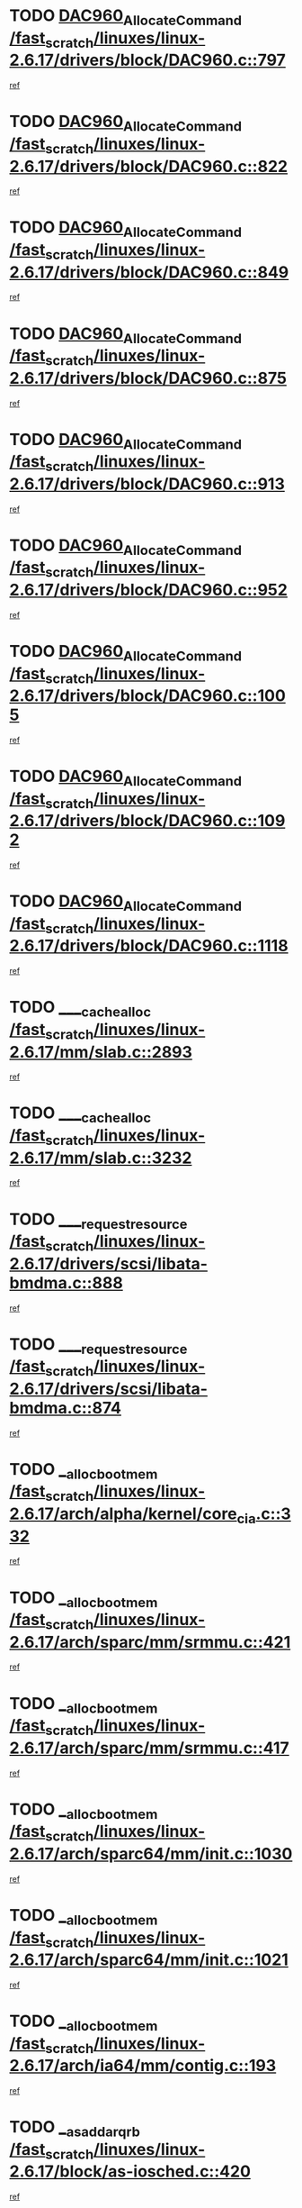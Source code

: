 * TODO [[view:/fast_scratch/linuxes/linux-2.6.17/drivers/block/DAC960.c::face=ovl-face1::linb=797::colb=20::cole=27][DAC960_AllocateCommand /fast_scratch/linuxes/linux-2.6.17/drivers/block/DAC960.c::797]]
[[view:/fast_scratch/linuxes/linux-2.6.17/drivers/block/DAC960.c::face=ovl-face2::linb=798::colb=48::cole=55][ref]]
* TODO [[view:/fast_scratch/linuxes/linux-2.6.17/drivers/block/DAC960.c::face=ovl-face1::linb=822::colb=20::cole=27][DAC960_AllocateCommand /fast_scratch/linuxes/linux-2.6.17/drivers/block/DAC960.c::822]]
[[view:/fast_scratch/linuxes/linux-2.6.17/drivers/block/DAC960.c::face=ovl-face2::linb=823::colb=48::cole=55][ref]]
* TODO [[view:/fast_scratch/linuxes/linux-2.6.17/drivers/block/DAC960.c::face=ovl-face1::linb=849::colb=20::cole=27][DAC960_AllocateCommand /fast_scratch/linuxes/linux-2.6.17/drivers/block/DAC960.c::849]]
[[view:/fast_scratch/linuxes/linux-2.6.17/drivers/block/DAC960.c::face=ovl-face2::linb=850::colb=48::cole=55][ref]]
* TODO [[view:/fast_scratch/linuxes/linux-2.6.17/drivers/block/DAC960.c::face=ovl-face1::linb=875::colb=20::cole=27][DAC960_AllocateCommand /fast_scratch/linuxes/linux-2.6.17/drivers/block/DAC960.c::875]]
[[view:/fast_scratch/linuxes/linux-2.6.17/drivers/block/DAC960.c::face=ovl-face2::linb=876::colb=48::cole=55][ref]]
* TODO [[view:/fast_scratch/linuxes/linux-2.6.17/drivers/block/DAC960.c::face=ovl-face1::linb=913::colb=20::cole=27][DAC960_AllocateCommand /fast_scratch/linuxes/linux-2.6.17/drivers/block/DAC960.c::913]]
[[view:/fast_scratch/linuxes/linux-2.6.17/drivers/block/DAC960.c::face=ovl-face2::linb=914::colb=48::cole=55][ref]]
* TODO [[view:/fast_scratch/linuxes/linux-2.6.17/drivers/block/DAC960.c::face=ovl-face1::linb=952::colb=20::cole=27][DAC960_AllocateCommand /fast_scratch/linuxes/linux-2.6.17/drivers/block/DAC960.c::952]]
[[view:/fast_scratch/linuxes/linux-2.6.17/drivers/block/DAC960.c::face=ovl-face2::linb=953::colb=48::cole=55][ref]]
* TODO [[view:/fast_scratch/linuxes/linux-2.6.17/drivers/block/DAC960.c::face=ovl-face1::linb=1005::colb=20::cole=27][DAC960_AllocateCommand /fast_scratch/linuxes/linux-2.6.17/drivers/block/DAC960.c::1005]]
[[view:/fast_scratch/linuxes/linux-2.6.17/drivers/block/DAC960.c::face=ovl-face2::linb=1006::colb=48::cole=55][ref]]
* TODO [[view:/fast_scratch/linuxes/linux-2.6.17/drivers/block/DAC960.c::face=ovl-face1::linb=1092::colb=6::cole=13][DAC960_AllocateCommand /fast_scratch/linuxes/linux-2.6.17/drivers/block/DAC960.c::1092]]
[[view:/fast_scratch/linuxes/linux-2.6.17/drivers/block/DAC960.c::face=ovl-face2::linb=1093::colb=24::cole=31][ref]]
* TODO [[view:/fast_scratch/linuxes/linux-2.6.17/drivers/block/DAC960.c::face=ovl-face1::linb=1118::colb=20::cole=27][DAC960_AllocateCommand /fast_scratch/linuxes/linux-2.6.17/drivers/block/DAC960.c::1118]]
[[view:/fast_scratch/linuxes/linux-2.6.17/drivers/block/DAC960.c::face=ovl-face2::linb=1119::colb=48::cole=55][ref]]
* TODO [[view:/fast_scratch/linuxes/linux-2.6.17/mm/slab.c::face=ovl-face1::linb=2893::colb=1::cole=5][____cache_alloc /fast_scratch/linuxes/linux-2.6.17/mm/slab.c::2893]]
[[view:/fast_scratch/linuxes/linux-2.6.17/mm/slab.c::face=ovl-face2::linb=2895::colb=52::cole=56][ref]]
* TODO [[view:/fast_scratch/linuxes/linux-2.6.17/mm/slab.c::face=ovl-face1::linb=3232::colb=2::cole=5][____cache_alloc /fast_scratch/linuxes/linux-2.6.17/mm/slab.c::3232]]
[[view:/fast_scratch/linuxes/linux-2.6.17/mm/slab.c::face=ovl-face2::linb=3237::colb=51::cole=54][ref]]
* TODO [[view:/fast_scratch/linuxes/linux-2.6.17/drivers/scsi/libata-bmdma.c::face=ovl-face1::linb=888::colb=3::cole=11][____request_resource /fast_scratch/linuxes/linux-2.6.17/drivers/scsi/libata-bmdma.c::888]]
[[view:/fast_scratch/linuxes/linux-2.6.17/drivers/scsi/libata-bmdma.c::face=ovl-face2::linb=889::colb=15::cole=23][ref]]
* TODO [[view:/fast_scratch/linuxes/linux-2.6.17/drivers/scsi/libata-bmdma.c::face=ovl-face1::linb=874::colb=3::cole=11][____request_resource /fast_scratch/linuxes/linux-2.6.17/drivers/scsi/libata-bmdma.c::874]]
[[view:/fast_scratch/linuxes/linux-2.6.17/drivers/scsi/libata-bmdma.c::face=ovl-face2::linb=875::colb=15::cole=23][ref]]
* TODO [[view:/fast_scratch/linuxes/linux-2.6.17/arch/alpha/kernel/core_cia.c::face=ovl-face1::linb=332::colb=1::cole=5][__alloc_bootmem /fast_scratch/linuxes/linux-2.6.17/arch/alpha/kernel/core_cia.c::332]]
[[view:/fast_scratch/linuxes/linux-2.6.17/arch/alpha/kernel/core_cia.c::face=ovl-face2::linb=333::colb=21::cole=25][ref]]
* TODO [[view:/fast_scratch/linuxes/linux-2.6.17/arch/sparc/mm/srmmu.c::face=ovl-face1::linb=421::colb=1::cole=21][__alloc_bootmem /fast_scratch/linuxes/linux-2.6.17/arch/sparc/mm/srmmu.c::421]]
[[view:/fast_scratch/linuxes/linux-2.6.17/arch/sparc/mm/srmmu.c::face=ovl-face2::linb=422::colb=34::cole=54][ref]]
* TODO [[view:/fast_scratch/linuxes/linux-2.6.17/arch/sparc/mm/srmmu.c::face=ovl-face1::linb=417::colb=1::cole=19][__alloc_bootmem /fast_scratch/linuxes/linux-2.6.17/arch/sparc/mm/srmmu.c::417]]
[[view:/fast_scratch/linuxes/linux-2.6.17/arch/sparc/mm/srmmu.c::face=ovl-face2::linb=419::colb=8::cole=26][ref]]
* TODO [[view:/fast_scratch/linuxes/linux-2.6.17/arch/sparc64/mm/init.c::face=ovl-face1::linb=1030::colb=3::cole=6][__alloc_bootmem /fast_scratch/linuxes/linux-2.6.17/arch/sparc64/mm/init.c::1030]]
[[view:/fast_scratch/linuxes/linux-2.6.17/arch/sparc64/mm/init.c::face=ovl-face2::linb=1032::colb=38::cole=41][ref]]
* TODO [[view:/fast_scratch/linuxes/linux-2.6.17/arch/sparc64/mm/init.c::face=ovl-face1::linb=1021::colb=3::cole=6][__alloc_bootmem /fast_scratch/linuxes/linux-2.6.17/arch/sparc64/mm/init.c::1021]]
[[view:/fast_scratch/linuxes/linux-2.6.17/arch/sparc64/mm/init.c::face=ovl-face2::linb=1023::colb=31::cole=34][ref]]
* TODO [[view:/fast_scratch/linuxes/linux-2.6.17/arch/ia64/mm/contig.c::face=ovl-face1::linb=193::colb=2::cole=10][__alloc_bootmem /fast_scratch/linuxes/linux-2.6.17/arch/ia64/mm/contig.c::193]]
[[view:/fast_scratch/linuxes/linux-2.6.17/arch/ia64/mm/contig.c::face=ovl-face2::linb=196::colb=10::cole=18][ref]]
* TODO [[view:/fast_scratch/linuxes/linux-2.6.17/block/as-iosched.c::face=ovl-face1::linb=420::colb=18::cole=23][__as_add_arq_rb /fast_scratch/linuxes/linux-2.6.17/block/as-iosched.c::420]]
[[view:/fast_scratch/linuxes/linux-2.6.17/block/as-iosched.c::face=ovl-face2::linb=421::colb=26::cole=31][ref]]
* TODO [[view:/fast_scratch/linuxes/linux-2.6.17/mm/slab.c::face=ovl-face1::linb=3234::colb=2::cole=5][__cache_alloc_node /fast_scratch/linuxes/linux-2.6.17/mm/slab.c::3234]]
[[view:/fast_scratch/linuxes/linux-2.6.17/mm/slab.c::face=ovl-face2::linb=3237::colb=51::cole=54][ref]]
* TODO [[view:/fast_scratch/linuxes/linux-2.6.17/drivers/net/bonding/bond_3ad.c::face=ovl-face1::linb=188::colb=17::cole=21][__get_bond_by_port /fast_scratch/linuxes/linux-2.6.17/drivers/net/bonding/bond_3ad.c::188]]
[[view:/fast_scratch/linuxes/linux-2.6.17/drivers/net/bonding/bond_3ad.c::face=ovl-face2::linb=192::colb=39::cole=43][ref]]
* TODO [[view:/fast_scratch/linuxes/linux-2.6.17/drivers/net/bonding/bond_3ad.c::face=ovl-face1::linb=208::colb=17::cole=21][__get_bond_by_port /fast_scratch/linuxes/linux-2.6.17/drivers/net/bonding/bond_3ad.c::208]]
[[view:/fast_scratch/linuxes/linux-2.6.17/drivers/net/bonding/bond_3ad.c::face=ovl-face2::linb=211::colb=24::cole=28][ref]]
* TODO [[view:/fast_scratch/linuxes/linux-2.6.17/drivers/net/bonding/bond_3ad.c::face=ovl-face1::linb=1985::colb=3::cole=17][__get_first_agg /fast_scratch/linuxes/linux-2.6.17/drivers/net/bonding/bond_3ad.c::1985]]
[[view:/fast_scratch/linuxes/linux-2.6.17/drivers/net/bonding/bond_3ad.c::face=ovl-face2::linb=1986::colb=58::cole=72][ref]]
* TODO [[view:/fast_scratch/linuxes/linux-2.6.17/drivers/net/bonding/bond_3ad.c::face=ovl-face1::linb=2048::colb=1::cole=16][__get_first_agg /fast_scratch/linuxes/linux-2.6.17/drivers/net/bonding/bond_3ad.c::2048]]
[[view:/fast_scratch/linuxes/linux-2.6.17/drivers/net/bonding/bond_3ad.c::face=ovl-face2::linb=2049::colb=58::cole=73][ref]]
* TODO [[view:/fast_scratch/linuxes/linux-2.6.17/drivers/net/bonding/bond_3ad.c::face=ovl-face1::linb=2117::colb=3::cole=13][__get_first_agg /fast_scratch/linuxes/linux-2.6.17/drivers/net/bonding/bond_3ad.c::2117]]
[[view:/fast_scratch/linuxes/linux-2.6.17/drivers/net/bonding/bond_3ad.c::face=ovl-face2::linb=2118::colb=26::cole=36][ref]]
* TODO [[view:/fast_scratch/linuxes/linux-2.6.17/drivers/net/bonding/bond_3ad.c::face=ovl-face1::linb=794::colb=20::cole=30][__get_next_agg /fast_scratch/linuxes/linux-2.6.17/drivers/net/bonding/bond_3ad.c::794]]
[[view:/fast_scratch/linuxes/linux-2.6.17/drivers/net/bonding/bond_3ad.c::face=ovl-face2::linb=795::colb=6::cole=16][ref]]
* TODO [[view:/fast_scratch/linuxes/linux-2.6.17/drivers/net/bonding/bond_3ad.c::face=ovl-face1::linb=1986::colb=26::cole=40][__get_next_agg /fast_scratch/linuxes/linux-2.6.17/drivers/net/bonding/bond_3ad.c::1986]]
[[view:/fast_scratch/linuxes/linux-2.6.17/drivers/net/bonding/bond_3ad.c::face=ovl-face2::linb=1988::colb=9::cole=23][ref]]
[[view:/fast_scratch/linuxes/linux-2.6.17/drivers/net/bonding/bond_3ad.c::face=ovl-face2::linb=1988::colb=40::cole=54][ref]]
[[view:/fast_scratch/linuxes/linux-2.6.17/drivers/net/bonding/bond_3ad.c::face=ovl-face2::linb=1988::colb=79::cole=93][ref]]
* TODO [[view:/fast_scratch/linuxes/linux-2.6.17/drivers/net/bonding/bond_3ad.c::face=ovl-face1::linb=1986::colb=26::cole=40][__get_next_agg /fast_scratch/linuxes/linux-2.6.17/drivers/net/bonding/bond_3ad.c::1986]]
[[view:/fast_scratch/linuxes/linux-2.6.17/drivers/net/bonding/bond_3ad.c::face=ovl-face2::linb=1994::colb=30::cole=44][ref]]
[[view:/fast_scratch/linuxes/linux-2.6.17/drivers/net/bonding/bond_3ad.c::face=ovl-face2::linb=1994::colb=62::cole=76][ref]]
[[view:/fast_scratch/linuxes/linux-2.6.17/drivers/net/bonding/bond_3ad.c::face=ovl-face2::linb=1994::colb=101::cole=115][ref]]
* TODO [[view:/fast_scratch/linuxes/linux-2.6.17/drivers/net/bonding/bond_3ad.c::face=ovl-face1::linb=2049::colb=25::cole=40][__get_next_agg /fast_scratch/linuxes/linux-2.6.17/drivers/net/bonding/bond_3ad.c::2049]]
[[view:/fast_scratch/linuxes/linux-2.6.17/drivers/net/bonding/bond_3ad.c::face=ovl-face2::linb=2052::colb=17::cole=32][ref]]
* TODO [[view:/fast_scratch/linuxes/linux-2.6.17/fs/buffer.c::face=ovl-face1::linb=1491::colb=21::cole=23][__getblk /fast_scratch/linuxes/linux-2.6.17/fs/buffer.c::1491]]
[[view:/fast_scratch/linuxes/linux-2.6.17/fs/buffer.c::face=ovl-face2::linb=1493::colb=36::cole=38][ref]]
* TODO [[view:/fast_scratch/linuxes/linux-2.6.17/fs/reiserfs/journal.c::face=ovl-face1::linb=2264::colb=2::cole=4][__getblk /fast_scratch/linuxes/linux-2.6.17/fs/reiserfs/journal.c::2264]]
[[view:/fast_scratch/linuxes/linux-2.6.17/fs/reiserfs/journal.c::face=ovl-face2::linb=2265::colb=22::cole=24][ref]]
* TODO [[view:/fast_scratch/linuxes/linux-2.6.17/fs/reiserfs/journal.c::face=ovl-face1::linb=2254::colb=1::cole=3][__getblk /fast_scratch/linuxes/linux-2.6.17/fs/reiserfs/journal.c::2254]]
[[view:/fast_scratch/linuxes/linux-2.6.17/fs/reiserfs/journal.c::face=ovl-face2::linb=2255::colb=21::cole=23][ref]]
* TODO [[view:/fast_scratch/linuxes/linux-2.6.17/fs/jbd/journal.c::face=ovl-face1::linb=884::colb=2::cole=4][__getblk /fast_scratch/linuxes/linux-2.6.17/fs/jbd/journal.c::884]]
[[view:/fast_scratch/linuxes/linux-2.6.17/fs/jbd/journal.c::face=ovl-face2::linb=885::colb=14::cole=16][ref]]
* TODO [[view:/fast_scratch/linuxes/linux-2.6.17/fs/jbd/journal.c::face=ovl-face1::linb=627::colb=1::cole=3][__getblk /fast_scratch/linuxes/linux-2.6.17/fs/jbd/journal.c::627]]
[[view:/fast_scratch/linuxes/linux-2.6.17/fs/jbd/journal.c::face=ovl-face2::linb=628::colb=13::cole=15][ref]]
* TODO [[view:/fast_scratch/linuxes/linux-2.6.17/arch/powerpc/kernel/crash_dump.c::face=ovl-face1::linb=99::colb=1::cole=6][__ioremap /fast_scratch/linuxes/linux-2.6.17/arch/powerpc/kernel/crash_dump.c::99]]
[[view:/fast_scratch/linuxes/linux-2.6.17/arch/powerpc/kernel/crash_dump.c::face=ovl-face2::linb=103::colb=11::cole=16][ref]]
* TODO [[view:/fast_scratch/linuxes/linux-2.6.17/arch/powerpc/kernel/crash_dump.c::face=ovl-face1::linb=99::colb=1::cole=6][__ioremap /fast_scratch/linuxes/linux-2.6.17/arch/powerpc/kernel/crash_dump.c::99]]
[[view:/fast_scratch/linuxes/linux-2.6.17/arch/powerpc/kernel/crash_dump.c::face=ovl-face2::linb=109::colb=9::cole=14][ref]]
* TODO [[view:/fast_scratch/linuxes/linux-2.6.17/arch/arm/mach-ebsa110/io.c::face=ovl-face1::linb=68::colb=15::cole=16][__isamem_convert_addr /fast_scratch/linuxes/linux-2.6.17/arch/arm/mach-ebsa110/io.c::68]]
[[view:/fast_scratch/linuxes/linux-2.6.17/arch/arm/mach-ebsa110/io.c::face=ovl-face2::linb=72::colb=20::cole=21][ref]]
* TODO [[view:/fast_scratch/linuxes/linux-2.6.17/arch/arm/mach-ebsa110/io.c::face=ovl-face1::linb=68::colb=15::cole=16][__isamem_convert_addr /fast_scratch/linuxes/linux-2.6.17/arch/arm/mach-ebsa110/io.c::68]]
[[view:/fast_scratch/linuxes/linux-2.6.17/arch/arm/mach-ebsa110/io.c::face=ovl-face2::linb=74::colb=20::cole=21][ref]]
* TODO [[view:/fast_scratch/linuxes/linux-2.6.17/arch/arm/mach-ebsa110/io.c::face=ovl-face1::linb=80::colb=15::cole=16][__isamem_convert_addr /fast_scratch/linuxes/linux-2.6.17/arch/arm/mach-ebsa110/io.c::80]]
[[view:/fast_scratch/linuxes/linux-2.6.17/arch/arm/mach-ebsa110/io.c::face=ovl-face2::linb=85::colb=20::cole=21][ref]]
* TODO [[view:/fast_scratch/linuxes/linux-2.6.17/arch/arm/mach-ebsa110/io.c::face=ovl-face1::linb=90::colb=15::cole=16][__isamem_convert_addr /fast_scratch/linuxes/linux-2.6.17/arch/arm/mach-ebsa110/io.c::90]]
[[view:/fast_scratch/linuxes/linux-2.6.17/arch/arm/mach-ebsa110/io.c::face=ovl-face2::linb=96::colb=19::cole=20][ref]]
* TODO [[view:/fast_scratch/linuxes/linux-2.6.17/arch/arm/mach-ebsa110/io.c::face=ovl-face1::linb=107::colb=15::cole=16][__isamem_convert_addr /fast_scratch/linuxes/linux-2.6.17/arch/arm/mach-ebsa110/io.c::107]]
[[view:/fast_scratch/linuxes/linux-2.6.17/arch/arm/mach-ebsa110/io.c::face=ovl-face2::linb=110::colb=20::cole=21][ref]]
* TODO [[view:/fast_scratch/linuxes/linux-2.6.17/arch/arm/mach-ebsa110/io.c::face=ovl-face1::linb=107::colb=15::cole=16][__isamem_convert_addr /fast_scratch/linuxes/linux-2.6.17/arch/arm/mach-ebsa110/io.c::107]]
[[view:/fast_scratch/linuxes/linux-2.6.17/arch/arm/mach-ebsa110/io.c::face=ovl-face2::linb=112::colb=20::cole=21][ref]]
* TODO [[view:/fast_scratch/linuxes/linux-2.6.17/arch/arm/mach-ebsa110/io.c::face=ovl-face1::linb=117::colb=15::cole=16][__isamem_convert_addr /fast_scratch/linuxes/linux-2.6.17/arch/arm/mach-ebsa110/io.c::117]]
[[view:/fast_scratch/linuxes/linux-2.6.17/arch/arm/mach-ebsa110/io.c::face=ovl-face2::linb=122::colb=19::cole=20][ref]]
* TODO [[view:/fast_scratch/linuxes/linux-2.6.17/arch/arm/mach-ebsa110/io.c::face=ovl-face1::linb=127::colb=15::cole=16][__isamem_convert_addr /fast_scratch/linuxes/linux-2.6.17/arch/arm/mach-ebsa110/io.c::127]]
[[view:/fast_scratch/linuxes/linux-2.6.17/arch/arm/mach-ebsa110/io.c::face=ovl-face2::linb=132::colb=19::cole=20][ref]]
* TODO [[view:/fast_scratch/linuxes/linux-2.6.17/mm/sparse.c::face=ovl-face1::linb=271::colb=1::cole=7][__kmalloc_section_memmap /fast_scratch/linuxes/linux-2.6.17/mm/sparse.c::271]]
[[view:/fast_scratch/linuxes/linux-2.6.17/mm/sparse.c::face=ovl-face2::linb=282::colb=47::cole=53][ref]]
* TODO [[view:/fast_scratch/linuxes/linux-2.6.17/mm/sparse.c::face=ovl-face1::linb=271::colb=1::cole=7][__kmalloc_section_memmap /fast_scratch/linuxes/linux-2.6.17/mm/sparse.c::271]]
[[view:/fast_scratch/linuxes/linux-2.6.17/mm/sparse.c::face=ovl-face2::linb=287::colb=25::cole=31][ref]]
* TODO [[view:/fast_scratch/linuxes/linux-2.6.17/fs/mpage.c::face=ovl-face1::linb=788::colb=4::cole=7][__mpage_writepage /fast_scratch/linuxes/linux-2.6.17/fs/mpage.c::788]]
[[view:/fast_scratch/linuxes/linux-2.6.17/fs/mpage.c::face=ovl-face2::linb=788::colb=28::cole=31][ref]]
* TODO [[view:/fast_scratch/linuxes/linux-2.6.17/arch/ia64/ia32/sys_ia32.c::face=ovl-face1::linb=391::colb=2::cole=6][__pp_prev /fast_scratch/linuxes/linux-2.6.17/arch/ia64/ia32/sys_ia32.c::391]]
[[view:/fast_scratch/linuxes/linux-2.6.17/arch/ia64/ia32/sys_ia32.c::face=ovl-face2::linb=401::colb=44::cole=48][ref]]
* TODO [[view:/fast_scratch/linuxes/linux-2.6.17/arch/alpha/kernel/setup.c::face=ovl-face1::linb=607::colb=23::cole=25][__sysrq_get_key_op /fast_scratch/linuxes/linux-2.6.17/arch/alpha/kernel/setup.c::607]]
[[view:/fast_scratch/linuxes/linux-2.6.17/arch/alpha/kernel/setup.c::face=ovl-face2::linb=608::colb=2::cole=4][ref]]
* TODO [[view:/fast_scratch/linuxes/linux-2.6.17/fs/devfs/base.c::face=ovl-face1::linb=1141::colb=3::cole=5][_devfs_alloc_entry /fast_scratch/linuxes/linux-2.6.17/fs/devfs/base.c::1141]]
[[view:/fast_scratch/linuxes/linux-2.6.17/fs/devfs/base.c::face=ovl-face2::linb=1142::colb=13::cole=15][ref]]
* TODO [[view:/fast_scratch/linuxes/linux-2.6.17/fs/devfs/base.c::face=ovl-face1::linb=1028::colb=2::cole=5][_devfs_search_dir /fast_scratch/linuxes/linux-2.6.17/fs/devfs/base.c::1028]]
[[view:/fast_scratch/linuxes/linux-2.6.17/fs/devfs/base.c::face=ovl-face2::linb=1032::colb=13::cole=16][ref]]
* TODO [[view:/fast_scratch/linuxes/linux-2.6.17/fs/xfs/linux-2.6/xfs_buf.c::face=ovl-face1::linb=576::colb=1::cole=3][_xfs_buf_find /fast_scratch/linuxes/linux-2.6.17/fs/xfs/linux-2.6/xfs_buf.c::576]]
[[view:/fast_scratch/linuxes/linux-2.6.17/fs/xfs/linux-2.6/xfs_buf.c::face=ovl-face2::linb=578::colb=32::cole=34][ref]]
* TODO [[view:/fast_scratch/linuxes/linux-2.6.17/sound/oss/nec_vrc5477.c::face=ovl-face1::linb=1879::colb=1::cole=9][ac97_alloc_codec /fast_scratch/linuxes/linux-2.6.17/sound/oss/nec_vrc5477.c::1879]]
[[view:/fast_scratch/linuxes/linux-2.6.17/sound/oss/nec_vrc5477.c::face=ovl-face2::linb=1881::colb=1::cole=9][ref]]
* TODO [[view:/fast_scratch/linuxes/linux-2.6.17/drivers/video/acornfb.c::face=ovl-face1::linb=204::colb=1::cole=5][acornfb_valid_pixrate /fast_scratch/linuxes/linux-2.6.17/drivers/video/acornfb.c::204]]
[[view:/fast_scratch/linuxes/linux-2.6.17/drivers/video/acornfb.c::face=ovl-face2::linb=205::colb=12::cole=16][ref]]
* TODO [[view:/fast_scratch/linuxes/linux-2.6.17/drivers/acpi/hardware/hwsleep.c::face=ovl-face1::linb=484::colb=2::cole=23][acpi_hw_get_bit_register_info /fast_scratch/linuxes/linux-2.6.17/drivers/acpi/hardware/hwsleep.c::484]]
[[view:/fast_scratch/linuxes/linux-2.6.17/drivers/acpi/hardware/hwsleep.c::face=ovl-face2::linb=496::colb=6::cole=27][ref]]
* TODO [[view:/fast_scratch/linuxes/linux-2.6.17/drivers/acpi/hardware/hwsleep.c::face=ovl-face1::linb=482::colb=2::cole=21][acpi_hw_get_bit_register_info /fast_scratch/linuxes/linux-2.6.17/drivers/acpi/hardware/hwsleep.c::482]]
[[view:/fast_scratch/linuxes/linux-2.6.17/drivers/acpi/hardware/hwsleep.c::face=ovl-face2::linb=495::colb=20::cole=39][ref]]
* TODO [[view:/fast_scratch/linuxes/linux-2.6.17/drivers/acpi/hardware/hwsleep.c::face=ovl-face1::linb=242::colb=1::cole=22][acpi_hw_get_bit_register_info /fast_scratch/linuxes/linux-2.6.17/drivers/acpi/hardware/hwsleep.c::242]]
[[view:/fast_scratch/linuxes/linux-2.6.17/drivers/acpi/hardware/hwsleep.c::face=ovl-face2::linb=288::colb=4::cole=25][ref]]
* TODO [[view:/fast_scratch/linuxes/linux-2.6.17/drivers/acpi/hardware/hwsleep.c::face=ovl-face1::linb=240::colb=1::cole=20][acpi_hw_get_bit_register_info /fast_scratch/linuxes/linux-2.6.17/drivers/acpi/hardware/hwsleep.c::240]]
[[view:/fast_scratch/linuxes/linux-2.6.17/drivers/acpi/hardware/hwsleep.c::face=ovl-face2::linb=287::colb=18::cole=37][ref]]
* TODO [[view:/fast_scratch/linuxes/linux-2.6.17/drivers/acpi/events/evrgnini.c::face=ovl-face1::linb=453::colb=1::cole=5][acpi_ns_get_parent_node /fast_scratch/linuxes/linux-2.6.17/drivers/acpi/events/evrgnini.c::453]]
[[view:/fast_scratch/linuxes/linux-2.6.17/drivers/acpi/events/evrgnini.c::face=ovl-face2::linb=465::colb=45::cole=49][ref]]
* TODO [[view:/fast_scratch/linuxes/linux-2.6.17/drivers/acpi/events/evrgnini.c::face=ovl-face1::linb=247::colb=3::cole=16][acpi_ns_get_parent_node /fast_scratch/linuxes/linux-2.6.17/drivers/acpi/events/evrgnini.c::247]]
[[view:/fast_scratch/linuxes/linux-2.6.17/drivers/acpi/events/evrgnini.c::face=ovl-face2::linb=207::colb=27::cole=40][ref]]
* TODO [[view:/fast_scratch/linuxes/linux-2.6.17/drivers/acpi/events/evrgnini.c::face=ovl-face1::linb=247::colb=3::cole=16][acpi_ns_get_parent_node /fast_scratch/linuxes/linux-2.6.17/drivers/acpi/events/evrgnini.c::247]]
[[view:/fast_scratch/linuxes/linux-2.6.17/drivers/acpi/events/evrgnini.c::face=ovl-face2::linb=295::colb=55::cole=68][ref]]
* TODO [[view:/fast_scratch/linuxes/linux-2.6.17/drivers/acpi/events/evrgnini.c::face=ovl-face1::linb=186::colb=1::cole=12][acpi_ns_get_parent_node /fast_scratch/linuxes/linux-2.6.17/drivers/acpi/events/evrgnini.c::186]]
[[view:/fast_scratch/linuxes/linux-2.6.17/drivers/acpi/events/evrgnini.c::face=ovl-face2::linb=280::colb=55::cole=66][ref]]
* TODO [[view:/fast_scratch/linuxes/linux-2.6.17/drivers/acpi/namespace/nsaccess.c::face=ovl-face1::linb=356::colb=3::cole=14][acpi_ns_get_parent_node /fast_scratch/linuxes/linux-2.6.17/drivers/acpi/namespace/nsaccess.c::356]]
[[view:/fast_scratch/linuxes/linux-2.6.17/drivers/acpi/namespace/nsaccess.c::face=ovl-face2::linb=354::colb=30::cole=41][ref]]
[[view:/fast_scratch/linuxes/linux-2.6.17/drivers/acpi/namespace/nsaccess.c::face=ovl-face2::linb=355::colb=9::cole=20][ref]]
* TODO [[view:/fast_scratch/linuxes/linux-2.6.17/drivers/acpi/namespace/nsalloc.c::face=ovl-face1::linb=540::colb=3::cole=14][acpi_ns_get_parent_node /fast_scratch/linuxes/linux-2.6.17/drivers/acpi/namespace/nsalloc.c::540]]
[[view:/fast_scratch/linuxes/linux-2.6.17/drivers/acpi/namespace/nsalloc.c::face=ovl-face2::linb=493::colb=43::cole=54][ref]]
* TODO [[view:/fast_scratch/linuxes/linux-2.6.17/drivers/acpi/namespace/nsalloc.c::face=ovl-face1::linb=395::colb=3::cole=14][acpi_ns_get_parent_node /fast_scratch/linuxes/linux-2.6.17/drivers/acpi/namespace/nsalloc.c::395]]
[[view:/fast_scratch/linuxes/linux-2.6.17/drivers/acpi/namespace/nsalloc.c::face=ovl-face2::linb=357::colb=52::cole=63][ref]]
* TODO [[view:/fast_scratch/linuxes/linux-2.6.17/drivers/acpi/namespace/nsalloc.c::face=ovl-face1::linb=105::colb=1::cole=12][acpi_ns_get_parent_node /fast_scratch/linuxes/linux-2.6.17/drivers/acpi/namespace/nsalloc.c::105]]
[[view:/fast_scratch/linuxes/linux-2.6.17/drivers/acpi/namespace/nsalloc.c::face=ovl-face2::linb=108::colb=13::cole=24][ref]]
* TODO [[view:/fast_scratch/linuxes/linux-2.6.17/drivers/acpi/namespace/nswalk.c::face=ovl-face1::linb=277::colb=3::cole=14][acpi_ns_get_parent_node /fast_scratch/linuxes/linux-2.6.17/drivers/acpi/namespace/nswalk.c::277]]
[[view:/fast_scratch/linuxes/linux-2.6.17/drivers/acpi/namespace/nswalk.c::face=ovl-face2::linb=189::colb=43::cole=54][ref]]
* TODO [[view:/fast_scratch/linuxes/linux-2.6.17/drivers/acpi/namespace/nsnames.c::face=ovl-face1::linb=100::colb=2::cole=13][acpi_ns_get_parent_node /fast_scratch/linuxes/linux-2.6.17/drivers/acpi/namespace/nsnames.c::100]]
[[view:/fast_scratch/linuxes/linux-2.6.17/drivers/acpi/namespace/nsnames.c::face=ovl-face2::linb=99::colb=45::cole=56][ref]]
* TODO [[view:/fast_scratch/linuxes/linux-2.6.17/drivers/acpi/namespace/nsdump.c::face=ovl-face1::linb=183::colb=1::cole=10][acpi_ns_map_handle_to_node /fast_scratch/linuxes/linux-2.6.17/drivers/acpi/namespace/nsdump.c::183]]
[[view:/fast_scratch/linuxes/linux-2.6.17/drivers/acpi/namespace/nsdump.c::face=ovl-face2::linb=184::colb=8::cole=17][ref]]
* TODO [[view:/fast_scratch/linuxes/linux-2.6.17/drivers/acpi/parser/psutils.c::face=ovl-face1::linb=145::colb=2::cole=4][acpi_os_acquire_object /fast_scratch/linuxes/linux-2.6.17/drivers/acpi/parser/psutils.c::145]]
[[view:/fast_scratch/linuxes/linux-2.6.17/drivers/acpi/parser/psutils.c::face=ovl-face2::linb=146::colb=9::cole=11][ref]]
* TODO [[view:/fast_scratch/linuxes/linux-2.6.17/drivers/acpi/parser/psutils.c::face=ovl-face1::linb=140::colb=2::cole=4][acpi_os_acquire_object /fast_scratch/linuxes/linux-2.6.17/drivers/acpi/parser/psutils.c::140]]
[[view:/fast_scratch/linuxes/linux-2.6.17/drivers/acpi/parser/psutils.c::face=ovl-face2::linb=141::colb=9::cole=11][ref]]
* TODO [[view:/fast_scratch/linuxes/linux-2.6.17/net/ipv4/igmp.c::face=ovl-face1::linb=514::colb=3::cole=6][add_grec /fast_scratch/linuxes/linux-2.6.17/net/ipv4/igmp.c::514]]
[[view:/fast_scratch/linuxes/linux-2.6.17/net/ipv4/igmp.c::face=ovl-face2::linb=514::colb=18::cole=21][ref]]
* TODO [[view:/fast_scratch/linuxes/linux-2.6.17/net/ipv4/igmp.c::face=ovl-face1::linb=569::colb=3::cole=6][add_grec /fast_scratch/linuxes/linux-2.6.17/net/ipv4/igmp.c::569]]
[[view:/fast_scratch/linuxes/linux-2.6.17/net/ipv4/igmp.c::face=ovl-face2::linb=570::colb=18::cole=21][ref]]
* TODO [[view:/fast_scratch/linuxes/linux-2.6.17/net/ipv4/igmp.c::face=ovl-face1::linb=570::colb=3::cole=6][add_grec /fast_scratch/linuxes/linux-2.6.17/net/ipv4/igmp.c::570]]
[[view:/fast_scratch/linuxes/linux-2.6.17/net/ipv4/igmp.c::face=ovl-face2::linb=569::colb=18::cole=21][ref]]
* TODO [[view:/fast_scratch/linuxes/linux-2.6.17/net/ipv4/igmp.c::face=ovl-face1::linb=570::colb=3::cole=6][add_grec /fast_scratch/linuxes/linux-2.6.17/net/ipv4/igmp.c::570]]
[[view:/fast_scratch/linuxes/linux-2.6.17/net/ipv4/igmp.c::face=ovl-face2::linb=575::colb=19::cole=22][ref]]
* TODO [[view:/fast_scratch/linuxes/linux-2.6.17/net/ipv4/igmp.c::face=ovl-face1::linb=570::colb=3::cole=6][add_grec /fast_scratch/linuxes/linux-2.6.17/net/ipv4/igmp.c::570]]
[[view:/fast_scratch/linuxes/linux-2.6.17/net/ipv4/igmp.c::face=ovl-face2::linb=605::colb=17::cole=20][ref]]
* TODO [[view:/fast_scratch/linuxes/linux-2.6.17/net/ipv4/igmp.c::face=ovl-face1::linb=575::colb=4::cole=7][add_grec /fast_scratch/linuxes/linux-2.6.17/net/ipv4/igmp.c::575]]
[[view:/fast_scratch/linuxes/linux-2.6.17/net/ipv4/igmp.c::face=ovl-face2::linb=569::colb=18::cole=21][ref]]
* TODO [[view:/fast_scratch/linuxes/linux-2.6.17/net/ipv4/igmp.c::face=ovl-face1::linb=575::colb=4::cole=7][add_grec /fast_scratch/linuxes/linux-2.6.17/net/ipv4/igmp.c::575]]
[[view:/fast_scratch/linuxes/linux-2.6.17/net/ipv4/igmp.c::face=ovl-face2::linb=575::colb=19::cole=22][ref]]
* TODO [[view:/fast_scratch/linuxes/linux-2.6.17/net/ipv4/igmp.c::face=ovl-face1::linb=575::colb=4::cole=7][add_grec /fast_scratch/linuxes/linux-2.6.17/net/ipv4/igmp.c::575]]
[[view:/fast_scratch/linuxes/linux-2.6.17/net/ipv4/igmp.c::face=ovl-face2::linb=605::colb=17::cole=20][ref]]
* TODO [[view:/fast_scratch/linuxes/linux-2.6.17/net/ipv4/igmp.c::face=ovl-face1::linb=605::colb=2::cole=5][add_grec /fast_scratch/linuxes/linux-2.6.17/net/ipv4/igmp.c::605]]
[[view:/fast_scratch/linuxes/linux-2.6.17/net/ipv4/igmp.c::face=ovl-face2::linb=606::colb=17::cole=20][ref]]
* TODO [[view:/fast_scratch/linuxes/linux-2.6.17/net/ipv4/igmp.c::face=ovl-face1::linb=606::colb=2::cole=5][add_grec /fast_scratch/linuxes/linux-2.6.17/net/ipv4/igmp.c::606]]
[[view:/fast_scratch/linuxes/linux-2.6.17/net/ipv4/igmp.c::face=ovl-face2::linb=605::colb=17::cole=20][ref]]
* TODO [[view:/fast_scratch/linuxes/linux-2.6.17/net/ipv4/igmp.c::face=ovl-face1::linb=606::colb=2::cole=5][add_grec /fast_scratch/linuxes/linux-2.6.17/net/ipv4/igmp.c::606]]
[[view:/fast_scratch/linuxes/linux-2.6.17/net/ipv4/igmp.c::face=ovl-face2::linb=614::colb=18::cole=21][ref]]
* TODO [[view:/fast_scratch/linuxes/linux-2.6.17/net/ipv4/igmp.c::face=ovl-face1::linb=614::colb=3::cole=6][add_grec /fast_scratch/linuxes/linux-2.6.17/net/ipv4/igmp.c::614]]
[[view:/fast_scratch/linuxes/linux-2.6.17/net/ipv4/igmp.c::face=ovl-face2::linb=605::colb=17::cole=20][ref]]
* TODO [[view:/fast_scratch/linuxes/linux-2.6.17/net/ipv6/mcast.c::face=ovl-face1::linb=1639::colb=3::cole=6][add_grec /fast_scratch/linuxes/linux-2.6.17/net/ipv6/mcast.c::1639]]
[[view:/fast_scratch/linuxes/linux-2.6.17/net/ipv6/mcast.c::face=ovl-face2::linb=1639::colb=18::cole=21][ref]]
* TODO [[view:/fast_scratch/linuxes/linux-2.6.17/net/ipv6/mcast.c::face=ovl-face1::linb=1693::colb=3::cole=6][add_grec /fast_scratch/linuxes/linux-2.6.17/net/ipv6/mcast.c::1693]]
[[view:/fast_scratch/linuxes/linux-2.6.17/net/ipv6/mcast.c::face=ovl-face2::linb=1694::colb=18::cole=21][ref]]
* TODO [[view:/fast_scratch/linuxes/linux-2.6.17/net/ipv6/mcast.c::face=ovl-face1::linb=1694::colb=3::cole=6][add_grec /fast_scratch/linuxes/linux-2.6.17/net/ipv6/mcast.c::1694]]
[[view:/fast_scratch/linuxes/linux-2.6.17/net/ipv6/mcast.c::face=ovl-face2::linb=1693::colb=18::cole=21][ref]]
* TODO [[view:/fast_scratch/linuxes/linux-2.6.17/net/ipv6/mcast.c::face=ovl-face1::linb=1694::colb=3::cole=6][add_grec /fast_scratch/linuxes/linux-2.6.17/net/ipv6/mcast.c::1694]]
[[view:/fast_scratch/linuxes/linux-2.6.17/net/ipv6/mcast.c::face=ovl-face2::linb=1699::colb=19::cole=22][ref]]
* TODO [[view:/fast_scratch/linuxes/linux-2.6.17/net/ipv6/mcast.c::face=ovl-face1::linb=1694::colb=3::cole=6][add_grec /fast_scratch/linuxes/linux-2.6.17/net/ipv6/mcast.c::1694]]
[[view:/fast_scratch/linuxes/linux-2.6.17/net/ipv6/mcast.c::face=ovl-face2::linb=1730::colb=17::cole=20][ref]]
* TODO [[view:/fast_scratch/linuxes/linux-2.6.17/net/ipv6/mcast.c::face=ovl-face1::linb=1699::colb=4::cole=7][add_grec /fast_scratch/linuxes/linux-2.6.17/net/ipv6/mcast.c::1699]]
[[view:/fast_scratch/linuxes/linux-2.6.17/net/ipv6/mcast.c::face=ovl-face2::linb=1693::colb=18::cole=21][ref]]
* TODO [[view:/fast_scratch/linuxes/linux-2.6.17/net/ipv6/mcast.c::face=ovl-face1::linb=1699::colb=4::cole=7][add_grec /fast_scratch/linuxes/linux-2.6.17/net/ipv6/mcast.c::1699]]
[[view:/fast_scratch/linuxes/linux-2.6.17/net/ipv6/mcast.c::face=ovl-face2::linb=1699::colb=19::cole=22][ref]]
* TODO [[view:/fast_scratch/linuxes/linux-2.6.17/net/ipv6/mcast.c::face=ovl-face1::linb=1699::colb=4::cole=7][add_grec /fast_scratch/linuxes/linux-2.6.17/net/ipv6/mcast.c::1699]]
[[view:/fast_scratch/linuxes/linux-2.6.17/net/ipv6/mcast.c::face=ovl-face2::linb=1730::colb=17::cole=20][ref]]
* TODO [[view:/fast_scratch/linuxes/linux-2.6.17/net/ipv6/mcast.c::face=ovl-face1::linb=1730::colb=2::cole=5][add_grec /fast_scratch/linuxes/linux-2.6.17/net/ipv6/mcast.c::1730]]
[[view:/fast_scratch/linuxes/linux-2.6.17/net/ipv6/mcast.c::face=ovl-face2::linb=1731::colb=17::cole=20][ref]]
* TODO [[view:/fast_scratch/linuxes/linux-2.6.17/net/ipv6/mcast.c::face=ovl-face1::linb=1731::colb=2::cole=5][add_grec /fast_scratch/linuxes/linux-2.6.17/net/ipv6/mcast.c::1731]]
[[view:/fast_scratch/linuxes/linux-2.6.17/net/ipv6/mcast.c::face=ovl-face2::linb=1730::colb=17::cole=20][ref]]
* TODO [[view:/fast_scratch/linuxes/linux-2.6.17/net/ipv6/mcast.c::face=ovl-face1::linb=1731::colb=2::cole=5][add_grec /fast_scratch/linuxes/linux-2.6.17/net/ipv6/mcast.c::1731]]
[[view:/fast_scratch/linuxes/linux-2.6.17/net/ipv6/mcast.c::face=ovl-face2::linb=1739::colb=18::cole=21][ref]]
* TODO [[view:/fast_scratch/linuxes/linux-2.6.17/net/ipv6/mcast.c::face=ovl-face1::linb=1739::colb=3::cole=6][add_grec /fast_scratch/linuxes/linux-2.6.17/net/ipv6/mcast.c::1739]]
[[view:/fast_scratch/linuxes/linux-2.6.17/net/ipv6/mcast.c::face=ovl-face2::linb=1730::colb=17::cole=20][ref]]
* TODO [[view:/fast_scratch/linuxes/linux-2.6.17/net/ipv4/igmp.c::face=ovl-face1::linb=456::colb=3::cole=6][add_grhead /fast_scratch/linuxes/linux-2.6.17/net/ipv4/igmp.c::456]]
[[view:/fast_scratch/linuxes/linux-2.6.17/net/ipv4/igmp.c::face=ovl-face2::linb=459::colb=24::cole=27][ref]]
* TODO [[view:/fast_scratch/linuxes/linux-2.6.17/net/ipv6/mcast.c::face=ovl-face1::linb=1581::colb=3::cole=6][add_grhead /fast_scratch/linuxes/linux-2.6.17/net/ipv6/mcast.c::1581]]
[[view:/fast_scratch/linuxes/linux-2.6.17/net/ipv6/mcast.c::face=ovl-face2::linb=1584::colb=36::cole=39][ref]]
* TODO [[view:/fast_scratch/linuxes/linux-2.6.17/fs/adfs/super.c::face=ovl-face1::linb=451::colb=1::cole=5][adfs_iget /fast_scratch/linuxes/linux-2.6.17/fs/adfs/super.c::451]]
[[view:/fast_scratch/linuxes/linux-2.6.17/fs/adfs/super.c::face=ovl-face2::linb=452::colb=27::cole=31][ref]]
* TODO [[view:/fast_scratch/linuxes/linux-2.6.17/drivers/scsi/aic7xxx/aic7xxx_core.c::face=ovl-face1::linb=3262::colb=3::cole=11][ahc_devlimited_syncrate /fast_scratch/linuxes/linux-2.6.17/drivers/scsi/aic7xxx/aic7xxx_core.c::3262]]
[[view:/fast_scratch/linuxes/linux-2.6.17/drivers/scsi/aic7xxx/aic7xxx_core.c::face=ovl-face2::linb=3265::colb=35::cole=43][ref]]
* TODO [[view:/fast_scratch/linuxes/linux-2.6.17/drivers/scsi/aic7xxx/aic7xxx_core.c::face=ovl-face1::linb=3060::colb=3::cole=11][ahc_devlimited_syncrate /fast_scratch/linuxes/linux-2.6.17/drivers/scsi/aic7xxx/aic7xxx_core.c::3060]]
[[view:/fast_scratch/linuxes/linux-2.6.17/drivers/scsi/aic7xxx/aic7xxx_core.c::face=ovl-face2::linb=3063::colb=35::cole=43][ref]]
* TODO [[view:/fast_scratch/linuxes/linux-2.6.17/drivers/scsi/aic7xxx/aic7xxx_core.c::face=ovl-face1::linb=2392::colb=1::cole=5][ahc_devlimited_syncrate /fast_scratch/linuxes/linux-2.6.17/drivers/scsi/aic7xxx/aic7xxx_core.c::2392]]
[[view:/fast_scratch/linuxes/linux-2.6.17/drivers/scsi/aic7xxx/aic7xxx_core.c::face=ovl-face2::linb=2439::colb=34::cole=38][ref]]
* TODO [[view:/fast_scratch/linuxes/linux-2.6.17/drivers/scsi/aic7xxx/aic7xxx_osm.c::face=ovl-face1::linb=2471::colb=1::cole=9][ahc_find_syncrate /fast_scratch/linuxes/linux-2.6.17/drivers/scsi/aic7xxx/aic7xxx_osm.c::2471]]
[[view:/fast_scratch/linuxes/linux-2.6.17/drivers/scsi/aic7xxx/aic7xxx_osm.c::face=ovl-face2::linb=2473::colb=33::cole=41][ref]]
* TODO [[view:/fast_scratch/linuxes/linux-2.6.17/drivers/scsi/aic7xxx/aic7xxx_osm.c::face=ovl-face1::linb=2435::colb=2::cole=10][ahc_find_syncrate /fast_scratch/linuxes/linux-2.6.17/drivers/scsi/aic7xxx/aic7xxx_osm.c::2435]]
[[view:/fast_scratch/linuxes/linux-2.6.17/drivers/scsi/aic7xxx/aic7xxx_osm.c::face=ovl-face2::linb=2440::colb=33::cole=41][ref]]
* TODO [[view:/fast_scratch/linuxes/linux-2.6.17/drivers/scsi/aic7xxx/aic7xxx_osm.c::face=ovl-face1::linb=2410::colb=1::cole=9][ahc_find_syncrate /fast_scratch/linuxes/linux-2.6.17/drivers/scsi/aic7xxx/aic7xxx_osm.c::2410]]
[[view:/fast_scratch/linuxes/linux-2.6.17/drivers/scsi/aic7xxx/aic7xxx_osm.c::face=ovl-face2::linb=2412::colb=33::cole=41][ref]]
* TODO [[view:/fast_scratch/linuxes/linux-2.6.17/drivers/scsi/aic7xxx_old.c::face=ovl-face1::linb=5093::colb=8::cole=16][aic7xxx_find_syncrate /fast_scratch/linuxes/linux-2.6.17/drivers/scsi/aic7xxx_old.c::5093]]
[[view:/fast_scratch/linuxes/linux-2.6.17/drivers/scsi/aic7xxx_old.c::face=ovl-face2::linb=5095::colb=35::cole=43][ref]]
* TODO [[view:/fast_scratch/linuxes/linux-2.6.17/drivers/scsi/aic7xxx_old.c::face=ovl-face1::linb=5454::colb=10::cole=18][aic7xxx_find_syncrate /fast_scratch/linuxes/linux-2.6.17/drivers/scsi/aic7xxx_old.c::5454]]
[[view:/fast_scratch/linuxes/linux-2.6.17/drivers/scsi/aic7xxx_old.c::face=ovl-face2::linb=5456::colb=37::cole=45][ref]]
* TODO [[view:/fast_scratch/linuxes/linux-2.6.17/drivers/scsi/aic7xxx_old.c::face=ovl-face1::linb=5466::colb=10::cole=18][aic7xxx_find_syncrate /fast_scratch/linuxes/linux-2.6.17/drivers/scsi/aic7xxx_old.c::5466]]
[[view:/fast_scratch/linuxes/linux-2.6.17/drivers/scsi/aic7xxx_old.c::face=ovl-face2::linb=5468::colb=37::cole=45][ref]]
* TODO [[view:/fast_scratch/linuxes/linux-2.6.17/drivers/cdrom/sbpcd.c::face=ovl-face1::linb=5868::colb=2::cole=6][alloc_disk /fast_scratch/linuxes/linux-2.6.17/drivers/cdrom/sbpcd.c::5868]]
[[view:/fast_scratch/linuxes/linux-2.6.17/drivers/cdrom/sbpcd.c::face=ovl-face2::linb=5869::colb=2::cole=6][ref]]
* TODO [[view:/fast_scratch/linuxes/linux-2.6.17/drivers/net/cris/eth_v10.c::face=ovl-face1::linb=478::colb=1::cole=4][alloc_etherdev /fast_scratch/linuxes/linux-2.6.17/drivers/net/cris/eth_v10.c::478]]
[[view:/fast_scratch/linuxes/linux-2.6.17/drivers/net/cris/eth_v10.c::face=ovl-face2::linb=479::colb=6::cole=9][ref]]
* TODO [[view:/fast_scratch/linuxes/linux-2.6.17/drivers/net/ns83820.c::face=ovl-face1::linb=1840::colb=1::cole=5][alloc_etherdev /fast_scratch/linuxes/linux-2.6.17/drivers/net/ns83820.c::1840]]
[[view:/fast_scratch/linuxes/linux-2.6.17/drivers/net/ns83820.c::face=ovl-face2::linb=1841::colb=12::cole=16][ref]]
* TODO [[view:/fast_scratch/linuxes/linux-2.6.17/drivers/net/eexpress.c::face=ovl-face1::linb=1709::colb=2::cole=5][alloc_etherdev /fast_scratch/linuxes/linux-2.6.17/drivers/net/eexpress.c::1709]]
[[view:/fast_scratch/linuxes/linux-2.6.17/drivers/net/eexpress.c::face=ovl-face2::linb=1710::colb=2::cole=5][ref]]
* TODO [[view:/fast_scratch/linuxes/linux-2.6.17/drivers/net/gianfar.c::face=ovl-face1::linb=181::colb=1::cole=4][alloc_etherdev /fast_scratch/linuxes/linux-2.6.17/drivers/net/gianfar.c::181]]
[[view:/fast_scratch/linuxes/linux-2.6.17/drivers/net/gianfar.c::face=ovl-face2::linb=186::colb=20::cole=23][ref]]
* TODO [[view:/fast_scratch/linuxes/linux-2.6.17/net/ieee80211/softmac/ieee80211softmac_module.c::face=ovl-face1::linb=35::colb=1::cole=4][alloc_ieee80211 /fast_scratch/linuxes/linux-2.6.17/net/ieee80211/softmac/ieee80211softmac_module.c::35]]
[[view:/fast_scratch/linuxes/linux-2.6.17/net/ieee80211/softmac/ieee80211softmac_module.c::face=ovl-face2::linb=36::colb=26::cole=29][ref]]
* TODO [[view:/fast_scratch/linuxes/linux-2.6.17/drivers/md/dm.c::face=ovl-face1::linb=635::colb=1::cole=6][alloc_io /fast_scratch/linuxes/linux-2.6.17/drivers/md/dm.c::635]]
[[view:/fast_scratch/linuxes/linux-2.6.17/drivers/md/dm.c::face=ovl-face2::linb=636::colb=1::cole=6][ref]]
* TODO [[view:/fast_scratch/linuxes/linux-2.6.17/net/ipv4/tcp.c::face=ovl-face1::linb=2125::colb=1::cole=19][alloc_large_system_hash /fast_scratch/linuxes/linux-2.6.17/net/ipv4/tcp.c::2125]]
[[view:/fast_scratch/linuxes/linux-2.6.17/net/ipv4/tcp.c::face=ovl-face2::linb=2137::colb=18::cole=36][ref]]
* TODO [[view:/fast_scratch/linuxes/linux-2.6.17/net/ipv4/tcp.c::face=ovl-face1::linb=2109::colb=1::cole=19][alloc_large_system_hash /fast_scratch/linuxes/linux-2.6.17/net/ipv4/tcp.c::2109]]
[[view:/fast_scratch/linuxes/linux-2.6.17/net/ipv4/tcp.c::face=ovl-face2::linb=2121::colb=15::cole=33][ref]]
* TODO [[view:/fast_scratch/linuxes/linux-2.6.17/fs/jfs/jfs_metapage.c::face=ovl-face1::linb=668::colb=2::cole=4][alloc_metapage /fast_scratch/linuxes/linux-2.6.17/fs/jfs/jfs_metapage.c::668]]
[[view:/fast_scratch/linuxes/linux-2.6.17/fs/jfs/jfs_metapage.c::face=ovl-face2::linb=669::colb=2::cole=4][ref]]
* TODO [[view:/fast_scratch/linuxes/linux-2.6.17/fs/buffer.c::face=ovl-face1::linb=1649::colb=1::cole=5][alloc_page_buffers /fast_scratch/linuxes/linux-2.6.17/fs/buffer.c::1649]]
[[view:/fast_scratch/linuxes/linux-2.6.17/fs/buffer.c::face=ovl-face2::linb=1669::colb=27::cole=31][ref]]
* TODO [[view:/fast_scratch/linuxes/linux-2.6.17/fs/ntfs/mft.c::face=ovl-face1::linb=509::colb=7::cole=11][alloc_page_buffers /fast_scratch/linuxes/linux-2.6.17/fs/ntfs/mft.c::509]]
[[view:/fast_scratch/linuxes/linux-2.6.17/fs/ntfs/mft.c::face=ovl-face2::linb=516::colb=28::cole=32][ref]]
* TODO [[view:/fast_scratch/linuxes/linux-2.6.17/fs/ntfs/aops.c::face=ovl-face1::linb=1607::colb=7::cole=11][alloc_page_buffers /fast_scratch/linuxes/linux-2.6.17/fs/ntfs/aops.c::1607]]
[[view:/fast_scratch/linuxes/linux-2.6.17/fs/ntfs/aops.c::face=ovl-face2::linb=1618::colb=29::cole=33][ref]]
* TODO [[view:/fast_scratch/linuxes/linux-2.6.17/drivers/md/dm-snap.c::face=ovl-face1::linb=805::colb=1::cole=3][alloc_pending_exception /fast_scratch/linuxes/linux-2.6.17/drivers/md/dm-snap.c::805]]
[[view:/fast_scratch/linuxes/linux-2.6.17/drivers/md/dm-snap.c::face=ovl-face2::linb=809::colb=25::cole=27][ref]]
* TODO [[view:/fast_scratch/linuxes/linux-2.6.17/drivers/md/dm-snap.c::face=ovl-face1::linb=805::colb=1::cole=3][alloc_pending_exception /fast_scratch/linuxes/linux-2.6.17/drivers/md/dm-snap.c::805]]
[[view:/fast_scratch/linuxes/linux-2.6.17/drivers/md/dm-snap.c::face=ovl-face2::linb=815::colb=25::cole=27][ref]]
* TODO [[view:/fast_scratch/linuxes/linux-2.6.17/drivers/md/dm-snap.c::face=ovl-face1::linb=805::colb=1::cole=3][alloc_pending_exception /fast_scratch/linuxes/linux-2.6.17/drivers/md/dm-snap.c::805]]
[[view:/fast_scratch/linuxes/linux-2.6.17/drivers/md/dm-snap.c::face=ovl-face2::linb=820::colb=1::cole=3][ref]]
* TODO [[view:/fast_scratch/linuxes/linux-2.6.17/drivers/scsi/wd7000.c::face=ovl-face1::linb=1100::colb=1::cole=4][alloc_scbs /fast_scratch/linuxes/linux-2.6.17/drivers/scsi/wd7000.c::1100]]
[[view:/fast_scratch/linuxes/linux-2.6.17/drivers/scsi/wd7000.c::face=ovl-face2::linb=1101::colb=1::cole=4][ref]]
* TODO [[view:/fast_scratch/linuxes/linux-2.6.17/arch/mips/kernel/vpe.c::face=ovl-face1::linb=1391::colb=2::cole=3][alloc_tc /fast_scratch/linuxes/linux-2.6.17/arch/mips/kernel/vpe.c::1391]]
[[view:/fast_scratch/linuxes/linux-2.6.17/arch/mips/kernel/vpe.c::face=ovl-face2::linb=1403::colb=13::cole=14][ref]]
* TODO [[view:/fast_scratch/linuxes/linux-2.6.17/arch/mips/kernel/vpe.c::face=ovl-face1::linb=1391::colb=2::cole=3][alloc_tc /fast_scratch/linuxes/linux-2.6.17/arch/mips/kernel/vpe.c::1391]]
[[view:/fast_scratch/linuxes/linux-2.6.17/arch/mips/kernel/vpe.c::face=ovl-face2::linb=1433::colb=2::cole=3][ref]]
* TODO [[view:/fast_scratch/linuxes/linux-2.6.17/drivers/md/dm.c::face=ovl-face1::linb=544::colb=1::cole=4][alloc_tio /fast_scratch/linuxes/linux-2.6.17/drivers/md/dm.c::544]]
[[view:/fast_scratch/linuxes/linux-2.6.17/drivers/md/dm.c::face=ovl-face2::linb=545::colb=1::cole=4][ref]]
* TODO [[view:/fast_scratch/linuxes/linux-2.6.17/drivers/md/dm.c::face=ovl-face1::linb=598::colb=4::cole=7][alloc_tio /fast_scratch/linuxes/linux-2.6.17/drivers/md/dm.c::598]]
[[view:/fast_scratch/linuxes/linux-2.6.17/drivers/md/dm.c::face=ovl-face2::linb=599::colb=4::cole=7][ref]]
* TODO [[view:/fast_scratch/linuxes/linux-2.6.17/arch/m68k/amiga/config.c::face=ovl-face1::linb=815::colb=4::cole=12][amiga_chip_alloc_res /fast_scratch/linuxes/linux-2.6.17/arch/m68k/amiga/config.c::815]]
[[view:/fast_scratch/linuxes/linux-2.6.17/arch/m68k/amiga/config.c::face=ovl-face2::linb=816::colb=4::cole=12][ref]]
* TODO [[view:/fast_scratch/linuxes/linux-2.6.17/arch/ppc/amiga/config.c::face=ovl-face1::linb=739::colb=4::cole=12][amiga_chip_alloc_res /fast_scratch/linuxes/linux-2.6.17/arch/ppc/amiga/config.c::739]]
[[view:/fast_scratch/linuxes/linux-2.6.17/arch/ppc/amiga/config.c::face=ovl-face2::linb=740::colb=4::cole=12][ref]]
* TODO [[view:/fast_scratch/linuxes/linux-2.6.17/block/as-iosched.c::face=ovl-face1::linb=565::colb=2::cole=10][as_find_first_arq /fast_scratch/linuxes/linux-2.6.17/block/as-iosched.c::565]]
[[view:/fast_scratch/linuxes/linux-2.6.17/block/as-iosched.c::face=ovl-face2::linb=570::colb=25::cole=33][ref]]
* TODO [[view:/fast_scratch/linuxes/linux-2.6.17/block/as-iosched.c::face=ovl-face1::linb=1622::colb=2::cole=5][as_get_io_context /fast_scratch/linuxes/linux-2.6.17/block/as-iosched.c::1622]]
[[view:/fast_scratch/linuxes/linux-2.6.17/block/as-iosched.c::face=ovl-face2::linb=1625::colb=17::cole=20][ref]]
* TODO [[view:/fast_scratch/linuxes/linux-2.6.17/net/appletalk/ddp.c::face=ovl-face1::linb=1596::colb=2::cole=4][atrtr_find /fast_scratch/linuxes/linux-2.6.17/net/appletalk/ddp.c::1596]]
[[view:/fast_scratch/linuxes/linux-2.6.17/net/appletalk/ddp.c::face=ovl-face2::linb=1597::colb=8::cole=10][ref]]
* TODO [[view:/fast_scratch/linuxes/linux-2.6.17/net/appletalk/ddp.c::face=ovl-face1::linb=1604::colb=2::cole=4][atrtr_find /fast_scratch/linuxes/linux-2.6.17/net/appletalk/ddp.c::1604]]
[[view:/fast_scratch/linuxes/linux-2.6.17/net/appletalk/ddp.c::face=ovl-face2::linb=1605::colb=8::cole=10][ref]]
* TODO [[view:/fast_scratch/linuxes/linux-2.6.17/drivers/scsi/raid_class.c::face=ovl-face1::linb=221::colb=22::cole=26][attribute_container_find_class_device /fast_scratch/linuxes/linux-2.6.17/drivers/scsi/raid_class.c::221]]
[[view:/fast_scratch/linuxes/linux-2.6.17/drivers/scsi/raid_class.c::face=ovl-face2::linb=225::colb=42::cole=46][ref]]
* TODO [[view:/fast_scratch/linuxes/linux-2.6.17/fs/autofs4/root.c::face=ovl-face1::linb=679::colb=1::cole=6][autofs4_get_inode /fast_scratch/linuxes/linux-2.6.17/fs/autofs4/root.c::679]]
[[view:/fast_scratch/linuxes/linux-2.6.17/fs/autofs4/root.c::face=ovl-face2::linb=680::colb=23::cole=28][ref]]
* TODO [[view:/fast_scratch/linuxes/linux-2.6.17/fs/autofs4/root.c::face=ovl-face1::linb=565::colb=1::cole=6][autofs4_get_inode /fast_scratch/linuxes/linux-2.6.17/fs/autofs4/root.c::565]]
[[view:/fast_scratch/linuxes/linux-2.6.17/fs/autofs4/root.c::face=ovl-face2::linb=566::colb=23::cole=28][ref]]
* TODO [[view:/fast_scratch/linuxes/linux-2.6.17/fs/block_dev.c::face=ovl-face1::linb=990::colb=1::cole=5][bd_acquire /fast_scratch/linuxes/linux-2.6.17/fs/block_dev.c::990]]
[[view:/fast_scratch/linuxes/linux-2.6.17/fs/block_dev.c::face=ovl-face2::linb=992::colb=15::cole=19][ref]]
* TODO [[view:/fast_scratch/linuxes/linux-2.6.17/fs/befs/btree.c::face=ovl-face1::linb=355::colb=1::cole=8][befs_bt_get_key /fast_scratch/linuxes/linux-2.6.17/fs/befs/btree.c::355]]
[[view:/fast_scratch/linuxes/linux-2.6.17/fs/befs/btree.c::face=ovl-face2::linb=357::colb=27::cole=34][ref]]
* TODO [[view:/fast_scratch/linuxes/linux-2.6.17/fs/befs/btree.c::face=ovl-face1::linb=372::colb=2::cole=9][befs_bt_get_key /fast_scratch/linuxes/linux-2.6.17/fs/befs/btree.c::372]]
[[view:/fast_scratch/linuxes/linux-2.6.17/fs/befs/btree.c::face=ovl-face2::linb=373::colb=28::cole=35][ref]]
* TODO [[view:/fast_scratch/linuxes/linux-2.6.17/fs/befs/btree.c::face=ovl-face1::linb=495::colb=1::cole=9][befs_bt_get_key /fast_scratch/linuxes/linux-2.6.17/fs/befs/btree.c::495]]
[[view:/fast_scratch/linuxes/linux-2.6.17/fs/befs/btree.c::face=ovl-face2::linb=506::colb=17::cole=25][ref]]
* TODO [[view:/fast_scratch/linuxes/linux-2.6.17/drivers/md/md.c::face=ovl-face1::linb=495::colb=13::cole=16][bio_alloc /fast_scratch/linuxes/linux-2.6.17/drivers/md/md.c::495]]
[[view:/fast_scratch/linuxes/linux-2.6.17/drivers/md/md.c::face=ovl-face2::linb=501::colb=1::cole=4][ref]]
* TODO [[view:/fast_scratch/linuxes/linux-2.6.17/drivers/md/md.c::face=ovl-face1::linb=437::colb=13::cole=16][bio_alloc /fast_scratch/linuxes/linux-2.6.17/drivers/md/md.c::437]]
[[view:/fast_scratch/linuxes/linux-2.6.17/drivers/md/md.c::face=ovl-face2::linb=440::colb=1::cole=4][ref]]
* TODO [[view:/fast_scratch/linuxes/linux-2.6.17/fs/buffer.c::face=ovl-face1::linb=2806::colb=1::cole=4][bio_alloc /fast_scratch/linuxes/linux-2.6.17/fs/buffer.c::2806]]
[[view:/fast_scratch/linuxes/linux-2.6.17/fs/buffer.c::face=ovl-face2::linb=2808::colb=1::cole=4][ref]]
* TODO [[view:/fast_scratch/linuxes/linux-2.6.17/fs/xfs/linux-2.6/xfs_buf.c::face=ovl-face1::linb=1218::colb=1::cole=4][bio_alloc /fast_scratch/linuxes/linux-2.6.17/fs/xfs/linux-2.6/xfs_buf.c::1218]]
[[view:/fast_scratch/linuxes/linux-2.6.17/fs/xfs/linux-2.6/xfs_buf.c::face=ovl-face2::linb=1219::colb=1::cole=4][ref]]
* TODO [[view:/fast_scratch/linuxes/linux-2.6.17/fs/xfs/linux-2.6/xfs_buf.c::face=ovl-face1::linb=1179::colb=2::cole=5][bio_alloc /fast_scratch/linuxes/linux-2.6.17/fs/xfs/linux-2.6/xfs_buf.c::1179]]
[[view:/fast_scratch/linuxes/linux-2.6.17/fs/xfs/linux-2.6/xfs_buf.c::face=ovl-face2::linb=1181::colb=2::cole=5][ref]]
* TODO [[view:/fast_scratch/linuxes/linux-2.6.17/fs/jfs/jfs_logmgr.c::face=ovl-face1::linb=2143::colb=1::cole=4][bio_alloc /fast_scratch/linuxes/linux-2.6.17/fs/jfs/jfs_logmgr.c::2143]]
[[view:/fast_scratch/linuxes/linux-2.6.17/fs/jfs/jfs_logmgr.c::face=ovl-face2::linb=2144::colb=1::cole=4][ref]]
* TODO [[view:/fast_scratch/linuxes/linux-2.6.17/fs/jfs/jfs_logmgr.c::face=ovl-face1::linb=2001::colb=1::cole=4][bio_alloc /fast_scratch/linuxes/linux-2.6.17/fs/jfs/jfs_logmgr.c::2001]]
[[view:/fast_scratch/linuxes/linux-2.6.17/fs/jfs/jfs_logmgr.c::face=ovl-face2::linb=2003::colb=1::cole=4][ref]]
* TODO [[view:/fast_scratch/linuxes/linux-2.6.17/fs/jfs/jfs_metapage.c::face=ovl-face1::linb=515::colb=3::cole=6][bio_alloc /fast_scratch/linuxes/linux-2.6.17/fs/jfs/jfs_metapage.c::515]]
[[view:/fast_scratch/linuxes/linux-2.6.17/fs/jfs/jfs_metapage.c::face=ovl-face2::linb=516::colb=3::cole=6][ref]]
* TODO [[view:/fast_scratch/linuxes/linux-2.6.17/fs/jfs/jfs_metapage.c::face=ovl-face1::linb=446::colb=2::cole=5][bio_alloc /fast_scratch/linuxes/linux-2.6.17/fs/jfs/jfs_metapage.c::446]]
[[view:/fast_scratch/linuxes/linux-2.6.17/fs/jfs/jfs_metapage.c::face=ovl-face2::linb=447::colb=2::cole=5][ref]]
* TODO [[view:/fast_scratch/linuxes/linux-2.6.17/mm/highmem.c::face=ovl-face1::linb=393::colb=3::cole=6][bio_alloc /fast_scratch/linuxes/linux-2.6.17/mm/highmem.c::393]]
[[view:/fast_scratch/linuxes/linux-2.6.17/mm/highmem.c::face=ovl-face2::linb=395::colb=7::cole=10][ref]]
* TODO [[view:/fast_scratch/linuxes/linux-2.6.17/drivers/md/dm-io.c::face=ovl-face1::linb=257::colb=2::cole=5][bio_alloc_bioset /fast_scratch/linuxes/linux-2.6.17/drivers/md/dm-io.c::257]]
[[view:/fast_scratch/linuxes/linux-2.6.17/drivers/md/dm-io.c::face=ovl-face2::linb=258::colb=2::cole=5][ref]]
* TODO [[view:/fast_scratch/linuxes/linux-2.6.17/drivers/md/dm.c::face=ovl-face1::linb=500::colb=1::cole=6][bio_alloc_bioset /fast_scratch/linuxes/linux-2.6.17/drivers/md/dm.c::500]]
[[view:/fast_scratch/linuxes/linux-2.6.17/drivers/md/dm.c::face=ovl-face2::linb=501::colb=1::cole=6][ref]]
* TODO [[view:/fast_scratch/linuxes/linux-2.6.17/drivers/block/pktcdvd.c::face=ovl-face1::linb=2100::colb=14::cole=24][bio_clone /fast_scratch/linuxes/linux-2.6.17/drivers/block/pktcdvd.c::2100]]
[[view:/fast_scratch/linuxes/linux-2.6.17/drivers/block/pktcdvd.c::face=ovl-face2::linb=2105::colb=2::cole=12][ref]]
* TODO [[view:/fast_scratch/linuxes/linux-2.6.17/drivers/md/faulty.c::face=ovl-face1::linb=212::colb=14::cole=15][bio_clone /fast_scratch/linuxes/linux-2.6.17/drivers/md/faulty.c::212]]
[[view:/fast_scratch/linuxes/linux-2.6.17/drivers/md/faulty.c::face=ovl-face2::linb=213::colb=2::cole=3][ref]]
* TODO [[view:/fast_scratch/linuxes/linux-2.6.17/drivers/md/md.c::face=ovl-face1::linb=451::colb=2::cole=6][bio_clone /fast_scratch/linuxes/linux-2.6.17/drivers/md/md.c::451]]
[[view:/fast_scratch/linuxes/linux-2.6.17/drivers/md/md.c::face=ovl-face2::linb=452::colb=2::cole=6][ref]]
* TODO [[view:/fast_scratch/linuxes/linux-2.6.17/drivers/md/raid10.c::face=ovl-face1::linb=1512::colb=4::cole=7][bio_clone /fast_scratch/linuxes/linux-2.6.17/drivers/md/raid10.c::1512]]
[[view:/fast_scratch/linuxes/linux-2.6.17/drivers/md/raid10.c::face=ovl-face2::linb=1514::colb=4::cole=7][ref]]
* TODO [[view:/fast_scratch/linuxes/linux-2.6.17/drivers/md/raid10.c::face=ovl-face1::linb=871::colb=2::cole=6][bio_clone /fast_scratch/linuxes/linux-2.6.17/drivers/md/raid10.c::871]]
[[view:/fast_scratch/linuxes/linux-2.6.17/drivers/md/raid10.c::face=ovl-face2::linb=874::colb=2::cole=6][ref]]
* TODO [[view:/fast_scratch/linuxes/linux-2.6.17/drivers/md/raid10.c::face=ovl-face1::linb=824::colb=2::cole=10][bio_clone /fast_scratch/linuxes/linux-2.6.17/drivers/md/raid10.c::824]]
[[view:/fast_scratch/linuxes/linux-2.6.17/drivers/md/raid10.c::face=ovl-face2::linb=828::colb=2::cole=10][ref]]
* TODO [[view:/fast_scratch/linuxes/linux-2.6.17/drivers/md/raid1.c::face=ovl-face1::linb=1537::colb=4::cole=7][bio_clone /fast_scratch/linuxes/linux-2.6.17/drivers/md/raid1.c::1537]]
[[view:/fast_scratch/linuxes/linux-2.6.17/drivers/md/raid1.c::face=ovl-face2::linb=1545::colb=4::cole=7][ref]]
* TODO [[view:/fast_scratch/linuxes/linux-2.6.17/drivers/md/raid1.c::face=ovl-face1::linb=1428::colb=5::cole=8][bio_clone /fast_scratch/linuxes/linux-2.6.17/drivers/md/raid1.c::1428]]
[[view:/fast_scratch/linuxes/linux-2.6.17/drivers/md/raid1.c::face=ovl-face2::linb=1434::colb=5::cole=8][ref]]
* TODO [[view:/fast_scratch/linuxes/linux-2.6.17/drivers/md/raid1.c::face=ovl-face1::linb=877::colb=2::cole=6][bio_clone /fast_scratch/linuxes/linux-2.6.17/drivers/md/raid1.c::877]]
[[view:/fast_scratch/linuxes/linux-2.6.17/drivers/md/raid1.c::face=ovl-face2::linb=880::colb=2::cole=6][ref]]
* TODO [[view:/fast_scratch/linuxes/linux-2.6.17/drivers/md/raid1.c::face=ovl-face1::linb=805::colb=2::cole=10][bio_clone /fast_scratch/linuxes/linux-2.6.17/drivers/md/raid1.c::805]]
[[view:/fast_scratch/linuxes/linux-2.6.17/drivers/md/raid1.c::face=ovl-face2::linb=809::colb=2::cole=10][ref]]
* TODO [[view:/fast_scratch/linuxes/linux-2.6.17/drivers/md/dm.c::face=ovl-face1::linb=524::colb=1::cole=6][bio_clone /fast_scratch/linuxes/linux-2.6.17/drivers/md/dm.c::524]]
[[view:/fast_scratch/linuxes/linux-2.6.17/drivers/md/dm.c::face=ovl-face2::linb=525::colb=1::cole=6][ref]]
* TODO [[view:/fast_scratch/linuxes/linux-2.6.17/drivers/md/raid0.c::face=ovl-face1::linb=428::colb=2::cole=4][bio_split /fast_scratch/linuxes/linux-2.6.17/drivers/md/raid0.c::428]]
[[view:/fast_scratch/linuxes/linux-2.6.17/drivers/md/raid0.c::face=ovl-face2::linb=429::colb=29::cole=31][ref]]
* TODO [[view:/fast_scratch/linuxes/linux-2.6.17/drivers/md/raid10.c::face=ovl-face1::linb=773::colb=2::cole=4][bio_split /fast_scratch/linuxes/linux-2.6.17/drivers/md/raid10.c::773]]
[[view:/fast_scratch/linuxes/linux-2.6.17/drivers/md/raid10.c::face=ovl-face2::linb=775::colb=23::cole=25][ref]]
* TODO [[view:/fast_scratch/linuxes/linux-2.6.17/drivers/md/linear.c::face=ovl-face1::linb=308::colb=2::cole=4][bio_split /fast_scratch/linuxes/linux-2.6.17/drivers/md/linear.c::308]]
[[view:/fast_scratch/linuxes/linux-2.6.17/drivers/md/linear.c::face=ovl-face2::linb=310::colb=30::cole=32][ref]]
* TODO [[view:/fast_scratch/linuxes/linux-2.6.17/drivers/s390/block/dcssblk.c::face=ovl-face1::linb=409::colb=1::cole=24][blk_alloc_queue /fast_scratch/linuxes/linux-2.6.17/drivers/s390/block/dcssblk.c::409]]
[[view:/fast_scratch/linuxes/linux-2.6.17/drivers/s390/block/dcssblk.c::face=ovl-face2::linb=472::colb=24::cole=47][ref]]
* TODO [[view:/fast_scratch/linuxes/linux-2.6.17/drivers/s390/block/dcssblk.c::face=ovl-face1::linb=409::colb=1::cole=24][blk_alloc_queue /fast_scratch/linuxes/linux-2.6.17/drivers/s390/block/dcssblk.c::409]]
[[view:/fast_scratch/linuxes/linux-2.6.17/drivers/s390/block/dcssblk.c::face=ovl-face2::linb=493::colb=19::cole=42][ref]]
* TODO [[view:/fast_scratch/linuxes/linux-2.6.17/drivers/s390/block/dcssblk.c::face=ovl-face1::linb=409::colb=1::cole=24][blk_alloc_queue /fast_scratch/linuxes/linux-2.6.17/drivers/s390/block/dcssblk.c::409]]
[[view:/fast_scratch/linuxes/linux-2.6.17/drivers/s390/block/dcssblk.c::face=ovl-face2::linb=507::colb=19::cole=42][ref]]
* TODO [[view:/fast_scratch/linuxes/linux-2.6.17/block/scsi_ioctl.c::face=ovl-face1::linb=504::colb=1::cole=3][blk_get_request /fast_scratch/linuxes/linux-2.6.17/block/scsi_ioctl.c::504]]
[[view:/fast_scratch/linuxes/linux-2.6.17/block/scsi_ioctl.c::face=ovl-face2::linb=505::colb=1::cole=3][ref]]
* TODO [[view:/fast_scratch/linuxes/linux-2.6.17/block/scsi_ioctl.c::face=ovl-face1::linb=419::colb=1::cole=3][blk_get_request /fast_scratch/linuxes/linux-2.6.17/block/scsi_ioctl.c::419]]
[[view:/fast_scratch/linuxes/linux-2.6.17/block/scsi_ioctl.c::face=ovl-face2::linb=427::colb=1::cole=3][ref]]
* TODO [[view:/fast_scratch/linuxes/linux-2.6.17/drivers/ide/ide-disk.c::face=ovl-face1::linb=717::colb=1::cole=3][blk_get_request /fast_scratch/linuxes/linux-2.6.17/drivers/ide/ide-disk.c::717]]
[[view:/fast_scratch/linuxes/linux-2.6.17/drivers/ide/ide-disk.c::face=ovl-face2::linb=719::colb=26::cole=28][ref]]
* TODO [[view:/fast_scratch/linuxes/linux-2.6.17/drivers/block/pktcdvd.c::face=ovl-face1::linb=357::colb=1::cole=3][blk_get_request /fast_scratch/linuxes/linux-2.6.17/drivers/block/pktcdvd.c::357]]
[[view:/fast_scratch/linuxes/linux-2.6.17/drivers/block/pktcdvd.c::face=ovl-face2::linb=359::colb=1::cole=3][ref]]
* TODO [[view:/fast_scratch/linuxes/linux-2.6.17/drivers/scsi/scsi_lib.c::face=ovl-face1::linb=253::colb=1::cole=4][blk_get_request /fast_scratch/linuxes/linux-2.6.17/drivers/scsi/scsi_lib.c::253]]
[[view:/fast_scratch/linuxes/linux-2.6.17/drivers/scsi/scsi_lib.c::face=ovl-face2::linb=255::colb=53::cole=56][ref]]
* TODO [[view:/fast_scratch/linuxes/linux-2.6.17/drivers/block/cciss.c::face=ovl-face1::linb=1284::colb=2::cole=13][blk_init_queue /fast_scratch/linuxes/linux-2.6.17/drivers/block/cciss.c::1284]]
[[view:/fast_scratch/linuxes/linux-2.6.17/drivers/block/cciss.c::face=ovl-face2::linb=1287::colb=2::cole=13][ref]]
* TODO [[view:/fast_scratch/linuxes/linux-2.6.17/drivers/net/bonding/bond_main.c::face=ovl-face1::linb=1115::colb=1::cole=11][bond_find_best_slave /fast_scratch/linuxes/linux-2.6.17/drivers/net/bonding/bond_main.c::1115]]
[[view:/fast_scratch/linuxes/linux-2.6.17/drivers/net/bonding/bond_main.c::face=ovl-face2::linb=1117::colb=33::cole=43][ref]]
* TODO [[view:/fast_scratch/linuxes/linux-2.6.17/drivers/media/video/bt8xx/bttv-driver.c::face=ovl-face1::linb=2096::colb=24::cole=25][bttv_queue /fast_scratch/linuxes/linux-2.6.17/drivers/media/video/bt8xx/bttv-driver.c::2096]]
[[view:/fast_scratch/linuxes/linux-2.6.17/drivers/media/video/bt8xx/bttv-driver.c::face=ovl-face2::linb=2101::colb=28::cole=29][ref]]
* TODO [[view:/fast_scratch/linuxes/linux-2.6.17/fs/9p/conv.c::face=ovl-face1::linb=457::colb=1::cole=7][buf_alloc /fast_scratch/linuxes/linux-2.6.17/fs/9p/conv.c::457]]
[[view:/fast_scratch/linuxes/linux-2.6.17/fs/9p/conv.c::face=ovl-face2::linb=458::colb=23::cole=29][ref]]
* TODO [[view:/fast_scratch/linuxes/linux-2.6.17/arch/powerpc/platforms/iseries/pci.c::face=ovl-face1::linb=458::colb=3::cole=7][build_device_node /fast_scratch/linuxes/linux-2.6.17/arch/powerpc/platforms/iseries/pci.c::458]]
[[view:/fast_scratch/linuxes/linux-2.6.17/arch/powerpc/platforms/iseries/pci.c::face=ovl-face2::linb=459::colb=10::cole=14][ref]]
* TODO [[view:/fast_scratch/linuxes/linux-2.6.17/drivers/parisc/ccio-dma.c::face=ovl-face1::linb=1189::colb=13::cole=16][ccio_get_iommu /fast_scratch/linuxes/linux-2.6.17/drivers/parisc/ccio-dma.c::1189]]
[[view:/fast_scratch/linuxes/linux-2.6.17/drivers/parisc/ccio-dma.c::face=ovl-face2::linb=1192::colb=1::cole=4][ref]]
* TODO [[view:/fast_scratch/linuxes/linux-2.6.17/drivers/infiniband/core/cm.c::face=ovl-face1::linb=1437::colb=1::cole=5][cm_copy_private_data /fast_scratch/linuxes/linux-2.6.17/drivers/infiniband/core/cm.c::1437]]
[[view:/fast_scratch/linuxes/linux-2.6.17/drivers/infiniband/core/cm.c::face=ovl-face2::linb=1465::colb=33::cole=37][ref]]
* TODO [[view:/fast_scratch/linuxes/linux-2.6.17/drivers/infiniband/core/cm.c::face=ovl-face1::linb=1777::colb=1::cole=5][cm_copy_private_data /fast_scratch/linuxes/linux-2.6.17/drivers/infiniband/core/cm.c::1777]]
[[view:/fast_scratch/linuxes/linux-2.6.17/drivers/infiniband/core/cm.c::face=ovl-face2::linb=1789::colb=33::cole=37][ref]]
* TODO [[view:/fast_scratch/linuxes/linux-2.6.17/drivers/infiniband/core/cm.c::face=ovl-face1::linb=2091::colb=1::cole=5][cm_copy_private_data /fast_scratch/linuxes/linux-2.6.17/drivers/infiniband/core/cm.c::2091]]
[[view:/fast_scratch/linuxes/linux-2.6.17/drivers/infiniband/core/cm.c::face=ovl-face2::linb=2143::colb=33::cole=37][ref]]
* TODO [[view:/fast_scratch/linuxes/linux-2.6.17/fs/configfs/dir.c::face=ovl-face1::linb=1025::colb=4::cole=8][configfs_get_name /fast_scratch/linuxes/linux-2.6.17/fs/configfs/dir.c::1025]]
[[view:/fast_scratch/linuxes/linux-2.6.17/fs/configfs/dir.c::face=ovl-face2::linb=1026::colb=17::cole=21][ref]]
* TODO [[view:/fast_scratch/linuxes/linux-2.6.17/fs/configfs/dir.c::face=ovl-face1::linb=282::colb=25::cole=29][configfs_get_name /fast_scratch/linuxes/linux-2.6.17/fs/configfs/dir.c::282]]
[[view:/fast_scratch/linuxes/linux-2.6.17/fs/configfs/dir.c::face=ovl-face2::linb=284::colb=14::cole=18][ref]]
* TODO [[view:/fast_scratch/linuxes/linux-2.6.17/drivers/cpufreq/cpufreq.c::face=ovl-face1::linb=647::colb=2::cole=16][cpufreq_cpu_get /fast_scratch/linuxes/linux-2.6.17/drivers/cpufreq/cpufreq.c::647]]
[[view:/fast_scratch/linuxes/linux-2.6.17/drivers/cpufreq/cpufreq.c::face=ovl-face2::linb=648::colb=15::cole=29][ref]]
* TODO [[view:/fast_scratch/linuxes/linux-2.6.17/drivers/cpufreq/cpufreq.c::face=ovl-face1::linb=602::colb=1::cole=7][cpufreq_cpu_get /fast_scratch/linuxes/linux-2.6.17/drivers/cpufreq/cpufreq.c::602]]
[[view:/fast_scratch/linuxes/linux-2.6.17/drivers/cpufreq/cpufreq.c::face=ovl-face2::linb=603::colb=14::cole=20][ref]]
* TODO [[view:/fast_scratch/linuxes/linux-2.6.17/kernel/cpuset.c::face=ovl-face1::linb=1574::colb=1::cole=7][cpuset_get_dentry /fast_scratch/linuxes/linux-2.6.17/kernel/cpuset.c::1574]]
[[view:/fast_scratch/linuxes/linux-2.6.17/kernel/cpuset.c::face=ovl-face2::linb=1577::colb=28::cole=34][ref]]
* TODO [[view:/fast_scratch/linuxes/linux-2.6.17/kernel/cpuset.c::face=ovl-face1::linb=1594::colb=1::cole=7][cpuset_get_dentry /fast_scratch/linuxes/linux-2.6.17/kernel/cpuset.c::1594]]
[[view:/fast_scratch/linuxes/linux-2.6.17/kernel/cpuset.c::face=ovl-face2::linb=1596::colb=29::cole=35][ref]]
* TODO [[view:/fast_scratch/linuxes/linux-2.6.17/fs/cramfs/inode.c::face=ovl-face1::linb=371::colb=2::cole=4][cramfs_read /fast_scratch/linuxes/linux-2.6.17/fs/cramfs/inode.c::371]]
[[view:/fast_scratch/linuxes/linux-2.6.17/fs/cramfs/inode.c::face=ovl-face2::linb=379::colb=12::cole=14][ref]]
* TODO [[view:/fast_scratch/linuxes/linux-2.6.17/fs/cramfs/inode.c::face=ovl-face1::linb=421::colb=2::cole=4][cramfs_read /fast_scratch/linuxes/linux-2.6.17/fs/cramfs/inode.c::421]]
[[view:/fast_scratch/linuxes/linux-2.6.17/fs/cramfs/inode.c::face=ovl-face2::linb=428::colb=12::cole=14][ref]]
* TODO [[view:/fast_scratch/linuxes/linux-2.6.17/arch/parisc/kernel/drivers.c::face=ovl-face1::linb=497::colb=1::cole=4][create_parisc_device /fast_scratch/linuxes/linux-2.6.17/arch/parisc/kernel/drivers.c::497]]
[[view:/fast_scratch/linuxes/linux-2.6.17/arch/parisc/kernel/drivers.c::face=ovl-face2::linb=498::colb=5::cole=8][ref]]
* TODO [[view:/fast_scratch/linuxes/linux-2.6.17/drivers/misc/hdpuftrs/hdpu_nexus.c::face=ovl-face1::linb=77::colb=1::cole=16][create_proc_entry /fast_scratch/linuxes/linux-2.6.17/drivers/misc/hdpuftrs/hdpu_nexus.c::77]]
[[view:/fast_scratch/linuxes/linux-2.6.17/drivers/misc/hdpuftrs/hdpu_nexus.c::face=ovl-face2::linb=78::colb=1::cole=16][ref]]
* TODO [[view:/fast_scratch/linuxes/linux-2.6.17/drivers/misc/hdpuftrs/hdpu_nexus.c::face=ovl-face1::linb=73::colb=1::cole=13][create_proc_entry /fast_scratch/linuxes/linux-2.6.17/drivers/misc/hdpuftrs/hdpu_nexus.c::73]]
[[view:/fast_scratch/linuxes/linux-2.6.17/drivers/misc/hdpuftrs/hdpu_nexus.c::face=ovl-face2::linb=74::colb=1::cole=13][ref]]
* TODO [[view:/fast_scratch/linuxes/linux-2.6.17/drivers/net/wireless/airo.c::face=ovl-face1::linb=5618::colb=1::cole=11][create_proc_entry /fast_scratch/linuxes/linux-2.6.17/drivers/net/wireless/airo.c::5618]]
[[view:/fast_scratch/linuxes/linux-2.6.17/drivers/net/wireless/airo.c::face=ovl-face2::linb=5621::colb=8::cole=18][ref]]
* TODO [[view:/fast_scratch/linuxes/linux-2.6.17/drivers/net/wireless/airo.c::face=ovl-face1::linb=4528::colb=1::cole=6][create_proc_entry /fast_scratch/linuxes/linux-2.6.17/drivers/net/wireless/airo.c::4528]]
[[view:/fast_scratch/linuxes/linux-2.6.17/drivers/net/wireless/airo.c::face=ovl-face2::linb=4531::colb=8::cole=13][ref]]
* TODO [[view:/fast_scratch/linuxes/linux-2.6.17/drivers/net/wireless/airo.c::face=ovl-face1::linb=4518::colb=1::cole=6][create_proc_entry /fast_scratch/linuxes/linux-2.6.17/drivers/net/wireless/airo.c::4518]]
[[view:/fast_scratch/linuxes/linux-2.6.17/drivers/net/wireless/airo.c::face=ovl-face2::linb=4521::colb=1::cole=6][ref]]
* TODO [[view:/fast_scratch/linuxes/linux-2.6.17/drivers/net/wireless/airo.c::face=ovl-face1::linb=4508::colb=1::cole=6][create_proc_entry /fast_scratch/linuxes/linux-2.6.17/drivers/net/wireless/airo.c::4508]]
[[view:/fast_scratch/linuxes/linux-2.6.17/drivers/net/wireless/airo.c::face=ovl-face2::linb=4511::colb=8::cole=13][ref]]
* TODO [[view:/fast_scratch/linuxes/linux-2.6.17/drivers/net/wireless/airo.c::face=ovl-face1::linb=4498::colb=1::cole=6][create_proc_entry /fast_scratch/linuxes/linux-2.6.17/drivers/net/wireless/airo.c::4498]]
[[view:/fast_scratch/linuxes/linux-2.6.17/drivers/net/wireless/airo.c::face=ovl-face2::linb=4501::colb=8::cole=13][ref]]
* TODO [[view:/fast_scratch/linuxes/linux-2.6.17/drivers/net/wireless/airo.c::face=ovl-face1::linb=4488::colb=1::cole=6][create_proc_entry /fast_scratch/linuxes/linux-2.6.17/drivers/net/wireless/airo.c::4488]]
[[view:/fast_scratch/linuxes/linux-2.6.17/drivers/net/wireless/airo.c::face=ovl-face2::linb=4491::colb=8::cole=13][ref]]
* TODO [[view:/fast_scratch/linuxes/linux-2.6.17/drivers/net/wireless/airo.c::face=ovl-face1::linb=4478::colb=1::cole=6][create_proc_entry /fast_scratch/linuxes/linux-2.6.17/drivers/net/wireless/airo.c::4478]]
[[view:/fast_scratch/linuxes/linux-2.6.17/drivers/net/wireless/airo.c::face=ovl-face2::linb=4481::colb=8::cole=13][ref]]
* TODO [[view:/fast_scratch/linuxes/linux-2.6.17/drivers/net/wireless/airo.c::face=ovl-face1::linb=4468::colb=1::cole=6][create_proc_entry /fast_scratch/linuxes/linux-2.6.17/drivers/net/wireless/airo.c::4468]]
[[view:/fast_scratch/linuxes/linux-2.6.17/drivers/net/wireless/airo.c::face=ovl-face2::linb=4471::colb=8::cole=13][ref]]
* TODO [[view:/fast_scratch/linuxes/linux-2.6.17/drivers/net/wireless/airo.c::face=ovl-face1::linb=4458::colb=1::cole=6][create_proc_entry /fast_scratch/linuxes/linux-2.6.17/drivers/net/wireless/airo.c::4458]]
[[view:/fast_scratch/linuxes/linux-2.6.17/drivers/net/wireless/airo.c::face=ovl-face2::linb=4461::colb=8::cole=13][ref]]
* TODO [[view:/fast_scratch/linuxes/linux-2.6.17/drivers/net/wireless/airo.c::face=ovl-face1::linb=4450::colb=1::cole=18][create_proc_entry /fast_scratch/linuxes/linux-2.6.17/drivers/net/wireless/airo.c::4450]]
[[view:/fast_scratch/linuxes/linux-2.6.17/drivers/net/wireless/airo.c::face=ovl-face2::linb=4453::colb=8::cole=25][ref]]
* TODO [[view:/fast_scratch/linuxes/linux-2.6.17/sound/pci/cs46xx/dsp_spos.c::face=ovl-face1::linb=1613::colb=2::cole=22][cs46xx_dsp_create_scb /fast_scratch/linuxes/linux-2.6.17/sound/pci/cs46xx/dsp_spos.c::1613]]
[[view:/fast_scratch/linuxes/linux-2.6.17/sound/pci/cs46xx/dsp_spos.c::face=ovl-face2::linb=1614::colb=13::cole=33][ref]]
* TODO [[view:/fast_scratch/linuxes/linux-2.6.17/sound/pci/cs46xx/dsp_spos.c::face=ovl-face1::linb=1611::colb=2::cole=17][cs46xx_dsp_create_scb /fast_scratch/linuxes/linux-2.6.17/sound/pci/cs46xx/dsp_spos.c::1611]]
[[view:/fast_scratch/linuxes/linux-2.6.17/sound/pci/cs46xx/dsp_spos.c::face=ovl-face2::linb=1612::colb=13::cole=28][ref]]
* TODO [[view:/fast_scratch/linuxes/linux-2.6.17/sound/pci/cs46xx/dsp_spos.c::face=ovl-face1::linb=1608::colb=2::cole=17][cs46xx_dsp_create_scb /fast_scratch/linuxes/linux-2.6.17/sound/pci/cs46xx/dsp_spos.c::1608]]
[[view:/fast_scratch/linuxes/linux-2.6.17/sound/pci/cs46xx/dsp_spos.c::face=ovl-face2::linb=1610::colb=13::cole=28][ref]]
* TODO [[view:/fast_scratch/linuxes/linux-2.6.17/sound/pci/cs46xx/dsp_spos.c::face=ovl-face1::linb=1145::colb=2::cole=19][cs46xx_dsp_create_scb /fast_scratch/linuxes/linux-2.6.17/sound/pci/cs46xx/dsp_spos.c::1145]]
[[view:/fast_scratch/linuxes/linux-2.6.17/sound/pci/cs46xx/dsp_spos.c::face=ovl-face2::linb=1146::colb=2::cole=19][ref]]
* TODO [[view:/fast_scratch/linuxes/linux-2.6.17/sound/pci/cs46xx/dsp_spos_scb_lib.c::face=ovl-face1::linb=307::colb=1::cole=4][cs46xx_dsp_create_scb /fast_scratch/linuxes/linux-2.6.17/sound/pci/cs46xx/dsp_spos_scb_lib.c::307]]
[[view:/fast_scratch/linuxes/linux-2.6.17/sound/pci/cs46xx/dsp_spos_scb_lib.c::face=ovl-face2::linb=310::colb=1::cole=4][ref]]
* TODO [[view:/fast_scratch/linuxes/linux-2.6.17/sound/pci/cs46xx/dsp_spos.c::face=ovl-face1::linb=1305::colb=1::cole=18][cs46xx_dsp_create_timing_master_scb /fast_scratch/linuxes/linux-2.6.17/sound/pci/cs46xx/dsp_spos.c::1305]]
[[view:/fast_scratch/linuxes/linux-2.6.17/sound/pci/cs46xx/dsp_spos.c::face=ovl-face2::linb=1467::colb=28::cole=45][ref]]
* TODO [[view:/fast_scratch/linuxes/linux-2.6.17/drivers/media/video/cx88/cx88-dvb.c::face=ovl-face1::linb=543::colb=2::cole=19][cx22702_attach /fast_scratch/linuxes/linux-2.6.17/drivers/media/video/cx88/cx88-dvb.c::543]]
[[view:/fast_scratch/linuxes/linux-2.6.17/drivers/media/video/cx88/cx88-dvb.c::face=ovl-face2::linb=693::colb=2::cole=19][ref]]
* TODO [[view:/fast_scratch/linuxes/linux-2.6.17/drivers/media/video/cx88/cx88-dvb.c::face=ovl-face1::linb=538::colb=2::cole=19][cx22702_attach /fast_scratch/linuxes/linux-2.6.17/drivers/media/video/cx88/cx88-dvb.c::538]]
[[view:/fast_scratch/linuxes/linux-2.6.17/drivers/media/video/cx88/cx88-dvb.c::face=ovl-face2::linb=693::colb=2::cole=19][ref]]
* TODO [[view:/fast_scratch/linuxes/linux-2.6.17/drivers/media/video/cx88/cx88-dvb.c::face=ovl-face1::linb=531::colb=2::cole=19][cx22702_attach /fast_scratch/linuxes/linux-2.6.17/drivers/media/video/cx88/cx88-dvb.c::531]]
[[view:/fast_scratch/linuxes/linux-2.6.17/drivers/media/video/cx88/cx88-dvb.c::face=ovl-face2::linb=693::colb=2::cole=19][ref]]
* TODO [[view:/fast_scratch/linuxes/linux-2.6.17/drivers/media/video/cx88/cx88-dvb.c::face=ovl-face1::linb=678::colb=2::cole=19][cx24123_attach /fast_scratch/linuxes/linux-2.6.17/drivers/media/video/cx88/cx88-dvb.c::678]]
[[view:/fast_scratch/linuxes/linux-2.6.17/drivers/media/video/cx88/cx88-dvb.c::face=ovl-face2::linb=693::colb=2::cole=19][ref]]
* TODO [[view:/fast_scratch/linuxes/linux-2.6.17/drivers/media/video/cx88/cx88-dvb.c::face=ovl-face1::linb=674::colb=2::cole=19][cx24123_attach /fast_scratch/linuxes/linux-2.6.17/drivers/media/video/cx88/cx88-dvb.c::674]]
[[view:/fast_scratch/linuxes/linux-2.6.17/drivers/media/video/cx88/cx88-dvb.c::face=ovl-face2::linb=693::colb=2::cole=19][ref]]
* TODO [[view:/fast_scratch/linuxes/linux-2.6.17/drivers/media/video/cx88/cx88-dvb.c::face=ovl-face1::linb=714::colb=1::cole=5][cx88_core_get /fast_scratch/linuxes/linux-2.6.17/drivers/media/video/cx88/cx88-dvb.c::714]]
[[view:/fast_scratch/linuxes/linux-2.6.17/drivers/media/video/cx88/cx88-dvb.c::face=ovl-face2::linb=719::colb=18::cole=22][ref]]
* TODO [[view:/fast_scratch/linuxes/linux-2.6.17/drivers/media/video/cx88/cx88-blackbird.c::face=ovl-face1::linb=1670::colb=1::cole=5][cx88_core_get /fast_scratch/linuxes/linux-2.6.17/drivers/media/video/cx88/cx88-blackbird.c::1670]]
[[view:/fast_scratch/linuxes/linux-2.6.17/drivers/media/video/cx88/cx88-blackbird.c::face=ovl-face2::linb=1675::colb=18::cole=22][ref]]
* TODO [[view:/fast_scratch/linuxes/linux-2.6.17/drivers/media/video/cx88/cx88-alsa.c::face=ovl-face1::linb=678::colb=1::cole=5][cx88_core_get /fast_scratch/linuxes/linux-2.6.17/drivers/media/video/cx88/cx88-alsa.c::678]]
[[view:/fast_scratch/linuxes/linux-2.6.17/drivers/media/video/cx88/cx88-alsa.c::face=ovl-face2::linb=686::colb=50::cole=54][ref]]
* TODO [[view:/fast_scratch/linuxes/linux-2.6.17/drivers/media/video/cx88/cx88-alsa.c::face=ovl-face1::linb=678::colb=1::cole=5][cx88_core_get /fast_scratch/linuxes/linux-2.6.17/drivers/media/video/cx88/cx88-alsa.c::678]]
[[view:/fast_scratch/linuxes/linux-2.6.17/drivers/media/video/cx88/cx88-alsa.c::face=ovl-face2::linb=699::colb=12::cole=16][ref]]
* TODO [[view:/fast_scratch/linuxes/linux-2.6.17/drivers/media/video/cx88/cx88-video.c::face=ovl-face1::linb=1841::colb=1::cole=5][cx88_core_get /fast_scratch/linuxes/linux-2.6.17/drivers/media/video/cx88/cx88-video.c::1841]]
[[view:/fast_scratch/linuxes/linux-2.6.17/drivers/media/video/cx88/cx88-video.c::face=ovl-face2::linb=1852::colb=38::cole=42][ref]]
* TODO [[view:/fast_scratch/linuxes/linux-2.6.17/drivers/media/video/cx88/cx88-blackbird.c::face=ovl-face1::linb=1647::colb=1::cole=14][cx88_vdev_init /fast_scratch/linuxes/linux-2.6.17/drivers/media/video/cx88/cx88-blackbird.c::1647]]
[[view:/fast_scratch/linuxes/linux-2.6.17/drivers/media/video/cx88/cx88-blackbird.c::face=ovl-face2::linb=1649::colb=29::cole=42][ref]]
* TODO [[view:/fast_scratch/linuxes/linux-2.6.17/drivers/media/video/cx88/cx88-video.c::face=ovl-face1::linb=1926::colb=2::cole=16][cx88_vdev_init /fast_scratch/linuxes/linux-2.6.17/drivers/media/video/cx88/cx88-video.c::1926]]
[[view:/fast_scratch/linuxes/linux-2.6.17/drivers/media/video/cx88/cx88-video.c::face=ovl-face2::linb=1928::colb=30::cole=44][ref]]
* TODO [[view:/fast_scratch/linuxes/linux-2.6.17/drivers/media/video/cx88/cx88-video.c::face=ovl-face1::linb=1914::colb=1::cole=13][cx88_vdev_init /fast_scratch/linuxes/linux-2.6.17/drivers/media/video/cx88/cx88-video.c::1914]]
[[view:/fast_scratch/linuxes/linux-2.6.17/drivers/media/video/cx88/cx88-video.c::face=ovl-face2::linb=1915::colb=29::cole=41][ref]]
* TODO [[view:/fast_scratch/linuxes/linux-2.6.17/drivers/media/video/cx88/cx88-video.c::face=ovl-face1::linb=1902::colb=1::cole=15][cx88_vdev_init /fast_scratch/linuxes/linux-2.6.17/drivers/media/video/cx88/cx88-video.c::1902]]
[[view:/fast_scratch/linuxes/linux-2.6.17/drivers/media/video/cx88/cx88-video.c::face=ovl-face2::linb=1904::colb=29::cole=43][ref]]
* TODO [[view:/fast_scratch/linuxes/linux-2.6.17/fs/ocfs2/namei.c::face=ovl-face1::linb=203::colb=1::cole=4][d_splice_alias /fast_scratch/linuxes/linux-2.6.17/fs/ocfs2/namei.c::203]]
[[view:/fast_scratch/linuxes/linux-2.6.17/fs/ocfs2/namei.c::face=ovl-face2::linb=216::colb=15::cole=18][ref]]
* TODO [[view:/fast_scratch/linuxes/linux-2.6.17/drivers/s390/block/dasd_3990_erp.c::face=ovl-face1::linb=2692::colb=2::cole=5][dasd_3990_erp_additional_erp /fast_scratch/linuxes/linux-2.6.17/drivers/s390/block/dasd_3990_erp.c::2692]]
[[view:/fast_scratch/linuxes/linux-2.6.17/drivers/s390/block/dasd_3990_erp.c::face=ovl-face2::linb=2714::colb=5::cole=8][ref]]
* TODO [[view:/fast_scratch/linuxes/linux-2.6.17/drivers/scsi/dc395x.c::face=ovl-face1::linb=917::colb=2::cole=20][dcb_get_next /fast_scratch/linuxes/linux-2.6.17/drivers/scsi/dc395x.c::917]]
[[view:/fast_scratch/linuxes/linux-2.6.17/drivers/scsi/dc395x.c::face=ovl-face2::linb=918::colb=8::cole=26][ref]]
* TODO [[view:/fast_scratch/linuxes/linux-2.6.17/drivers/scsi/dc395x.c::face=ovl-face1::linb=923::colb=3::cole=6][dcb_get_next /fast_scratch/linuxes/linux-2.6.17/drivers/scsi/dc395x.c::923]]
[[view:/fast_scratch/linuxes/linux-2.6.17/drivers/scsi/dc395x.c::face=ovl-face2::linb=914::colb=41::cole=44][ref]]
* TODO [[view:/fast_scratch/linuxes/linux-2.6.17/drivers/net/appletalk/ltpc.c::face=ovl-face1::linb=575::colb=4::cole=5][deQ /fast_scratch/linuxes/linux-2.6.17/drivers/net/appletalk/ltpc.c::575]]
[[view:/fast_scratch/linuxes/linux-2.6.17/drivers/net/appletalk/ltpc.c::face=ovl-face2::linb=576::colb=21::cole=22][ref]]
[[view:/fast_scratch/linuxes/linux-2.6.17/drivers/net/appletalk/ltpc.c::face=ovl-face2::linb=576::colb=29::cole=30][ref]]
* TODO [[view:/fast_scratch/linuxes/linux-2.6.17/drivers/s390/block/dasd.c::face=ovl-face1::linb=183::colb=1::cole=19][debug_register /fast_scratch/linuxes/linux-2.6.17/drivers/s390/block/dasd.c::183]]
[[view:/fast_scratch/linuxes/linux-2.6.17/drivers/s390/block/dasd.c::face=ovl-face2::linb=185::colb=21::cole=39][ref]]
* TODO [[view:/fast_scratch/linuxes/linux-2.6.17/drivers/s390/char/vmcp.c::face=ovl-face1::linb=208::colb=1::cole=11][debug_register /fast_scratch/linuxes/linux-2.6.17/drivers/s390/char/vmcp.c::208]]
[[view:/fast_scratch/linuxes/linux-2.6.17/drivers/s390/char/vmcp.c::face=ovl-face2::linb=209::colb=21::cole=31][ref]]
* TODO [[view:/fast_scratch/linuxes/linux-2.6.17/drivers/s390/char/tape_34xx.c::face=ovl-face1::linb=1348::colb=1::cole=14][debug_register /fast_scratch/linuxes/linux-2.6.17/drivers/s390/char/tape_34xx.c::1348]]
[[view:/fast_scratch/linuxes/linux-2.6.17/drivers/s390/char/tape_34xx.c::face=ovl-face2::linb=1349::colb=21::cole=34][ref]]
* TODO [[view:/fast_scratch/linuxes/linux-2.6.17/drivers/s390/char/tape_core.c::face=ovl-face1::linb=1249::colb=1::cole=14][debug_register /fast_scratch/linuxes/linux-2.6.17/drivers/s390/char/tape_core.c::1249]]
[[view:/fast_scratch/linuxes/linux-2.6.17/drivers/s390/char/tape_core.c::face=ovl-face2::linb=1250::colb=21::cole=34][ref]]
* TODO [[view:/fast_scratch/linuxes/linux-2.6.17/drivers/s390/char/tape_3590.c::face=ovl-face1::linb=1271::colb=1::cole=14][debug_register /fast_scratch/linuxes/linux-2.6.17/drivers/s390/char/tape_3590.c::1271]]
[[view:/fast_scratch/linuxes/linux-2.6.17/drivers/s390/char/tape_3590.c::face=ovl-face2::linb=1272::colb=21::cole=34][ref]]
* TODO [[view:/fast_scratch/linuxes/linux-2.6.17/drivers/scsi/scsi_debug.c::face=ovl-face1::linb=303::colb=1::cole=6][devInfoReg /fast_scratch/linuxes/linux-2.6.17/drivers/scsi/scsi_debug.c::303]]
[[view:/fast_scratch/linuxes/linux-2.6.17/drivers/scsi/scsi_debug.c::face=ovl-face2::linb=321::colb=39::cole=44][ref]]
* TODO [[view:/fast_scratch/linuxes/linux-2.6.17/drivers/scsi/scsi_debug.c::face=ovl-face1::linb=303::colb=1::cole=6][devInfoReg /fast_scratch/linuxes/linux-2.6.17/drivers/scsi/scsi_debug.c::303]]
[[view:/fast_scratch/linuxes/linux-2.6.17/drivers/scsi/scsi_debug.c::face=ovl-face2::linb=324::colb=32::cole=37][ref]]
* TODO [[view:/fast_scratch/linuxes/linux-2.6.17/drivers/scsi/scsi_debug.c::face=ovl-face1::linb=303::colb=1::cole=6][devInfoReg /fast_scratch/linuxes/linux-2.6.17/drivers/scsi/scsi_debug.c::303]]
[[view:/fast_scratch/linuxes/linux-2.6.17/drivers/scsi/scsi_debug.c::face=ovl-face2::linb=328::colb=30::cole=35][ref]]
* TODO [[view:/fast_scratch/linuxes/linux-2.6.17/drivers/scsi/scsi_debug.c::face=ovl-face1::linb=303::colb=1::cole=6][devInfoReg /fast_scratch/linuxes/linux-2.6.17/drivers/scsi/scsi_debug.c::303]]
[[view:/fast_scratch/linuxes/linux-2.6.17/drivers/scsi/scsi_debug.c::face=ovl-face2::linb=331::colb=35::cole=40][ref]]
* TODO [[view:/fast_scratch/linuxes/linux-2.6.17/drivers/scsi/scsi_debug.c::face=ovl-face1::linb=303::colb=1::cole=6][devInfoReg /fast_scratch/linuxes/linux-2.6.17/drivers/scsi/scsi_debug.c::303]]
[[view:/fast_scratch/linuxes/linux-2.6.17/drivers/scsi/scsi_debug.c::face=ovl-face2::linb=338::colb=30::cole=35][ref]]
* TODO [[view:/fast_scratch/linuxes/linux-2.6.17/drivers/scsi/scsi_debug.c::face=ovl-face1::linb=303::colb=1::cole=6][devInfoReg /fast_scratch/linuxes/linux-2.6.17/drivers/scsi/scsi_debug.c::303]]
[[view:/fast_scratch/linuxes/linux-2.6.17/drivers/scsi/scsi_debug.c::face=ovl-face2::linb=341::colb=30::cole=35][ref]]
* TODO [[view:/fast_scratch/linuxes/linux-2.6.17/drivers/scsi/scsi_debug.c::face=ovl-face1::linb=303::colb=1::cole=6][devInfoReg /fast_scratch/linuxes/linux-2.6.17/drivers/scsi/scsi_debug.c::303]]
[[view:/fast_scratch/linuxes/linux-2.6.17/drivers/scsi/scsi_debug.c::face=ovl-face2::linb=344::colb=30::cole=35][ref]]
* TODO [[view:/fast_scratch/linuxes/linux-2.6.17/drivers/scsi/scsi_debug.c::face=ovl-face1::linb=303::colb=1::cole=6][devInfoReg /fast_scratch/linuxes/linux-2.6.17/drivers/scsi/scsi_debug.c::303]]
[[view:/fast_scratch/linuxes/linux-2.6.17/drivers/scsi/scsi_debug.c::face=ovl-face2::linb=347::colb=30::cole=35][ref]]
* TODO [[view:/fast_scratch/linuxes/linux-2.6.17/drivers/scsi/scsi_debug.c::face=ovl-face1::linb=303::colb=1::cole=6][devInfoReg /fast_scratch/linuxes/linux-2.6.17/drivers/scsi/scsi_debug.c::303]]
[[view:/fast_scratch/linuxes/linux-2.6.17/drivers/scsi/scsi_debug.c::face=ovl-face2::linb=350::colb=30::cole=35][ref]]
* TODO [[view:/fast_scratch/linuxes/linux-2.6.17/drivers/scsi/scsi_debug.c::face=ovl-face1::linb=303::colb=1::cole=6][devInfoReg /fast_scratch/linuxes/linux-2.6.17/drivers/scsi/scsi_debug.c::303]]
[[view:/fast_scratch/linuxes/linux-2.6.17/drivers/scsi/scsi_debug.c::face=ovl-face2::linb=353::colb=30::cole=35][ref]]
* TODO [[view:/fast_scratch/linuxes/linux-2.6.17/drivers/scsi/scsi_debug.c::face=ovl-face1::linb=303::colb=1::cole=6][devInfoReg /fast_scratch/linuxes/linux-2.6.17/drivers/scsi/scsi_debug.c::303]]
[[view:/fast_scratch/linuxes/linux-2.6.17/drivers/scsi/scsi_debug.c::face=ovl-face2::linb=356::colb=31::cole=36][ref]]
* TODO [[view:/fast_scratch/linuxes/linux-2.6.17/drivers/scsi/scsi_debug.c::face=ovl-face1::linb=303::colb=1::cole=6][devInfoReg /fast_scratch/linuxes/linux-2.6.17/drivers/scsi/scsi_debug.c::303]]
[[view:/fast_scratch/linuxes/linux-2.6.17/drivers/scsi/scsi_debug.c::face=ovl-face2::linb=362::colb=35::cole=40][ref]]
* TODO [[view:/fast_scratch/linuxes/linux-2.6.17/drivers/scsi/scsi_debug.c::face=ovl-face1::linb=303::colb=1::cole=6][devInfoReg /fast_scratch/linuxes/linux-2.6.17/drivers/scsi/scsi_debug.c::303]]
[[view:/fast_scratch/linuxes/linux-2.6.17/drivers/scsi/scsi_debug.c::face=ovl-face2::linb=394::colb=35::cole=40][ref]]
* TODO [[view:/fast_scratch/linuxes/linux-2.6.17/drivers/scsi/scsi_debug.c::face=ovl-face1::linb=303::colb=1::cole=6][devInfoReg /fast_scratch/linuxes/linux-2.6.17/drivers/scsi/scsi_debug.c::303]]
[[view:/fast_scratch/linuxes/linux-2.6.17/drivers/scsi/scsi_debug.c::face=ovl-face2::linb=397::colb=30::cole=35][ref]]
* TODO [[view:/fast_scratch/linuxes/linux-2.6.17/drivers/scsi/scsi_debug.c::face=ovl-face1::linb=303::colb=1::cole=6][devInfoReg /fast_scratch/linuxes/linux-2.6.17/drivers/scsi/scsi_debug.c::303]]
[[view:/fast_scratch/linuxes/linux-2.6.17/drivers/scsi/scsi_debug.c::face=ovl-face2::linb=403::colb=35::cole=40][ref]]
* TODO [[view:/fast_scratch/linuxes/linux-2.6.17/drivers/scsi/scsi_debug.c::face=ovl-face1::linb=303::colb=1::cole=6][devInfoReg /fast_scratch/linuxes/linux-2.6.17/drivers/scsi/scsi_debug.c::303]]
[[view:/fast_scratch/linuxes/linux-2.6.17/drivers/scsi/scsi_debug.c::face=ovl-face2::linb=436::colb=42::cole=47][ref]]
* TODO [[view:/fast_scratch/linuxes/linux-2.6.17/drivers/scsi/scsi_debug.c::face=ovl-face1::linb=303::colb=1::cole=6][devInfoReg /fast_scratch/linuxes/linux-2.6.17/drivers/scsi/scsi_debug.c::303]]
[[view:/fast_scratch/linuxes/linux-2.6.17/drivers/scsi/scsi_debug.c::face=ovl-face2::linb=439::colb=30::cole=35][ref]]
* TODO [[view:/fast_scratch/linuxes/linux-2.6.17/drivers/scsi/scsi_debug.c::face=ovl-face1::linb=303::colb=1::cole=6][devInfoReg /fast_scratch/linuxes/linux-2.6.17/drivers/scsi/scsi_debug.c::303]]
[[view:/fast_scratch/linuxes/linux-2.6.17/drivers/scsi/scsi_debug.c::face=ovl-face2::linb=445::colb=35::cole=40][ref]]
* TODO [[view:/fast_scratch/linuxes/linux-2.6.17/drivers/isdn/hardware/eicon/divasi.c::face=ovl-face1::linb=298::colb=7::cole=8][divas_um_idi_create_entity /fast_scratch/linuxes/linux-2.6.17/drivers/isdn/hardware/eicon/divasi.c::298]]
[[view:/fast_scratch/linuxes/linux-2.6.17/drivers/isdn/hardware/eicon/divasi.c::face=ovl-face2::linb=304::colb=63::cole=64][ref]]
* TODO [[view:/fast_scratch/linuxes/linux-2.6.17/fs/ocfs2/dlmglue.c::face=ovl-face1::linb=2088::colb=1::cole=4][dlm_register_domain /fast_scratch/linuxes/linux-2.6.17/fs/ocfs2/dlmglue.c::2088]]
[[view:/fast_scratch/linuxes/linux-2.6.17/fs/ocfs2/dlmglue.c::face=ovl-face2::linb=2098::colb=26::cole=29][ref]]
* TODO [[view:/fast_scratch/linuxes/linux-2.6.17/drivers/md/dm-mpath.c::face=ovl-face1::linb=371::colb=2::cole=6][dm_get_mapinfo /fast_scratch/linuxes/linux-2.6.17/drivers/md/dm-mpath.c::371]]
[[view:/fast_scratch/linuxes/linux-2.6.17/drivers/md/dm-mpath.c::face=ovl-face2::linb=372::colb=9::cole=13][ref]]
* TODO [[view:/fast_scratch/linuxes/linux-2.6.17/drivers/md/dm-ioctl.c::face=ovl-face1::linb=886::colb=20::cole=22][dm_table_get_target /fast_scratch/linuxes/linux-2.6.17/drivers/md/dm-ioctl.c::886]]
[[view:/fast_scratch/linuxes/linux-2.6.17/drivers/md/dm-ioctl.c::face=ovl-face2::linb=897::colb=23::cole=25][ref]]
* TODO [[view:/fast_scratch/linuxes/linux-2.6.17/drivers/mtd/maps/fortunet.c::face=ovl-face1::linb=240::colb=4::cole=25][do_map_probe /fast_scratch/linuxes/linux-2.6.17/drivers/mtd/maps/fortunet.c::240]]
[[view:/fast_scratch/linuxes/linux-2.6.17/drivers/mtd/maps/fortunet.c::face=ovl-face2::linb=243::colb=3::cole=24][ref]]
* TODO [[view:/fast_scratch/linuxes/linux-2.6.17/fs/mpage.c::face=ovl-face1::linb=405::colb=3::cole=6][do_mpage_readpage /fast_scratch/linuxes/linux-2.6.17/fs/mpage.c::405]]
[[view:/fast_scratch/linuxes/linux-2.6.17/fs/mpage.c::face=ovl-face2::linb=405::colb=27::cole=30][ref]]
* TODO [[view:/fast_scratch/linuxes/linux-2.6.17/drivers/s390/net/qeth_proc.c::face=ovl-face1::linb=44::colb=2::cole=5][driver_find_device /fast_scratch/linuxes/linux-2.6.17/drivers/s390/net/qeth_proc.c::44]]
[[view:/fast_scratch/linuxes/linux-2.6.17/drivers/s390/net/qeth_proc.c::face=ovl-face2::linb=48::colb=13::cole=16][ref]]
* TODO [[view:/fast_scratch/linuxes/linux-2.6.17/arch/i386/oprofile/backtrace.c::face=ovl-face1::linb=121::colb=3::cole=7][dump_kernel_backtrace /fast_scratch/linuxes/linux-2.6.17/arch/i386/oprofile/backtrace.c::121]]
[[view:/fast_scratch/linuxes/linux-2.6.17/arch/i386/oprofile/backtrace.c::face=ovl-face2::linb=120::colb=39::cole=43][ref]]
* TODO [[view:/fast_scratch/linuxes/linux-2.6.17/drivers/net/sun3lance.c::face=ovl-face1::linb=337::colb=1::cole=4][dvma_malloc_align /fast_scratch/linuxes/linux-2.6.17/drivers/net/sun3lance.c::337]]
[[view:/fast_scratch/linuxes/linux-2.6.17/drivers/net/sun3lance.c::face=ovl-face2::linb=359::colb=1::cole=4][ref]]
* TODO [[view:/fast_scratch/linuxes/linux-2.6.17/block/elevator.c::face=ovl-face1::linb=199::colb=2::cole=3][elevator_get /fast_scratch/linuxes/linux-2.6.17/block/elevator.c::199]]
[[view:/fast_scratch/linuxes/linux-2.6.17/block/elevator.c::face=ovl-face2::linb=202::colb=21::cole=22][ref]]
* TODO [[view:/fast_scratch/linuxes/linux-2.6.17/arch/um/drivers/ubd_kern.c::face=ovl-face1::linb=509::colb=17::cole=19][elv_next_request /fast_scratch/linuxes/linux-2.6.17/arch/um/drivers/ubd_kern.c::509]]
[[view:/fast_scratch/linuxes/linux-2.6.17/arch/um/drivers/ubd_kern.c::face=ovl-face2::linb=519::colb=14::cole=16][ref]]
* TODO [[view:/fast_scratch/linuxes/linux-2.6.17/arch/um/drivers/ubd_kern.c::face=ovl-face1::linb=509::colb=17::cole=19][elv_next_request /fast_scratch/linuxes/linux-2.6.17/arch/um/drivers/ubd_kern.c::509]]
[[view:/fast_scratch/linuxes/linux-2.6.17/arch/um/drivers/ubd_kern.c::face=ovl-face2::linb=524::colb=12::cole=14][ref]]
* TODO [[view:/fast_scratch/linuxes/linux-2.6.17/drivers/ide/legacy/hd.c::face=ovl-face1::linb=481::colb=17::cole=20][elv_next_request /fast_scratch/linuxes/linux-2.6.17/drivers/ide/legacy/hd.c::481]]
[[view:/fast_scratch/linuxes/linux-2.6.17/drivers/ide/legacy/hd.c::face=ovl-face2::linb=491::colb=7::cole=10][ref]]
* TODO [[view:/fast_scratch/linuxes/linux-2.6.17/drivers/s390/block/dasd.c::face=ovl-face1::linb=1193::colb=2::cole=5][elv_next_request /fast_scratch/linuxes/linux-2.6.17/drivers/s390/block/dasd.c::1193]]
[[view:/fast_scratch/linuxes/linux-2.6.17/drivers/s390/block/dasd.c::face=ovl-face2::linb=1196::colb=18::cole=21][ref]]
* TODO [[view:/fast_scratch/linuxes/linux-2.6.17/drivers/s390/char/tape_block.c::face=ovl-face1::linb=174::colb=2::cole=5][elv_next_request /fast_scratch/linuxes/linux-2.6.17/drivers/s390/char/tape_block.c::174]]
[[view:/fast_scratch/linuxes/linux-2.6.17/drivers/s390/char/tape_block.c::face=ovl-face2::linb=175::colb=18::cole=21][ref]]
* TODO [[view:/fast_scratch/linuxes/linux-2.6.17/arch/mips/au1000/common/usbdev.c::face=ovl-face1::linb=666::colb=15::cole=17][epaddr_to_ep /fast_scratch/linuxes/linux-2.6.17/arch/mips/au1000/common/usbdev.c::666]]
[[view:/fast_scratch/linuxes/linux-2.6.17/arch/mips/au1000/common/usbdev.c::face=ovl-face2::linb=670::colb=20::cole=22][ref]]
* TODO [[view:/fast_scratch/linuxes/linux-2.6.17/arch/mips/au1000/common/usbdev.c::face=ovl-face1::linb=700::colb=15::cole=17][epaddr_to_ep /fast_scratch/linuxes/linux-2.6.17/arch/mips/au1000/common/usbdev.c::700]]
[[view:/fast_scratch/linuxes/linux-2.6.17/arch/mips/au1000/common/usbdev.c::face=ovl-face2::linb=704::colb=18::cole=20][ref]]
* TODO [[view:/fast_scratch/linuxes/linux-2.6.17/scripts/kconfig/menu.c::face=ovl-face1::linb=247::colb=5::cole=8][expr_trans_bool /fast_scratch/linuxes/linux-2.6.17/scripts/kconfig/menu.c::247]]
[[view:/fast_scratch/linuxes/linux-2.6.17/scripts/kconfig/menu.c::face=ovl-face2::linb=252::colb=62::cole=65][ref]]
* TODO [[view:/fast_scratch/linuxes/linux-2.6.17/scripts/kconfig/expr.c::face=ovl-face1::linb=904::colb=2::cole=4][expr_trans_compare /fast_scratch/linuxes/linux-2.6.17/scripts/kconfig/expr.c::904]]
[[view:/fast_scratch/linuxes/linux-2.6.17/scripts/kconfig/expr.c::face=ovl-face2::linb=906::colb=32::cole=34][ref]]
* TODO [[view:/fast_scratch/linuxes/linux-2.6.17/scripts/kconfig/expr.c::face=ovl-face1::linb=904::colb=2::cole=4][expr_trans_compare /fast_scratch/linuxes/linux-2.6.17/scripts/kconfig/expr.c::904]]
[[view:/fast_scratch/linuxes/linux-2.6.17/scripts/kconfig/expr.c::face=ovl-face2::linb=908::colb=33::cole=35][ref]]
* TODO [[view:/fast_scratch/linuxes/linux-2.6.17/scripts/kconfig/expr.c::face=ovl-face1::linb=903::colb=2::cole=4][expr_trans_compare /fast_scratch/linuxes/linux-2.6.17/scripts/kconfig/expr.c::903]]
[[view:/fast_scratch/linuxes/linux-2.6.17/scripts/kconfig/expr.c::face=ovl-face2::linb=906::colb=28::cole=30][ref]]
* TODO [[view:/fast_scratch/linuxes/linux-2.6.17/scripts/kconfig/expr.c::face=ovl-face1::linb=903::colb=2::cole=4][expr_trans_compare /fast_scratch/linuxes/linux-2.6.17/scripts/kconfig/expr.c::903]]
[[view:/fast_scratch/linuxes/linux-2.6.17/scripts/kconfig/expr.c::face=ovl-face2::linb=908::colb=29::cole=31][ref]]
* TODO [[view:/fast_scratch/linuxes/linux-2.6.17/scripts/kconfig/expr.c::face=ovl-face1::linb=894::colb=2::cole=4][expr_trans_compare /fast_scratch/linuxes/linux-2.6.17/scripts/kconfig/expr.c::894]]
[[view:/fast_scratch/linuxes/linux-2.6.17/scripts/kconfig/expr.c::face=ovl-face2::linb=896::colb=33::cole=35][ref]]
* TODO [[view:/fast_scratch/linuxes/linux-2.6.17/scripts/kconfig/expr.c::face=ovl-face1::linb=894::colb=2::cole=4][expr_trans_compare /fast_scratch/linuxes/linux-2.6.17/scripts/kconfig/expr.c::894]]
[[view:/fast_scratch/linuxes/linux-2.6.17/scripts/kconfig/expr.c::face=ovl-face2::linb=898::colb=32::cole=34][ref]]
* TODO [[view:/fast_scratch/linuxes/linux-2.6.17/scripts/kconfig/expr.c::face=ovl-face1::linb=893::colb=2::cole=4][expr_trans_compare /fast_scratch/linuxes/linux-2.6.17/scripts/kconfig/expr.c::893]]
[[view:/fast_scratch/linuxes/linux-2.6.17/scripts/kconfig/expr.c::face=ovl-face2::linb=896::colb=29::cole=31][ref]]
* TODO [[view:/fast_scratch/linuxes/linux-2.6.17/scripts/kconfig/expr.c::face=ovl-face1::linb=893::colb=2::cole=4][expr_trans_compare /fast_scratch/linuxes/linux-2.6.17/scripts/kconfig/expr.c::893]]
[[view:/fast_scratch/linuxes/linux-2.6.17/scripts/kconfig/expr.c::face=ovl-face2::linb=898::colb=28::cole=30][ref]]
* TODO [[view:/fast_scratch/linuxes/linux-2.6.17/scripts/kconfig/menu.c::face=ovl-face1::linb=269::colb=3::cole=6][expr_trans_compare /fast_scratch/linuxes/linux-2.6.17/scripts/kconfig/menu.c::269]]
[[view:/fast_scratch/linuxes/linux-2.6.17/scripts/kconfig/menu.c::face=ovl-face2::linb=270::colb=44::cole=47][ref]]
* TODO [[view:/fast_scratch/linuxes/linux-2.6.17/scripts/kconfig/menu.c::face=ovl-face1::linb=260::colb=2::cole=9][expr_trans_compare /fast_scratch/linuxes/linux-2.6.17/scripts/kconfig/menu.c::260]]
[[view:/fast_scratch/linuxes/linux-2.6.17/scripts/kconfig/menu.c::face=ovl-face2::linb=261::colb=47::cole=54][ref]]
* TODO [[view:/fast_scratch/linuxes/linux-2.6.17/scripts/kconfig/expr.c::face=ovl-face1::linb=653::colb=2::cole=14][expr_transform /fast_scratch/linuxes/linux-2.6.17/scripts/kconfig/expr.c::653]]
[[view:/fast_scratch/linuxes/linux-2.6.17/scripts/kconfig/expr.c::face=ovl-face2::linb=703::colb=10::cole=22][ref]]
* TODO [[view:/fast_scratch/linuxes/linux-2.6.17/scripts/kconfig/menu.c::face=ovl-face1::linb=243::colb=4::cole=7][expr_transform /fast_scratch/linuxes/linux-2.6.17/scripts/kconfig/menu.c::243]]
[[view:/fast_scratch/linuxes/linux-2.6.17/scripts/kconfig/menu.c::face=ovl-face2::linb=244::colb=45::cole=48][ref]]
* TODO [[view:/fast_scratch/linuxes/linux-2.6.17/scripts/kconfig/menu.c::face=ovl-face1::linb=232::colb=3::cole=10][expr_transform /fast_scratch/linuxes/linux-2.6.17/scripts/kconfig/menu.c::232]]
[[view:/fast_scratch/linuxes/linux-2.6.17/scripts/kconfig/menu.c::face=ovl-face2::linb=233::colb=50::cole=57][ref]]
* TODO [[view:/fast_scratch/linuxes/linux-2.6.17/fs/ext2/acl.c::face=ovl-face1::linb=193::colb=2::cole=5][ext2_acl_from_disk /fast_scratch/linuxes/linux-2.6.17/fs/ext2/acl.c::193]]
[[view:/fast_scratch/linuxes/linux-2.6.17/fs/ext2/acl.c::face=ovl-face2::linb=203::colb=37::cole=40][ref]]
* TODO [[view:/fast_scratch/linuxes/linux-2.6.17/fs/ext2/acl.c::face=ovl-face1::linb=193::colb=2::cole=5][ext2_acl_from_disk /fast_scratch/linuxes/linux-2.6.17/fs/ext2/acl.c::193]]
[[view:/fast_scratch/linuxes/linux-2.6.17/fs/ext2/acl.c::face=ovl-face2::linb=207::colb=45::cole=48][ref]]
* TODO [[view:/fast_scratch/linuxes/linux-2.6.17/fs/ext2/ialloc.c::face=ovl-face1::linb=485::colb=2::cole=5][ext2_get_group_desc /fast_scratch/linuxes/linux-2.6.17/fs/ext2/ialloc.c::485]]
[[view:/fast_scratch/linuxes/linux-2.6.17/fs/ext2/ialloc.c::face=ovl-face2::linb=551::colb=1::cole=4][ref]]
[[view:/fast_scratch/linuxes/linux-2.6.17/fs/ext2/ialloc.c::face=ovl-face2::linb=552::colb=40::cole=43][ref]]
* TODO [[view:/fast_scratch/linuxes/linux-2.6.17/fs/ext3/acl.c::face=ovl-face1::linb=196::colb=2::cole=5][ext3_acl_from_disk /fast_scratch/linuxes/linux-2.6.17/fs/ext3/acl.c::196]]
[[view:/fast_scratch/linuxes/linux-2.6.17/fs/ext3/acl.c::face=ovl-face2::linb=206::colb=37::cole=40][ref]]
* TODO [[view:/fast_scratch/linuxes/linux-2.6.17/fs/ext3/acl.c::face=ovl-face1::linb=196::colb=2::cole=5][ext3_acl_from_disk /fast_scratch/linuxes/linux-2.6.17/fs/ext3/acl.c::196]]
[[view:/fast_scratch/linuxes/linux-2.6.17/fs/ext3/acl.c::face=ovl-face2::linb=210::colb=45::cole=48][ref]]
* TODO [[view:/fast_scratch/linuxes/linux-2.6.17/drivers/video/fbmon.c::face=ovl-face1::linb=875::colb=1::cole=14][fb_create_modedb /fast_scratch/linuxes/linux-2.6.17/drivers/video/fbmon.c::875]]
[[view:/fast_scratch/linuxes/linux-2.6.17/drivers/video/fbmon.c::face=ovl-face2::linb=883::colb=6::cole=19][ref]]
* TODO [[view:/fast_scratch/linuxes/linux-2.6.17/drivers/video/console/newport_con.c::face=ovl-face1::linb=104::colb=26::cole=30][fb_find_logo /fast_scratch/linuxes/linux-2.6.17/drivers/video/console/newport_con.c::104]]
[[view:/fast_scratch/linuxes/linux-2.6.17/drivers/video/console/newport_con.c::face=ovl-face2::linb=105::colb=29::cole=33][ref]]
* TODO [[view:/fast_scratch/linuxes/linux-2.6.17/net/ipv4/fib_trie.c::face=ovl-face1::linb=1620::colb=1::cole=2][fib_find_node /fast_scratch/linuxes/linux-2.6.17/net/ipv4/fib_trie.c::1620]]
[[view:/fast_scratch/linuxes/linux-2.6.17/net/ipv4/fib_trie.c::face=ovl-face2::linb=1621::colb=21::cole=22][ref]]
* TODO [[view:/fast_scratch/linuxes/linux-2.6.17/fs/ocfs2/mmap.c::face=ovl-face1::linb=69::colb=1::cole=5][filemap_nopage /fast_scratch/linuxes/linux-2.6.17/fs/ocfs2/mmap.c::69]]
[[view:/fast_scratch/linuxes/linux-2.6.17/fs/ocfs2/mmap.c::face=ovl-face2::linb=75::colb=15::cole=19][ref]]
* TODO [[view:/fast_scratch/linuxes/linux-2.6.17/drivers/scsi/53c700.c::face=ovl-face1::linb=1778::colb=1::cole=5][find_empty_slot /fast_scratch/linuxes/linux-2.6.17/drivers/scsi/53c700.c::1778]]
[[view:/fast_scratch/linuxes/linux-2.6.17/drivers/scsi/53c700.c::face=ovl-face2::linb=1780::colb=1::cole=5][ref]]
* TODO [[view:/fast_scratch/linuxes/linux-2.6.17/drivers/base/memory.c::face=ovl-face1::linb=399::colb=1::cole=4][find_memory_block /fast_scratch/linuxes/linux-2.6.17/drivers/base/memory.c::399]]
[[view:/fast_scratch/linuxes/linux-2.6.17/drivers/base/memory.c::face=ovl-face2::linb=400::colb=24::cole=27][ref]]
* TODO [[view:/fast_scratch/linuxes/linux-2.6.17/arch/sh/kernel/sys_sh.c::face=ovl-face1::linb=93::colb=6::cole=9][find_vma /fast_scratch/linuxes/linux-2.6.17/arch/sh/kernel/sys_sh.c::93]]
[[view:/fast_scratch/linuxes/linux-2.6.17/arch/sh/kernel/sys_sh.c::face=ovl-face2::linb=93::colb=40::cole=43][ref]]
* TODO [[view:/fast_scratch/linuxes/linux-2.6.17/arch/sparc64/mm/hugetlbpage.c::face=ovl-face1::linb=64::colb=3::cole=6][find_vma /fast_scratch/linuxes/linux-2.6.17/arch/sparc64/mm/hugetlbpage.c::64]]
[[view:/fast_scratch/linuxes/linux-2.6.17/arch/sparc64/mm/hugetlbpage.c::face=ovl-face2::linb=59::colb=40::cole=43][ref]]
* TODO [[view:/fast_scratch/linuxes/linux-2.6.17/arch/sparc64/mm/hugetlbpage.c::face=ovl-face1::linb=59::colb=6::cole=9][find_vma /fast_scratch/linuxes/linux-2.6.17/arch/sparc64/mm/hugetlbpage.c::59]]
[[view:/fast_scratch/linuxes/linux-2.6.17/arch/sparc64/mm/hugetlbpage.c::face=ovl-face2::linb=59::colb=40::cole=43][ref]]
* TODO [[view:/fast_scratch/linuxes/linux-2.6.17/arch/sparc64/kernel/sys_sparc.c::face=ovl-face1::linb=175::colb=3::cole=6][find_vma /fast_scratch/linuxes/linux-2.6.17/arch/sparc64/kernel/sys_sparc.c::175]]
[[view:/fast_scratch/linuxes/linux-2.6.17/arch/sparc64/kernel/sys_sparc.c::face=ovl-face2::linb=170::colb=40::cole=43][ref]]
* TODO [[view:/fast_scratch/linuxes/linux-2.6.17/arch/sparc64/kernel/sys_sparc.c::face=ovl-face1::linb=170::colb=6::cole=9][find_vma /fast_scratch/linuxes/linux-2.6.17/arch/sparc64/kernel/sys_sparc.c::170]]
[[view:/fast_scratch/linuxes/linux-2.6.17/arch/sparc64/kernel/sys_sparc.c::face=ovl-face2::linb=170::colb=40::cole=43][ref]]
* TODO [[view:/fast_scratch/linuxes/linux-2.6.17/arch/x86_64/kernel/sys_x86_64.c::face=ovl-face1::linb=119::colb=6::cole=9][find_vma /fast_scratch/linuxes/linux-2.6.17/arch/x86_64/kernel/sys_x86_64.c::119]]
[[view:/fast_scratch/linuxes/linux-2.6.17/arch/x86_64/kernel/sys_x86_64.c::face=ovl-face2::linb=119::colb=40::cole=43][ref]]
* TODO [[view:/fast_scratch/linuxes/linux-2.6.17/arch/ia64/kernel/sys_ia64.c::face=ovl-face1::linb=56::colb=6::cole=9][find_vma /fast_scratch/linuxes/linux-2.6.17/arch/ia64/kernel/sys_ia64.c::56]]
[[view:/fast_scratch/linuxes/linux-2.6.17/arch/ia64/kernel/sys_ia64.c::face=ovl-face2::linb=56::colb=40::cole=43][ref]]
* TODO [[view:/fast_scratch/linuxes/linux-2.6.17/arch/ia64/ia32/sys_ia32.c::face=ovl-face1::linb=1024::colb=1::cole=4][find_vma /fast_scratch/linuxes/linux-2.6.17/arch/ia64/ia32/sys_ia32.c::1024]]
[[view:/fast_scratch/linuxes/linux-2.6.17/arch/ia64/ia32/sys_ia32.c::face=ovl-face2::linb=1025::colb=26::cole=29][ref]]
* TODO [[view:/fast_scratch/linuxes/linux-2.6.17/arch/ia64/ia32/sys_ia32.c::face=ovl-face1::linb=189::colb=24::cole=27][find_vma /fast_scratch/linuxes/linux-2.6.17/arch/ia64/ia32/sys_ia32.c::189]]
[[view:/fast_scratch/linuxes/linux-2.6.17/arch/ia64/ia32/sys_ia32.c::face=ovl-face2::linb=190::colb=30::cole=33][ref]]
* TODO [[view:/fast_scratch/linuxes/linux-2.6.17/arch/arm/mm/mmap.c::face=ovl-face1::linb=89::colb=6::cole=9][find_vma /fast_scratch/linuxes/linux-2.6.17/arch/arm/mm/mmap.c::89]]
[[view:/fast_scratch/linuxes/linux-2.6.17/arch/arm/mm/mmap.c::face=ovl-face2::linb=89::colb=40::cole=43][ref]]
* TODO [[view:/fast_scratch/linuxes/linux-2.6.17/arch/i386/mm/hugetlbpage.c::face=ovl-face1::linb=136::colb=6::cole=9][find_vma /fast_scratch/linuxes/linux-2.6.17/arch/i386/mm/hugetlbpage.c::136]]
[[view:/fast_scratch/linuxes/linux-2.6.17/arch/i386/mm/hugetlbpage.c::face=ovl-face2::linb=136::colb=40::cole=43][ref]]
* TODO [[view:/fast_scratch/linuxes/linux-2.6.17/arch/frv/mm/elf-fdpic.c::face=ovl-face1::linb=98::colb=2::cole=5][find_vma /fast_scratch/linuxes/linux-2.6.17/arch/frv/mm/elf-fdpic.c::98]]
[[view:/fast_scratch/linuxes/linux-2.6.17/arch/frv/mm/elf-fdpic.c::face=ovl-face2::linb=99::colb=20::cole=23][ref]]
* TODO [[view:/fast_scratch/linuxes/linux-2.6.17/arch/frv/mm/elf-fdpic.c::face=ovl-face1::linb=83::colb=3::cole=6][find_vma /fast_scratch/linuxes/linux-2.6.17/arch/frv/mm/elf-fdpic.c::83]]
[[view:/fast_scratch/linuxes/linux-2.6.17/arch/frv/mm/elf-fdpic.c::face=ovl-face2::linb=84::colb=21::cole=24][ref]]
* TODO [[view:/fast_scratch/linuxes/linux-2.6.17/fs/hugetlbfs/inode.c::face=ovl-face1::linb=141::colb=6::cole=9][find_vma /fast_scratch/linuxes/linux-2.6.17/fs/hugetlbfs/inode.c::141]]
[[view:/fast_scratch/linuxes/linux-2.6.17/fs/hugetlbfs/inode.c::face=ovl-face2::linb=141::colb=40::cole=43][ref]]
* TODO [[view:/fast_scratch/linuxes/linux-2.6.17/mm/mmap.c::face=ovl-face1::linb=1196::colb=6::cole=9][find_vma /fast_scratch/linuxes/linux-2.6.17/mm/mmap.c::1196]]
[[view:/fast_scratch/linuxes/linux-2.6.17/mm/mmap.c::face=ovl-face2::linb=1196::colb=40::cole=43][ref]]
* TODO [[view:/fast_scratch/linuxes/linux-2.6.17/arch/cris/arch-v32/drivers/axisflashmap.c::face=ovl-face1::linb=296::colb=1::cole=6][flash_probe /fast_scratch/linuxes/linux-2.6.17/arch/cris/arch-v32/drivers/axisflashmap.c::296]]
[[view:/fast_scratch/linuxes/linux-2.6.17/arch/cris/arch-v32/drivers/axisflashmap.c::face=ovl-face2::linb=297::colb=1::cole=6][ref]]
* TODO [[view:/fast_scratch/linuxes/linux-2.6.17/drivers/media/common/saa7146_video.c::face=ovl-face1::linb=1407::colb=1::cole=5][format_by_fourcc /fast_scratch/linuxes/linux-2.6.17/drivers/media/common/saa7146_video.c::1407]]
[[view:/fast_scratch/linuxes/linux-2.6.17/drivers/media/common/saa7146_video.c::face=ovl-face2::linb=1408::colb=73::cole=77][ref]]
* TODO [[view:/fast_scratch/linuxes/linux-2.6.17/drivers/media/common/saa7146_video.c::face=ovl-face1::linb=1292::colb=2::cole=6][format_by_fourcc /fast_scratch/linuxes/linux-2.6.17/drivers/media/common/saa7146_video.c::1292]]
[[view:/fast_scratch/linuxes/linux-2.6.17/drivers/media/common/saa7146_video.c::face=ovl-face2::linb=1294::colb=21::cole=25][ref]]
* TODO [[view:/fast_scratch/linuxes/linux-2.6.17/drivers/media/common/saa7146_video.c::face=ovl-face1::linb=924::colb=2::cole=5][format_by_fourcc /fast_scratch/linuxes/linux-2.6.17/drivers/media/common/saa7146_video.c::924]]
[[view:/fast_scratch/linuxes/linux-2.6.17/drivers/media/common/saa7146_video.c::face=ovl-face2::linb=930::colb=12::cole=15][ref]]
* TODO [[view:/fast_scratch/linuxes/linux-2.6.17/drivers/media/common/saa7146_video.c::face=ovl-face1::linb=791::colb=1::cole=4][format_by_fourcc /fast_scratch/linuxes/linux-2.6.17/drivers/media/common/saa7146_video.c::791]]
[[view:/fast_scratch/linuxes/linux-2.6.17/drivers/media/common/saa7146_video.c::face=ovl-face2::linb=795::colb=11::cole=14][ref]]
* TODO [[view:/fast_scratch/linuxes/linux-2.6.17/drivers/media/common/saa7146_video.c::face=ovl-face1::linb=739::colb=1::cole=4][format_by_fourcc /fast_scratch/linuxes/linux-2.6.17/drivers/media/common/saa7146_video.c::739]]
[[view:/fast_scratch/linuxes/linux-2.6.17/drivers/media/common/saa7146_video.c::face=ovl-face2::linb=743::colb=11::cole=14][ref]]
* TODO [[view:/fast_scratch/linuxes/linux-2.6.17/drivers/media/common/saa7146_video.c::face=ovl-face1::linb=597::colb=24::cole=28][format_by_fourcc /fast_scratch/linuxes/linux-2.6.17/drivers/media/common/saa7146_video.c::597]]
[[view:/fast_scratch/linuxes/linux-2.6.17/drivers/media/common/saa7146_video.c::face=ovl-face2::linb=601::colb=20::cole=24][ref]]
* TODO [[view:/fast_scratch/linuxes/linux-2.6.17/drivers/media/common/saa7146_video.c::face=ovl-face1::linb=196::colb=2::cole=5][format_by_fourcc /fast_scratch/linuxes/linux-2.6.17/drivers/media/common/saa7146_video.c::196]]
[[view:/fast_scratch/linuxes/linux-2.6.17/drivers/media/common/saa7146_video.c::face=ovl-face2::linb=236::colb=33::cole=36][ref]]
* TODO [[view:/fast_scratch/linuxes/linux-2.6.17/drivers/media/common/saa7146_hlp.c::face=ovl-face1::linb=996::colb=24::cole=28][format_by_fourcc /fast_scratch/linuxes/linux-2.6.17/drivers/media/common/saa7146_hlp.c::996]]
[[view:/fast_scratch/linuxes/linux-2.6.17/drivers/media/common/saa7146_hlp.c::face=ovl-face2::linb=1010::colb=32::cole=36][ref]]
* TODO [[view:/fast_scratch/linuxes/linux-2.6.17/drivers/media/common/saa7146_hlp.c::face=ovl-face1::linb=829::colb=24::cole=28][format_by_fourcc /fast_scratch/linuxes/linux-2.6.17/drivers/media/common/saa7146_hlp.c::829]]
[[view:/fast_scratch/linuxes/linux-2.6.17/drivers/media/common/saa7146_hlp.c::face=ovl-face2::linb=868::colb=9::cole=13][ref]]
* TODO [[view:/fast_scratch/linuxes/linux-2.6.17/drivers/media/common/saa7146_hlp.c::face=ovl-face1::linb=704::colb=24::cole=28][format_by_fourcc /fast_scratch/linuxes/linux-2.6.17/drivers/media/common/saa7146_hlp.c::704]]
[[view:/fast_scratch/linuxes/linux-2.6.17/drivers/media/common/saa7146_hlp.c::face=ovl-face2::linb=711::colb=13::cole=17][ref]]
* TODO [[view:/fast_scratch/linuxes/linux-2.6.17/drivers/media/common/saa7146_hlp.c::face=ovl-face1::linb=561::colb=24::cole=28][format_by_fourcc /fast_scratch/linuxes/linux-2.6.17/drivers/media/common/saa7146_hlp.c::561]]
[[view:/fast_scratch/linuxes/linux-2.6.17/drivers/media/common/saa7146_hlp.c::face=ovl-face2::linb=607::colb=19::cole=23][ref]]
* TODO [[view:/fast_scratch/linuxes/linux-2.6.17/drivers/media/video/saa7134/saa7134-video.c::face=ovl-face1::linb=2035::colb=2::cole=5][format_by_fourcc /fast_scratch/linuxes/linux-2.6.17/drivers/media/video/saa7134/saa7134-video.c::2035]]
[[view:/fast_scratch/linuxes/linux-2.6.17/drivers/media/video/saa7134/saa7134-video.c::face=ovl-face2::linb=2044::colb=25::cole=28][ref]]
* TODO [[view:/fast_scratch/linuxes/linux-2.6.17/drivers/media/video/saa7134/saa7134-video.c::face=ovl-face1::linb=1492::colb=2::cole=5][format_by_fourcc /fast_scratch/linuxes/linux-2.6.17/drivers/media/video/saa7134/saa7134-video.c::1492]]
[[view:/fast_scratch/linuxes/linux-2.6.17/drivers/media/video/saa7134/saa7134-video.c::face=ovl-face2::linb=1527::colb=23::cole=26][ref]]
* TODO [[view:/fast_scratch/linuxes/linux-2.6.17/drivers/media/video/cx88/cx88-video.c::face=ovl-face1::linb=1033::colb=2::cole=5][format_by_fourcc /fast_scratch/linuxes/linux-2.6.17/drivers/media/video/cx88/cx88-video.c::1033]]
[[view:/fast_scratch/linuxes/linux-2.6.17/drivers/media/video/cx88/cx88-video.c::face=ovl-face2::linb=1069::colb=23::cole=26][ref]]
* TODO [[view:/fast_scratch/linuxes/linux-2.6.17/drivers/media/video/bt8xx/bttv-driver.c::face=ovl-face1::linb=2781::colb=2::cole=5][format_by_fourcc /fast_scratch/linuxes/linux-2.6.17/drivers/media/video/bt8xx/bttv-driver.c::2781]]
[[view:/fast_scratch/linuxes/linux-2.6.17/drivers/media/video/bt8xx/bttv-driver.c::face=ovl-face2::linb=2784::colb=12::cole=15][ref]]
* TODO [[view:/fast_scratch/linuxes/linux-2.6.17/drivers/media/video/bt8xx/bttv-driver.c::face=ovl-face1::linb=2158::colb=2::cole=5][format_by_fourcc /fast_scratch/linuxes/linux-2.6.17/drivers/media/video/bt8xx/bttv-driver.c::2158]]
[[view:/fast_scratch/linuxes/linux-2.6.17/drivers/media/video/bt8xx/bttv-driver.c::face=ovl-face2::linb=2181::colb=7::cole=10][ref]]
* TODO [[view:/fast_scratch/linuxes/linux-2.6.17/drivers/media/video/bt8xx/bttv-driver.c::face=ovl-face1::linb=2158::colb=2::cole=5][format_by_fourcc /fast_scratch/linuxes/linux-2.6.17/drivers/media/video/bt8xx/bttv-driver.c::2158]]
[[view:/fast_scratch/linuxes/linux-2.6.17/drivers/media/video/bt8xx/bttv-driver.c::face=ovl-face2::linb=2198::colb=36::cole=39][ref]]
* TODO [[view:/fast_scratch/linuxes/linux-2.6.17/drivers/char/ftape/lowlevel/ftape-read.c::face=ovl-face1::linb=310::colb=18::cole=22][ftape_get_buffer /fast_scratch/linuxes/linux-2.6.17/drivers/char/ftape/lowlevel/ftape-read.c::310]]
[[view:/fast_scratch/linuxes/linux-2.6.17/drivers/char/ftape/lowlevel/ftape-read.c::face=ovl-face2::linb=312::colb=27::cole=31][ref]]
* TODO [[view:/fast_scratch/linuxes/linux-2.6.17/drivers/char/ftape/lowlevel/ftape-read.c::face=ovl-face1::linb=308::colb=2::cole=6][ftape_get_buffer /fast_scratch/linuxes/linux-2.6.17/drivers/char/ftape/lowlevel/ftape-read.c::308]]
[[view:/fast_scratch/linuxes/linux-2.6.17/drivers/char/ftape/lowlevel/ftape-read.c::face=ovl-face2::linb=309::colb=6::cole=10][ref]]
* TODO [[view:/fast_scratch/linuxes/linux-2.6.17/drivers/char/ftape/lowlevel/ftape-read.c::face=ovl-face1::linb=263::colb=18::cole=22][ftape_get_buffer /fast_scratch/linuxes/linux-2.6.17/drivers/char/ftape/lowlevel/ftape-read.c::263]]
[[view:/fast_scratch/linuxes/linux-2.6.17/drivers/char/ftape/lowlevel/ftape-read.c::face=ovl-face2::linb=264::colb=10::cole=14][ref]]
* TODO [[view:/fast_scratch/linuxes/linux-2.6.17/drivers/char/ftape/lowlevel/ftape-read.c::face=ovl-face1::linb=182::colb=2::cole=6][ftape_get_buffer /fast_scratch/linuxes/linux-2.6.17/drivers/char/ftape/lowlevel/ftape-read.c::182]]
[[view:/fast_scratch/linuxes/linux-2.6.17/drivers/char/ftape/lowlevel/ftape-read.c::face=ovl-face2::linb=183::colb=23::cole=27][ref]]
* TODO [[view:/fast_scratch/linuxes/linux-2.6.17/drivers/char/ftape/lowlevel/ftape-format.c::face=ovl-face1::linb=316::colb=18::cole=22][ftape_get_buffer /fast_scratch/linuxes/linux-2.6.17/drivers/char/ftape/lowlevel/ftape-format.c::316]]
[[view:/fast_scratch/linuxes/linux-2.6.17/drivers/char/ftape/lowlevel/ftape-format.c::face=ovl-face2::linb=318::colb=27::cole=31][ref]]
* TODO [[view:/fast_scratch/linuxes/linux-2.6.17/drivers/char/ftape/lowlevel/ftape-format.c::face=ovl-face1::linb=314::colb=2::cole=6][ftape_get_buffer /fast_scratch/linuxes/linux-2.6.17/drivers/char/ftape/lowlevel/ftape-format.c::314]]
[[view:/fast_scratch/linuxes/linux-2.6.17/drivers/char/ftape/lowlevel/ftape-format.c::face=ovl-face2::linb=315::colb=6::cole=10][ref]]
* TODO [[view:/fast_scratch/linuxes/linux-2.6.17/drivers/char/ftape/lowlevel/ftape-format.c::face=ovl-face1::linb=291::colb=18::cole=22][ftape_get_buffer /fast_scratch/linuxes/linux-2.6.17/drivers/char/ftape/lowlevel/ftape-format.c::291]]
[[view:/fast_scratch/linuxes/linux-2.6.17/drivers/char/ftape/lowlevel/ftape-format.c::face=ovl-face2::linb=292::colb=7::cole=11][ref]]
[[view:/fast_scratch/linuxes/linux-2.6.17/drivers/char/ftape/lowlevel/ftape-format.c::face=ovl-face2::linb=293::colb=7::cole=11][ref]]
* TODO [[view:/fast_scratch/linuxes/linux-2.6.17/drivers/char/ftape/lowlevel/ftape-format.c::face=ovl-face1::linb=232::colb=2::cole=6][ftape_get_buffer /fast_scratch/linuxes/linux-2.6.17/drivers/char/ftape/lowlevel/ftape-format.c::232]]
[[view:/fast_scratch/linuxes/linux-2.6.17/drivers/char/ftape/lowlevel/ftape-format.c::face=ovl-face2::linb=233::colb=25::cole=29][ref]]
* TODO [[view:/fast_scratch/linuxes/linux-2.6.17/drivers/char/ftape/lowlevel/ftape-format.c::face=ovl-face1::linb=168::colb=17::cole=21][ftape_get_buffer /fast_scratch/linuxes/linux-2.6.17/drivers/char/ftape/lowlevel/ftape-format.c::168]]
[[view:/fast_scratch/linuxes/linux-2.6.17/drivers/char/ftape/lowlevel/ftape-format.c::face=ovl-face2::linb=172::colb=14::cole=18][ref]]
* TODO [[view:/fast_scratch/linuxes/linux-2.6.17/drivers/char/ftape/lowlevel/ftape-format.c::face=ovl-face1::linb=145::colb=16::cole=20][ftape_get_buffer /fast_scratch/linuxes/linux-2.6.17/drivers/char/ftape/lowlevel/ftape-format.c::145]]
[[view:/fast_scratch/linuxes/linux-2.6.17/drivers/char/ftape/lowlevel/ftape-format.c::face=ovl-face2::linb=159::colb=31::cole=35][ref]]
* TODO [[view:/fast_scratch/linuxes/linux-2.6.17/drivers/char/ftape/lowlevel/ftape-format.c::face=ovl-face1::linb=121::colb=1::cole=5][ftape_get_buffer /fast_scratch/linuxes/linux-2.6.17/drivers/char/ftape/lowlevel/ftape-format.c::121]]
[[view:/fast_scratch/linuxes/linux-2.6.17/drivers/char/ftape/lowlevel/ftape-format.c::face=ovl-face2::linb=125::colb=22::cole=26][ref]]
* TODO [[view:/fast_scratch/linuxes/linux-2.6.17/drivers/char/ftape/lowlevel/ftape-format.c::face=ovl-face1::linb=120::colb=1::cole=5][ftape_get_buffer /fast_scratch/linuxes/linux-2.6.17/drivers/char/ftape/lowlevel/ftape-format.c::120]]
[[view:/fast_scratch/linuxes/linux-2.6.17/drivers/char/ftape/lowlevel/ftape-format.c::face=ovl-face2::linb=131::colb=1::cole=5][ref]]
* TODO [[view:/fast_scratch/linuxes/linux-2.6.17/drivers/char/ftape/lowlevel/ftape-write.c::face=ovl-face1::linb=245::colb=17::cole=21][ftape_get_buffer /fast_scratch/linuxes/linux-2.6.17/drivers/char/ftape/lowlevel/ftape-write.c::245]]
[[view:/fast_scratch/linuxes/linux-2.6.17/drivers/char/ftape/lowlevel/ftape-write.c::face=ovl-face2::linb=246::colb=6::cole=10][ref]]
* TODO [[view:/fast_scratch/linuxes/linux-2.6.17/drivers/char/ftape/lowlevel/ftape-write.c::face=ovl-face1::linb=210::colb=1::cole=5][ftape_get_buffer /fast_scratch/linuxes/linux-2.6.17/drivers/char/ftape/lowlevel/ftape-write.c::210]]
[[view:/fast_scratch/linuxes/linux-2.6.17/drivers/char/ftape/lowlevel/ftape-write.c::face=ovl-face2::linb=211::colb=8::cole=12][ref]]
* TODO [[view:/fast_scratch/linuxes/linux-2.6.17/drivers/char/ftape/lowlevel/ftape-write.c::face=ovl-face1::linb=156::colb=2::cole=6][ftape_get_buffer /fast_scratch/linuxes/linux-2.6.17/drivers/char/ftape/lowlevel/ftape-write.c::156]]
[[view:/fast_scratch/linuxes/linux-2.6.17/drivers/char/ftape/lowlevel/ftape-write.c::face=ovl-face2::linb=157::colb=6::cole=10][ref]]
* TODO [[view:/fast_scratch/linuxes/linux-2.6.17/drivers/char/ftape/lowlevel/ftape-write.c::face=ovl-face1::linb=94::colb=16::cole=20][ftape_get_buffer /fast_scratch/linuxes/linux-2.6.17/drivers/char/ftape/lowlevel/ftape-write.c::94]]
[[view:/fast_scratch/linuxes/linux-2.6.17/drivers/char/ftape/lowlevel/ftape-write.c::face=ovl-face2::linb=95::colb=18::cole=22][ref]]
* TODO [[view:/fast_scratch/linuxes/linux-2.6.17/drivers/char/ftape/lowlevel/fdc-isr.c::face=ovl-face1::linb=706::colb=2::cole=6][ftape_next_buffer /fast_scratch/linuxes/linux-2.6.17/drivers/char/ftape/lowlevel/fdc-isr.c::706]]
[[view:/fast_scratch/linuxes/linux-2.6.17/drivers/char/ftape/lowlevel/fdc-isr.c::face=ovl-face2::linb=708::colb=6::cole=10][ref]]
[[view:/fast_scratch/linuxes/linux-2.6.17/drivers/char/ftape/lowlevel/fdc-isr.c::face=ovl-face2::linb=708::colb=42::cole=46][ref]]
* TODO [[view:/fast_scratch/linuxes/linux-2.6.17/drivers/char/ftape/lowlevel/fdc-isr.c::face=ovl-face1::linb=498::colb=2::cole=6][ftape_next_buffer /fast_scratch/linuxes/linux-2.6.17/drivers/char/ftape/lowlevel/fdc-isr.c::498]]
[[view:/fast_scratch/linuxes/linux-2.6.17/drivers/char/ftape/lowlevel/fdc-isr.c::face=ovl-face2::linb=520::colb=6::cole=10][ref]]
* TODO [[view:/fast_scratch/linuxes/linux-2.6.17/drivers/char/ftape/lowlevel/ftape-read.c::face=ovl-face1::linb=232::colb=3::cole=7][ftape_next_buffer /fast_scratch/linuxes/linux-2.6.17/drivers/char/ftape/lowlevel/ftape-read.c::232]]
[[view:/fast_scratch/linuxes/linux-2.6.17/drivers/char/ftape/lowlevel/ftape-read.c::face=ovl-face2::linb=183::colb=23::cole=27][ref]]
* TODO [[view:/fast_scratch/linuxes/linux-2.6.17/drivers/char/ftape/lowlevel/ftape-format.c::face=ovl-face1::linb=260::colb=3::cole=7][ftape_next_buffer /fast_scratch/linuxes/linux-2.6.17/drivers/char/ftape/lowlevel/ftape-format.c::260]]
[[view:/fast_scratch/linuxes/linux-2.6.17/drivers/char/ftape/lowlevel/ftape-format.c::face=ovl-face2::linb=233::colb=25::cole=29][ref]]
* TODO [[view:/fast_scratch/linuxes/linux-2.6.17/drivers/char/ftape/lowlevel/ftape-format.c::face=ovl-face1::linb=162::colb=3::cole=7][ftape_next_buffer /fast_scratch/linuxes/linux-2.6.17/drivers/char/ftape/lowlevel/ftape-format.c::162]]
[[view:/fast_scratch/linuxes/linux-2.6.17/drivers/char/ftape/lowlevel/ftape-format.c::face=ovl-face2::linb=159::colb=31::cole=35][ref]]
* TODO [[view:/fast_scratch/linuxes/linux-2.6.17/drivers/char/ftape/lowlevel/ftape-format.c::face=ovl-face1::linb=129::colb=5::cole=9][ftape_next_buffer /fast_scratch/linuxes/linux-2.6.17/drivers/char/ftape/lowlevel/ftape-format.c::129]]
[[view:/fast_scratch/linuxes/linux-2.6.17/drivers/char/ftape/lowlevel/ftape-format.c::face=ovl-face2::linb=125::colb=22::cole=26][ref]]
* TODO [[view:/fast_scratch/linuxes/linux-2.6.17/drivers/char/ftape/lowlevel/ftape-write.c::face=ovl-face1::linb=275::colb=2::cole=6][ftape_next_buffer /fast_scratch/linuxes/linux-2.6.17/drivers/char/ftape/lowlevel/ftape-write.c::275]]
[[view:/fast_scratch/linuxes/linux-2.6.17/drivers/char/ftape/lowlevel/ftape-write.c::face=ovl-face2::linb=281::colb=7::cole=11][ref]]
* TODO [[view:/fast_scratch/linuxes/linux-2.6.17/drivers/md/raid5.c::face=ovl-face1::linb=1948::colb=3::cole=5][get_active_stripe /fast_scratch/linuxes/linux-2.6.17/drivers/md/raid5.c::1948]]
[[view:/fast_scratch/linuxes/linux-2.6.17/drivers/md/raid5.c::face=ovl-face2::linb=1950::colb=30::cole=32][ref]]
* TODO [[view:/fast_scratch/linuxes/linux-2.6.17/drivers/md/raid5.c::face=ovl-face1::linb=1997::colb=3::cole=5][get_active_stripe /fast_scratch/linuxes/linux-2.6.17/drivers/md/raid5.c::1997]]
[[view:/fast_scratch/linuxes/linux-2.6.17/drivers/md/raid5.c::face=ovl-face2::linb=1999::colb=34::cole=36][ref]]
* TODO [[view:/fast_scratch/linuxes/linux-2.6.17/drivers/md/raid5.c::face=ovl-face1::linb=2027::colb=2::cole=4][get_active_stripe /fast_scratch/linuxes/linux-2.6.17/drivers/md/raid5.c::2027]]
[[view:/fast_scratch/linuxes/linux-2.6.17/drivers/md/raid5.c::face=ovl-face2::linb=2034::colb=12::cole=14][ref]]
* TODO [[view:/fast_scratch/linuxes/linux-2.6.17/drivers/md/raid6main.c::face=ovl-face1::linb=1829::colb=2::cole=4][get_active_stripe /fast_scratch/linuxes/linux-2.6.17/drivers/md/raid6main.c::1829]]
[[view:/fast_scratch/linuxes/linux-2.6.17/drivers/md/raid6main.c::face=ovl-face2::linb=1845::colb=12::cole=14][ref]]
* TODO [[view:/fast_scratch/linuxes/linux-2.6.17/fs/reiserfs/journal.c::face=ovl-face1::linb=229::colb=2::cole=22][get_bitmap_node /fast_scratch/linuxes/linux-2.6.17/fs/reiserfs/journal.c::229]]
[[view:/fast_scratch/linuxes/linux-2.6.17/fs/reiserfs/journal.c::face=ovl-face2::linb=231::colb=34::cole=54][ref]]
* TODO [[view:/fast_scratch/linuxes/linux-2.6.17/drivers/isdn/capi/kcapi.c::face=ovl-face1::linb=310::colb=1::cole=3][get_capi_appl_by_nr /fast_scratch/linuxes/linux-2.6.17/drivers/isdn/capi/kcapi.c::310]]
[[view:/fast_scratch/linuxes/linux-2.6.17/drivers/isdn/capi/kcapi.c::face=ovl-face2::linb=311::colb=15::cole=17][ref]]
* TODO [[view:/fast_scratch/linuxes/linux-2.6.17/drivers/isdn/capi/kcapi.c::face=ovl-face1::linb=793::colb=2::cole=6][get_capi_ctr_by_nr /fast_scratch/linuxes/linux-2.6.17/drivers/isdn/capi/kcapi.c::793]]
[[view:/fast_scratch/linuxes/linux-2.6.17/drivers/isdn/capi/kcapi.c::face=ovl-face2::linb=794::colb=22::cole=26][ref]]
* TODO [[view:/fast_scratch/linuxes/linux-2.6.17/arch/ia64/kernel/topology.c::face=ovl-face1::linb=435::colb=1::cole=8][get_cpu_sysdev /fast_scratch/linuxes/linux-2.6.17/arch/ia64/kernel/topology.c::435]]
[[view:/fast_scratch/linuxes/linux-2.6.17/arch/ia64/kernel/topology.c::face=ovl-face2::linb=438::colb=16::cole=23][ref]]
* TODO [[view:/fast_scratch/linuxes/linux-2.6.17/arch/ia64/kernel/topology.c::face=ovl-face1::linb=435::colb=1::cole=8][get_cpu_sysdev /fast_scratch/linuxes/linux-2.6.17/arch/ia64/kernel/topology.c::435]]
[[view:/fast_scratch/linuxes/linux-2.6.17/arch/ia64/kernel/topology.c::face=ovl-face2::linb=441::colb=19::cole=26][ref]]
* TODO [[view:/fast_scratch/linuxes/linux-2.6.17/arch/i386/kernel/cpu/intel_cacheinfo.c::face=ovl-face1::linb=651::colb=1::cole=8][get_cpu_sysdev /fast_scratch/linuxes/linux-2.6.17/arch/i386/kernel/cpu/intel_cacheinfo.c::651]]
[[view:/fast_scratch/linuxes/linux-2.6.17/arch/i386/kernel/cpu/intel_cacheinfo.c::face=ovl-face2::linb=654::colb=16::cole=23][ref]]
* TODO [[view:/fast_scratch/linuxes/linux-2.6.17/arch/i386/kernel/cpu/intel_cacheinfo.c::face=ovl-face1::linb=651::colb=1::cole=8][get_cpu_sysdev /fast_scratch/linuxes/linux-2.6.17/arch/i386/kernel/cpu/intel_cacheinfo.c::651]]
[[view:/fast_scratch/linuxes/linux-2.6.17/arch/i386/kernel/cpu/intel_cacheinfo.c::face=ovl-face2::linb=657::colb=19::cole=26][ref]]
* TODO [[view:/fast_scratch/linuxes/linux-2.6.17/drivers/base/topology.c::face=ovl-face1::linb=116::colb=1::cole=8][get_cpu_sysdev /fast_scratch/linuxes/linux-2.6.17/drivers/base/topology.c::116]]
[[view:/fast_scratch/linuxes/linux-2.6.17/drivers/base/topology.c::face=ovl-face2::linb=119::colb=19::cole=26][ref]]
* TODO [[view:/fast_scratch/linuxes/linux-2.6.17/drivers/base/topology.c::face=ovl-face1::linb=116::colb=1::cole=8][get_cpu_sysdev /fast_scratch/linuxes/linux-2.6.17/drivers/base/topology.c::116]]
[[view:/fast_scratch/linuxes/linux-2.6.17/drivers/base/topology.c::face=ovl-face2::linb=122::colb=22::cole=29][ref]]
* TODO [[view:/fast_scratch/linuxes/linux-2.6.17/drivers/cpufreq/cpufreq.c::face=ovl-face1::linb=821::colb=3::cole=14][get_cpu_sysdev /fast_scratch/linuxes/linux-2.6.17/drivers/cpufreq/cpufreq.c::821]]
[[view:/fast_scratch/linuxes/linux-2.6.17/drivers/cpufreq/cpufreq.c::face=ovl-face2::linb=822::colb=22::cole=33][ref]]
* TODO [[view:/fast_scratch/linuxes/linux-2.6.17/drivers/cpufreq/cpufreq.c::face=ovl-face1::linb=702::colb=2::cole=13][get_cpu_sysdev /fast_scratch/linuxes/linux-2.6.17/drivers/cpufreq/cpufreq.c::702]]
[[view:/fast_scratch/linuxes/linux-2.6.17/drivers/cpufreq/cpufreq.c::face=ovl-face2::linb=703::colb=21::cole=32][ref]]
* TODO [[view:/fast_scratch/linuxes/linux-2.6.17/drivers/video/console/fbcon.c::face=ovl-face1::linb=2469::colb=2::cole=3][get_default_font /fast_scratch/linuxes/linux-2.6.17/drivers/video/console/fbcon.c::2469]]
[[view:/fast_scratch/linuxes/linux-2.6.17/drivers/video/console/fbcon.c::face=ovl-face2::linb=2473::colb=15::cole=16][ref]]
* TODO [[view:/fast_scratch/linuxes/linux-2.6.17/drivers/video/console/fbcon.c::face=ovl-face1::linb=962::colb=3::cole=7][get_default_font /fast_scratch/linuxes/linux-2.6.17/drivers/video/console/fbcon.c::962]]
[[view:/fast_scratch/linuxes/linux-2.6.17/drivers/video/console/fbcon.c::face=ovl-face2::linb=964::colb=22::cole=26][ref]]
* TODO [[view:/fast_scratch/linuxes/linux-2.6.17/fs/devfs/base.c::face=ovl-face1::linb=1970::colb=1::cole=7][get_devfs_entry_from_vfs_inode /fast_scratch/linuxes/linux-2.6.17/fs/devfs/base.c::1970]]
[[view:/fast_scratch/linuxes/linux-2.6.17/fs/devfs/base.c::face=ovl-face2::linb=1974::colb=2::cole=8][ref]]
* TODO [[view:/fast_scratch/linuxes/linux-2.6.17/fs/devfs/base.c::face=ovl-face1::linb=2095::colb=1::cole=3][get_devfs_entry_from_vfs_inode /fast_scratch/linuxes/linux-2.6.17/fs/devfs/base.c::2095]]
[[view:/fast_scratch/linuxes/linux-2.6.17/fs/devfs/base.c::face=ovl-face2::linb=2097::colb=56::cole=58][ref]]
[[view:/fast_scratch/linuxes/linux-2.6.17/fs/devfs/base.c::face=ovl-face2::linb=2098::colb=21::cole=23][ref]]
* TODO [[view:/fast_scratch/linuxes/linux-2.6.17/fs/devfs/base.c::face=ovl-face1::linb=2155::colb=16::cole=22][get_devfs_entry_from_vfs_inode /fast_scratch/linuxes/linux-2.6.17/fs/devfs/base.c::2155]]
[[view:/fast_scratch/linuxes/linux-2.6.17/fs/devfs/base.c::face=ovl-face2::linb=2198::colb=14::cole=20][ref]]
* TODO [[view:/fast_scratch/linuxes/linux-2.6.17/fs/devfs/base.c::face=ovl-face1::linb=2155::colb=16::cole=22][get_devfs_entry_from_vfs_inode /fast_scratch/linuxes/linux-2.6.17/fs/devfs/base.c::2155]]
[[view:/fast_scratch/linuxes/linux-2.6.17/fs/devfs/base.c::face=ovl-face2::linb=2218::colb=12::cole=18][ref]]
* TODO [[view:/fast_scratch/linuxes/linux-2.6.17/net/ipv4/fib_trie.c::face=ovl-face1::linb=1170::colb=2::cole=9][get_fa_head /fast_scratch/linuxes/linux-2.6.17/net/ipv4/fib_trie.c::1170]]
[[view:/fast_scratch/linuxes/linux-2.6.17/net/ipv4/fib_trie.c::face=ovl-face2::linb=1171::colb=22::cole=29][ref]]
* TODO [[view:/fast_scratch/linuxes/linux-2.6.17/net/ipv4/fib_trie.c::face=ovl-face1::linb=1585::colb=1::cole=8][get_fa_head /fast_scratch/linuxes/linux-2.6.17/net/ipv4/fib_trie.c::1585]]
[[view:/fast_scratch/linuxes/linux-2.6.17/net/ipv4/fib_trie.c::face=ovl-face2::linb=1586::colb=21::cole=28][ref]]
* TODO [[view:/fast_scratch/linuxes/linux-2.6.17/drivers/md/raid5.c::face=ovl-face1::linb=407::colb=2::cole=5][get_free_stripe /fast_scratch/linuxes/linux-2.6.17/drivers/md/raid5.c::407]]
[[view:/fast_scratch/linuxes/linux-2.6.17/drivers/md/raid5.c::face=ovl-face2::linb=411::colb=22::cole=25][ref]]
* TODO [[view:/fast_scratch/linuxes/linux-2.6.17/drivers/md/raid5.c::face=ovl-face1::linb=407::colb=2::cole=5][get_free_stripe /fast_scratch/linuxes/linux-2.6.17/drivers/md/raid5.c::407]]
[[view:/fast_scratch/linuxes/linux-2.6.17/drivers/md/raid5.c::face=ovl-face2::linb=414::colb=36::cole=39][ref]]
* TODO [[view:/fast_scratch/linuxes/linux-2.6.17/mm/memory.c::face=ovl-face1::linb=983::colb=26::cole=34][get_gate_vma /fast_scratch/linuxes/linux-2.6.17/mm/memory.c::983]]
[[view:/fast_scratch/linuxes/linux-2.6.17/mm/memory.c::face=ovl-face2::linb=1006::colb=39::cole=47][ref]]
* TODO [[view:/fast_scratch/linuxes/linux-2.6.17/drivers/pci/hotplug/cpqphp_ctrl.c::face=ovl-face1::linb=2870::colb=5::cole=12][get_io_resource /fast_scratch/linuxes/linux-2.6.17/drivers/pci/hotplug/cpqphp_ctrl.c::2870]]
[[view:/fast_scratch/linuxes/linux-2.6.17/drivers/pci/hotplug/cpqphp_ctrl.c::face=ovl-face2::linb=2872::colb=9::cole=16][ref]]
[[view:/fast_scratch/linuxes/linux-2.6.17/drivers/pci/hotplug/cpqphp_ctrl.c::face=ovl-face2::linb=2872::colb=24::cole=31][ref]]
[[view:/fast_scratch/linuxes/linux-2.6.17/drivers/pci/hotplug/cpqphp_ctrl.c::face=ovl-face2::linb=2872::colb=41::cole=48][ref]]
* TODO [[view:/fast_scratch/linuxes/linux-2.6.17/drivers/serial/ioc3_serial.c::face=ovl-face1::linb=955::colb=19::cole=23][get_ioc3_port /fast_scratch/linuxes/linux-2.6.17/drivers/serial/ioc3_serial.c::955]]
[[view:/fast_scratch/linuxes/linux-2.6.17/drivers/serial/ioc3_serial.c::face=ovl-face2::linb=1017::colb=2::cole=6][ref]]
* TODO [[view:/fast_scratch/linuxes/linux-2.6.17/drivers/serial/ioc3_serial.c::face=ovl-face1::linb=955::colb=19::cole=23][get_ioc3_port /fast_scratch/linuxes/linux-2.6.17/drivers/serial/ioc3_serial.c::955]]
[[view:/fast_scratch/linuxes/linux-2.6.17/drivers/serial/ioc3_serial.c::face=ovl-face2::linb=1021::colb=2::cole=6][ref]]
* TODO [[view:/fast_scratch/linuxes/linux-2.6.17/drivers/serial/ioc3_serial.c::face=ovl-face1::linb=1117::colb=19::cole=23][get_ioc3_port /fast_scratch/linuxes/linux-2.6.17/drivers/serial/ioc3_serial.c::1117]]
[[view:/fast_scratch/linuxes/linux-2.6.17/drivers/serial/ioc3_serial.c::face=ovl-face2::linb=1120::colb=28::cole=32][ref]]
* TODO [[view:/fast_scratch/linuxes/linux-2.6.17/drivers/serial/ioc3_serial.c::face=ovl-face1::linb=1396::colb=19::cole=23][get_ioc3_port /fast_scratch/linuxes/linux-2.6.17/drivers/serial/ioc3_serial.c::1396]]
[[view:/fast_scratch/linuxes/linux-2.6.17/drivers/serial/ioc3_serial.c::face=ovl-face2::linb=1405::colb=7::cole=11][ref]]
* TODO [[view:/fast_scratch/linuxes/linux-2.6.17/drivers/serial/ioc3_serial.c::face=ovl-face1::linb=1675::colb=19::cole=23][get_ioc3_port /fast_scratch/linuxes/linux-2.6.17/drivers/serial/ioc3_serial.c::1675]]
[[view:/fast_scratch/linuxes/linux-2.6.17/drivers/serial/ioc3_serial.c::face=ovl-face2::linb=1677::colb=12::cole=16][ref]]
* TODO [[view:/fast_scratch/linuxes/linux-2.6.17/drivers/serial/ioc4_serial.c::face=ovl-face1::linb=1687::colb=19::cole=23][get_ioc4_port /fast_scratch/linuxes/linux-2.6.17/drivers/serial/ioc4_serial.c::1687]]
[[view:/fast_scratch/linuxes/linux-2.6.17/drivers/serial/ioc4_serial.c::face=ovl-face2::linb=1759::colb=2::cole=6][ref]]
* TODO [[view:/fast_scratch/linuxes/linux-2.6.17/drivers/serial/ioc4_serial.c::face=ovl-face1::linb=1687::colb=19::cole=23][get_ioc4_port /fast_scratch/linuxes/linux-2.6.17/drivers/serial/ioc4_serial.c::1687]]
[[view:/fast_scratch/linuxes/linux-2.6.17/drivers/serial/ioc4_serial.c::face=ovl-face2::linb=1762::colb=2::cole=6][ref]]
* TODO [[view:/fast_scratch/linuxes/linux-2.6.17/drivers/serial/ioc4_serial.c::face=ovl-face1::linb=2068::colb=19::cole=23][get_ioc4_port /fast_scratch/linuxes/linux-2.6.17/drivers/serial/ioc4_serial.c::2068]]
[[view:/fast_scratch/linuxes/linux-2.6.17/drivers/serial/ioc4_serial.c::face=ovl-face2::linb=2071::colb=23::cole=27][ref]]
* TODO [[view:/fast_scratch/linuxes/linux-2.6.17/drivers/serial/ioc4_serial.c::face=ovl-face1::linb=2393::colb=19::cole=23][get_ioc4_port /fast_scratch/linuxes/linux-2.6.17/drivers/serial/ioc4_serial.c::2393]]
[[view:/fast_scratch/linuxes/linux-2.6.17/drivers/serial/ioc4_serial.c::face=ovl-face2::linb=2396::colb=20::cole=24][ref]]
* TODO [[view:/fast_scratch/linuxes/linux-2.6.17/drivers/serial/ioc4_serial.c::face=ovl-face1::linb=2410::colb=19::cole=23][get_ioc4_port /fast_scratch/linuxes/linux-2.6.17/drivers/serial/ioc4_serial.c::2410]]
[[view:/fast_scratch/linuxes/linux-2.6.17/drivers/serial/ioc4_serial.c::face=ovl-face2::linb=2412::colb=20::cole=24][ref]]
* TODO [[view:/fast_scratch/linuxes/linux-2.6.17/drivers/serial/ioc4_serial.c::face=ovl-face1::linb=2465::colb=1::cole=5][get_ioc4_port /fast_scratch/linuxes/linux-2.6.17/drivers/serial/ioc4_serial.c::2465]]
[[view:/fast_scratch/linuxes/linux-2.6.17/drivers/serial/ioc4_serial.c::face=ovl-face2::linb=2466::colb=21::cole=25][ref]]
* TODO [[view:/fast_scratch/linuxes/linux-2.6.17/drivers/serial/ioc4_serial.c::face=ovl-face1::linb=2490::colb=19::cole=23][get_ioc4_port /fast_scratch/linuxes/linux-2.6.17/drivers/serial/ioc4_serial.c::2490]]
[[view:/fast_scratch/linuxes/linux-2.6.17/drivers/serial/ioc4_serial.c::face=ovl-face2::linb=2494::colb=21::cole=25][ref]]
* TODO [[view:/fast_scratch/linuxes/linux-2.6.17/drivers/serial/ioc4_serial.c::face=ovl-face1::linb=2514::colb=19::cole=23][get_ioc4_port /fast_scratch/linuxes/linux-2.6.17/drivers/serial/ioc4_serial.c::2514]]
[[view:/fast_scratch/linuxes/linux-2.6.17/drivers/serial/ioc4_serial.c::face=ovl-face2::linb=2516::colb=20::cole=24][ref]]
* TODO [[view:/fast_scratch/linuxes/linux-2.6.17/drivers/isdn/capi/capifs.c::face=ovl-face1::linb=159::colb=1::cole=7][get_node /fast_scratch/linuxes/linux-2.6.17/drivers/isdn/capi/capifs.c::159]]
[[view:/fast_scratch/linuxes/linux-2.6.17/drivers/isdn/capi/capifs.c::face=ovl-face2::linb=160::colb=25::cole=31][ref]]
* TODO [[view:/fast_scratch/linuxes/linux-2.6.17/drivers/isdn/capi/capifs.c::face=ovl-face1::linb=167::colb=16::cole=22][get_node /fast_scratch/linuxes/linux-2.6.17/drivers/isdn/capi/capifs.c::167]]
[[view:/fast_scratch/linuxes/linux-2.6.17/drivers/isdn/capi/capifs.c::face=ovl-face2::linb=170::colb=24::cole=30][ref]]
* TODO [[view:/fast_scratch/linuxes/linux-2.6.17/fs/devpts/inode.c::face=ovl-face1::linb=182::colb=1::cole=7][get_node /fast_scratch/linuxes/linux-2.6.17/fs/devpts/inode.c::182]]
[[view:/fast_scratch/linuxes/linux-2.6.17/fs/devpts/inode.c::face=ovl-face2::linb=183::colb=25::cole=31][ref]]
* TODO [[view:/fast_scratch/linuxes/linux-2.6.17/fs/devpts/inode.c::face=ovl-face1::linb=193::colb=16::cole=22][get_node /fast_scratch/linuxes/linux-2.6.17/fs/devpts/inode.c::193]]
[[view:/fast_scratch/linuxes/linux-2.6.17/fs/devpts/inode.c::face=ovl-face2::linb=198::colb=6::cole=12][ref]]
* TODO [[view:/fast_scratch/linuxes/linux-2.6.17/fs/devpts/inode.c::face=ovl-face1::linb=210::colb=16::cole=22][get_node /fast_scratch/linuxes/linux-2.6.17/fs/devpts/inode.c::210]]
[[view:/fast_scratch/linuxes/linux-2.6.17/fs/devpts/inode.c::face=ovl-face2::linb=213::colb=24::cole=30][ref]]
* TODO [[view:/fast_scratch/linuxes/linux-2.6.17/drivers/media/video/cx88/cx88-video.c::face=ovl-face1::linb=1195::colb=2::cole=3][get_queue /fast_scratch/linuxes/linux-2.6.17/drivers/media/video/cx88/cx88-video.c::1195]]
[[view:/fast_scratch/linuxes/linux-2.6.17/drivers/media/video/cx88/cx88-video.c::face=ovl-face2::linb=1197::colb=15::cole=16][ref]]
* TODO [[view:/fast_scratch/linuxes/linux-2.6.17/arch/powerpc/lib/rheap.c::face=ovl-face1::linb=348::colb=1::cole=4][get_slot /fast_scratch/linuxes/linux-2.6.17/arch/powerpc/lib/rheap.c::348]]
[[view:/fast_scratch/linuxes/linux-2.6.17/arch/powerpc/lib/rheap.c::face=ovl-face2::linb=349::colb=1::cole=4][ref]]
* TODO [[view:/fast_scratch/linuxes/linux-2.6.17/arch/powerpc/lib/rheap.c::face=ovl-face1::linb=416::colb=2::cole=8][get_slot /fast_scratch/linuxes/linux-2.6.17/arch/powerpc/lib/rheap.c::416]]
[[view:/fast_scratch/linuxes/linux-2.6.17/arch/powerpc/lib/rheap.c::face=ovl-face2::linb=417::colb=2::cole=8][ref]]
* TODO [[view:/fast_scratch/linuxes/linux-2.6.17/arch/powerpc/lib/rheap.c::face=ovl-face1::linb=466::colb=1::cole=7][get_slot /fast_scratch/linuxes/linux-2.6.17/arch/powerpc/lib/rheap.c::466]]
[[view:/fast_scratch/linuxes/linux-2.6.17/arch/powerpc/lib/rheap.c::face=ovl-face2::linb=467::colb=1::cole=7][ref]]
* TODO [[view:/fast_scratch/linuxes/linux-2.6.17/arch/powerpc/lib/rheap.c::face=ovl-face1::linb=544::colb=2::cole=9][get_slot /fast_scratch/linuxes/linux-2.6.17/arch/powerpc/lib/rheap.c::544]]
[[view:/fast_scratch/linuxes/linux-2.6.17/arch/powerpc/lib/rheap.c::face=ovl-face2::linb=545::colb=2::cole=9][ref]]
* TODO [[view:/fast_scratch/linuxes/linux-2.6.17/arch/powerpc/lib/rheap.c::face=ovl-face1::linb=551::colb=1::cole=8][get_slot /fast_scratch/linuxes/linux-2.6.17/arch/powerpc/lib/rheap.c::551]]
[[view:/fast_scratch/linuxes/linux-2.6.17/arch/powerpc/lib/rheap.c::face=ovl-face2::linb=552::colb=1::cole=8][ref]]
* TODO [[view:/fast_scratch/linuxes/linux-2.6.17/arch/ppc/lib/rheap.c::face=ovl-face1::linb=348::colb=1::cole=4][get_slot /fast_scratch/linuxes/linux-2.6.17/arch/ppc/lib/rheap.c::348]]
[[view:/fast_scratch/linuxes/linux-2.6.17/arch/ppc/lib/rheap.c::face=ovl-face2::linb=349::colb=1::cole=4][ref]]
* TODO [[view:/fast_scratch/linuxes/linux-2.6.17/arch/ppc/lib/rheap.c::face=ovl-face1::linb=416::colb=2::cole=8][get_slot /fast_scratch/linuxes/linux-2.6.17/arch/ppc/lib/rheap.c::416]]
[[view:/fast_scratch/linuxes/linux-2.6.17/arch/ppc/lib/rheap.c::face=ovl-face2::linb=417::colb=2::cole=8][ref]]
* TODO [[view:/fast_scratch/linuxes/linux-2.6.17/arch/ppc/lib/rheap.c::face=ovl-face1::linb=466::colb=1::cole=7][get_slot /fast_scratch/linuxes/linux-2.6.17/arch/ppc/lib/rheap.c::466]]
[[view:/fast_scratch/linuxes/linux-2.6.17/arch/ppc/lib/rheap.c::face=ovl-face2::linb=467::colb=1::cole=7][ref]]
* TODO [[view:/fast_scratch/linuxes/linux-2.6.17/arch/ppc/lib/rheap.c::face=ovl-face1::linb=544::colb=2::cole=9][get_slot /fast_scratch/linuxes/linux-2.6.17/arch/ppc/lib/rheap.c::544]]
[[view:/fast_scratch/linuxes/linux-2.6.17/arch/ppc/lib/rheap.c::face=ovl-face2::linb=545::colb=2::cole=9][ref]]
* TODO [[view:/fast_scratch/linuxes/linux-2.6.17/arch/ppc/lib/rheap.c::face=ovl-face1::linb=551::colb=1::cole=8][get_slot /fast_scratch/linuxes/linux-2.6.17/arch/ppc/lib/rheap.c::551]]
[[view:/fast_scratch/linuxes/linux-2.6.17/arch/ppc/lib/rheap.c::face=ovl-face2::linb=552::colb=1::cole=8][ref]]
* TODO [[view:/fast_scratch/linuxes/linux-2.6.17/fs/pnode.c::face=ovl-face1::linb=189::colb=2::cole=8][get_source /fast_scratch/linuxes/linux-2.6.17/fs/pnode.c::189]]
[[view:/fast_scratch/linuxes/linux-2.6.17/fs/pnode.c::face=ovl-face2::linb=191::colb=34::cole=40][ref]]
* TODO [[view:/fast_scratch/linuxes/linux-2.6.17/arch/sh64/mm/ioremap.c::face=ovl-face1::linb=155::colb=1::cole=5][get_vm_area /fast_scratch/linuxes/linux-2.6.17/arch/sh64/mm/ioremap.c::155]]
[[view:/fast_scratch/linuxes/linux-2.6.17/arch/sh64/mm/ioremap.c::face=ovl-face2::linb=156::colb=50::cole=54][ref]]
* TODO [[view:/fast_scratch/linuxes/linux-2.6.17/fs/reiserfs/xattr.c::face=ovl-face1::linb=825::colb=2::cole=6][get_xa_root /fast_scratch/linuxes/linux-2.6.17/fs/reiserfs/xattr.c::825]]
[[view:/fast_scratch/linuxes/linux-2.6.17/fs/reiserfs/xattr.c::face=ovl-face2::linb=827::colb=18::cole=22][ref]]
* TODO [[view:/fast_scratch/linuxes/linux-2.6.17/net/sunrpc/auth_gss/auth_gss.c::face=ovl-face1::linb=842::colb=20::cole=23][gss_cred_get_ctx /fast_scratch/linuxes/linux-2.6.17/net/sunrpc/auth_gss/auth_gss.c::842]]
[[view:/fast_scratch/linuxes/linux-2.6.17/net/sunrpc/auth_gss/auth_gss.c::face=ovl-face2::linb=855::colb=12::cole=15][ref]]
* TODO [[view:/fast_scratch/linuxes/linux-2.6.17/net/sunrpc/auth_gss/auth_gss.c::face=ovl-face1::linb=908::colb=20::cole=23][gss_cred_get_ctx /fast_scratch/linuxes/linux-2.6.17/net/sunrpc/auth_gss/auth_gss.c::908]]
[[view:/fast_scratch/linuxes/linux-2.6.17/net/sunrpc/auth_gss/auth_gss.c::face=ovl-face2::linb=930::colb=27::cole=30][ref]]
* TODO [[view:/fast_scratch/linuxes/linux-2.6.17/net/sunrpc/auth_gss/auth_gss.c::face=ovl-face1::linb=908::colb=20::cole=23][gss_cred_get_ctx /fast_scratch/linuxes/linux-2.6.17/net/sunrpc/auth_gss/auth_gss.c::908]]
[[view:/fast_scratch/linuxes/linux-2.6.17/net/sunrpc/auth_gss/auth_gss.c::face=ovl-face2::linb=943::colb=13::cole=16][ref]]
* TODO [[view:/fast_scratch/linuxes/linux-2.6.17/net/sunrpc/auth_gss/auth_gss.c::face=ovl-face1::linb=1110::colb=20::cole=23][gss_cred_get_ctx /fast_scratch/linuxes/linux-2.6.17/net/sunrpc/auth_gss/auth_gss.c::1110]]
[[view:/fast_scratch/linuxes/linux-2.6.17/net/sunrpc/auth_gss/auth_gss.c::face=ovl-face2::linb=1114::colb=5::cole=8][ref]]
* TODO [[view:/fast_scratch/linuxes/linux-2.6.17/net/sunrpc/auth_gss/auth_gss.c::face=ovl-face1::linb=1213::colb=20::cole=23][gss_cred_get_ctx /fast_scratch/linuxes/linux-2.6.17/net/sunrpc/auth_gss/auth_gss.c::1213]]
[[view:/fast_scratch/linuxes/linux-2.6.17/net/sunrpc/auth_gss/auth_gss.c::face=ovl-face2::linb=1219::colb=5::cole=8][ref]]
* TODO [[view:/fast_scratch/linuxes/linux-2.6.17/arch/frv/kernel/gdb-stub.c::face=ovl-face1::linb=1648::colb=3::cole=6][hex2mem /fast_scratch/linuxes/linux-2.6.17/arch/frv/kernel/gdb-stub.c::1648]]
[[view:/fast_scratch/linuxes/linux-2.6.17/arch/frv/kernel/gdb-stub.c::face=ovl-face2::linb=1651::colb=18::cole=21][ref]]
* TODO [[view:/fast_scratch/linuxes/linux-2.6.17/arch/frv/kernel/gdb-stub.c::face=ovl-face1::linb=1648::colb=3::cole=6][hex2mem /fast_scratch/linuxes/linux-2.6.17/arch/frv/kernel/gdb-stub.c::1648]]
[[view:/fast_scratch/linuxes/linux-2.6.17/arch/frv/kernel/gdb-stub.c::face=ovl-face2::linb=1654::colb=17::cole=20][ref]]
* TODO [[view:/fast_scratch/linuxes/linux-2.6.17/arch/frv/kernel/gdb-stub.c::face=ovl-face1::linb=1651::colb=4::cole=7][hex2mem /fast_scratch/linuxes/linux-2.6.17/arch/frv/kernel/gdb-stub.c::1651]]
[[view:/fast_scratch/linuxes/linux-2.6.17/arch/frv/kernel/gdb-stub.c::face=ovl-face2::linb=1651::colb=18::cole=21][ref]]
* TODO [[view:/fast_scratch/linuxes/linux-2.6.17/arch/frv/kernel/gdb-stub.c::face=ovl-face1::linb=1651::colb=4::cole=7][hex2mem /fast_scratch/linuxes/linux-2.6.17/arch/frv/kernel/gdb-stub.c::1651]]
[[view:/fast_scratch/linuxes/linux-2.6.17/arch/frv/kernel/gdb-stub.c::face=ovl-face2::linb=1654::colb=17::cole=20][ref]]
* TODO [[view:/fast_scratch/linuxes/linux-2.6.17/arch/frv/kernel/gdb-stub.c::face=ovl-face1::linb=1654::colb=3::cole=6][hex2mem /fast_scratch/linuxes/linux-2.6.17/arch/frv/kernel/gdb-stub.c::1654]]
[[view:/fast_scratch/linuxes/linux-2.6.17/arch/frv/kernel/gdb-stub.c::face=ovl-face2::linb=1656::colb=17::cole=20][ref]]
* TODO [[view:/fast_scratch/linuxes/linux-2.6.17/arch/frv/kernel/gdb-stub.c::face=ovl-face1::linb=1656::colb=3::cole=6][hex2mem /fast_scratch/linuxes/linux-2.6.17/arch/frv/kernel/gdb-stub.c::1656]]
[[view:/fast_scratch/linuxes/linux-2.6.17/arch/frv/kernel/gdb-stub.c::face=ovl-face2::linb=1657::colb=17::cole=20][ref]]
* TODO [[view:/fast_scratch/linuxes/linux-2.6.17/arch/frv/kernel/gdb-stub.c::face=ovl-face1::linb=1657::colb=3::cole=6][hex2mem /fast_scratch/linuxes/linux-2.6.17/arch/frv/kernel/gdb-stub.c::1657]]
[[view:/fast_scratch/linuxes/linux-2.6.17/arch/frv/kernel/gdb-stub.c::face=ovl-face2::linb=1659::colb=17::cole=20][ref]]
* TODO [[view:/fast_scratch/linuxes/linux-2.6.17/arch/frv/kernel/gdb-stub.c::face=ovl-face1::linb=1657::colb=3::cole=6][hex2mem /fast_scratch/linuxes/linux-2.6.17/arch/frv/kernel/gdb-stub.c::1657]]
[[view:/fast_scratch/linuxes/linux-2.6.17/arch/frv/kernel/gdb-stub.c::face=ovl-face2::linb=1661::colb=17::cole=20][ref]]
* TODO [[view:/fast_scratch/linuxes/linux-2.6.17/arch/frv/kernel/gdb-stub.c::face=ovl-face1::linb=1659::colb=3::cole=6][hex2mem /fast_scratch/linuxes/linux-2.6.17/arch/frv/kernel/gdb-stub.c::1659]]
[[view:/fast_scratch/linuxes/linux-2.6.17/arch/frv/kernel/gdb-stub.c::face=ovl-face2::linb=1665::colb=18::cole=21][ref]]
* TODO [[view:/fast_scratch/linuxes/linux-2.6.17/arch/frv/kernel/gdb-stub.c::face=ovl-face1::linb=1659::colb=3::cole=6][hex2mem /fast_scratch/linuxes/linux-2.6.17/arch/frv/kernel/gdb-stub.c::1659]]
[[view:/fast_scratch/linuxes/linux-2.6.17/arch/frv/kernel/gdb-stub.c::face=ovl-face2::linb=1672::colb=11::cole=14][ref]]
* TODO [[view:/fast_scratch/linuxes/linux-2.6.17/arch/frv/kernel/gdb-stub.c::face=ovl-face1::linb=1659::colb=3::cole=6][hex2mem /fast_scratch/linuxes/linux-2.6.17/arch/frv/kernel/gdb-stub.c::1659]]
[[view:/fast_scratch/linuxes/linux-2.6.17/arch/frv/kernel/gdb-stub.c::face=ovl-face2::linb=1675::colb=17::cole=20][ref]]
* TODO [[view:/fast_scratch/linuxes/linux-2.6.17/arch/frv/kernel/gdb-stub.c::face=ovl-face1::linb=1661::colb=3::cole=6][hex2mem /fast_scratch/linuxes/linux-2.6.17/arch/frv/kernel/gdb-stub.c::1661]]
[[view:/fast_scratch/linuxes/linux-2.6.17/arch/frv/kernel/gdb-stub.c::face=ovl-face2::linb=1665::colb=18::cole=21][ref]]
* TODO [[view:/fast_scratch/linuxes/linux-2.6.17/arch/frv/kernel/gdb-stub.c::face=ovl-face1::linb=1661::colb=3::cole=6][hex2mem /fast_scratch/linuxes/linux-2.6.17/arch/frv/kernel/gdb-stub.c::1661]]
[[view:/fast_scratch/linuxes/linux-2.6.17/arch/frv/kernel/gdb-stub.c::face=ovl-face2::linb=1672::colb=11::cole=14][ref]]
* TODO [[view:/fast_scratch/linuxes/linux-2.6.17/arch/frv/kernel/gdb-stub.c::face=ovl-face1::linb=1661::colb=3::cole=6][hex2mem /fast_scratch/linuxes/linux-2.6.17/arch/frv/kernel/gdb-stub.c::1661]]
[[view:/fast_scratch/linuxes/linux-2.6.17/arch/frv/kernel/gdb-stub.c::face=ovl-face2::linb=1675::colb=17::cole=20][ref]]
* TODO [[view:/fast_scratch/linuxes/linux-2.6.17/arch/frv/kernel/gdb-stub.c::face=ovl-face1::linb=1665::colb=4::cole=7][hex2mem /fast_scratch/linuxes/linux-2.6.17/arch/frv/kernel/gdb-stub.c::1665]]
[[view:/fast_scratch/linuxes/linux-2.6.17/arch/frv/kernel/gdb-stub.c::face=ovl-face2::linb=1665::colb=18::cole=21][ref]]
* TODO [[view:/fast_scratch/linuxes/linux-2.6.17/arch/frv/kernel/gdb-stub.c::face=ovl-face1::linb=1665::colb=4::cole=7][hex2mem /fast_scratch/linuxes/linux-2.6.17/arch/frv/kernel/gdb-stub.c::1665]]
[[view:/fast_scratch/linuxes/linux-2.6.17/arch/frv/kernel/gdb-stub.c::face=ovl-face2::linb=1672::colb=11::cole=14][ref]]
* TODO [[view:/fast_scratch/linuxes/linux-2.6.17/arch/frv/kernel/gdb-stub.c::face=ovl-face1::linb=1665::colb=4::cole=7][hex2mem /fast_scratch/linuxes/linux-2.6.17/arch/frv/kernel/gdb-stub.c::1665]]
[[view:/fast_scratch/linuxes/linux-2.6.17/arch/frv/kernel/gdb-stub.c::face=ovl-face2::linb=1675::colb=17::cole=20][ref]]
* TODO [[view:/fast_scratch/linuxes/linux-2.6.17/arch/frv/kernel/gdb-stub.c::face=ovl-face1::linb=1675::colb=3::cole=6][hex2mem /fast_scratch/linuxes/linux-2.6.17/arch/frv/kernel/gdb-stub.c::1675]]
[[view:/fast_scratch/linuxes/linux-2.6.17/arch/frv/kernel/gdb-stub.c::face=ovl-face2::linb=1676::colb=17::cole=20][ref]]
* TODO [[view:/fast_scratch/linuxes/linux-2.6.17/arch/frv/kernel/gdb-stub.c::face=ovl-face1::linb=1676::colb=3::cole=6][hex2mem /fast_scratch/linuxes/linux-2.6.17/arch/frv/kernel/gdb-stub.c::1676]]
[[view:/fast_scratch/linuxes/linux-2.6.17/arch/frv/kernel/gdb-stub.c::face=ovl-face2::linb=1677::colb=17::cole=20][ref]]
* TODO [[view:/fast_scratch/linuxes/linux-2.6.17/arch/frv/kernel/gdb-stub.c::face=ovl-face1::linb=1677::colb=3::cole=6][hex2mem /fast_scratch/linuxes/linux-2.6.17/arch/frv/kernel/gdb-stub.c::1677]]
[[view:/fast_scratch/linuxes/linux-2.6.17/arch/frv/kernel/gdb-stub.c::face=ovl-face2::linb=1678::colb=17::cole=20][ref]]
* TODO [[view:/fast_scratch/linuxes/linux-2.6.17/arch/frv/kernel/gdb-stub.c::face=ovl-face1::linb=1678::colb=3::cole=6][hex2mem /fast_scratch/linuxes/linux-2.6.17/arch/frv/kernel/gdb-stub.c::1678]]
[[view:/fast_scratch/linuxes/linux-2.6.17/arch/frv/kernel/gdb-stub.c::face=ovl-face2::linb=1681::colb=18::cole=21][ref]]
* TODO [[view:/fast_scratch/linuxes/linux-2.6.17/arch/frv/kernel/gdb-stub.c::face=ovl-face1::linb=1678::colb=3::cole=6][hex2mem /fast_scratch/linuxes/linux-2.6.17/arch/frv/kernel/gdb-stub.c::1678]]
[[view:/fast_scratch/linuxes/linux-2.6.17/arch/frv/kernel/gdb-stub.c::face=ovl-face2::linb=1683::colb=17::cole=20][ref]]
* TODO [[view:/fast_scratch/linuxes/linux-2.6.17/arch/frv/kernel/gdb-stub.c::face=ovl-face1::linb=1681::colb=4::cole=7][hex2mem /fast_scratch/linuxes/linux-2.6.17/arch/frv/kernel/gdb-stub.c::1681]]
[[view:/fast_scratch/linuxes/linux-2.6.17/arch/frv/kernel/gdb-stub.c::face=ovl-face2::linb=1681::colb=18::cole=21][ref]]
* TODO [[view:/fast_scratch/linuxes/linux-2.6.17/arch/frv/kernel/gdb-stub.c::face=ovl-face1::linb=1681::colb=4::cole=7][hex2mem /fast_scratch/linuxes/linux-2.6.17/arch/frv/kernel/gdb-stub.c::1681]]
[[view:/fast_scratch/linuxes/linux-2.6.17/arch/frv/kernel/gdb-stub.c::face=ovl-face2::linb=1683::colb=17::cole=20][ref]]
* TODO [[view:/fast_scratch/linuxes/linux-2.6.17/arch/frv/kernel/gdb-stub.c::face=ovl-face1::linb=1683::colb=3::cole=6][hex2mem /fast_scratch/linuxes/linux-2.6.17/arch/frv/kernel/gdb-stub.c::1683]]
[[view:/fast_scratch/linuxes/linux-2.6.17/arch/frv/kernel/gdb-stub.c::face=ovl-face2::linb=1685::colb=17::cole=20][ref]]
* TODO [[view:/fast_scratch/linuxes/linux-2.6.17/arch/frv/kernel/gdb-stub.c::face=ovl-face1::linb=1685::colb=3::cole=6][hex2mem /fast_scratch/linuxes/linux-2.6.17/arch/frv/kernel/gdb-stub.c::1685]]
[[view:/fast_scratch/linuxes/linux-2.6.17/arch/frv/kernel/gdb-stub.c::face=ovl-face2::linb=1687::colb=17::cole=20][ref]]
* TODO [[view:/fast_scratch/linuxes/linux-2.6.17/arch/frv/kernel/gdb-stub.c::face=ovl-face1::linb=1687::colb=3::cole=6][hex2mem /fast_scratch/linuxes/linux-2.6.17/arch/frv/kernel/gdb-stub.c::1687]]
[[view:/fast_scratch/linuxes/linux-2.6.17/arch/frv/kernel/gdb-stub.c::face=ovl-face2::linb=1689::colb=17::cole=20][ref]]
* TODO [[view:/fast_scratch/linuxes/linux-2.6.17/arch/frv/kernel/gdb-stub.c::face=ovl-face1::linb=1689::colb=3::cole=6][hex2mem /fast_scratch/linuxes/linux-2.6.17/arch/frv/kernel/gdb-stub.c::1689]]
[[view:/fast_scratch/linuxes/linux-2.6.17/arch/frv/kernel/gdb-stub.c::face=ovl-face2::linb=1692::colb=17::cole=20][ref]]
* TODO [[view:/fast_scratch/linuxes/linux-2.6.17/arch/frv/kernel/gdb-stub.c::face=ovl-face1::linb=1692::colb=3::cole=6][hex2mem /fast_scratch/linuxes/linux-2.6.17/arch/frv/kernel/gdb-stub.c::1692]]
[[view:/fast_scratch/linuxes/linux-2.6.17/arch/frv/kernel/gdb-stub.c::face=ovl-face2::linb=1693::colb=17::cole=20][ref]]
* TODO [[view:/fast_scratch/linuxes/linux-2.6.17/arch/frv/kernel/gdb-stub.c::face=ovl-face1::linb=1693::colb=3::cole=6][hex2mem /fast_scratch/linuxes/linux-2.6.17/arch/frv/kernel/gdb-stub.c::1693]]
[[view:/fast_scratch/linuxes/linux-2.6.17/arch/frv/kernel/gdb-stub.c::face=ovl-face2::linb=1695::colb=17::cole=20][ref]]
* TODO [[view:/fast_scratch/linuxes/linux-2.6.17/arch/frv/kernel/gdb-stub.c::face=ovl-face1::linb=1695::colb=3::cole=6][hex2mem /fast_scratch/linuxes/linux-2.6.17/arch/frv/kernel/gdb-stub.c::1695]]
[[view:/fast_scratch/linuxes/linux-2.6.17/arch/frv/kernel/gdb-stub.c::face=ovl-face2::linb=1697::colb=17::cole=20][ref]]
* TODO [[view:/fast_scratch/linuxes/linux-2.6.17/arch/frv/kernel/gdb-stub.c::face=ovl-face1::linb=1697::colb=3::cole=6][hex2mem /fast_scratch/linuxes/linux-2.6.17/arch/frv/kernel/gdb-stub.c::1697]]
[[view:/fast_scratch/linuxes/linux-2.6.17/arch/frv/kernel/gdb-stub.c::face=ovl-face2::linb=1700::colb=18::cole=21][ref]]
* TODO [[view:/fast_scratch/linuxes/linux-2.6.17/arch/frv/kernel/gdb-stub.c::face=ovl-face1::linb=1697::colb=3::cole=6][hex2mem /fast_scratch/linuxes/linux-2.6.17/arch/frv/kernel/gdb-stub.c::1697]]
[[view:/fast_scratch/linuxes/linux-2.6.17/arch/frv/kernel/gdb-stub.c::face=ovl-face2::linb=1702::colb=17::cole=20][ref]]
* TODO [[view:/fast_scratch/linuxes/linux-2.6.17/arch/frv/kernel/gdb-stub.c::face=ovl-face1::linb=1700::colb=4::cole=7][hex2mem /fast_scratch/linuxes/linux-2.6.17/arch/frv/kernel/gdb-stub.c::1700]]
[[view:/fast_scratch/linuxes/linux-2.6.17/arch/frv/kernel/gdb-stub.c::face=ovl-face2::linb=1700::colb=18::cole=21][ref]]
* TODO [[view:/fast_scratch/linuxes/linux-2.6.17/arch/frv/kernel/gdb-stub.c::face=ovl-face1::linb=1700::colb=4::cole=7][hex2mem /fast_scratch/linuxes/linux-2.6.17/arch/frv/kernel/gdb-stub.c::1700]]
[[view:/fast_scratch/linuxes/linux-2.6.17/arch/frv/kernel/gdb-stub.c::face=ovl-face2::linb=1702::colb=17::cole=20][ref]]
* TODO [[view:/fast_scratch/linuxes/linux-2.6.17/arch/frv/kernel/gdb-stub.c::face=ovl-face1::linb=1702::colb=3::cole=6][hex2mem /fast_scratch/linuxes/linux-2.6.17/arch/frv/kernel/gdb-stub.c::1702]]
[[view:/fast_scratch/linuxes/linux-2.6.17/arch/frv/kernel/gdb-stub.c::face=ovl-face2::linb=1705::colb=18::cole=21][ref]]
* TODO [[view:/fast_scratch/linuxes/linux-2.6.17/arch/frv/kernel/gdb-stub.c::face=ovl-face1::linb=1702::colb=3::cole=6][hex2mem /fast_scratch/linuxes/linux-2.6.17/arch/frv/kernel/gdb-stub.c::1702]]
[[view:/fast_scratch/linuxes/linux-2.6.17/arch/frv/kernel/gdb-stub.c::face=ovl-face2::linb=1707::colb=17::cole=20][ref]]
* TODO [[view:/fast_scratch/linuxes/linux-2.6.17/arch/frv/kernel/gdb-stub.c::face=ovl-face1::linb=1705::colb=4::cole=7][hex2mem /fast_scratch/linuxes/linux-2.6.17/arch/frv/kernel/gdb-stub.c::1705]]
[[view:/fast_scratch/linuxes/linux-2.6.17/arch/frv/kernel/gdb-stub.c::face=ovl-face2::linb=1705::colb=18::cole=21][ref]]
* TODO [[view:/fast_scratch/linuxes/linux-2.6.17/arch/frv/kernel/gdb-stub.c::face=ovl-face1::linb=1705::colb=4::cole=7][hex2mem /fast_scratch/linuxes/linux-2.6.17/arch/frv/kernel/gdb-stub.c::1705]]
[[view:/fast_scratch/linuxes/linux-2.6.17/arch/frv/kernel/gdb-stub.c::face=ovl-face2::linb=1707::colb=17::cole=20][ref]]
* TODO [[view:/fast_scratch/linuxes/linux-2.6.17/arch/frv/kernel/gdb-stub.c::face=ovl-face1::linb=1707::colb=3::cole=6][hex2mem /fast_scratch/linuxes/linux-2.6.17/arch/frv/kernel/gdb-stub.c::1707]]
[[view:/fast_scratch/linuxes/linux-2.6.17/arch/frv/kernel/gdb-stub.c::face=ovl-face2::linb=1708::colb=17::cole=20][ref]]
* TODO [[view:/fast_scratch/linuxes/linux-2.6.17/arch/frv/kernel/gdb-stub.c::face=ovl-face1::linb=1708::colb=3::cole=6][hex2mem /fast_scratch/linuxes/linux-2.6.17/arch/frv/kernel/gdb-stub.c::1708]]
[[view:/fast_scratch/linuxes/linux-2.6.17/arch/frv/kernel/gdb-stub.c::face=ovl-face2::linb=1710::colb=17::cole=20][ref]]
* TODO [[view:/fast_scratch/linuxes/linux-2.6.17/arch/frv/kernel/gdb-stub.c::face=ovl-face1::linb=1710::colb=3::cole=6][hex2mem /fast_scratch/linuxes/linux-2.6.17/arch/frv/kernel/gdb-stub.c::1710]]
[[view:/fast_scratch/linuxes/linux-2.6.17/arch/frv/kernel/gdb-stub.c::face=ovl-face2::linb=1711::colb=17::cole=20][ref]]
* TODO [[view:/fast_scratch/linuxes/linux-2.6.17/fs/hfsplus/super.c::face=ovl-face1::linb=415::colb=2::cole=27][hfsplus_new_inode /fast_scratch/linuxes/linux-2.6.17/fs/hfsplus/super.c::415]]
[[view:/fast_scratch/linuxes/linux-2.6.17/fs/hfsplus/super.c::face=ovl-face2::linb=416::colb=21::cole=46][ref]]
* TODO [[view:/fast_scratch/linuxes/linux-2.6.17/fs/hpfs/dnode.c::face=ovl-face1::linb=289::colb=9::cole=11][hpfs_add_de /fast_scratch/linuxes/linux-2.6.17/fs/hpfs/dnode.c::289]]
[[view:/fast_scratch/linuxes/linux-2.6.17/fs/hpfs/dnode.c::face=ovl-face2::linb=290::colb=43::cole=45][ref]]
* TODO [[view:/fast_scratch/linuxes/linux-2.6.17/fs/hpfs/dnode.c::face=ovl-face1::linb=266::colb=10::cole=12][hpfs_add_de /fast_scratch/linuxes/linux-2.6.17/fs/hpfs/dnode.c::266]]
[[view:/fast_scratch/linuxes/linux-2.6.17/fs/hpfs/dnode.c::face=ovl-face2::linb=267::colb=17::cole=19][ref]]
* TODO [[view:/fast_scratch/linuxes/linux-2.6.17/fs/hpfs/namei.c::face=ovl-face1::linb=82::colb=1::cole=3][hpfs_add_de /fast_scratch/linuxes/linux-2.6.17/fs/hpfs/namei.c::82]]
[[view:/fast_scratch/linuxes/linux-2.6.17/fs/hpfs/namei.c::face=ovl-face2::linb=83::colb=1::cole=3][ref]]
[[view:/fast_scratch/linuxes/linux-2.6.17/fs/hpfs/namei.c::face=ovl-face2::linb=83::colb=21::cole=23][ref]]
[[view:/fast_scratch/linuxes/linux-2.6.17/fs/hpfs/namei.c::face=ovl-face2::linb=83::colb=38::cole=40][ref]]
* TODO [[view:/fast_scratch/linuxes/linux-2.6.17/net/sched/sch_htb.c::face=ovl-face1::linb=1026::colb=9::cole=11][htb_lookup_leaf /fast_scratch/linuxes/linux-2.6.17/net/sched/sch_htb.c::1026]]
[[view:/fast_scratch/linuxes/linux-2.6.17/net/sched/sch_htb.c::face=ovl-face2::linb=1031::colb=11::cole=13][ref]]
* TODO [[view:/fast_scratch/linuxes/linux-2.6.17/net/sched/sch_htb.c::face=ovl-face1::linb=1065::colb=2::cole=4][htb_lookup_leaf /fast_scratch/linuxes/linux-2.6.17/net/sched/sch_htb.c::1065]]
[[view:/fast_scratch/linuxes/linux-2.6.17/net/sched/sch_htb.c::face=ovl-face2::linb=1031::colb=11::cole=13][ref]]
* TODO [[view:/fast_scratch/linuxes/linux-2.6.17/net/sched/sch_htb.c::face=ovl-face1::linb=1065::colb=2::cole=4][htb_lookup_leaf /fast_scratch/linuxes/linux-2.6.17/net/sched/sch_htb.c::1065]]
[[view:/fast_scratch/linuxes/linux-2.6.17/net/sched/sch_htb.c::face=ovl-face2::linb=1071::colb=7::cole=9][ref]]
* TODO [[view:/fast_scratch/linuxes/linux-2.6.17/mm/hugetlb.c::face=ovl-face1::linb=534::colb=1::cole=5][huge_pte_offset /fast_scratch/linuxes/linux-2.6.17/mm/hugetlb.c::534]]
[[view:/fast_scratch/linuxes/linux-2.6.17/mm/hugetlb.c::face=ovl-face2::linb=537::colb=31::cole=35][ref]]
* TODO [[view:/fast_scratch/linuxes/linux-2.6.17/drivers/infiniband/core/uverbs_main.c::face=ovl-face1::linb=249::colb=16::cole=18][idr_find /fast_scratch/linuxes/linux-2.6.17/drivers/infiniband/core/uverbs_main.c::249]]
[[view:/fast_scratch/linuxes/linux-2.6.17/drivers/infiniband/core/uverbs_main.c::face=ovl-face2::linb=251::colb=16::cole=18][ref]]
* TODO [[view:/fast_scratch/linuxes/linux-2.6.17/drivers/infiniband/core/uverbs_main.c::face=ovl-face1::linb=234::colb=16::cole=18][idr_find /fast_scratch/linuxes/linux-2.6.17/drivers/infiniband/core/uverbs_main.c::234]]
[[view:/fast_scratch/linuxes/linux-2.6.17/drivers/infiniband/core/uverbs_main.c::face=ovl-face2::linb=235::colb=28::cole=30][ref]]
* TODO [[view:/fast_scratch/linuxes/linux-2.6.17/drivers/infiniband/core/uverbs_main.c::face=ovl-face1::linb=221::colb=17::cole=20][idr_find /fast_scratch/linuxes/linux-2.6.17/drivers/infiniband/core/uverbs_main.c::221]]
[[view:/fast_scratch/linuxes/linux-2.6.17/drivers/infiniband/core/uverbs_main.c::face=ovl-face2::linb=225::colb=17::cole=20][ref]]
* TODO [[view:/fast_scratch/linuxes/linux-2.6.17/drivers/infiniband/core/uverbs_main.c::face=ovl-face1::linb=209::colb=16::cole=18][idr_find /fast_scratch/linuxes/linux-2.6.17/drivers/infiniband/core/uverbs_main.c::209]]
[[view:/fast_scratch/linuxes/linux-2.6.17/drivers/infiniband/core/uverbs_main.c::face=ovl-face2::linb=210::colb=41::cole=43][ref]]
* TODO [[view:/fast_scratch/linuxes/linux-2.6.17/drivers/infiniband/core/uverbs_main.c::face=ovl-face1::linb=197::colb=16::cole=18][idr_find /fast_scratch/linuxes/linux-2.6.17/drivers/infiniband/core/uverbs_main.c::197]]
[[view:/fast_scratch/linuxes/linux-2.6.17/drivers/infiniband/core/uverbs_main.c::face=ovl-face2::linb=201::colb=26::cole=28][ref]]
* TODO [[view:/fast_scratch/linuxes/linux-2.6.17/drivers/infiniband/core/uverbs_main.c::face=ovl-face1::linb=189::colb=16::cole=18][idr_find /fast_scratch/linuxes/linux-2.6.17/drivers/infiniband/core/uverbs_main.c::189]]
[[view:/fast_scratch/linuxes/linux-2.6.17/drivers/infiniband/core/uverbs_main.c::face=ovl-face2::linb=191::colb=16::cole=18][ref]]
* TODO [[view:/fast_scratch/linuxes/linux-2.6.17/net/ipv4/igmp.c::face=ovl-face1::linb=424::colb=3::cole=6][igmpv3_newpack /fast_scratch/linuxes/linux-2.6.17/net/ipv4/igmp.c::424]]
[[view:/fast_scratch/linuxes/linux-2.6.17/net/ipv4/igmp.c::face=ovl-face2::linb=443::colb=16::cole=19][ref]]
* TODO [[view:/fast_scratch/linuxes/linux-2.6.17/net/ipv4/igmp.c::face=ovl-face1::linb=451::colb=3::cole=6][igmpv3_newpack /fast_scratch/linuxes/linux-2.6.17/net/ipv4/igmp.c::451]]
[[view:/fast_scratch/linuxes/linux-2.6.17/net/ipv4/igmp.c::face=ovl-face2::linb=456::colb=20::cole=23][ref]]
* TODO [[view:/fast_scratch/linuxes/linux-2.6.17/net/ipv4/igmp.c::face=ovl-face1::linb=451::colb=3::cole=6][igmpv3_newpack /fast_scratch/linuxes/linux-2.6.17/net/ipv4/igmp.c::451]]
[[view:/fast_scratch/linuxes/linux-2.6.17/net/ipv4/igmp.c::face=ovl-face2::linb=459::colb=24::cole=27][ref]]
* TODO [[view:/fast_scratch/linuxes/linux-2.6.17/drivers/block/rd.c::face=ovl-face1::linb=354::colb=2::cole=7][igrab /fast_scratch/linuxes/linux-2.6.17/drivers/block/rd.c::354]]
[[view:/fast_scratch/linuxes/linux-2.6.17/drivers/block/rd.c::face=ovl-face2::linb=359::colb=2::cole=7][ref]]
* TODO [[view:/fast_scratch/linuxes/linux-2.6.17/fs/xfs/linux-2.6/xfs_ioctl.c::face=ovl-face1::linb=114::colb=2::cole=7][igrab /fast_scratch/linuxes/linux-2.6.17/fs/xfs/linux-2.6/xfs_ioctl.c::114]]
[[view:/fast_scratch/linuxes/linux-2.6.17/fs/xfs/linux-2.6/xfs_ioctl.c::face=ovl-face2::linb=124::colb=5::cole=10][ref]]
* TODO [[view:/fast_scratch/linuxes/linux-2.6.17/fs/xfs/linux-2.6/xfs_ioctl.c::face=ovl-face1::linb=100::colb=2::cole=7][igrab /fast_scratch/linuxes/linux-2.6.17/fs/xfs/linux-2.6/xfs_ioctl.c::100]]
[[view:/fast_scratch/linuxes/linux-2.6.17/fs/xfs/linux-2.6/xfs_ioctl.c::face=ovl-face2::linb=124::colb=5::cole=10][ref]]
* TODO [[view:/fast_scratch/linuxes/linux-2.6.17/fs/nfs/delegation.c::face=ovl-face1::linb=313::colb=15::cole=20][igrab /fast_scratch/linuxes/linux-2.6.17/fs/nfs/delegation.c::313]]
[[view:/fast_scratch/linuxes/linux-2.6.17/fs/nfs/delegation.c::face=ovl-face2::linb=314::colb=38::cole=43][ref]]
* TODO [[view:/fast_scratch/linuxes/linux-2.6.17/fs/udf/inode.c::face=ovl-face1::linb=314::colb=1::cole=3][inode_getblk /fast_scratch/linuxes/linux-2.6.17/fs/udf/inode.c::314]]
[[view:/fast_scratch/linuxes/linux-2.6.17/fs/udf/inode.c::face=ovl-face2::linb=315::colb=8::cole=10][ref]]
* TODO [[view:/fast_scratch/linuxes/linux-2.6.17/arch/m68k/mac/iop.c::face=ovl-face1::linb=454::colb=1::cole=4][iop_alloc_msg /fast_scratch/linuxes/linux-2.6.17/arch/m68k/mac/iop.c::454]]
[[view:/fast_scratch/linuxes/linux-2.6.17/arch/m68k/mac/iop.c::face=ovl-face2::linb=455::colb=1::cole=4][ref]]
* TODO [[view:/fast_scratch/linuxes/linux-2.6.17/drivers/net/3c59x.c::face=ovl-face1::linb=1045::colb=1::cole=7][ioport_map /fast_scratch/linuxes/linux-2.6.17/drivers/net/3c59x.c::1045]]
[[view:/fast_scratch/linuxes/linux-2.6.17/drivers/net/3c59x.c::face=ovl-face2::linb=1047::colb=27::cole=33][ref]]
* TODO [[view:/fast_scratch/linuxes/linux-2.6.17/arch/powerpc/sysdev/ipic.c::face=ovl-face1::linb=439::colb=1::cole=19][ioremap /fast_scratch/linuxes/linux-2.6.17/arch/powerpc/sysdev/ipic.c::439]]
[[view:/fast_scratch/linuxes/linux-2.6.17/arch/powerpc/sysdev/ipic.c::face=ovl-face2::linb=443::colb=12::cole=30][ref]]
* TODO [[view:/fast_scratch/linuxes/linux-2.6.17/arch/powerpc/kernel/rtas_pci.c::face=ovl-face1::linb=201::colb=1::cole=10][ioremap /fast_scratch/linuxes/linux-2.6.17/arch/powerpc/kernel/rtas_pci.c::201]]
[[view:/fast_scratch/linuxes/linux-2.6.17/arch/powerpc/kernel/rtas_pci.c::face=ovl-face2::linb=223::colb=9::cole=18][ref]]
* TODO [[view:/fast_scratch/linuxes/linux-2.6.17/arch/powerpc/platforms/chrp/pci.c::face=ovl-face1::linb=145::colb=1::cole=6][ioremap /fast_scratch/linuxes/linux-2.6.17/arch/powerpc/platforms/chrp/pci.c::145]]
[[view:/fast_scratch/linuxes/linux-2.6.17/arch/powerpc/platforms/chrp/pci.c::face=ovl-face2::linb=148::colb=17::cole=22][ref]]
* TODO [[view:/fast_scratch/linuxes/linux-2.6.17/arch/powerpc/platforms/cell/iommu.c::face=ovl-face1::linb=411::colb=2::cole=25][ioremap /fast_scratch/linuxes/linux-2.6.17/arch/powerpc/platforms/cell/iommu.c::411]]
[[view:/fast_scratch/linuxes/linux-2.6.17/arch/powerpc/platforms/cell/iommu.c::face=ovl-face2::linb=414::colb=10::cole=33][ref]]
* TODO [[view:/fast_scratch/linuxes/linux-2.6.17/arch/powerpc/platforms/cell/iommu.c::face=ovl-face1::linb=410::colb=2::cole=20][ioremap /fast_scratch/linuxes/linux-2.6.17/arch/powerpc/platforms/cell/iommu.c::410]]
[[view:/fast_scratch/linuxes/linux-2.6.17/arch/powerpc/platforms/cell/iommu.c::face=ovl-face2::linb=413::colb=17::cole=35][ref]]
* TODO [[view:/fast_scratch/linuxes/linux-2.6.17/arch/powerpc/platforms/cell/iommu.c::face=ovl-face1::linb=361::colb=1::cole=24][ioremap /fast_scratch/linuxes/linux-2.6.17/arch/powerpc/platforms/cell/iommu.c::361]]
[[view:/fast_scratch/linuxes/linux-2.6.17/arch/powerpc/platforms/cell/iommu.c::face=ovl-face2::linb=363::colb=36::cole=59][ref]]
* TODO [[view:/fast_scratch/linuxes/linux-2.6.17/arch/powerpc/platforms/cell/iommu.c::face=ovl-face1::linb=360::colb=1::cole=19][ioremap /fast_scratch/linuxes/linux-2.6.17/arch/powerpc/platforms/cell/iommu.c::360]]
[[view:/fast_scratch/linuxes/linux-2.6.17/arch/powerpc/platforms/cell/iommu.c::face=ovl-face2::linb=363::colb=16::cole=34][ref]]
* TODO [[view:/fast_scratch/linuxes/linux-2.6.17/arch/powerpc/platforms/cell/iommu.c::face=ovl-face1::linb=348::colb=1::cole=24][ioremap /fast_scratch/linuxes/linux-2.6.17/arch/powerpc/platforms/cell/iommu.c::348]]
[[view:/fast_scratch/linuxes/linux-2.6.17/arch/powerpc/platforms/cell/iommu.c::face=ovl-face2::linb=350::colb=36::cole=59][ref]]
* TODO [[view:/fast_scratch/linuxes/linux-2.6.17/arch/powerpc/platforms/cell/iommu.c::face=ovl-face1::linb=347::colb=1::cole=19][ioremap /fast_scratch/linuxes/linux-2.6.17/arch/powerpc/platforms/cell/iommu.c::347]]
[[view:/fast_scratch/linuxes/linux-2.6.17/arch/powerpc/platforms/cell/iommu.c::face=ovl-face2::linb=350::colb=16::cole=34][ref]]
* TODO [[view:/fast_scratch/linuxes/linux-2.6.17/arch/powerpc/platforms/83xx/misc.c::face=ovl-face1::linb=46::colb=17::cole=21][ioremap /fast_scratch/linuxes/linux-2.6.17/arch/powerpc/platforms/83xx/misc.c::46]]
[[view:/fast_scratch/linuxes/linux-2.6.17/arch/powerpc/platforms/83xx/misc.c::face=ovl-face2::linb=49::colb=15::cole=19][ref]]
* TODO [[view:/fast_scratch/linuxes/linux-2.6.17/arch/powerpc/platforms/powermac/udbg_scc.c::face=ovl-face1::linb=119::colb=1::cole=5][ioremap /fast_scratch/linuxes/linux-2.6.17/arch/powerpc/platforms/powermac/udbg_scc.c::119]]
[[view:/fast_scratch/linuxes/linux-2.6.17/arch/powerpc/platforms/powermac/udbg_scc.c::face=ovl-face2::linb=126::colb=11::cole=15][ref]]
* TODO [[view:/fast_scratch/linuxes/linux-2.6.17/arch/powerpc/platforms/powermac/udbg_scc.c::face=ovl-face1::linb=119::colb=1::cole=5][ioremap /fast_scratch/linuxes/linux-2.6.17/arch/powerpc/platforms/powermac/udbg_scc.c::119]]
[[view:/fast_scratch/linuxes/linux-2.6.17/arch/powerpc/platforms/powermac/udbg_scc.c::face=ovl-face2::linb=127::colb=7::cole=11][ref]]
* TODO [[view:/fast_scratch/linuxes/linux-2.6.17/arch/powerpc/platforms/powermac/smp.c::face=ovl-face1::linb=287::colb=1::cole=10][ioremap /fast_scratch/linuxes/linux-2.6.17/arch/powerpc/platforms/powermac/smp.c::287]]
[[view:/fast_scratch/linuxes/linux-2.6.17/arch/powerpc/platforms/powermac/smp.c::face=ovl-face2::linb=296::colb=10::cole=19][ref]]
* TODO [[view:/fast_scratch/linuxes/linux-2.6.17/arch/powerpc/platforms/powermac/smp.c::face=ovl-face1::linb=286::colb=1::cole=11][ioremap /fast_scratch/linuxes/linux-2.6.17/arch/powerpc/platforms/powermac/smp.c::286]]
[[view:/fast_scratch/linuxes/linux-2.6.17/arch/powerpc/platforms/powermac/smp.c::face=ovl-face2::linb=299::colb=11::cole=21][ref]]
* TODO [[view:/fast_scratch/linuxes/linux-2.6.17/arch/sparc/kernel/sun4c_irq.c::face=ovl-face1::linb=170::colb=1::cole=13][ioremap /fast_scratch/linuxes/linux-2.6.17/arch/sparc/kernel/sun4c_irq.c::170]]
[[view:/fast_scratch/linuxes/linux-2.6.17/arch/sparc/kernel/sun4c_irq.c::face=ovl-face2::linb=177::colb=1::cole=13][ref]]
* TODO [[view:/fast_scratch/linuxes/linux-2.6.17/arch/ppc/8xx_io/enet.c::face=ovl-face1::linb=956::colb=25::cole=29][ioremap /fast_scratch/linuxes/linux-2.6.17/arch/ppc/8xx_io/enet.c::956]]
[[view:/fast_scratch/linuxes/linux-2.6.17/arch/ppc/8xx_io/enet.c::face=ovl-face2::linb=965::colb=10::cole=14][ref]]
* TODO [[view:/fast_scratch/linuxes/linux-2.6.17/arch/ppc/platforms/ev64360.c::face=ovl-face1::linb=191::colb=1::cole=10][ioremap /fast_scratch/linuxes/linux-2.6.17/arch/ppc/platforms/ev64360.c::191]]
[[view:/fast_scratch/linuxes/linux-2.6.17/arch/ppc/platforms/ev64360.c::face=ovl-face2::linb=218::colb=8::cole=17][ref]]
* TODO [[view:/fast_scratch/linuxes/linux-2.6.17/arch/ppc/platforms/katana.c::face=ovl-face1::linb=419::colb=1::cole=10][ioremap /fast_scratch/linuxes/linux-2.6.17/arch/ppc/platforms/katana.c::419]]
[[view:/fast_scratch/linuxes/linux-2.6.17/arch/ppc/platforms/katana.c::face=ovl-face2::linb=453::colb=8::cole=17][ref]]
* TODO [[view:/fast_scratch/linuxes/linux-2.6.17/arch/ppc/platforms/katana.c::face=ovl-face1::linb=211::colb=1::cole=6][ioremap /fast_scratch/linuxes/linux-2.6.17/arch/ppc/platforms/katana.c::211]]
[[view:/fast_scratch/linuxes/linux-2.6.17/arch/ppc/platforms/katana.c::face=ovl-face2::linb=245::colb=9::cole=14][ref]]
* TODO [[view:/fast_scratch/linuxes/linux-2.6.17/arch/ppc/platforms/pq2ads.c::face=ovl-face1::linb=26::colb=6::cole=10][ioremap /fast_scratch/linuxes/linux-2.6.17/arch/ppc/platforms/pq2ads.c::26]]
[[view:/fast_scratch/linuxes/linux-2.6.17/arch/ppc/platforms/pq2ads.c::face=ovl-face2::linb=29::colb=11::cole=15][ref]]
* TODO [[view:/fast_scratch/linuxes/linux-2.6.17/arch/ppc/platforms/pq2ads.c::face=ovl-face1::linb=25::colb=13::cole=18][ioremap /fast_scratch/linuxes/linux-2.6.17/arch/ppc/platforms/pq2ads.c::25]]
[[view:/fast_scratch/linuxes/linux-2.6.17/arch/ppc/platforms/pq2ads.c::face=ovl-face2::linb=32::colb=18::cole=23][ref]]
* TODO [[view:/fast_scratch/linuxes/linux-2.6.17/arch/ppc/platforms/hdpu.c::face=ovl-face1::linb=871::colb=1::cole=4][ioremap /fast_scratch/linuxes/linux-2.6.17/arch/ppc/platforms/hdpu.c::871]]
[[view:/fast_scratch/linuxes/linux-2.6.17/arch/ppc/platforms/hdpu.c::face=ovl-face2::linb=887::colb=9::cole=12][ref]]
* TODO [[view:/fast_scratch/linuxes/linux-2.6.17/arch/ppc/platforms/chestnut.c::face=ovl-face1::linb=268::colb=1::cole=10][ioremap /fast_scratch/linuxes/linux-2.6.17/arch/ppc/platforms/chestnut.c::268]]
[[view:/fast_scratch/linuxes/linux-2.6.17/arch/ppc/platforms/chestnut.c::face=ovl-face2::linb=269::colb=11::cole=20][ref]]
* TODO [[view:/fast_scratch/linuxes/linux-2.6.17/arch/ppc/platforms/mpc8272ads_setup.c::face=ovl-face1::linb=263::colb=13::cole=18][ioremap /fast_scratch/linuxes/linux-2.6.17/arch/ppc/platforms/mpc8272ads_setup.c::263]]
[[view:/fast_scratch/linuxes/linux-2.6.17/arch/ppc/platforms/mpc8272ads_setup.c::face=ovl-face2::linb=265::colb=12::cole=17][ref]]
* TODO [[view:/fast_scratch/linuxes/linux-2.6.17/arch/ppc/platforms/mpc8272ads_setup.c::face=ovl-face1::linb=246::colb=13::cole=18][ioremap /fast_scratch/linuxes/linux-2.6.17/arch/ppc/platforms/mpc8272ads_setup.c::246]]
[[view:/fast_scratch/linuxes/linux-2.6.17/arch/ppc/platforms/mpc8272ads_setup.c::face=ovl-face2::linb=249::colb=12::cole=17][ref]]
* TODO [[view:/fast_scratch/linuxes/linux-2.6.17/arch/ppc/platforms/mpc8272ads_setup.c::face=ovl-face1::linb=163::colb=6::cole=10][ioremap /fast_scratch/linuxes/linux-2.6.17/arch/ppc/platforms/mpc8272ads_setup.c::163]]
[[view:/fast_scratch/linuxes/linux-2.6.17/arch/ppc/platforms/mpc8272ads_setup.c::face=ovl-face2::linb=173::colb=11::cole=15][ref]]
* TODO [[view:/fast_scratch/linuxes/linux-2.6.17/arch/ppc/platforms/mpc8272ads_setup.c::face=ovl-face1::linb=124::colb=6::cole=10][ioremap /fast_scratch/linuxes/linux-2.6.17/arch/ppc/platforms/mpc8272ads_setup.c::124]]
[[view:/fast_scratch/linuxes/linux-2.6.17/arch/ppc/platforms/mpc8272ads_setup.c::face=ovl-face2::linb=129::colb=11::cole=15][ref]]
* TODO [[view:/fast_scratch/linuxes/linux-2.6.17/arch/ppc/platforms/mpc8272ads_setup.c::face=ovl-face1::linb=123::colb=13::cole=18][ioremap /fast_scratch/linuxes/linux-2.6.17/arch/ppc/platforms/mpc8272ads_setup.c::123]]
[[view:/fast_scratch/linuxes/linux-2.6.17/arch/ppc/platforms/mpc8272ads_setup.c::face=ovl-face2::linb=126::colb=7::cole=12][ref]]
* TODO [[view:/fast_scratch/linuxes/linux-2.6.17/arch/ppc/syslib/ppc83xx_setup.c::face=ovl-face1::linb=319::colb=1::cole=4][ioremap /fast_scratch/linuxes/linux-2.6.17/arch/ppc/syslib/ppc83xx_setup.c::319]]
[[view:/fast_scratch/linuxes/linux-2.6.17/arch/ppc/syslib/ppc83xx_setup.c::face=ovl-face2::linb=325::colb=9::cole=12][ref]]
* TODO [[view:/fast_scratch/linuxes/linux-2.6.17/arch/ppc/syslib/ppc83xx_setup.c::face=ovl-face1::linb=247::colb=1::cole=4][ioremap /fast_scratch/linuxes/linux-2.6.17/arch/ppc/syslib/ppc83xx_setup.c::247]]
[[view:/fast_scratch/linuxes/linux-2.6.17/arch/ppc/syslib/ppc83xx_setup.c::face=ovl-face2::linb=252::colb=1::cole=4][ref]]
* TODO [[view:/fast_scratch/linuxes/linux-2.6.17/arch/ppc/syslib/ppc83xx_setup.c::face=ovl-face1::linb=246::colb=1::cole=9][ioremap /fast_scratch/linuxes/linux-2.6.17/arch/ppc/syslib/ppc83xx_setup.c::246]]
[[view:/fast_scratch/linuxes/linux-2.6.17/arch/ppc/syslib/ppc83xx_setup.c::face=ovl-face2::linb=268::colb=1::cole=9][ref]]
* TODO [[view:/fast_scratch/linuxes/linux-2.6.17/arch/ppc/syslib/ppc83xx_setup.c::face=ovl-face1::linb=189::colb=1::cole=4][ioremap /fast_scratch/linuxes/linux-2.6.17/arch/ppc/syslib/ppc83xx_setup.c::189]]
[[view:/fast_scratch/linuxes/linux-2.6.17/arch/ppc/syslib/ppc83xx_setup.c::face=ovl-face2::linb=194::colb=1::cole=4][ref]]
* TODO [[view:/fast_scratch/linuxes/linux-2.6.17/arch/ppc/syslib/ppc83xx_setup.c::face=ovl-face1::linb=188::colb=1::cole=9][ioremap /fast_scratch/linuxes/linux-2.6.17/arch/ppc/syslib/ppc83xx_setup.c::188]]
[[view:/fast_scratch/linuxes/linux-2.6.17/arch/ppc/syslib/ppc83xx_setup.c::face=ovl-face2::linb=210::colb=1::cole=9][ref]]
* TODO [[view:/fast_scratch/linuxes/linux-2.6.17/arch/ppc/syslib/ppc83xx_setup.c::face=ovl-face1::linb=69::colb=6::cole=10][ioremap /fast_scratch/linuxes/linux-2.6.17/arch/ppc/syslib/ppc83xx_setup.c::69]]
[[view:/fast_scratch/linuxes/linux-2.6.17/arch/ppc/syslib/ppc83xx_setup.c::face=ovl-face2::linb=73::colb=9::cole=13][ref]]
* TODO [[view:/fast_scratch/linuxes/linux-2.6.17/arch/ppc/syslib/ppc85xx_setup.c::face=ovl-face1::linb=212::colb=1::cole=4][ioremap /fast_scratch/linuxes/linux-2.6.17/arch/ppc/syslib/ppc85xx_setup.c::212]]
[[view:/fast_scratch/linuxes/linux-2.6.17/arch/ppc/syslib/ppc85xx_setup.c::face=ovl-face2::linb=221::colb=1::cole=4][ref]]
* TODO [[view:/fast_scratch/linuxes/linux-2.6.17/arch/ppc/syslib/ppc85xx_setup.c::face=ovl-face1::linb=152::colb=1::cole=5][ioremap /fast_scratch/linuxes/linux-2.6.17/arch/ppc/syslib/ppc85xx_setup.c::152]]
[[view:/fast_scratch/linuxes/linux-2.6.17/arch/ppc/syslib/ppc85xx_setup.c::face=ovl-face2::linb=160::colb=5::cole=9][ref]]
* TODO [[view:/fast_scratch/linuxes/linux-2.6.17/arch/ppc/syslib/ppc85xx_setup.c::face=ovl-face1::linb=149::colb=1::cole=4][ioremap /fast_scratch/linuxes/linux-2.6.17/arch/ppc/syslib/ppc85xx_setup.c::149]]
[[view:/fast_scratch/linuxes/linux-2.6.17/arch/ppc/syslib/ppc85xx_setup.c::face=ovl-face2::linb=170::colb=1::cole=4][ref]]
* TODO [[view:/fast_scratch/linuxes/linux-2.6.17/arch/mips/sgi-ip32/crime.c::face=ovl-face1::linb=33::colb=1::cole=6][ioremap /fast_scratch/linuxes/linux-2.6.17/arch/mips/sgi-ip32/crime.c::33]]
[[view:/fast_scratch/linuxes/linux-2.6.17/arch/mips/sgi-ip32/crime.c::face=ovl-face2::linb=36::colb=6::cole=11][ref]]
* TODO [[view:/fast_scratch/linuxes/linux-2.6.17/arch/mips/pci/pci-bcm1480ht.c::face=ovl-face1::linb=201::colb=1::cole=13][ioremap /fast_scratch/linuxes/linux-2.6.17/arch/mips/pci/pci-bcm1480ht.c::201]]
[[view:/fast_scratch/linuxes/linux-2.6.17/arch/mips/pci/pci-bcm1480ht.c::face=ovl-face2::linb=210::colb=10::cole=22][ref]]
* TODO [[view:/fast_scratch/linuxes/linux-2.6.17/arch/mips/pci/pci-sb1250.c::face=ovl-face1::linb=226::colb=1::cole=10][ioremap /fast_scratch/linuxes/linux-2.6.17/arch/mips/pci/pci-sb1250.c::226]]
[[view:/fast_scratch/linuxes/linux-2.6.17/arch/mips/pci/pci-sb1250.c::face=ovl-face2::linb=243::colb=11::cole=20][ref]]
* TODO [[view:/fast_scratch/linuxes/linux-2.6.17/arch/mips/pci/pci-bcm1480.c::face=ovl-face1::linb=215::colb=1::cole=10][ioremap /fast_scratch/linuxes/linux-2.6.17/arch/mips/pci/pci-bcm1480.c::215]]
[[view:/fast_scratch/linuxes/linux-2.6.17/arch/mips/pci/pci-bcm1480.c::face=ovl-face2::linb=229::colb=11::cole=20][ref]]
* TODO [[view:/fast_scratch/linuxes/linux-2.6.17/arch/x86_64/kernel/crash_dump.c::face=ovl-face1::linb=35::colb=1::cole=6][ioremap /fast_scratch/linuxes/linux-2.6.17/arch/x86_64/kernel/crash_dump.c::35]]
[[view:/fast_scratch/linuxes/linux-2.6.17/arch/x86_64/kernel/crash_dump.c::face=ovl-face2::linb=39::colb=11::cole=16][ref]]
* TODO [[view:/fast_scratch/linuxes/linux-2.6.17/arch/x86_64/kernel/crash_dump.c::face=ovl-face1::linb=35::colb=1::cole=6][ioremap /fast_scratch/linuxes/linux-2.6.17/arch/x86_64/kernel/crash_dump.c::35]]
[[view:/fast_scratch/linuxes/linux-2.6.17/arch/x86_64/kernel/crash_dump.c::face=ovl-face2::linb=45::colb=9::cole=14][ref]]
* TODO [[view:/fast_scratch/linuxes/linux-2.6.17/arch/x86_64/kernel/vsmp.c::face=ovl-face1::linb=29::colb=1::cole=8][ioremap /fast_scratch/linuxes/linux-2.6.17/arch/x86_64/kernel/vsmp.c::29]]
[[view:/fast_scratch/linuxes/linux-2.6.17/arch/x86_64/kernel/vsmp.c::face=ovl-face2::linb=30::colb=13::cole=20][ref]]
* TODO [[view:/fast_scratch/linuxes/linux-2.6.17/arch/ia64/kernel/iosapic.c::face=ovl-face1::linb=1084::colb=2::cole=6][ioremap /fast_scratch/linuxes/linux-2.6.17/arch/ia64/kernel/iosapic.c::1084]]
[[view:/fast_scratch/linuxes/linux-2.6.17/arch/ia64/kernel/iosapic.c::face=ovl-face2::linb=1085::colb=24::cole=28][ref]]
* TODO [[view:/fast_scratch/linuxes/linux-2.6.17/arch/i386/kernel/traps.c::face=ovl-face1::linb=1139::colb=15::cole=16][ioremap /fast_scratch/linuxes/linux-2.6.17/arch/i386/kernel/traps.c::1139]]
[[view:/fast_scratch/linuxes/linux-2.6.17/arch/i386/kernel/traps.c::face=ovl-face2::linb=1140::colb=11::cole=12][ref]]
* TODO [[view:/fast_scratch/linuxes/linux-2.6.17/drivers/ide/ppc/pmac.c::face=ovl-face1::linb=1579::colb=1::cole=5][ioremap /fast_scratch/linuxes/linux-2.6.17/drivers/ide/ppc/pmac.c::1579]]
[[view:/fast_scratch/linuxes/linux-2.6.17/drivers/ide/ppc/pmac.c::face=ovl-face2::linb=1593::colb=10::cole=14][ref]]
* TODO [[view:/fast_scratch/linuxes/linux-2.6.17/drivers/ide/ppc/pmac.c::face=ovl-face1::linb=1459::colb=1::cole=5][ioremap /fast_scratch/linuxes/linux-2.6.17/drivers/ide/ppc/pmac.c::1459]]
[[view:/fast_scratch/linuxes/linux-2.6.17/drivers/ide/ppc/pmac.c::face=ovl-face2::linb=1485::colb=10::cole=14][ref]]
* TODO [[view:/fast_scratch/linuxes/linux-2.6.17/drivers/ide/mips/swarm.c::face=ovl-face1::linb=88::colb=1::cole=5][ioremap /fast_scratch/linuxes/linux-2.6.17/drivers/ide/mips/swarm.c::88]]
[[view:/fast_scratch/linuxes/linux-2.6.17/drivers/ide/mips/swarm.c::face=ovl-face2::linb=91::colb=9::cole=13][ref]]
* TODO [[view:/fast_scratch/linuxes/linux-2.6.17/drivers/ide/pci/pdc202xx_new.c::face=ovl-face1::linb=292::colb=1::cole=5][ioremap /fast_scratch/linuxes/linux-2.6.17/drivers/ide/pci/pdc202xx_new.c::292]]
[[view:/fast_scratch/linuxes/linux-2.6.17/drivers/ide/pci/pdc202xx_new.c::face=ovl-face2::linb=307::colb=9::cole=13][ref]]
* TODO [[view:/fast_scratch/linuxes/linux-2.6.17/drivers/acpi/osl.c::face=ovl-face1::linb=431::colb=1::cole=10][ioremap /fast_scratch/linuxes/linux-2.6.17/drivers/acpi/osl.c::431]]
[[view:/fast_scratch/linuxes/linux-2.6.17/drivers/acpi/osl.c::face=ovl-face2::linb=435::colb=16::cole=25][ref]]
* TODO [[view:/fast_scratch/linuxes/linux-2.6.17/drivers/acpi/osl.c::face=ovl-face1::linb=431::colb=1::cole=10][ioremap /fast_scratch/linuxes/linux-2.6.17/drivers/acpi/osl.c::431]]
[[view:/fast_scratch/linuxes/linux-2.6.17/drivers/acpi/osl.c::face=ovl-face2::linb=438::colb=16::cole=25][ref]]
* TODO [[view:/fast_scratch/linuxes/linux-2.6.17/drivers/acpi/osl.c::face=ovl-face1::linb=431::colb=1::cole=10][ioremap /fast_scratch/linuxes/linux-2.6.17/drivers/acpi/osl.c::431]]
[[view:/fast_scratch/linuxes/linux-2.6.17/drivers/acpi/osl.c::face=ovl-face2::linb=441::colb=16::cole=25][ref]]
* TODO [[view:/fast_scratch/linuxes/linux-2.6.17/drivers/acpi/osl.c::face=ovl-face1::linb=431::colb=1::cole=10][ioremap /fast_scratch/linuxes/linux-2.6.17/drivers/acpi/osl.c::431]]
[[view:/fast_scratch/linuxes/linux-2.6.17/drivers/acpi/osl.c::face=ovl-face2::linb=447::colb=9::cole=18][ref]]
* TODO [[view:/fast_scratch/linuxes/linux-2.6.17/drivers/acpi/osl.c::face=ovl-face1::linb=403::colb=1::cole=10][ioremap /fast_scratch/linuxes/linux-2.6.17/drivers/acpi/osl.c::403]]
[[view:/fast_scratch/linuxes/linux-2.6.17/drivers/acpi/osl.c::face=ovl-face2::linb=409::colb=24::cole=33][ref]]
* TODO [[view:/fast_scratch/linuxes/linux-2.6.17/drivers/acpi/osl.c::face=ovl-face1::linb=403::colb=1::cole=10][ioremap /fast_scratch/linuxes/linux-2.6.17/drivers/acpi/osl.c::403]]
[[view:/fast_scratch/linuxes/linux-2.6.17/drivers/acpi/osl.c::face=ovl-face2::linb=412::colb=25::cole=34][ref]]
* TODO [[view:/fast_scratch/linuxes/linux-2.6.17/drivers/acpi/osl.c::face=ovl-face1::linb=403::colb=1::cole=10][ioremap /fast_scratch/linuxes/linux-2.6.17/drivers/acpi/osl.c::403]]
[[view:/fast_scratch/linuxes/linux-2.6.17/drivers/acpi/osl.c::face=ovl-face2::linb=415::colb=25::cole=34][ref]]
* TODO [[view:/fast_scratch/linuxes/linux-2.6.17/drivers/acpi/osl.c::face=ovl-face1::linb=403::colb=1::cole=10][ioremap /fast_scratch/linuxes/linux-2.6.17/drivers/acpi/osl.c::403]]
[[view:/fast_scratch/linuxes/linux-2.6.17/drivers/acpi/osl.c::face=ovl-face2::linb=421::colb=9::cole=18][ref]]
* TODO [[view:/fast_scratch/linuxes/linux-2.6.17/drivers/media/video/zr36120.c::face=ovl-face1::linb=1857::colb=2::cole=16][ioremap /fast_scratch/linuxes/linux-2.6.17/drivers/media/video/zr36120.c::1857]]
[[view:/fast_scratch/linuxes/linux-2.6.17/drivers/media/video/zr36120.c::face=ovl-face2::linb=1864::colb=11::cole=25][ref]]
* TODO [[view:/fast_scratch/linuxes/linux-2.6.17/drivers/media/video/zr36120.c::face=ovl-face1::linb=1857::colb=2::cole=16][ioremap /fast_scratch/linuxes/linux-2.6.17/drivers/media/video/zr36120.c::1857]]
[[view:/fast_scratch/linuxes/linux-2.6.17/drivers/media/video/zr36120.c::face=ovl-face2::linb=1871::colb=11::cole=25][ref]]
* TODO [[view:/fast_scratch/linuxes/linux-2.6.17/drivers/media/video/saa7134/saa7134-core.c::face=ovl-face1::linb=912::colb=1::cole=11][ioremap /fast_scratch/linuxes/linux-2.6.17/drivers/media/video/saa7134/saa7134-core.c::912]]
[[view:/fast_scratch/linuxes/linux-2.6.17/drivers/media/video/saa7134/saa7134-core.c::face=ovl-face2::linb=1026::colb=9::cole=19][ref]]
* TODO [[view:/fast_scratch/linuxes/linux-2.6.17/drivers/video/platinumfb.c::face=ovl-face1::linb=580::colb=1::cole=17][ioremap /fast_scratch/linuxes/linux-2.6.17/drivers/video/platinumfb.c::580]]
[[view:/fast_scratch/linuxes/linux-2.6.17/drivers/video/platinumfb.c::face=ovl-face2::linb=608::colb=8::cole=24][ref]]
* TODO [[view:/fast_scratch/linuxes/linux-2.6.17/drivers/video/platinumfb.c::face=ovl-face1::linb=576::colb=1::cole=21][ioremap /fast_scratch/linuxes/linux-2.6.17/drivers/video/platinumfb.c::576]]
[[view:/fast_scratch/linuxes/linux-2.6.17/drivers/video/platinumfb.c::face=ovl-face2::linb=583::colb=11::cole=31][ref]]
* TODO [[view:/fast_scratch/linuxes/linux-2.6.17/drivers/mtd/maps/wr_sbc82xx_flash.c::face=ovl-face1::linb=87::colb=1::cole=3][ioremap /fast_scratch/linuxes/linux-2.6.17/drivers/mtd/maps/wr_sbc82xx_flash.c::87]]
[[view:/fast_scratch/linuxes/linux-2.6.17/drivers/mtd/maps/wr_sbc82xx_flash.c::face=ovl-face2::linb=93::colb=6::cole=8][ref]]
* TODO [[view:/fast_scratch/linuxes/linux-2.6.17/drivers/char/cyclades.c::face=ovl-face1::linb=4863::colb=2::cole=14][ioremap /fast_scratch/linuxes/linux-2.6.17/drivers/char/cyclades.c::4863]]
[[view:/fast_scratch/linuxes/linux-2.6.17/drivers/char/cyclades.c::face=ovl-face2::linb=4869::colb=11::cole=23][ref]]
* TODO [[view:/fast_scratch/linuxes/linux-2.6.17/drivers/char/cyclades.c::face=ovl-face1::linb=4754::colb=2::cole=14][ioremap /fast_scratch/linuxes/linux-2.6.17/drivers/char/cyclades.c::4754]]
[[view:/fast_scratch/linuxes/linux-2.6.17/drivers/char/cyclades.c::face=ovl-face2::linb=4761::colb=37::cole=49][ref]]
* TODO [[view:/fast_scratch/linuxes/linux-2.6.17/drivers/char/cyclades.c::face=ovl-face1::linb=4753::colb=2::cole=14][ioremap /fast_scratch/linuxes/linux-2.6.17/drivers/char/cyclades.c::4753]]
[[view:/fast_scratch/linuxes/linux-2.6.17/drivers/char/cyclades.c::face=ovl-face2::linb=4822::colb=15::cole=27][ref]]
* TODO [[view:/fast_scratch/linuxes/linux-2.6.17/drivers/char/cyclades.c::face=ovl-face1::linb=4575::colb=2::cole=16][ioremap /fast_scratch/linuxes/linux-2.6.17/drivers/char/cyclades.c::4575]]
[[view:/fast_scratch/linuxes/linux-2.6.17/drivers/char/cyclades.c::face=ovl-face2::linb=4577::colb=35::cole=49][ref]]
* TODO [[view:/fast_scratch/linuxes/linux-2.6.17/drivers/char/sx.c::face=ovl-face1::linb=2534::colb=2::cole=13][ioremap /fast_scratch/linuxes/linux-2.6.17/drivers/char/sx.c::2534]]
[[view:/fast_scratch/linuxes/linux-2.6.17/drivers/char/sx.c::face=ovl-face2::linb=2542::colb=12::cole=23][ref]]
* TODO [[view:/fast_scratch/linuxes/linux-2.6.17/drivers/char/sx.c::face=ovl-face1::linb=2519::colb=2::cole=13][ioremap /fast_scratch/linuxes/linux-2.6.17/drivers/char/sx.c::2519]]
[[view:/fast_scratch/linuxes/linux-2.6.17/drivers/char/sx.c::face=ovl-face2::linb=2527::colb=12::cole=23][ref]]
* TODO [[view:/fast_scratch/linuxes/linux-2.6.17/drivers/char/sx.c::face=ovl-face1::linb=2503::colb=2::cole=13][ioremap /fast_scratch/linuxes/linux-2.6.17/drivers/char/sx.c::2503]]
[[view:/fast_scratch/linuxes/linux-2.6.17/drivers/char/sx.c::face=ovl-face2::linb=2511::colb=11::cole=22][ref]]
* TODO [[view:/fast_scratch/linuxes/linux-2.6.17/drivers/char/sx.c::face=ovl-face1::linb=2402::colb=1::cole=7][ioremap /fast_scratch/linuxes/linux-2.6.17/drivers/char/sx.c::2402]]
[[view:/fast_scratch/linuxes/linux-2.6.17/drivers/char/sx.c::face=ovl-face2::linb=2408::colb=9::cole=15][ref]]
* TODO [[view:/fast_scratch/linuxes/linux-2.6.17/drivers/char/rio/rio_linux.c::face=ovl-face1::linb=1087::colb=2::cole=11][ioremap /fast_scratch/linuxes/linux-2.6.17/drivers/char/rio/rio_linux.c::1087]]
[[view:/fast_scratch/linuxes/linux-2.6.17/drivers/char/rio/rio_linux.c::face=ovl-face2::linb=1103::colb=32::cole=41][ref]]
* TODO [[view:/fast_scratch/linuxes/linux-2.6.17/drivers/char/rio/rio_linux.c::face=ovl-face1::linb=929::colb=1::cole=7][ioremap /fast_scratch/linuxes/linux-2.6.17/drivers/char/rio/rio_linux.c::929]]
[[view:/fast_scratch/linuxes/linux-2.6.17/drivers/char/rio/rio_linux.c::face=ovl-face2::linb=935::colb=9::cole=15][ref]]
* TODO [[view:/fast_scratch/linuxes/linux-2.6.17/drivers/char/hpet.c::face=ovl-face1::linb=948::colb=2::cole=17][ioremap /fast_scratch/linuxes/linux-2.6.17/drivers/char/hpet.c::948]]
[[view:/fast_scratch/linuxes/linux-2.6.17/drivers/char/hpet.c::face=ovl-face2::linb=954::colb=11::cole=26][ref]]
* TODO [[view:/fast_scratch/linuxes/linux-2.6.17/drivers/char/hpet.c::face=ovl-face1::linb=932::colb=2::cole=17][ioremap /fast_scratch/linuxes/linux-2.6.17/drivers/char/hpet.c::932]]
[[view:/fast_scratch/linuxes/linux-2.6.17/drivers/char/hpet.c::face=ovl-face2::linb=937::colb=11::cole=26][ref]]
* TODO [[view:/fast_scratch/linuxes/linux-2.6.17/drivers/pcmcia/cistpl.c::face=ovl-face1::linb=103::colb=2::cole=13][ioremap /fast_scratch/linuxes/linux-2.6.17/drivers/pcmcia/cistpl.c::103]]
[[view:/fast_scratch/linuxes/linux-2.6.17/drivers/pcmcia/cistpl.c::face=ovl-face2::linb=110::colb=10::cole=21][ref]]
* TODO [[view:/fast_scratch/linuxes/linux-2.6.17/drivers/pcmcia/m8xx_pcmcia.c::face=ovl-face1::linb=477::colb=1::cole=8][ioremap /fast_scratch/linuxes/linux-2.6.17/drivers/pcmcia/m8xx_pcmcia.c::477]]
[[view:/fast_scratch/linuxes/linux-2.6.17/drivers/pcmcia/m8xx_pcmcia.c::face=ovl-face2::linb=478::colb=10::cole=17][ref]]
[[view:/fast_scratch/linuxes/linux-2.6.17/drivers/pcmcia/m8xx_pcmcia.c::face=ovl-face2::linb=478::colb=27::cole=34][ref]]
* TODO [[view:/fast_scratch/linuxes/linux-2.6.17/drivers/pcmcia/m8xx_pcmcia.c::face=ovl-face1::linb=468::colb=1::cole=8][ioremap /fast_scratch/linuxes/linux-2.6.17/drivers/pcmcia/m8xx_pcmcia.c::468]]
[[view:/fast_scratch/linuxes/linux-2.6.17/drivers/pcmcia/m8xx_pcmcia.c::face=ovl-face2::linb=469::colb=10::cole=17][ref]]
[[view:/fast_scratch/linuxes/linux-2.6.17/drivers/pcmcia/m8xx_pcmcia.c::face=ovl-face2::linb=469::colb=27::cole=34][ref]]
* TODO [[view:/fast_scratch/linuxes/linux-2.6.17/drivers/pcmcia/m8xx_pcmcia.c::face=ovl-face1::linb=418::colb=1::cole=8][ioremap /fast_scratch/linuxes/linux-2.6.17/drivers/pcmcia/m8xx_pcmcia.c::418]]
[[view:/fast_scratch/linuxes/linux-2.6.17/drivers/pcmcia/m8xx_pcmcia.c::face=ovl-face2::linb=453::colb=10::cole=17][ref]]
[[view:/fast_scratch/linuxes/linux-2.6.17/drivers/pcmcia/m8xx_pcmcia.c::face=ovl-face2::linb=453::colb=27::cole=34][ref]]
* TODO [[view:/fast_scratch/linuxes/linux-2.6.17/drivers/isdn/icn/icn.c::face=ovl-face1::linb=838::colb=2::cole=11][ioremap /fast_scratch/linuxes/linux-2.6.17/drivers/isdn/icn/icn.c::838]]
[[view:/fast_scratch/linuxes/linux-2.6.17/drivers/isdn/icn/icn.c::face=ovl-face2::linb=857::colb=13::cole=22][ref]]
* TODO [[view:/fast_scratch/linuxes/linux-2.6.17/drivers/isdn/pcbit/drv.c::face=ovl-face1::linb=99::colb=2::cole=13][ioremap /fast_scratch/linuxes/linux-2.6.17/drivers/isdn/pcbit/drv.c::99]]
[[view:/fast_scratch/linuxes/linux-2.6.17/drivers/isdn/pcbit/drv.c::face=ovl-face2::linb=112::colb=10::cole=21][ref]]
* TODO [[view:/fast_scratch/linuxes/linux-2.6.17/drivers/isdn/pcbit/drv.c::face=ovl-face1::linb=99::colb=2::cole=13][ioremap /fast_scratch/linuxes/linux-2.6.17/drivers/isdn/pcbit/drv.c::99]]
[[view:/fast_scratch/linuxes/linux-2.6.17/drivers/isdn/pcbit/drv.c::face=ovl-face2::linb=122::colb=10::cole=21][ref]]
* TODO [[view:/fast_scratch/linuxes/linux-2.6.17/drivers/isdn/pcbit/drv.c::face=ovl-face1::linb=99::colb=2::cole=13][ioremap /fast_scratch/linuxes/linux-2.6.17/drivers/isdn/pcbit/drv.c::99]]
[[view:/fast_scratch/linuxes/linux-2.6.17/drivers/isdn/pcbit/drv.c::face=ovl-face2::linb=142::colb=10::cole=21][ref]]
* TODO [[view:/fast_scratch/linuxes/linux-2.6.17/drivers/isdn/pcbit/drv.c::face=ovl-face1::linb=99::colb=2::cole=13][ioremap /fast_scratch/linuxes/linux-2.6.17/drivers/isdn/pcbit/drv.c::99]]
[[view:/fast_scratch/linuxes/linux-2.6.17/drivers/isdn/pcbit/drv.c::face=ovl-face2::linb=164::colb=10::cole=21][ref]]
* TODO [[view:/fast_scratch/linuxes/linux-2.6.17/drivers/isdn/pcbit/drv.c::face=ovl-face1::linb=99::colb=2::cole=13][ioremap /fast_scratch/linuxes/linux-2.6.17/drivers/isdn/pcbit/drv.c::99]]
[[view:/fast_scratch/linuxes/linux-2.6.17/drivers/isdn/pcbit/drv.c::face=ovl-face2::linb=196::colb=10::cole=21][ref]]
* TODO [[view:/fast_scratch/linuxes/linux-2.6.17/drivers/input/misc/wistron_btns.c::face=ovl-face1::linb=115::colb=1::cole=5][ioremap /fast_scratch/linuxes/linux-2.6.17/drivers/input/misc/wistron_btns.c::115]]
[[view:/fast_scratch/linuxes/linux-2.6.17/drivers/input/misc/wistron_btns.c::face=ovl-face2::linb=116::colb=30::cole=34][ref]]
* TODO [[view:/fast_scratch/linuxes/linux-2.6.17/drivers/serial/sunsab.c::face=ovl-face1::linb=1031::colb=2::cole=10][ioremap /fast_scratch/linuxes/linux-2.6.17/drivers/serial/sunsab.c::1031]]
[[view:/fast_scratch/linuxes/linux-2.6.17/drivers/serial/sunsab.c::face=ovl-face2::linb=1037::colb=35::cole=43][ref]]
* TODO [[view:/fast_scratch/linuxes/linux-2.6.17/drivers/serial/mpsc.c::face=ovl-face1::linb=1754::colb=2::cole=36][ioremap /fast_scratch/linuxes/linux-2.6.17/drivers/serial/mpsc.c::1754]]
[[view:/fast_scratch/linuxes/linux-2.6.17/drivers/serial/mpsc.c::face=ovl-face2::linb=1772::colb=10::cole=44][ref]]
* TODO [[view:/fast_scratch/linuxes/linux-2.6.17/drivers/sbus/char/display7seg.c::face=ovl-face1::linb=198::colb=1::cole=9][ioremap /fast_scratch/linuxes/linux-2.6.17/drivers/sbus/char/display7seg.c::198]]
[[view:/fast_scratch/linuxes/linux-2.6.17/drivers/sbus/char/display7seg.c::face=ovl-face2::linb=204::colb=10::cole=18][ref]]
* TODO [[view:/fast_scratch/linuxes/linux-2.6.17/drivers/sbus/char/display7seg.c::face=ovl-face1::linb=198::colb=1::cole=9][ioremap /fast_scratch/linuxes/linux-2.6.17/drivers/sbus/char/display7seg.c::198]]
[[view:/fast_scratch/linuxes/linux-2.6.17/drivers/sbus/char/display7seg.c::face=ovl-face2::linb=211::colb=14::cole=22][ref]]
* TODO [[view:/fast_scratch/linuxes/linux-2.6.17/drivers/sbus/char/envctrl.c::face=ovl-face1::linb=1064::colb=4::cole=7][ioremap /fast_scratch/linuxes/linux-2.6.17/drivers/sbus/char/envctrl.c::1064]]
[[view:/fast_scratch/linuxes/linux-2.6.17/drivers/sbus/char/envctrl.c::face=ovl-face2::linb=1129::colb=9::cole=12][ref]]
* TODO [[view:/fast_scratch/linuxes/linux-2.6.17/drivers/pci/hotplug/ibmphp_hpc.c::face=ovl-face1::linb=724::colb=2::cole=10][ioremap /fast_scratch/linuxes/linux-2.6.17/drivers/pci/hotplug/ibmphp_hpc.c::724]]
[[view:/fast_scratch/linuxes/linux-2.6.17/drivers/pci/hotplug/ibmphp_hpc.c::face=ovl-face2::linb=733::colb=65::cole=73][ref]]
* TODO [[view:/fast_scratch/linuxes/linux-2.6.17/drivers/pci/hotplug/ibmphp_hpc.c::face=ovl-face1::linb=584::colb=2::cole=10][ioremap /fast_scratch/linuxes/linux-2.6.17/drivers/pci/hotplug/ibmphp_hpc.c::584]]
[[view:/fast_scratch/linuxes/linux-2.6.17/drivers/pci/hotplug/ibmphp_hpc.c::face=ovl-face2::linb=589::colb=65::cole=73][ref]]
* TODO [[view:/fast_scratch/linuxes/linux-2.6.17/drivers/net/gianfar_mii.c::face=ovl-face1::linb=158::colb=1::cole=5][ioremap /fast_scratch/linuxes/linux-2.6.17/drivers/net/gianfar_mii.c::158]]
[[view:/fast_scratch/linuxes/linux-2.6.17/drivers/net/gianfar_mii.c::face=ovl-face2::linb=183::colb=9::cole=13][ref]]
* TODO [[view:/fast_scratch/linuxes/linux-2.6.17/drivers/net/wan/pc300_drv.c::face=ovl-face1::linb=3544::colb=3::cole=20][ioremap /fast_scratch/linuxes/linux-2.6.17/drivers/net/wan/pc300_drv.c::3544]]
[[view:/fast_scratch/linuxes/linux-2.6.17/drivers/net/wan/pc300_drv.c::face=ovl-face2::linb=3620::colb=10::cole=27][ref]]
* TODO [[view:/fast_scratch/linuxes/linux-2.6.17/drivers/net/wan/pc300_drv.c::face=ovl-face1::linb=3536::colb=1::cole=17][ioremap /fast_scratch/linuxes/linux-2.6.17/drivers/net/wan/pc300_drv.c::3536]]
[[view:/fast_scratch/linuxes/linux-2.6.17/drivers/net/wan/pc300_drv.c::face=ovl-face2::linb=3617::colb=9::cole=25][ref]]
* TODO [[view:/fast_scratch/linuxes/linux-2.6.17/drivers/net/wan/pc300_drv.c::face=ovl-face1::linb=3535::colb=1::cole=17][ioremap /fast_scratch/linuxes/linux-2.6.17/drivers/net/wan/pc300_drv.c::3535]]
[[view:/fast_scratch/linuxes/linux-2.6.17/drivers/net/wan/pc300_drv.c::face=ovl-face2::linb=3618::colb=9::cole=25][ref]]
* TODO [[view:/fast_scratch/linuxes/linux-2.6.17/drivers/net/wan/pc300_drv.c::face=ovl-face1::linb=3534::colb=1::cole=17][ioremap /fast_scratch/linuxes/linux-2.6.17/drivers/net/wan/pc300_drv.c::3534]]
[[view:/fast_scratch/linuxes/linux-2.6.17/drivers/net/wan/pc300_drv.c::face=ovl-face2::linb=3616::colb=9::cole=25][ref]]
* TODO [[view:/fast_scratch/linuxes/linux-2.6.17/drivers/net/wan/n2.c::face=ovl-face1::linb=389::colb=1::cole=14][ioremap /fast_scratch/linuxes/linux-2.6.17/drivers/net/wan/n2.c::389]]
[[view:/fast_scratch/linuxes/linux-2.6.17/drivers/net/wan/n2.c::face=ovl-face2::linb=416::colb=39::cole=52][ref]]
* TODO [[view:/fast_scratch/linuxes/linux-2.6.17/drivers/net/wan/cycx_drv.c::face=ovl-face1::linb=158::colb=1::cole=12][ioremap /fast_scratch/linuxes/linux-2.6.17/drivers/net/wan/cycx_drv.c::158]]
[[view:/fast_scratch/linuxes/linux-2.6.17/drivers/net/wan/cycx_drv.c::face=ovl-face2::linb=161::colb=19::cole=30][ref]]
* TODO [[view:/fast_scratch/linuxes/linux-2.6.17/drivers/net/cassini.c::face=ovl-face1::linb=5027::colb=1::cole=9][ioremap /fast_scratch/linuxes/linux-2.6.17/drivers/net/cassini.c::5027]]
[[view:/fast_scratch/linuxes/linux-2.6.17/drivers/net/cassini.c::face=ovl-face2::linb=5126::colb=9::cole=17][ref]]
* TODO [[view:/fast_scratch/linuxes/linux-2.6.17/drivers/net/wireless/netwave_cs.c::face=ovl-face1::linb=807::colb=4::cole=11][ioremap /fast_scratch/linuxes/linux-2.6.17/drivers/net/wireless/netwave_cs.c::807]]
[[view:/fast_scratch/linuxes/linux-2.6.17/drivers/net/wireless/netwave_cs.c::face=ovl-face2::linb=823::colb=36::cole=43][ref]]
* TODO [[view:/fast_scratch/linuxes/linux-2.6.17/drivers/net/wireless/orinoco_pci.c::face=ovl-face1::linb=195::colb=1::cole=11][ioremap /fast_scratch/linuxes/linux-2.6.17/drivers/net/wireless/orinoco_pci.c::195]]
[[view:/fast_scratch/linuxes/linux-2.6.17/drivers/net/wireless/orinoco_pci.c::face=ovl-face2::linb=216::colb=31::cole=41][ref]]
* TODO [[view:/fast_scratch/linuxes/linux-2.6.17/drivers/net/wireless/orinoco_pci.c::face=ovl-face1::linb=195::colb=1::cole=11][ioremap /fast_scratch/linuxes/linux-2.6.17/drivers/net/wireless/orinoco_pci.c::195]]
[[view:/fast_scratch/linuxes/linux-2.6.17/drivers/net/wireless/orinoco_pci.c::face=ovl-face2::linb=255::colb=9::cole=19][ref]]
* TODO [[view:/fast_scratch/linuxes/linux-2.6.17/drivers/net/tokenring/3c359.c::face=ovl-face1::linb=319::colb=1::cole=17][ioremap /fast_scratch/linuxes/linux-2.6.17/drivers/net/tokenring/3c359.c::319]]
[[view:/fast_scratch/linuxes/linux-2.6.17/drivers/net/tokenring/3c359.c::face=ovl-face2::linb=334::colb=10::cole=26][ref]]
* TODO [[view:/fast_scratch/linuxes/linux-2.6.17/drivers/net/tokenring/3c359.c::face=ovl-face1::linb=319::colb=1::cole=17][ioremap /fast_scratch/linuxes/linux-2.6.17/drivers/net/tokenring/3c359.c::319]]
[[view:/fast_scratch/linuxes/linux-2.6.17/drivers/net/tokenring/3c359.c::face=ovl-face2::linb=355::colb=10::cole=26][ref]]
* TODO [[view:/fast_scratch/linuxes/linux-2.6.17/drivers/net/pcmcia/fmvj18x_cs.c::face=ovl-face1::linb=630::colb=4::cole=8][ioremap /fast_scratch/linuxes/linux-2.6.17/drivers/net/pcmcia/fmvj18x_cs.c::630]]
[[view:/fast_scratch/linuxes/linux-2.6.17/drivers/net/pcmcia/fmvj18x_cs.c::face=ovl-face2::linb=645::colb=12::cole=16][ref]]
* TODO [[view:/fast_scratch/linuxes/linux-2.6.17/drivers/net/pcmcia/fmvj18x_cs.c::face=ovl-face1::linb=575::colb=4::cole=8][ioremap /fast_scratch/linuxes/linux-2.6.17/drivers/net/pcmcia/fmvj18x_cs.c::575]]
[[view:/fast_scratch/linuxes/linux-2.6.17/drivers/net/pcmcia/fmvj18x_cs.c::face=ovl-face2::linb=602::colb=12::cole=16][ref]]
* TODO [[view:/fast_scratch/linuxes/linux-2.6.17/drivers/net/pcmcia/pcnet_cs.c::face=ovl-face1::linb=1531::colb=4::cole=14][ioremap /fast_scratch/linuxes/linux-2.6.17/drivers/net/pcmcia/pcnet_cs.c::1531]]
[[view:/fast_scratch/linuxes/linux-2.6.17/drivers/net/pcmcia/pcnet_cs.c::face=ovl-face2::linb=1539::colb=9::cole=19][ref]]
* TODO [[view:/fast_scratch/linuxes/linux-2.6.17/drivers/net/pcmcia/pcnet_cs.c::face=ovl-face1::linb=318::colb=4::cole=8][ioremap /fast_scratch/linuxes/linux-2.6.17/drivers/net/pcmcia/pcnet_cs.c::318]]
[[view:/fast_scratch/linuxes/linux-2.6.17/drivers/net/pcmcia/pcnet_cs.c::face=ovl-face2::linb=334::colb=12::cole=16][ref]]
* TODO [[view:/fast_scratch/linuxes/linux-2.6.17/drivers/net/b44.c::face=ovl-face1::linb=1983::colb=1::cole=9][ioremap /fast_scratch/linuxes/linux-2.6.17/drivers/net/b44.c::1983]]
[[view:/fast_scratch/linuxes/linux-2.6.17/drivers/net/b44.c::face=ovl-face2::linb=2059::colb=9::cole=17][ref]]
* TODO [[view:/fast_scratch/linuxes/linux-2.6.17/drivers/net/gianfar.c::face=ovl-face1::linb=206::colb=1::cole=11][ioremap /fast_scratch/linuxes/linux-2.6.17/drivers/net/gianfar.c::206]]
[[view:/fast_scratch/linuxes/linux-2.6.17/drivers/net/gianfar.c::face=ovl-face2::linb=223::colb=22::cole=32][ref]]
* TODO [[view:/fast_scratch/linuxes/linux-2.6.17/drivers/net/sungem.c::face=ovl-face1::linb=3049::colb=1::cole=9][ioremap /fast_scratch/linuxes/linux-2.6.17/drivers/net/sungem.c::3049]]
[[view:/fast_scratch/linuxes/linux-2.6.17/drivers/net/sungem.c::face=ovl-face2::linb=3167::colb=9::cole=17][ref]]
* TODO [[view:/fast_scratch/linuxes/linux-2.6.17/drivers/dio/dio.c::face=ovl-face1::linb=212::colb=3::cole=5][ioremap /fast_scratch/linuxes/linux-2.6.17/drivers/dio/dio.c::212]]
[[view:/fast_scratch/linuxes/linux-2.6.17/drivers/dio/dio.c::face=ovl-face2::linb=220::colb=12::cole=14][ref]]
* TODO [[view:/fast_scratch/linuxes/linux-2.6.17/drivers/dio/dio.c::face=ovl-face1::linb=212::colb=3::cole=5][ioremap /fast_scratch/linuxes/linux-2.6.17/drivers/dio/dio.c::212]]
[[view:/fast_scratch/linuxes/linux-2.6.17/drivers/dio/dio.c::face=ovl-face2::linb=236::colb=43::cole=45][ref]]
* TODO [[view:/fast_scratch/linuxes/linux-2.6.17/drivers/dio/dio.c::face=ovl-face1::linb=138::colb=3::cole=5][ioremap /fast_scratch/linuxes/linux-2.6.17/drivers/dio/dio.c::138]]
[[view:/fast_scratch/linuxes/linux-2.6.17/drivers/dio/dio.c::face=ovl-face2::linb=146::colb=12::cole=14][ref]]
* TODO [[view:/fast_scratch/linuxes/linux-2.6.17/drivers/dio/dio.c::face=ovl-face1::linb=138::colb=3::cole=5][ioremap /fast_scratch/linuxes/linux-2.6.17/drivers/dio/dio.c::138]]
[[view:/fast_scratch/linuxes/linux-2.6.17/drivers/dio/dio.c::face=ovl-face2::linb=151::colb=16::cole=18][ref]]
* TODO [[view:/fast_scratch/linuxes/linux-2.6.17/drivers/firmware/pcdp.c::face=ovl-face1::linb=97::colb=1::cole=5][ioremap /fast_scratch/linuxes/linux-2.6.17/drivers/firmware/pcdp.c::97]]
[[view:/fast_scratch/linuxes/linux-2.6.17/drivers/firmware/pcdp.c::face=ovl-face2::linb=98::colb=42::cole=46][ref]]
* TODO [[view:/fast_scratch/linuxes/linux-2.6.17/drivers/macintosh/macio-adb.c::face=ovl-face1::linb=111::colb=1::cole=4][ioremap /fast_scratch/linuxes/linux-2.6.17/drivers/macintosh/macio-adb.c::111]]
[[view:/fast_scratch/linuxes/linux-2.6.17/drivers/macintosh/macio-adb.c::face=ovl-face2::linb=113::colb=8::cole=11][ref]]
* TODO [[view:/fast_scratch/linuxes/linux-2.6.17/drivers/macintosh/ans-lcd.c::face=ovl-face1::linb=154::colb=1::cole=11][ioremap /fast_scratch/linuxes/linux-2.6.17/drivers/macintosh/ans-lcd.c::154]]
[[view:/fast_scratch/linuxes/linux-2.6.17/drivers/macintosh/ans-lcd.c::face=ovl-face2::linb=159::colb=10::cole=20][ref]]
* TODO [[view:/fast_scratch/linuxes/linux-2.6.17/sound/ppc/pmac.c::face=ovl-face1::linb=1245::colb=1::cole=12][ioremap /fast_scratch/linuxes/linux-2.6.17/sound/ppc/pmac.c::1245]]
[[view:/fast_scratch/linuxes/linux-2.6.17/sound/ppc/pmac.c::face=ovl-face2::linb=1276::colb=12::cole=23][ref]]
* TODO [[view:/fast_scratch/linuxes/linux-2.6.17/sound/oss/dmasound/dmasound_awacs.c::face=ovl-face1::linb=2937::colb=1::cole=12][ioremap /fast_scratch/linuxes/linux-2.6.17/sound/oss/dmasound/dmasound_awacs.c::2937]]
[[view:/fast_scratch/linuxes/linux-2.6.17/sound/oss/dmasound/dmasound_awacs.c::face=ovl-face2::linb=3069::colb=11::cole=22][ref]]
* TODO [[view:/fast_scratch/linuxes/linux-2.6.17/sound/oss/dmasound/dmasound_awacs.c::face=ovl-face1::linb=2936::colb=1::cole=12][ioremap /fast_scratch/linuxes/linux-2.6.17/sound/oss/dmasound/dmasound_awacs.c::2936]]
[[view:/fast_scratch/linuxes/linux-2.6.17/sound/oss/dmasound/dmasound_awacs.c::face=ovl-face2::linb=3066::colb=11::cole=22][ref]]
* TODO [[view:/fast_scratch/linuxes/linux-2.6.17/sound/oss/cs46xx.c::face=ovl-face1::linb=4287::colb=27::cole=31][ioremap /fast_scratch/linuxes/linux-2.6.17/sound/oss/cs46xx.c::4287]]
[[view:/fast_scratch/linuxes/linux-2.6.17/sound/oss/cs46xx.c::face=ovl-face2::linb=4305::colb=12::cole=16][ref]]
* TODO [[view:/fast_scratch/linuxes/linux-2.6.17/sound/oss/kahlua.c::face=ovl-face1::linb=70::colb=1::cole=4][ioremap /fast_scratch/linuxes/linux-2.6.17/sound/oss/kahlua.c::70]]
[[view:/fast_scratch/linuxes/linux-2.6.17/sound/oss/kahlua.c::face=ovl-face2::linb=74::colb=9::cole=12][ref]]
* TODO [[view:/fast_scratch/linuxes/linux-2.6.17/arch/ppc/platforms/4xx/bamboo.c::face=ovl-face1::linb=203::colb=1::cole=13][ioremap64 /fast_scratch/linuxes/linux-2.6.17/arch/ppc/platforms/4xx/bamboo.c::203]]
[[view:/fast_scratch/linuxes/linux-2.6.17/arch/ppc/platforms/4xx/bamboo.c::face=ovl-face2::linb=256::colb=9::cole=21][ref]]
* TODO [[view:/fast_scratch/linuxes/linux-2.6.17/arch/ppc/platforms/4xx/bamboo.c::face=ovl-face1::linb=144::colb=1::cole=10][ioremap64 /fast_scratch/linuxes/linux-2.6.17/arch/ppc/platforms/4xx/bamboo.c::144]]
[[view:/fast_scratch/linuxes/linux-2.6.17/arch/ppc/platforms/4xx/bamboo.c::face=ovl-face2::linb=145::colb=13::cole=22][ref]]
* TODO [[view:/fast_scratch/linuxes/linux-2.6.17/arch/ppc/platforms/4xx/bamboo.c::face=ovl-face1::linb=123::colb=1::cole=10][ioremap64 /fast_scratch/linuxes/linux-2.6.17/arch/ppc/platforms/4xx/bamboo.c::123]]
[[view:/fast_scratch/linuxes/linux-2.6.17/arch/ppc/platforms/4xx/bamboo.c::face=ovl-face2::linb=124::colb=13::cole=22][ref]]
* TODO [[view:/fast_scratch/linuxes/linux-2.6.17/arch/ppc/platforms/4xx/luan.c::face=ovl-face1::linb=149::colb=2::cole=15][ioremap64 /fast_scratch/linuxes/linux-2.6.17/arch/ppc/platforms/4xx/luan.c::149]]
[[view:/fast_scratch/linuxes/linux-2.6.17/arch/ppc/platforms/4xx/luan.c::face=ovl-face2::linb=180::colb=10::cole=23][ref]]
* TODO [[view:/fast_scratch/linuxes/linux-2.6.17/arch/ppc/platforms/4xx/yucca.c::face=ovl-face1::linb=182::colb=1::cole=19][ioremap64 /fast_scratch/linuxes/linux-2.6.17/arch/ppc/platforms/4xx/yucca.c::182]]
[[view:/fast_scratch/linuxes/linux-2.6.17/arch/ppc/platforms/4xx/yucca.c::face=ovl-face2::linb=233::colb=9::cole=27][ref]]
* TODO [[view:/fast_scratch/linuxes/linux-2.6.17/arch/ppc/platforms/4xx/yucca.c::face=ovl-face1::linb=160::colb=3::cole=17][ioremap64 /fast_scratch/linuxes/linux-2.6.17/arch/ppc/platforms/4xx/yucca.c::160]]
[[view:/fast_scratch/linuxes/linux-2.6.17/arch/ppc/platforms/4xx/yucca.c::face=ovl-face2::linb=162::colb=11::cole=25][ref]]
* TODO [[view:/fast_scratch/linuxes/linux-2.6.17/arch/ppc/syslib/ppc440spe_pcie.c::face=ovl-face1::linb=389::colb=1::cole=6][ioremap64 /fast_scratch/linuxes/linux-2.6.17/arch/ppc/syslib/ppc440spe_pcie.c::389]]
[[view:/fast_scratch/linuxes/linux-2.6.17/arch/ppc/syslib/ppc440spe_pcie.c::face=ovl-face2::linb=441::colb=9::cole=14][ref]]
* TODO [[view:/fast_scratch/linuxes/linux-2.6.17/arch/ppc/syslib/ppc440spe_pcie.c::face=ovl-face1::linb=293::colb=1::cole=9][ioremap64 /fast_scratch/linuxes/linux-2.6.17/arch/ppc/syslib/ppc440spe_pcie.c::293]]
[[view:/fast_scratch/linuxes/linux-2.6.17/arch/ppc/syslib/ppc440spe_pcie.c::face=ovl-face2::linb=307::colb=9::cole=17][ref]]
* TODO [[view:/fast_scratch/linuxes/linux-2.6.17/drivers/video/kyro/fbdev.c::face=ovl-face1::linb=700::colb=1::cole=18][ioremap_nocache /fast_scratch/linuxes/linux-2.6.17/drivers/video/kyro/fbdev.c::700]]
[[view:/fast_scratch/linuxes/linux-2.6.17/drivers/video/kyro/fbdev.c::face=ovl-face2::linb=738::colb=11::cole=28][ref]]
* TODO [[view:/fast_scratch/linuxes/linux-2.6.17/drivers/video/kyro/fbdev.c::face=ovl-face1::linb=697::colb=23::cole=41][ioremap_nocache /fast_scratch/linuxes/linux-2.6.17/drivers/video/kyro/fbdev.c::697]]
[[view:/fast_scratch/linuxes/linux-2.6.17/drivers/video/kyro/fbdev.c::face=ovl-face2::linb=719::colb=17::cole=35][ref]]
* TODO [[view:/fast_scratch/linuxes/linux-2.6.17/drivers/scsi/lasi700.c::face=ovl-face1::linb=115::colb=1::cole=15][ioremap_nocache /fast_scratch/linuxes/linux-2.6.17/drivers/scsi/lasi700.c::115]]
[[view:/fast_scratch/linuxes/linux-2.6.17/drivers/scsi/lasi700.c::face=ovl-face2::linb=147::colb=9::cole=23][ref]]
* TODO [[view:/fast_scratch/linuxes/linux-2.6.17/drivers/input/serio/gscps2.c::face=ovl-face1::linb=357::colb=1::cole=14][ioremap_nocache /fast_scratch/linuxes/linux-2.6.17/drivers/input/serio/gscps2.c::357]]
[[view:/fast_scratch/linuxes/linux-2.6.17/drivers/input/serio/gscps2.c::face=ovl-face2::linb=405::colb=9::cole=22][ref]]
* TODO [[view:/fast_scratch/linuxes/linux-2.6.17/drivers/net/wan/wanxl.c::face=ovl-face1::linb=702::colb=1::cole=4][ioremap_nocache /fast_scratch/linuxes/linux-2.6.17/drivers/net/wan/wanxl.c::702]]
[[view:/fast_scratch/linuxes/linux-2.6.17/drivers/net/wan/wanxl.c::face=ovl-face2::linb=711::colb=20::cole=23][ref]]
* TODO [[view:/fast_scratch/linuxes/linux-2.6.17/drivers/parisc/lba_pci.c::face=ovl-face1::linb=1703::colb=16::cole=25][ioremap_nocache /fast_scratch/linuxes/linux-2.6.17/drivers/parisc/lba_pci.c::1703]]
[[view:/fast_scratch/linuxes/linux-2.6.17/drivers/parisc/lba_pci.c::face=ovl-face2::linb=1714::colb=9::cole=18][ref]]
* TODO [[view:/fast_scratch/linuxes/linux-2.6.17/drivers/parisc/sba_iommu.c::face=ovl-face1::linb=2062::colb=15::cole=23][ioremap_nocache /fast_scratch/linuxes/linux-2.6.17/drivers/parisc/sba_iommu.c::2062]]
[[view:/fast_scratch/linuxes/linux-2.6.17/drivers/parisc/sba_iommu.c::face=ovl-face2::linb=2065::colb=17::cole=25][ref]]
* TODO [[view:/fast_scratch/linuxes/linux-2.6.17/drivers/infiniband/hw/ipath/ipath_file_ops.c::face=ovl-face1::linb=1397::colb=25::cole=27][ipath_lookup /fast_scratch/linuxes/linux-2.6.17/drivers/infiniband/hw/ipath/ipath_file_ops.c::1397]]
[[view:/fast_scratch/linuxes/linux-2.6.17/drivers/infiniband/hw/ipath/ipath_file_ops.c::face=ovl-face2::linb=1399::colb=15::cole=17][ref]]
* TODO [[view:/fast_scratch/linuxes/linux-2.6.17/drivers/infiniband/hw/ipath/ipath_diag.c::face=ovl-face1::linb=247::colb=1::cole=3][ipath_lookup /fast_scratch/linuxes/linux-2.6.17/drivers/infiniband/hw/ipath/ipath_diag.c::247]]
[[view:/fast_scratch/linuxes/linux-2.6.17/drivers/infiniband/hw/ipath/ipath_diag.c::face=ovl-face2::linb=266::colb=8::cole=10][ref]]
[[view:/fast_scratch/linuxes/linux-2.6.17/drivers/infiniband/hw/ipath/ipath_diag.c::face=ovl-face2::linb=267::colb=7::cole=9][ref]]
* TODO [[view:/fast_scratch/linuxes/linux-2.6.17/drivers/infiniband/hw/ipath/ipath_diag.c::face=ovl-face1::linb=247::colb=1::cole=3][ipath_lookup /fast_scratch/linuxes/linux-2.6.17/drivers/infiniband/hw/ipath/ipath_diag.c::247]]
[[view:/fast_scratch/linuxes/linux-2.6.17/drivers/infiniband/hw/ipath/ipath_diag.c::face=ovl-face2::linb=284::colb=22::cole=24][ref]]
* TODO [[view:/fast_scratch/linuxes/linux-2.6.17/drivers/infiniband/hw/ipath/ipath_eeprom.c::face=ovl-face1::linb=519::colb=23::cole=26][ipath_lookup /fast_scratch/linuxes/linux-2.6.17/drivers/infiniband/hw/ipath/ipath_eeprom.c::519]]
[[view:/fast_scratch/linuxes/linux-2.6.17/drivers/infiniband/hw/ipath/ipath_eeprom.c::face=ovl-face2::linb=521::colb=10::cole=13][ref]]
[[view:/fast_scratch/linuxes/linux-2.6.17/drivers/infiniband/hw/ipath/ipath_eeprom.c::face=ovl-face2::linb=521::colb=39::cole=42][ref]]
* TODO [[view:/fast_scratch/linuxes/linux-2.6.17/drivers/scsi/ips.c::face=ovl-face1::linb=2779::colb=2::cole=6][ips_removeq_copp_head /fast_scratch/linuxes/linux-2.6.17/drivers/scsi/ips.c::2779]]
[[view:/fast_scratch/linuxes/linux-2.6.17/drivers/scsi/ips.c::face=ovl-face2::linb=2783::colb=18::cole=22][ref]]
* TODO [[view:/fast_scratch/linuxes/linux-2.6.17/drivers/scsi/ips.c::face=ovl-face1::linb=2856::colb=2::cole=4][ips_removeq_wait /fast_scratch/linuxes/linux-2.6.17/drivers/scsi/ips.c::2856]]
[[view:/fast_scratch/linuxes/linux-2.6.17/drivers/scsi/ips.c::face=ovl-face2::linb=2861::colb=2::cole=4][ref]]
* TODO [[view:/fast_scratch/linuxes/linux-2.6.17/net/ipv6/addrconf.c::face=ovl-face1::linb=1865::colb=1::cole=4][ipv6_add_addr /fast_scratch/linuxes/linux-2.6.17/net/ipv6/addrconf.c::1865]]
[[view:/fast_scratch/linuxes/linux-2.6.17/net/ipv6/addrconf.c::face=ovl-face2::linb=1867::colb=21::cole=24][ref]]
* TODO [[view:/fast_scratch/linuxes/linux-2.6.17/net/ipv6/addrconf.c::face=ovl-face1::linb=1963::colb=2::cole=5][ipv6_add_addr /fast_scratch/linuxes/linux-2.6.17/net/ipv6/addrconf.c::1963]]
[[view:/fast_scratch/linuxes/linux-2.6.17/net/ipv6/addrconf.c::face=ovl-face2::linb=1965::colb=17::cole=20][ref]]
* TODO [[view:/fast_scratch/linuxes/linux-2.6.17/net/ipv6/addrconf.c::face=ovl-face1::linb=1998::colb=4::cole=7][ipv6_add_addr /fast_scratch/linuxes/linux-2.6.17/net/ipv6/addrconf.c::1998]]
[[view:/fast_scratch/linuxes/linux-2.6.17/net/ipv6/addrconf.c::face=ovl-face2::linb=2001::colb=19::cole=22][ref]]
* TODO [[view:/fast_scratch/linuxes/linux-2.6.17/net/ipv6/addrconf.c::face=ovl-face1::linb=2026::colb=1::cole=4][ipv6_add_addr /fast_scratch/linuxes/linux-2.6.17/net/ipv6/addrconf.c::2026]]
[[view:/fast_scratch/linuxes/linux-2.6.17/net/ipv6/addrconf.c::face=ovl-face2::linb=2028::colb=16::cole=19][ref]]
* TODO [[view:/fast_scratch/linuxes/linux-2.6.17/net/ipv6/addrconf.c::face=ovl-face1::linb=2040::colb=1::cole=4][ipv6_add_addr /fast_scratch/linuxes/linux-2.6.17/net/ipv6/addrconf.c::2040]]
[[view:/fast_scratch/linuxes/linux-2.6.17/net/ipv6/addrconf.c::face=ovl-face2::linb=2042::colb=21::cole=24][ref]]
* TODO [[view:/fast_scratch/linuxes/linux-2.6.17/net/ipv6/ipv6_sockglue.c::face=ovl-face1::linb=296::colb=2::cole=5][ipv6_renew_options /fast_scratch/linuxes/linux-2.6.17/net/ipv6/ipv6_sockglue.c::296]]
[[view:/fast_scratch/linuxes/linux-2.6.17/net/ipv6/ipv6_sockglue.c::face=ovl-face2::linb=305::colb=31::cole=34][ref]]
* TODO [[view:/fast_scratch/linuxes/linux-2.6.17/drivers/net/wireless/ipw2200.c::face=ovl-face1::linb=1804::colb=25::cole=30][ipw_alloc_error_log /fast_scratch/linuxes/linux-2.6.17/drivers/net/wireless/ipw2200.c::1804]]
[[view:/fast_scratch/linuxes/linux-2.6.17/drivers/net/wireless/ipw2200.c::face=ovl-face2::linb=1806::colb=29::cole=34][ref]]
* TODO [[view:/fast_scratch/linuxes/linux-2.6.17/net/irda/irnet/irnet_irda.c::face=ovl-face1::linb=240::colb=2::cole=13][iriap_open /fast_scratch/linuxes/linux-2.6.17/net/irda/irnet/irnet_irda.c::240]]
[[view:/fast_scratch/linuxes/linux-2.6.17/net/irda/irnet/irnet_irda.c::face=ovl-face2::linb=247::colb=32::cole=43][ref]]
* TODO [[view:/fast_scratch/linuxes/linux-2.6.17/net/irda/irlan/irlan_client_event.c::face=ovl-face1::linb=108::colb=2::cole=20][iriap_open /fast_scratch/linuxes/linux-2.6.17/net/irda/irlan/irlan_client_event.c::108]]
[[view:/fast_scratch/linuxes/linux-2.6.17/net/irda/irlan/irlan_client_event.c::face=ovl-face2::linb=112::colb=32::cole=50][ref]]
* TODO [[view:/fast_scratch/linuxes/linux-2.6.17/net/irda/ircomm/ircomm_tty_attach.c::face=ovl-face1::linb=826::colb=2::cole=13][iriap_open /fast_scratch/linuxes/linux-2.6.17/net/irda/ircomm/ircomm_tty_attach.c::826]]
[[view:/fast_scratch/linuxes/linux-2.6.17/net/irda/ircomm/ircomm_tty_attach.c::face=ovl-face2::linb=829::colb=32::cole=43][ref]]
* TODO [[view:/fast_scratch/linuxes/linux-2.6.17/net/irda/ircomm/ircomm_tty_attach.c::face=ovl-face1::linb=756::colb=2::cole=13][iriap_open /fast_scratch/linuxes/linux-2.6.17/net/irda/ircomm/ircomm_tty_attach.c::756]]
[[view:/fast_scratch/linuxes/linux-2.6.17/net/irda/ircomm/ircomm_tty_attach.c::face=ovl-face2::linb=760::colb=33::cole=44][ref]]
* TODO [[view:/fast_scratch/linuxes/linux-2.6.17/net/irda/ircomm/ircomm_tty_attach.c::face=ovl-face1::linb=756::colb=2::cole=13][iriap_open /fast_scratch/linuxes/linux-2.6.17/net/irda/ircomm/ircomm_tty_attach.c::756]]
[[view:/fast_scratch/linuxes/linux-2.6.17/net/irda/ircomm/ircomm_tty_attach.c::face=ovl-face2::linb=765::colb=33::cole=44][ref]]
* TODO [[view:/fast_scratch/linuxes/linux-2.6.17/net/irda/ircomm/ircomm_tty_attach.c::face=ovl-face1::linb=698::colb=2::cole=13][iriap_open /fast_scratch/linuxes/linux-2.6.17/net/irda/ircomm/ircomm_tty_attach.c::698]]
[[view:/fast_scratch/linuxes/linux-2.6.17/net/irda/ircomm/ircomm_tty_attach.c::face=ovl-face2::linb=701::colb=32::cole=43][ref]]
* TODO [[view:/fast_scratch/linuxes/linux-2.6.17/net/irda/iriap.c::face=ovl-face1::linb=468::colb=2::cole=7][irias_new_integer_value /fast_scratch/linuxes/linux-2.6.17/net/irda/iriap.c::468]]
[[view:/fast_scratch/linuxes/linux-2.6.17/net/irda/iriap.c::face=ovl-face2::linb=471::colb=49::cole=54][ref]]
* TODO [[view:/fast_scratch/linuxes/linux-2.6.17/net/irda/iriap.c::face=ovl-face1::linb=516::colb=2::cole=7][irias_new_missing_value /fast_scratch/linuxes/linux-2.6.17/net/irda/iriap.c::516]]
[[view:/fast_scratch/linuxes/linux-2.6.17/net/irda/iriap.c::face=ovl-face2::linb=530::colb=21::cole=26][ref]]
* TODO [[view:/fast_scratch/linuxes/linux-2.6.17/net/irda/irnet/irnet_irda.c::face=ovl-face1::linb=947::colb=2::cole=22][irias_new_object /fast_scratch/linuxes/linux-2.6.17/net/irda/irnet/irnet_irda.c::947]]
[[view:/fast_scratch/linuxes/linux-2.6.17/net/irda/irnet/irnet_irda.c::face=ovl-face2::linb=948::colb=27::cole=47][ref]]
* TODO [[view:/fast_scratch/linuxes/linux-2.6.17/net/irda/irlan/irlan_common.c::face=ovl-face1::linb=550::colb=2::cole=5][irias_new_object /fast_scratch/linuxes/linux-2.6.17/net/irda/irlan/irlan_common.c::550]]
[[view:/fast_scratch/linuxes/linux-2.6.17/net/irda/irlan/irlan_common.c::face=ovl-face2::linb=555::colb=26::cole=29][ref]]
* TODO [[view:/fast_scratch/linuxes/linux-2.6.17/net/irda/irlan/irlan_common.c::face=ovl-face1::linb=538::colb=2::cole=5][irias_new_object /fast_scratch/linuxes/linux-2.6.17/net/irda/irlan/irlan_common.c::538]]
[[view:/fast_scratch/linuxes/linux-2.6.17/net/irda/irlan/irlan_common.c::face=ovl-face2::linb=539::colb=27::cole=30][ref]]
* TODO [[view:/fast_scratch/linuxes/linux-2.6.17/net/irda/ircomm/ircomm_tty_attach.c::face=ovl-face1::linb=241::colb=2::cole=11][irias_new_object /fast_scratch/linuxes/linux-2.6.17/net/irda/ircomm/ircomm_tty_attach.c::241]]
[[view:/fast_scratch/linuxes/linux-2.6.17/net/irda/ircomm/ircomm_tty_attach.c::face=ovl-face2::linb=242::colb=27::cole=36][ref]]
* TODO [[view:/fast_scratch/linuxes/linux-2.6.17/net/irda/ircomm/ircomm_tty_attach.c::face=ovl-face1::linb=236::colb=2::cole=11][irias_new_object /fast_scratch/linuxes/linux-2.6.17/net/irda/ircomm/ircomm_tty_attach.c::236]]
[[view:/fast_scratch/linuxes/linux-2.6.17/net/irda/ircomm/ircomm_tty_attach.c::face=ovl-face2::linb=237::colb=27::cole=36][ref]]
* TODO [[view:/fast_scratch/linuxes/linux-2.6.17/net/irda/iriap.c::face=ovl-face1::linb=123::colb=1::cole=4][irias_new_object /fast_scratch/linuxes/linux-2.6.17/net/irda/iriap.c::123]]
[[view:/fast_scratch/linuxes/linux-2.6.17/net/irda/iriap.c::face=ovl-face2::linb=124::colb=25::cole=28][ref]]
* TODO [[view:/fast_scratch/linuxes/linux-2.6.17/net/irda/af_irda.c::face=ovl-face1::linb=1916::colb=3::cole=10][irias_new_object /fast_scratch/linuxes/linux-2.6.17/net/irda/af_irda.c::1916]]
[[view:/fast_scratch/linuxes/linux-2.6.17/net/irda/af_irda.c::face=ovl-face2::linb=1921::colb=23::cole=30][ref]]
* TODO [[view:/fast_scratch/linuxes/linux-2.6.17/net/irda/af_irda.c::face=ovl-face1::linb=820::colb=1::cole=14][irias_new_object /fast_scratch/linuxes/linux-2.6.17/net/irda/af_irda.c::820]]
[[view:/fast_scratch/linuxes/linux-2.6.17/net/irda/af_irda.c::face=ovl-face2::linb=821::colb=26::cole=39][ref]]
* TODO [[view:/fast_scratch/linuxes/linux-2.6.17/net/irda/iriap.c::face=ovl-face1::linb=513::colb=2::cole=7][irias_new_octseq_value /fast_scratch/linuxes/linux-2.6.17/net/irda/iriap.c::513]]
[[view:/fast_scratch/linuxes/linux-2.6.17/net/irda/iriap.c::face=ovl-face2::linb=530::colb=21::cole=26][ref]]
* TODO [[view:/fast_scratch/linuxes/linux-2.6.17/net/irda/iriap.c::face=ovl-face1::linb=506::colb=2::cole=7][irias_new_string_value /fast_scratch/linuxes/linux-2.6.17/net/irda/iriap.c::506]]
[[view:/fast_scratch/linuxes/linux-2.6.17/net/irda/iriap.c::face=ovl-face2::linb=530::colb=21::cole=26][ref]]
* TODO [[view:/fast_scratch/linuxes/linux-2.6.17/net/irda/irlan/irlan_common.c::face=ovl-face1::linb=153::colb=2::cole=5][irlan_open /fast_scratch/linuxes/linux-2.6.17/net/irda/irlan/irlan_common.c::153]]
[[view:/fast_scratch/linuxes/linux-2.6.17/net/irda/irlan/irlan_common.c::face=ovl-face2::linb=156::colb=31::cole=34][ref]]
* TODO [[view:/fast_scratch/linuxes/linux-2.6.17/net/irda/irttp.c::face=ovl-face1::linb=1726::colb=4::cole=7][irttp_reassemble_skb /fast_scratch/linuxes/linux-2.6.17/net/irda/irttp.c::1726]]
[[view:/fast_scratch/linuxes/linux-2.6.17/net/irda/irttp.c::face=ovl-face2::linb=1730::colb=34::cole=37][ref]]
* TODO [[view:/fast_scratch/linuxes/linux-2.6.17/net/irda/irttp.c::face=ovl-face1::linb=1738::colb=3::cole=6][irttp_reassemble_skb /fast_scratch/linuxes/linux-2.6.17/net/irda/irttp.c::1738]]
[[view:/fast_scratch/linuxes/linux-2.6.17/net/irda/irttp.c::face=ovl-face2::linb=1740::colb=34::cole=37][ref]]
* TODO [[view:/fast_scratch/linuxes/linux-2.6.17/drivers/isdn/i4l/isdn_v110.c::face=ovl-face1::linb=599::colb=22::cole=25][isdn_v110_sync /fast_scratch/linuxes/linux-2.6.17/drivers/isdn/i4l/isdn_v110.c::599]]
[[view:/fast_scratch/linuxes/linux-2.6.17/drivers/isdn/i4l/isdn_v110.c::face=ovl-face2::linb=601::colb=21::cole=24][ref]]
* TODO [[view:/fast_scratch/linuxes/linux-2.6.17/fs/isofs/inode.c::face=ovl-face1::linb=814::colb=1::cole=6][isofs_iget /fast_scratch/linuxes/linux-2.6.17/fs/isofs/inode.c::814]]
[[view:/fast_scratch/linuxes/linux-2.6.17/fs/isofs/inode.c::face=ovl-face2::linb=832::colb=8::cole=13][ref]]
* TODO [[view:/fast_scratch/linuxes/linux-2.6.17/fs/jffs2/gc.c::face=ovl-face1::linb=1217::colb=1::cole=7][jffs2_gc_fetch_page /fast_scratch/linuxes/linux-2.6.17/fs/jffs2/gc.c::1217]]
[[view:/fast_scratch/linuxes/linux-2.6.17/fs/jffs2/gc.c::face=ovl-face2::linb=1285::colb=26::cole=32][ref]]
* TODO [[view:/fast_scratch/linuxes/linux-2.6.17/fs/jffs2/gc.c::face=ovl-face1::linb=1156::colb=2::cole=6][jffs2_lookup_node_frag /fast_scratch/linuxes/linux-2.6.17/fs/jffs2/gc.c::1156]]
[[view:/fast_scratch/linuxes/linux-2.6.17/fs/jffs2/gc.c::face=ovl-face2::linb=1158::colb=26::cole=30][ref]]
[[view:/fast_scratch/linuxes/linux-2.6.17/fs/jffs2/gc.c::face=ovl-face2::linb=1158::colb=36::cole=40][ref]]
[[view:/fast_scratch/linuxes/linux-2.6.17/fs/jffs2/gc.c::face=ovl-face2::linb=1158::colb=46::cole=50][ref]]
* TODO [[view:/fast_scratch/linuxes/linux-2.6.17/fs/jffs2/gc.c::face=ovl-face1::linb=1101::colb=2::cole=6][jffs2_lookup_node_frag /fast_scratch/linuxes/linux-2.6.17/fs/jffs2/gc.c::1101]]
[[view:/fast_scratch/linuxes/linux-2.6.17/fs/jffs2/gc.c::face=ovl-face2::linb=1105::colb=9::cole=13][ref]]
* TODO [[view:/fast_scratch/linuxes/linux-2.6.17/fs/jffs/inode-v23.c::face=ovl-face1::linb=208::colb=1::cole=2][jffs_find_file /fast_scratch/linuxes/linux-2.6.17/fs/jffs/inode-v23.c::208]]
[[view:/fast_scratch/linuxes/linux-2.6.17/fs/jffs/inode-v23.c::face=ovl-face2::linb=225::colb=33::cole=34][ref]]
* TODO [[view:/fast_scratch/linuxes/linux-2.6.17/fs/jfs/acl.c::face=ovl-face1::linb=132::colb=20::cole=23][jfs_get_acl /fast_scratch/linuxes/linux-2.6.17/fs/jfs/acl.c::132]]
[[view:/fast_scratch/linuxes/linux-2.6.17/fs/jfs/acl.c::face=ovl-face2::linb=135::colb=20::cole=23][ref]]
* TODO [[view:/fast_scratch/linuxes/linux-2.6.17/drivers/scsi/ipr.c::face=ovl-face1::linb=2627::colb=2::cole=7][kmap /fast_scratch/linuxes/linux-2.6.17/drivers/scsi/ipr.c::2627]]
[[view:/fast_scratch/linuxes/linux-2.6.17/drivers/scsi/ipr.c::face=ovl-face2::linb=2628::colb=9::cole=14][ref]]
* TODO [[view:/fast_scratch/linuxes/linux-2.6.17/drivers/scsi/ipr.c::face=ovl-face1::linb=2614::colb=2::cole=7][kmap /fast_scratch/linuxes/linux-2.6.17/drivers/scsi/ipr.c::2614]]
[[view:/fast_scratch/linuxes/linux-2.6.17/drivers/scsi/ipr.c::face=ovl-face2::linb=2615::colb=9::cole=14][ref]]
* TODO [[view:/fast_scratch/linuxes/linux-2.6.17/fs/smbfs/cache.c::face=ovl-face1::linb=44::colb=1::cole=6][kmap /fast_scratch/linuxes/linux-2.6.17/fs/smbfs/cache.c::44]]
[[view:/fast_scratch/linuxes/linux-2.6.17/fs/smbfs/cache.c::face=ovl-face2::linb=45::colb=1::cole=6][ref]]
* TODO [[view:/fast_scratch/linuxes/linux-2.6.17/fs/smbfs/file.c::face=ovl-face1::linb=56::colb=7::cole=13][kmap /fast_scratch/linuxes/linux-2.6.17/fs/smbfs/file.c::56]]
[[view:/fast_scratch/linuxes/linux-2.6.17/fs/smbfs/file.c::face=ovl-face2::linb=87::colb=8::cole=14][ref]]
* TODO [[view:/fast_scratch/linuxes/linux-2.6.17/fs/smbfs/dir.c::face=ovl-face1::linb=159::colb=3::cole=12][kmap /fast_scratch/linuxes/linux-2.6.17/fs/smbfs/dir.c::159]]
[[view:/fast_scratch/linuxes/linux-2.6.17/fs/smbfs/dir.c::face=ovl-face2::linb=167::colb=24::cole=33][ref]]
* TODO [[view:/fast_scratch/linuxes/linux-2.6.17/fs/smbfs/dir.c::face=ovl-face1::linb=123::colb=13::cole=18][kmap /fast_scratch/linuxes/linux-2.6.17/fs/smbfs/dir.c::123]]
[[view:/fast_scratch/linuxes/linux-2.6.17/fs/smbfs/dir.c::face=ovl-face2::linb=124::colb=13::cole=18][ref]]
* TODO [[view:/fast_scratch/linuxes/linux-2.6.17/fs/exec.c::face=ovl-face1::linb=370::colb=2::cole=6][kmap /fast_scratch/linuxes/linux-2.6.17/fs/exec.c::370]]
[[view:/fast_scratch/linuxes/linux-2.6.17/fs/exec.c::face=ovl-face2::linb=371::colb=34::cole=38][ref]]
* TODO [[view:/fast_scratch/linuxes/linux-2.6.17/fs/exec.c::face=ovl-face1::linb=367::colb=1::cole=3][kmap /fast_scratch/linuxes/linux-2.6.17/fs/exec.c::367]]
[[view:/fast_scratch/linuxes/linux-2.6.17/fs/exec.c::face=ovl-face2::linb=369::colb=10::cole=12][ref]]
* TODO [[view:/fast_scratch/linuxes/linux-2.6.17/fs/exec.c::face=ovl-face1::linb=367::colb=1::cole=3][kmap /fast_scratch/linuxes/linux-2.6.17/fs/exec.c::367]]
[[view:/fast_scratch/linuxes/linux-2.6.17/fs/exec.c::face=ovl-face2::linb=375::colb=9::cole=11][ref]]
* TODO [[view:/fast_scratch/linuxes/linux-2.6.17/fs/exec.c::face=ovl-face1::linb=254::colb=4::cole=9][kmap /fast_scratch/linuxes/linux-2.6.17/fs/exec.c::254]]
[[view:/fast_scratch/linuxes/linux-2.6.17/fs/exec.c::face=ovl-face2::linb=257::colb=11::cole=16][ref]]
* TODO [[view:/fast_scratch/linuxes/linux-2.6.17/fs/afs/file.c::face=ovl-face1::linb=142::colb=2::cole=13][kmap /fast_scratch/linuxes/linux-2.6.17/fs/afs/file.c::142]]
[[view:/fast_scratch/linuxes/linux-2.6.17/fs/afs/file.c::face=ovl-face2::linb=144::colb=13::cole=24][ref]]
* TODO [[view:/fast_scratch/linuxes/linux-2.6.17/fs/afs/mntpt.c::face=ovl-face1::linb=198::colb=1::cole=4][kmap /fast_scratch/linuxes/linux-2.6.17/fs/afs/mntpt.c::198]]
[[view:/fast_scratch/linuxes/linux-2.6.17/fs/afs/mntpt.c::face=ovl-face2::linb=199::colb=17::cole=20][ref]]
* TODO [[view:/fast_scratch/linuxes/linux-2.6.17/fs/efs/symlink.c::face=ovl-face1::linb=17::colb=7::cole=11][kmap /fast_scratch/linuxes/linux-2.6.17/fs/efs/symlink.c::17]]
[[view:/fast_scratch/linuxes/linux-2.6.17/fs/efs/symlink.c::face=ovl-face2::linb=33::colb=8::cole=12][ref]]
* TODO [[view:/fast_scratch/linuxes/linux-2.6.17/fs/udf/inode.c::face=ovl-face1::linb=171::colb=2::cole=7][kmap /fast_scratch/linuxes/linux-2.6.17/fs/udf/inode.c::171]]
[[view:/fast_scratch/linuxes/linux-2.6.17/fs/udf/inode.c::face=ovl-face2::linb=174::colb=9::cole=14][ref]]
* TODO [[view:/fast_scratch/linuxes/linux-2.6.17/fs/udf/file.c::face=ovl-face1::linb=67::colb=1::cole=6][kmap /fast_scratch/linuxes/linux-2.6.17/fs/udf/file.c::67]]
[[view:/fast_scratch/linuxes/linux-2.6.17/fs/udf/file.c::face=ovl-face2::linb=68::colb=51::cole=56][ref]]
* TODO [[view:/fast_scratch/linuxes/linux-2.6.17/fs/udf/file.c::face=ovl-face1::linb=50::colb=1::cole=6][kmap /fast_scratch/linuxes/linux-2.6.17/fs/udf/file.c::50]]
[[view:/fast_scratch/linuxes/linux-2.6.17/fs/udf/file.c::face=ovl-face2::linb=51::colb=8::cole=13][ref]]
* TODO [[view:/fast_scratch/linuxes/linux-2.6.17/fs/udf/symlink.c::face=ovl-face1::linb=82::colb=7::cole=8][kmap /fast_scratch/linuxes/linux-2.6.17/fs/udf/symlink.c::82]]
[[view:/fast_scratch/linuxes/linux-2.6.17/fs/udf/symlink.c::face=ovl-face2::linb=97::colb=53::cole=54][ref]]
* TODO [[view:/fast_scratch/linuxes/linux-2.6.17/fs/cifs/file.c::face=ovl-face1::linb=1833::colb=1::cole=10][kmap /fast_scratch/linuxes/linux-2.6.17/fs/cifs/file.c::1833]]
[[view:/fast_scratch/linuxes/linux-2.6.17/fs/cifs/file.c::face=ovl-face2::linb=1836::colb=22::cole=31][ref]]
* TODO [[view:/fast_scratch/linuxes/linux-2.6.17/fs/cifs/file.c::face=ovl-face1::linb=1034::colb=1::cole=11][kmap /fast_scratch/linuxes/linux-2.6.17/fs/cifs/file.c::1034]]
[[view:/fast_scratch/linuxes/linux-2.6.17/fs/cifs/file.c::face=ovl-face2::linb=1054::colb=47::cole=57][ref]]
* TODO [[view:/fast_scratch/linuxes/linux-2.6.17/fs/9p/vfs_addr.c::face=ovl-face1::linb=67::colb=1::cole=7][kmap /fast_scratch/linuxes/linux-2.6.17/fs/9p/vfs_addr.c::67]]
[[view:/fast_scratch/linuxes/linux-2.6.17/fs/9p/vfs_addr.c::face=ovl-face2::linb=83::colb=9::cole=15][ref]]
* TODO [[view:/fast_scratch/linuxes/linux-2.6.17/fs/ncpfs/symlink.c::face=ovl-face1::linb=49::colb=7::cole=10][kmap /fast_scratch/linuxes/linux-2.6.17/fs/ncpfs/symlink.c::49]]
[[view:/fast_scratch/linuxes/linux-2.6.17/fs/ncpfs/symlink.c::face=ovl-face2::linb=80::colb=39::cole=42][ref]]
* TODO [[view:/fast_scratch/linuxes/linux-2.6.17/fs/ncpfs/dir.c::face=ovl-face1::linb=469::colb=3::cole=12][kmap /fast_scratch/linuxes/linux-2.6.17/fs/ncpfs/dir.c::469]]
[[view:/fast_scratch/linuxes/linux-2.6.17/fs/ncpfs/dir.c::face=ovl-face2::linb=477::colb=24::cole=33][ref]]
* TODO [[view:/fast_scratch/linuxes/linux-2.6.17/fs/ncpfs/dir.c::face=ovl-face1::linb=441::colb=13::cole=18][kmap /fast_scratch/linuxes/linux-2.6.17/fs/ncpfs/dir.c::441]]
[[view:/fast_scratch/linuxes/linux-2.6.17/fs/ncpfs/dir.c::face=ovl-face2::linb=442::colb=13::cole=18][ref]]
* TODO [[view:/fast_scratch/linuxes/linux-2.6.17/fs/pipe.c::face=ovl-face1::linb=448::colb=4::cole=7][kmap /fast_scratch/linuxes/linux-2.6.17/fs/pipe.c::448]]
[[view:/fast_scratch/linuxes/linux-2.6.17/fs/pipe.c::face=ovl-face2::linb=450::colb=35::cole=38][ref]]
* TODO [[view:/fast_scratch/linuxes/linux-2.6.17/fs/ocfs2/aops.c::face=ovl-face1::linb=224::colb=8::cole=12][kmap /fast_scratch/linuxes/linux-2.6.17/fs/ocfs2/aops.c::224]]
[[view:/fast_scratch/linuxes/linux-2.6.17/fs/ocfs2/aops.c::face=ovl-face2::linb=225::colb=9::cole=13][ref]]
* TODO [[view:/fast_scratch/linuxes/linux-2.6.17/fs/coda/symlink.c::face=ovl-face1::linb=31::colb=7::cole=8][kmap /fast_scratch/linuxes/linux-2.6.17/fs/coda/symlink.c::31]]
[[view:/fast_scratch/linuxes/linux-2.6.17/fs/coda/symlink.c::face=ovl-face2::linb=37::colb=50::cole=51][ref]]
* TODO [[view:/fast_scratch/linuxes/linux-2.6.17/fs/hostfs/hostfs_kern.c::face=ovl-face1::linb=920::colb=1::cole=7][kmap /fast_scratch/linuxes/linux-2.6.17/fs/hostfs/hostfs_kern.c::920]]
[[view:/fast_scratch/linuxes/linux-2.6.17/fs/hostfs/hostfs_kern.c::face=ovl-face2::linb=923::colb=25::cole=31][ref]]
* TODO [[view:/fast_scratch/linuxes/linux-2.6.17/fs/hostfs/hostfs_kern.c::face=ovl-face1::linb=476::colb=1::cole=7][kmap /fast_scratch/linuxes/linux-2.6.17/fs/hostfs/hostfs_kern.c::476]]
[[view:/fast_scratch/linuxes/linux-2.6.17/fs/hostfs/hostfs_kern.c::face=ovl-face2::linb=479::colb=49::cole=55][ref]]
* TODO [[view:/fast_scratch/linuxes/linux-2.6.17/fs/hostfs/hostfs_kern.c::face=ovl-face1::linb=451::colb=1::cole=7][kmap /fast_scratch/linuxes/linux-2.6.17/fs/hostfs/hostfs_kern.c::451]]
[[view:/fast_scratch/linuxes/linux-2.6.17/fs/hostfs/hostfs_kern.c::face=ovl-face2::linb=452::colb=50::cole=56][ref]]
* TODO [[view:/fast_scratch/linuxes/linux-2.6.17/fs/hostfs/hostfs_kern.c::face=ovl-face1::linb=421::colb=1::cole=7][kmap /fast_scratch/linuxes/linux-2.6.17/fs/hostfs/hostfs_kern.c::421]]
[[view:/fast_scratch/linuxes/linux-2.6.17/fs/hostfs/hostfs_kern.c::face=ovl-face2::linb=424::colb=46::cole=52][ref]]
* TODO [[view:/fast_scratch/linuxes/linux-2.6.17/fs/jffs2/file.c::face=ovl-face1::linb=78::colb=1::cole=7][kmap /fast_scratch/linuxes/linux-2.6.17/fs/jffs2/file.c::78]]
[[view:/fast_scratch/linuxes/linux-2.6.17/fs/jffs2/file.c::face=ovl-face2::linb=81::colb=36::cole=42][ref]]
* TODO [[view:/fast_scratch/linuxes/linux-2.6.17/fs/freevxfs/vxfs_immed.c::face=ovl-face1::linb=105::colb=1::cole=6][kmap /fast_scratch/linuxes/linux-2.6.17/fs/freevxfs/vxfs_immed.c::105]]
[[view:/fast_scratch/linuxes/linux-2.6.17/fs/freevxfs/vxfs_immed.c::face=ovl-face2::linb=106::colb=8::cole=13][ref]]
* TODO [[view:/fast_scratch/linuxes/linux-2.6.17/fs/cramfs/inode.c::face=ovl-face1::linb=483::colb=2::cole=8][kmap /fast_scratch/linuxes/linux-2.6.17/fs/cramfs/inode.c::483]]
[[view:/fast_scratch/linuxes/linux-2.6.17/fs/cramfs/inode.c::face=ovl-face2::linb=488::colb=42::cole=48][ref]]
* TODO [[view:/fast_scratch/linuxes/linux-2.6.17/fs/binfmt_elf_fdpic.c::face=ovl-face1::linb=627::colb=2::cole=5][kmap /fast_scratch/linuxes/linux-2.6.17/fs/binfmt_elf_fdpic.c::627]]
[[view:/fast_scratch/linuxes/linux-2.6.17/fs/binfmt_elf_fdpic.c::face=ovl-face2::linb=629::colb=32::cole=35][ref]]
* TODO [[view:/fast_scratch/linuxes/linux-2.6.17/fs/compat.c::face=ovl-face1::linb=1439::colb=4::cole=9][kmap /fast_scratch/linuxes/linux-2.6.17/fs/compat.c::1439]]
[[view:/fast_scratch/linuxes/linux-2.6.17/fs/compat.c::face=ovl-face2::linb=1442::colb=11::cole=16][ref]]
* TODO [[view:/fast_scratch/linuxes/linux-2.6.17/fs/binfmt_elf.c::face=ovl-face1::linb=1627::colb=5::cole=10][kmap /fast_scratch/linuxes/linux-2.6.17/fs/binfmt_elf.c::1627]]
[[view:/fast_scratch/linuxes/linux-2.6.17/fs/binfmt_elf.c::face=ovl-face2::linb=1629::colb=27::cole=32][ref]]
* TODO [[view:/fast_scratch/linuxes/linux-2.6.17/kernel/kexec.c::face=ovl-face1::linb=841::colb=2::cole=5][kmap /fast_scratch/linuxes/linux-2.6.17/kernel/kexec.c::841]]
[[view:/fast_scratch/linuxes/linux-2.6.17/kernel/kexec.c::face=ovl-face2::linb=853::colb=26::cole=29][ref]]
* TODO [[view:/fast_scratch/linuxes/linux-2.6.17/kernel/kexec.c::face=ovl-face1::linb=787::colb=2::cole=5][kmap /fast_scratch/linuxes/linux-2.6.17/kernel/kexec.c::787]]
[[view:/fast_scratch/linuxes/linux-2.6.17/kernel/kexec.c::face=ovl-face2::linb=789::colb=9::cole=12][ref]]
* TODO [[view:/fast_scratch/linuxes/linux-2.6.17/net/sunrpc/xdr.c::face=ovl-face1::linb=936::colb=4::cole=5][kmap /fast_scratch/linuxes/linux-2.6.17/net/sunrpc/xdr.c::936]]
[[view:/fast_scratch/linuxes/linux-2.6.17/net/sunrpc/xdr.c::face=ovl-face2::linb=878::colb=12::cole=13][ref]]
* TODO [[view:/fast_scratch/linuxes/linux-2.6.17/net/sunrpc/xdr.c::face=ovl-face1::linb=936::colb=4::cole=5][kmap /fast_scratch/linuxes/linux-2.6.17/net/sunrpc/xdr.c::936]]
[[view:/fast_scratch/linuxes/linux-2.6.17/net/sunrpc/xdr.c::face=ovl-face2::linb=883::colb=27::cole=28][ref]]
* TODO [[view:/fast_scratch/linuxes/linux-2.6.17/net/sunrpc/xdr.c::face=ovl-face1::linb=936::colb=4::cole=5][kmap /fast_scratch/linuxes/linux-2.6.17/net/sunrpc/xdr.c::936]]
[[view:/fast_scratch/linuxes/linux-2.6.17/net/sunrpc/xdr.c::face=ovl-face2::linb=918::colb=12::cole=13][ref]]
* TODO [[view:/fast_scratch/linuxes/linux-2.6.17/net/sunrpc/xdr.c::face=ovl-face1::linb=936::colb=4::cole=5][kmap /fast_scratch/linuxes/linux-2.6.17/net/sunrpc/xdr.c::936]]
[[view:/fast_scratch/linuxes/linux-2.6.17/net/sunrpc/xdr.c::face=ovl-face2::linb=923::colb=27::cole=28][ref]]
* TODO [[view:/fast_scratch/linuxes/linux-2.6.17/arch/powerpc/mm/mem.c::face=ovl-face1::linb=422::colb=7::cole=12][kmap_atomic /fast_scratch/linuxes/linux-2.6.17/arch/powerpc/mm/mem.c::422]]
[[view:/fast_scratch/linuxes/linux-2.6.17/arch/powerpc/mm/mem.c::face=ovl-face2::linb=423::colb=23::cole=28][ref]]
* TODO [[view:/fast_scratch/linuxes/linux-2.6.17/arch/ppc/mm/init.c::face=ovl-face1::linb=510::colb=7::cole=12][kmap_atomic /fast_scratch/linuxes/linux-2.6.17/arch/ppc/mm/init.c::510]]
[[view:/fast_scratch/linuxes/linux-2.6.17/arch/ppc/mm/init.c::face=ovl-face2::linb=511::colb=23::cole=28][ref]]
* TODO [[view:/fast_scratch/linuxes/linux-2.6.17/arch/xtensa/mm/init.c::face=ovl-face1::linb=498::colb=9::cole=13][kmap_atomic /fast_scratch/linuxes/linux-2.6.17/arch/xtensa/mm/init.c::498]]
[[view:/fast_scratch/linuxes/linux-2.6.17/arch/xtensa/mm/init.c::face=ovl-face2::linb=502::colb=23::cole=27][ref]]
* TODO [[view:/fast_scratch/linuxes/linux-2.6.17/arch/xtensa/mm/init.c::face=ovl-face1::linb=498::colb=9::cole=13][kmap_atomic /fast_scratch/linuxes/linux-2.6.17/arch/xtensa/mm/init.c::498]]
[[view:/fast_scratch/linuxes/linux-2.6.17/arch/xtensa/mm/init.c::face=ovl-face2::linb=504::colb=16::cole=20][ref]]
* TODO [[view:/fast_scratch/linuxes/linux-2.6.17/arch/i386/lib/usercopy.c::face=ovl-face1::linb=557::colb=3::cole=8][kmap_atomic /fast_scratch/linuxes/linux-2.6.17/arch/i386/lib/usercopy.c::557]]
[[view:/fast_scratch/linuxes/linux-2.6.17/arch/i386/lib/usercopy.c::face=ovl-face2::linb=559::colb=17::cole=22][ref]]
* TODO [[view:/fast_scratch/linuxes/linux-2.6.17/arch/frv/mb93090-mb00/pci-dma.c::face=ovl-face1::linb=89::colb=2::cole=7][kmap_atomic /fast_scratch/linuxes/linux-2.6.17/arch/frv/mb93090-mb00/pci-dma.c::89]]
[[view:/fast_scratch/linuxes/linux-2.6.17/arch/frv/mb93090-mb00/pci-dma.c::face=ovl-face2::linb=96::colb=15::cole=20][ref]]
* TODO [[view:/fast_scratch/linuxes/linux-2.6.17/arch/frv/mm/cache-page.c::face=ovl-face1::linb=57::colb=1::cole=6][kmap_atomic /fast_scratch/linuxes/linux-2.6.17/arch/frv/mm/cache-page.c::57]]
[[view:/fast_scratch/linuxes/linux-2.6.17/arch/frv/mm/cache-page.c::face=ovl-face2::linb=62::colb=15::cole=20][ref]]
* TODO [[view:/fast_scratch/linuxes/linux-2.6.17/arch/frv/mm/cache-page.c::face=ovl-face1::linb=29::colb=1::cole=6][kmap_atomic /fast_scratch/linuxes/linux-2.6.17/arch/frv/mm/cache-page.c::29]]
[[view:/fast_scratch/linuxes/linux-2.6.17/arch/frv/mm/cache-page.c::face=ovl-face2::linb=33::colb=15::cole=20][ref]]
* TODO [[view:/fast_scratch/linuxes/linux-2.6.17/drivers/block/loop.c::face=ovl-face1::linb=255::colb=3::cole=8][kmap_atomic /fast_scratch/linuxes/linux-2.6.17/drivers/block/loop.c::255]]
[[view:/fast_scratch/linuxes/linux-2.6.17/drivers/block/loop.c::face=ovl-face2::linb=257::colb=17::cole=22][ref]]
* TODO [[view:/fast_scratch/linuxes/linux-2.6.17/drivers/scsi/iscsi_tcp.c::face=ovl-face1::linb=945::colb=2::cole=6][kmap_atomic /fast_scratch/linuxes/linux-2.6.17/drivers/scsi/iscsi_tcp.c::945]]
[[view:/fast_scratch/linuxes/linux-2.6.17/drivers/scsi/iscsi_tcp.c::face=ovl-face2::linb=948::colb=16::cole=20][ref]]
* TODO [[view:/fast_scratch/linuxes/linux-2.6.17/drivers/scsi/libata-core.c::face=ovl-face1::linb=3101::colb=9::cole=13][kmap_atomic /fast_scratch/linuxes/linux-2.6.17/drivers/scsi/libata-core.c::3101]]
[[view:/fast_scratch/linuxes/linux-2.6.17/drivers/scsi/libata-core.c::face=ovl-face2::linb=3103::colb=17::cole=21][ref]]
* TODO [[view:/fast_scratch/linuxes/linux-2.6.17/drivers/scsi/libata-core.c::face=ovl-face1::linb=2822::colb=9::cole=13][kmap_atomic /fast_scratch/linuxes/linux-2.6.17/drivers/scsi/libata-core.c::2822]]
[[view:/fast_scratch/linuxes/linux-2.6.17/drivers/scsi/libata-core.c::face=ovl-face2::linb=2824::colb=17::cole=21][ref]]
* TODO [[view:/fast_scratch/linuxes/linux-2.6.17/drivers/md/bitmap.c::face=ovl-face1::linb=1096::colb=4::cole=9][kmap_atomic /fast_scratch/linuxes/linux-2.6.17/drivers/md/bitmap.c::1096]]
[[view:/fast_scratch/linuxes/linux-2.6.17/drivers/md/bitmap.c::face=ovl-face2::linb=1098::colb=36::cole=41][ref]]
* TODO [[view:/fast_scratch/linuxes/linux-2.6.17/drivers/md/bitmap.c::face=ovl-face1::linb=1096::colb=4::cole=9][kmap_atomic /fast_scratch/linuxes/linux-2.6.17/drivers/md/bitmap.c::1096]]
[[view:/fast_scratch/linuxes/linux-2.6.17/drivers/md/bitmap.c::face=ovl-face2::linb=1100::colb=41::cole=46][ref]]
* TODO [[view:/fast_scratch/linuxes/linux-2.6.17/drivers/md/bitmap.c::face=ovl-face1::linb=936::colb=2::cole=7][kmap_atomic /fast_scratch/linuxes/linux-2.6.17/drivers/md/bitmap.c::936]]
[[view:/fast_scratch/linuxes/linux-2.6.17/drivers/md/bitmap.c::face=ovl-face2::linb=938::colb=21::cole=26][ref]]
* TODO [[view:/fast_scratch/linuxes/linux-2.6.17/drivers/md/bitmap.c::face=ovl-face1::linb=936::colb=2::cole=7][kmap_atomic /fast_scratch/linuxes/linux-2.6.17/drivers/md/bitmap.c::936]]
[[view:/fast_scratch/linuxes/linux-2.6.17/drivers/md/bitmap.c::face=ovl-face2::linb=940::colb=26::cole=31][ref]]
* TODO [[view:/fast_scratch/linuxes/linux-2.6.17/drivers/md/bitmap.c::face=ovl-face1::linb=922::colb=4::cole=9][kmap_atomic /fast_scratch/linuxes/linux-2.6.17/drivers/md/bitmap.c::922]]
[[view:/fast_scratch/linuxes/linux-2.6.17/drivers/md/bitmap.c::face=ovl-face2::linb=925::colb=18::cole=23][ref]]
* TODO [[view:/fast_scratch/linuxes/linux-2.6.17/drivers/md/bitmap.c::face=ovl-face1::linb=760::colb=1::cole=6][kmap_atomic /fast_scratch/linuxes/linux-2.6.17/drivers/md/bitmap.c::760]]
[[view:/fast_scratch/linuxes/linux-2.6.17/drivers/md/bitmap.c::face=ovl-face2::linb=762::colb=15::cole=20][ref]]
* TODO [[view:/fast_scratch/linuxes/linux-2.6.17/drivers/md/bitmap.c::face=ovl-face1::linb=760::colb=1::cole=6][kmap_atomic /fast_scratch/linuxes/linux-2.6.17/drivers/md/bitmap.c::760]]
[[view:/fast_scratch/linuxes/linux-2.6.17/drivers/md/bitmap.c::face=ovl-face2::linb=764::colb=20::cole=25][ref]]
* TODO [[view:/fast_scratch/linuxes/linux-2.6.17/drivers/edac/edac_mc.c::face=ovl-face1::linb=1551::colb=1::cole=10][kmap_atomic /fast_scratch/linuxes/linux-2.6.17/drivers/edac/edac_mc.c::1551]]
[[view:/fast_scratch/linuxes/linux-2.6.17/drivers/edac/edac_mc.c::face=ovl-face2::linb=1557::colb=15::cole=24][ref]]
* TODO [[view:/fast_scratch/linuxes/linux-2.6.17/drivers/net/e1000/e1000_main.c::face=ovl-face1::linb=3745::colb=3::cole=8][kmap_atomic /fast_scratch/linuxes/linux-2.6.17/drivers/net/e1000/e1000_main.c::3745]]
[[view:/fast_scratch/linuxes/linux-2.6.17/drivers/net/e1000/e1000_main.c::face=ovl-face2::linb=3747::colb=21::cole=26][ref]]
* TODO [[view:/fast_scratch/linuxes/linux-2.6.17/drivers/usb/mon/mon_dma.c::face=ovl-face1::linb=41::colb=1::cole=4][kmap_atomic /fast_scratch/linuxes/linux-2.6.17/drivers/usb/mon/mon_dma.c::41]]
[[view:/fast_scratch/linuxes/linux-2.6.17/drivers/usb/mon/mon_dma.c::face=ovl-face2::linb=44::colb=15::cole=18][ref]]
* TODO [[view:/fast_scratch/linuxes/linux-2.6.17/fs/ext2/dir.c::face=ovl-face1::linb=588::colb=1::cole=6][kmap_atomic /fast_scratch/linuxes/linux-2.6.17/fs/ext2/dir.c::588]]
[[view:/fast_scratch/linuxes/linux-2.6.17/fs/ext2/dir.c::face=ovl-face2::linb=589::colb=8::cole=13][ref]]
* TODO [[view:/fast_scratch/linuxes/linux-2.6.17/fs/fuse/dev.c::face=ovl-face1::linb=496::colb=9::cole=16][kmap_atomic /fast_scratch/linuxes/linux-2.6.17/fs/fuse/dev.c::496]]
[[view:/fast_scratch/linuxes/linux-2.6.17/fs/fuse/dev.c::face=ovl-face2::linb=499::colb=17::cole=24][ref]]
* TODO [[view:/fast_scratch/linuxes/linux-2.6.17/fs/fuse/dev.c::face=ovl-face1::linb=487::colb=8::cole=15][kmap_atomic /fast_scratch/linuxes/linux-2.6.17/fs/fuse/dev.c::487]]
[[view:/fast_scratch/linuxes/linux-2.6.17/fs/fuse/dev.c::face=ovl-face2::linb=488::colb=9::cole=16][ref]]
* TODO [[view:/fast_scratch/linuxes/linux-2.6.17/fs/buffer.c::face=ovl-face1::linb=2747::colb=1::cole=6][kmap_atomic /fast_scratch/linuxes/linux-2.6.17/fs/buffer.c::2747]]
[[view:/fast_scratch/linuxes/linux-2.6.17/fs/buffer.c::face=ovl-face2::linb=2750::colb=15::cole=20][ref]]
* TODO [[view:/fast_scratch/linuxes/linux-2.6.17/fs/buffer.c::face=ovl-face1::linb=2696::colb=1::cole=6][kmap_atomic /fast_scratch/linuxes/linux-2.6.17/fs/buffer.c::2696]]
[[view:/fast_scratch/linuxes/linux-2.6.17/fs/buffer.c::face=ovl-face2::linb=2699::colb=15::cole=20][ref]]
* TODO [[view:/fast_scratch/linuxes/linux-2.6.17/fs/buffer.c::face=ovl-face1::linb=2618::colb=2::cole=7][kmap_atomic /fast_scratch/linuxes/linux-2.6.17/fs/buffer.c::2618]]
[[view:/fast_scratch/linuxes/linux-2.6.17/fs/buffer.c::face=ovl-face2::linb=2621::colb=16::cole=21][ref]]
* TODO [[view:/fast_scratch/linuxes/linux-2.6.17/fs/buffer.c::face=ovl-face1::linb=2580::colb=1::cole=6][kmap_atomic /fast_scratch/linuxes/linux-2.6.17/fs/buffer.c::2580]]
[[view:/fast_scratch/linuxes/linux-2.6.17/fs/buffer.c::face=ovl-face2::linb=2583::colb=15::cole=20][ref]]
* TODO [[view:/fast_scratch/linuxes/linux-2.6.17/fs/buffer.c::face=ovl-face1::linb=2513::colb=1::cole=6][kmap_atomic /fast_scratch/linuxes/linux-2.6.17/fs/buffer.c::2513]]
[[view:/fast_scratch/linuxes/linux-2.6.17/fs/buffer.c::face=ovl-face2::linb=2514::colb=8::cole=13][ref]]
* TODO [[view:/fast_scratch/linuxes/linux-2.6.17/fs/buffer.c::face=ovl-face1::linb=2426::colb=3::cole=8][kmap_atomic /fast_scratch/linuxes/linux-2.6.17/fs/buffer.c::2426]]
[[view:/fast_scratch/linuxes/linux-2.6.17/fs/buffer.c::face=ovl-face2::linb=2436::colb=17::cole=22][ref]]
* TODO [[view:/fast_scratch/linuxes/linux-2.6.17/fs/buffer.c::face=ovl-face1::linb=2295::colb=2::cole=7][kmap_atomic /fast_scratch/linuxes/linux-2.6.17/fs/buffer.c::2295]]
[[view:/fast_scratch/linuxes/linux-2.6.17/fs/buffer.c::face=ovl-face2::linb=2298::colb=16::cole=21][ref]]
* TODO [[view:/fast_scratch/linuxes/linux-2.6.17/fs/buffer.c::face=ovl-face1::linb=2265::colb=2::cole=7][kmap_atomic /fast_scratch/linuxes/linux-2.6.17/fs/buffer.c::2265]]
[[view:/fast_scratch/linuxes/linux-2.6.17/fs/buffer.c::face=ovl-face2::linb=2268::colb=16::cole=21][ref]]
* TODO [[view:/fast_scratch/linuxes/linux-2.6.17/fs/buffer.c::face=ovl-face1::linb=2097::colb=10::cole=15][kmap_atomic /fast_scratch/linuxes/linux-2.6.17/fs/buffer.c::2097]]
[[view:/fast_scratch/linuxes/linux-2.6.17/fs/buffer.c::face=ovl-face2::linb=2100::colb=18::cole=23][ref]]
* TODO [[view:/fast_scratch/linuxes/linux-2.6.17/fs/buffer.c::face=ovl-face1::linb=2007::colb=3::cole=8][kmap_atomic /fast_scratch/linuxes/linux-2.6.17/fs/buffer.c::2007]]
[[view:/fast_scratch/linuxes/linux-2.6.17/fs/buffer.c::face=ovl-face2::linb=2009::colb=17::cole=22][ref]]
* TODO [[view:/fast_scratch/linuxes/linux-2.6.17/fs/buffer.c::face=ovl-face1::linb=1949::colb=5::cole=10][kmap_atomic /fast_scratch/linuxes/linux-2.6.17/fs/buffer.c::1949]]
[[view:/fast_scratch/linuxes/linux-2.6.17/fs/buffer.c::face=ovl-face2::linb=1957::colb=19::cole=24][ref]]
* TODO [[view:/fast_scratch/linuxes/linux-2.6.17/fs/exec.c::face=ovl-face1::linb=1030::colb=3::cole=8][kmap_atomic /fast_scratch/linuxes/linux-2.6.17/fs/exec.c::1030]]
[[view:/fast_scratch/linuxes/linux-2.6.17/fs/exec.c::face=ovl-face2::linb=1027::colb=17::cole=22][ref]]
* TODO [[view:/fast_scratch/linuxes/linux-2.6.17/fs/exec.c::face=ovl-face1::linb=1030::colb=3::cole=8][kmap_atomic /fast_scratch/linuxes/linux-2.6.17/fs/exec.c::1030]]
[[view:/fast_scratch/linuxes/linux-2.6.17/fs/exec.c::face=ovl-face2::linb=1032::colb=16::cole=21][ref]]
* TODO [[view:/fast_scratch/linuxes/linux-2.6.17/fs/affs/file.c::face=ovl-face1::linb=629::colb=8::cole=13][kmap_atomic /fast_scratch/linuxes/linux-2.6.17/fs/affs/file.c::629]]
[[view:/fast_scratch/linuxes/linux-2.6.17/fs/affs/file.c::face=ovl-face2::linb=633::colb=16::cole=21][ref]]
* TODO [[view:/fast_scratch/linuxes/linux-2.6.17/fs/mpage.c::face=ovl-face1::linb=583::colb=2::cole=7][kmap_atomic /fast_scratch/linuxes/linux-2.6.17/fs/mpage.c::583]]
[[view:/fast_scratch/linuxes/linux-2.6.17/fs/mpage.c::face=ovl-face2::linb=586::colb=16::cole=21][ref]]
* TODO [[view:/fast_scratch/linuxes/linux-2.6.17/fs/mpage.c::face=ovl-face1::linb=287::colb=8::cole=13][kmap_atomic /fast_scratch/linuxes/linux-2.6.17/fs/mpage.c::287]]
[[view:/fast_scratch/linuxes/linux-2.6.17/fs/mpage.c::face=ovl-face2::linb=291::colb=16::cole=21][ref]]
* TODO [[view:/fast_scratch/linuxes/linux-2.6.17/fs/ntfs/attrib.c::face=ovl-face1::linb=2617::colb=2::cole=7][kmap_atomic /fast_scratch/linuxes/linux-2.6.17/fs/ntfs/attrib.c::2617]]
[[view:/fast_scratch/linuxes/linux-2.6.17/fs/ntfs/attrib.c::face=ovl-face2::linb=2618::colb=9::cole=14][ref]]
* TODO [[view:/fast_scratch/linuxes/linux-2.6.17/fs/ntfs/attrib.c::face=ovl-face1::linb=2572::colb=2::cole=7][kmap_atomic /fast_scratch/linuxes/linux-2.6.17/fs/ntfs/attrib.c::2572]]
[[view:/fast_scratch/linuxes/linux-2.6.17/fs/ntfs/attrib.c::face=ovl-face2::linb=2573::colb=9::cole=14][ref]]
* TODO [[view:/fast_scratch/linuxes/linux-2.6.17/fs/ntfs/attrib.c::face=ovl-face1::linb=2553::colb=2::cole=7][kmap_atomic /fast_scratch/linuxes/linux-2.6.17/fs/ntfs/attrib.c::2553]]
[[view:/fast_scratch/linuxes/linux-2.6.17/fs/ntfs/attrib.c::face=ovl-face2::linb=2556::colb=16::cole=21][ref]]
* TODO [[view:/fast_scratch/linuxes/linux-2.6.17/fs/ntfs/attrib.c::face=ovl-face1::linb=1811::colb=2::cole=7][kmap_atomic /fast_scratch/linuxes/linux-2.6.17/fs/ntfs/attrib.c::1811]]
[[view:/fast_scratch/linuxes/linux-2.6.17/fs/ntfs/attrib.c::face=ovl-face2::linb=1812::colb=26::cole=31][ref]]
* TODO [[view:/fast_scratch/linuxes/linux-2.6.17/fs/ntfs/attrib.c::face=ovl-face1::linb=1661::colb=2::cole=7][kmap_atomic /fast_scratch/linuxes/linux-2.6.17/fs/ntfs/attrib.c::1661]]
[[view:/fast_scratch/linuxes/linux-2.6.17/fs/ntfs/attrib.c::face=ovl-face2::linb=1662::colb=9::cole=14][ref]]
* TODO [[view:/fast_scratch/linuxes/linux-2.6.17/fs/ntfs/file.c::face=ovl-face1::linb=1731::colb=1::cole=6][kmap_atomic /fast_scratch/linuxes/linux-2.6.17/fs/ntfs/file.c::1731]]
[[view:/fast_scratch/linuxes/linux-2.6.17/fs/ntfs/file.c::face=ovl-face2::linb=1745::colb=10::cole=15][ref]]
* TODO [[view:/fast_scratch/linuxes/linux-2.6.17/fs/ntfs/file.c::face=ovl-face1::linb=1731::colb=1::cole=6][kmap_atomic /fast_scratch/linuxes/linux-2.6.17/fs/ntfs/file.c::1731]]
[[view:/fast_scratch/linuxes/linux-2.6.17/fs/ntfs/file.c::face=ovl-face2::linb=1753::colb=15::cole=20][ref]]
* TODO [[view:/fast_scratch/linuxes/linux-2.6.17/fs/ntfs/file.c::face=ovl-face1::linb=1476::colb=2::cole=7][kmap_atomic /fast_scratch/linuxes/linux-2.6.17/fs/ntfs/file.c::1476]]
[[view:/fast_scratch/linuxes/linux-2.6.17/fs/ntfs/file.c::face=ovl-face2::linb=1477::colb=9::cole=14][ref]]
* TODO [[view:/fast_scratch/linuxes/linux-2.6.17/fs/ntfs/file.c::face=ovl-face1::linb=1444::colb=2::cole=7][kmap_atomic /fast_scratch/linuxes/linux-2.6.17/fs/ntfs/file.c::1444]]
[[view:/fast_scratch/linuxes/linux-2.6.17/fs/ntfs/file.c::face=ovl-face2::linb=1447::colb=16::cole=21][ref]]
* TODO [[view:/fast_scratch/linuxes/linux-2.6.17/fs/ntfs/file.c::face=ovl-face1::linb=1355::colb=2::cole=7][kmap_atomic /fast_scratch/linuxes/linux-2.6.17/fs/ntfs/file.c::1355]]
[[view:/fast_scratch/linuxes/linux-2.6.17/fs/ntfs/file.c::face=ovl-face2::linb=1356::colb=9::cole=14][ref]]
* TODO [[view:/fast_scratch/linuxes/linux-2.6.17/fs/ntfs/file.c::face=ovl-face1::linb=1325::colb=2::cole=7][kmap_atomic /fast_scratch/linuxes/linux-2.6.17/fs/ntfs/file.c::1325]]
[[view:/fast_scratch/linuxes/linux-2.6.17/fs/ntfs/file.c::face=ovl-face2::linb=1327::colb=16::cole=21][ref]]
* TODO [[view:/fast_scratch/linuxes/linux-2.6.17/fs/ntfs/file.c::face=ovl-face1::linb=1291::colb=9::cole=14][kmap_atomic /fast_scratch/linuxes/linux-2.6.17/fs/ntfs/file.c::1291]]
[[view:/fast_scratch/linuxes/linux-2.6.17/fs/ntfs/file.c::face=ovl-face2::linb=1294::colb=19::cole=24][ref]]
* TODO [[view:/fast_scratch/linuxes/linux-2.6.17/fs/ntfs/file.c::face=ovl-face1::linb=1147::colb=4::cole=9][kmap_atomic /fast_scratch/linuxes/linux-2.6.17/fs/ntfs/file.c::1147]]
[[view:/fast_scratch/linuxes/linux-2.6.17/fs/ntfs/file.c::face=ovl-face2::linb=1150::colb=18::cole=23][ref]]
* TODO [[view:/fast_scratch/linuxes/linux-2.6.17/fs/ntfs/file.c::face=ovl-face1::linb=883::colb=9::cole=14][kmap_atomic /fast_scratch/linuxes/linux-2.6.17/fs/ntfs/file.c::883]]
[[view:/fast_scratch/linuxes/linux-2.6.17/fs/ntfs/file.c::face=ovl-face2::linb=886::colb=19::cole=24][ref]]
* TODO [[view:/fast_scratch/linuxes/linux-2.6.17/fs/ntfs/file.c::face=ovl-face1::linb=756::colb=8::cole=13][kmap_atomic /fast_scratch/linuxes/linux-2.6.17/fs/ntfs/file.c::756]]
[[view:/fast_scratch/linuxes/linux-2.6.17/fs/ntfs/file.c::face=ovl-face2::linb=758::colb=18::cole=23][ref]]
* TODO [[view:/fast_scratch/linuxes/linux-2.6.17/fs/ntfs/file.c::face=ovl-face1::linb=729::colb=4::cole=9][kmap_atomic /fast_scratch/linuxes/linux-2.6.17/fs/ntfs/file.c::729]]
[[view:/fast_scratch/linuxes/linux-2.6.17/fs/ntfs/file.c::face=ovl-face2::linb=738::colb=18::cole=23][ref]]
* TODO [[view:/fast_scratch/linuxes/linux-2.6.17/fs/ntfs/file.c::face=ovl-face1::linb=713::colb=9::cole=14][kmap_atomic /fast_scratch/linuxes/linux-2.6.17/fs/ntfs/file.c::713]]
[[view:/fast_scratch/linuxes/linux-2.6.17/fs/ntfs/file.c::face=ovl-face2::linb=716::colb=19::cole=24][ref]]
* TODO [[view:/fast_scratch/linuxes/linux-2.6.17/fs/ntfs/file.c::face=ovl-face1::linb=690::colb=10::cole=15][kmap_atomic /fast_scratch/linuxes/linux-2.6.17/fs/ntfs/file.c::690]]
[[view:/fast_scratch/linuxes/linux-2.6.17/fs/ntfs/file.c::face=ovl-face2::linb=694::colb=20::cole=25][ref]]
* TODO [[view:/fast_scratch/linuxes/linux-2.6.17/fs/ntfs/file.c::face=ovl-face1::linb=611::colb=9::cole=14][kmap_atomic /fast_scratch/linuxes/linux-2.6.17/fs/ntfs/file.c::611]]
[[view:/fast_scratch/linuxes/linux-2.6.17/fs/ntfs/file.c::face=ovl-face2::linb=614::colb=19::cole=24][ref]]
* TODO [[view:/fast_scratch/linuxes/linux-2.6.17/fs/ntfs/aops.c::face=ovl-face1::linb=1501::colb=1::cole=6][kmap_atomic /fast_scratch/linuxes/linux-2.6.17/fs/ntfs/aops.c::1501]]
[[view:/fast_scratch/linuxes/linux-2.6.17/fs/ntfs/aops.c::face=ovl-face2::linb=1505::colb=3::cole=8][ref]]
* TODO [[view:/fast_scratch/linuxes/linux-2.6.17/fs/ntfs/aops.c::face=ovl-face1::linb=1421::colb=3::cole=8][kmap_atomic /fast_scratch/linuxes/linux-2.6.17/fs/ntfs/aops.c::1421]]
[[view:/fast_scratch/linuxes/linux-2.6.17/fs/ntfs/aops.c::face=ovl-face2::linb=1423::colb=17::cole=22][ref]]
* TODO [[view:/fast_scratch/linuxes/linux-2.6.17/fs/ntfs/aops.c::face=ovl-face1::linb=793::colb=3::cole=8][kmap_atomic /fast_scratch/linuxes/linux-2.6.17/fs/ntfs/aops.c::793]]
[[view:/fast_scratch/linuxes/linux-2.6.17/fs/ntfs/aops.c::face=ovl-face2::linb=795::colb=17::cole=22][ref]]
* TODO [[view:/fast_scratch/linuxes/linux-2.6.17/fs/ntfs/aops.c::face=ovl-face1::linb=744::colb=3::cole=8][kmap_atomic /fast_scratch/linuxes/linux-2.6.17/fs/ntfs/aops.c::744]]
[[view:/fast_scratch/linuxes/linux-2.6.17/fs/ntfs/aops.c::face=ovl-face2::linb=751::colb=17::cole=22][ref]]
* TODO [[view:/fast_scratch/linuxes/linux-2.6.17/fs/ntfs/aops.c::face=ovl-face1::linb=502::colb=1::cole=6][kmap_atomic /fast_scratch/linuxes/linux-2.6.17/fs/ntfs/aops.c::502]]
[[view:/fast_scratch/linuxes/linux-2.6.17/fs/ntfs/aops.c::face=ovl-face2::linb=504::colb=8::cole=13][ref]]
* TODO [[view:/fast_scratch/linuxes/linux-2.6.17/fs/ntfs/aops.c::face=ovl-face1::linb=459::colb=2::cole=7][kmap_atomic /fast_scratch/linuxes/linux-2.6.17/fs/ntfs/aops.c::459]]
[[view:/fast_scratch/linuxes/linux-2.6.17/fs/ntfs/aops.c::face=ovl-face2::linb=460::colb=9::cole=14][ref]]
* TODO [[view:/fast_scratch/linuxes/linux-2.6.17/fs/ntfs/aops.c::face=ovl-face1::linb=339::colb=2::cole=7][kmap_atomic /fast_scratch/linuxes/linux-2.6.17/fs/ntfs/aops.c::339]]
[[view:/fast_scratch/linuxes/linux-2.6.17/fs/ntfs/aops.c::face=ovl-face2::linb=341::colb=16::cole=21][ref]]
* TODO [[view:/fast_scratch/linuxes/linux-2.6.17/fs/ntfs/aops.c::face=ovl-face1::linb=146::colb=2::cole=7][kmap_atomic /fast_scratch/linuxes/linux-2.6.17/fs/ntfs/aops.c::146]]
[[view:/fast_scratch/linuxes/linux-2.6.17/fs/ntfs/aops.c::face=ovl-face2::linb=150::colb=16::cole=21][ref]]
* TODO [[view:/fast_scratch/linuxes/linux-2.6.17/fs/ntfs/aops.c::face=ovl-face1::linb=95::colb=3::cole=8][kmap_atomic /fast_scratch/linuxes/linux-2.6.17/fs/ntfs/aops.c::95]]
[[view:/fast_scratch/linuxes/linux-2.6.17/fs/ntfs/aops.c::face=ovl-face2::linb=98::colb=17::cole=22][ref]]
* TODO [[view:/fast_scratch/linuxes/linux-2.6.17/fs/namei.c::face=ovl-face1::linb=2646::colb=1::cole=6][kmap_atomic /fast_scratch/linuxes/linux-2.6.17/fs/namei.c::2646]]
[[view:/fast_scratch/linuxes/linux-2.6.17/fs/namei.c::face=ovl-face2::linb=2647::colb=8::cole=13][ref]]
* TODO [[view:/fast_scratch/linuxes/linux-2.6.17/fs/cifs/inode.c::face=ovl-face1::linb=1098::colb=1::cole=6][kmap_atomic /fast_scratch/linuxes/linux-2.6.17/fs/cifs/inode.c::1098]]
[[view:/fast_scratch/linuxes/linux-2.6.17/fs/cifs/inode.c::face=ovl-face2::linb=1101::colb=15::cole=20][ref]]
* TODO [[view:/fast_scratch/linuxes/linux-2.6.17/fs/cifs/file.c::face=ovl-face1::linb=1639::colb=2::cole=8][kmap_atomic /fast_scratch/linuxes/linux-2.6.17/fs/cifs/file.c::1639]]
[[view:/fast_scratch/linuxes/linux-2.6.17/fs/cifs/file.c::face=ovl-face2::linb=1642::colb=10::cole=16][ref]]
* TODO [[view:/fast_scratch/linuxes/linux-2.6.17/fs/cifs/file.c::face=ovl-face1::linb=1639::colb=2::cole=8][kmap_atomic /fast_scratch/linuxes/linux-2.6.17/fs/cifs/file.c::1639]]
[[view:/fast_scratch/linuxes/linux-2.6.17/fs/cifs/file.c::face=ovl-face2::linb=1648::colb=10::cole=16][ref]]
* TODO [[view:/fast_scratch/linuxes/linux-2.6.17/fs/minix/dir.c::face=ovl-face1::linb=300::colb=1::cole=6][kmap_atomic /fast_scratch/linuxes/linux-2.6.17/fs/minix/dir.c::300]]
[[view:/fast_scratch/linuxes/linux-2.6.17/fs/minix/dir.c::face=ovl-face2::linb=301::colb=8::cole=13][ref]]
* TODO [[view:/fast_scratch/linuxes/linux-2.6.17/fs/pipe.c::face=ovl-face1::linb=446::colb=4::cole=7][kmap_atomic /fast_scratch/linuxes/linux-2.6.17/fs/pipe.c::446]]
[[view:/fast_scratch/linuxes/linux-2.6.17/fs/pipe.c::face=ovl-face2::linb=450::colb=35::cole=38][ref]]
* TODO [[view:/fast_scratch/linuxes/linux-2.6.17/fs/reiserfs/inode.c::face=ovl-face1::linb=2392::colb=2::cole=7][kmap_atomic /fast_scratch/linuxes/linux-2.6.17/fs/reiserfs/inode.c::2392]]
[[view:/fast_scratch/linuxes/linux-2.6.17/fs/reiserfs/inode.c::face=ovl-face2::linb=2395::colb=16::cole=21][ref]]
* TODO [[view:/fast_scratch/linuxes/linux-2.6.17/fs/reiserfs/inode.c::face=ovl-face1::linb=2165::colb=3::cole=8][kmap_atomic /fast_scratch/linuxes/linux-2.6.17/fs/reiserfs/inode.c::2165]]
[[view:/fast_scratch/linuxes/linux-2.6.17/fs/reiserfs/inode.c::face=ovl-face2::linb=2168::colb=17::cole=22][ref]]
* TODO [[view:/fast_scratch/linuxes/linux-2.6.17/fs/reiserfs/file.c::face=ovl-face1::linb=1216::colb=11::cole=16][kmap_atomic /fast_scratch/linuxes/linux-2.6.17/fs/reiserfs/file.c::1216]]
[[view:/fast_scratch/linuxes/linux-2.6.17/fs/reiserfs/file.c::face=ovl-face2::linb=1221::colb=19::cole=24][ref]]
* TODO [[view:/fast_scratch/linuxes/linux-2.6.17/fs/reiserfs/file.c::face=ovl-face1::linb=1179::colb=11::cole=16][kmap_atomic /fast_scratch/linuxes/linux-2.6.17/fs/reiserfs/file.c::1179]]
[[view:/fast_scratch/linuxes/linux-2.6.17/fs/reiserfs/file.c::face=ovl-face2::linb=1184::colb=19::cole=24][ref]]
* TODO [[view:/fast_scratch/linuxes/linux-2.6.17/fs/reiserfs/file.c::face=ovl-face1::linb=1047::colb=9::cole=14][kmap_atomic /fast_scratch/linuxes/linux-2.6.17/fs/reiserfs/file.c::1047]]
[[view:/fast_scratch/linuxes/linux-2.6.17/fs/reiserfs/file.c::face=ovl-face2::linb=1051::colb=17::cole=22][ref]]
* TODO [[view:/fast_scratch/linuxes/linux-2.6.17/fs/reiserfs/file.c::face=ovl-face1::linb=1042::colb=9::cole=14][kmap_atomic /fast_scratch/linuxes/linux-2.6.17/fs/reiserfs/file.c::1042]]
[[view:/fast_scratch/linuxes/linux-2.6.17/fs/reiserfs/file.c::face=ovl-face2::linb=1043::colb=10::cole=15][ref]]
* TODO [[view:/fast_scratch/linuxes/linux-2.6.17/fs/reiserfs/tail_conversion.c::face=ovl-face1::linb=133::colb=8::cole=13][kmap_atomic /fast_scratch/linuxes/linux-2.6.17/fs/reiserfs/tail_conversion.c::133]]
[[view:/fast_scratch/linuxes/linux-2.6.17/fs/reiserfs/tail_conversion.c::face=ovl-face2::linb=135::colb=16::cole=21][ref]]
* TODO [[view:/fast_scratch/linuxes/linux-2.6.17/fs/reiserfs/stree.c::face=ovl-face1::linb=1286::colb=2::cole=6][kmap_atomic /fast_scratch/linuxes/linux-2.6.17/fs/reiserfs/stree.c::1286]]
[[view:/fast_scratch/linuxes/linux-2.6.17/fs/reiserfs/stree.c::face=ovl-face2::linb=1291::colb=16::cole=20][ref]]
* TODO [[view:/fast_scratch/linuxes/linux-2.6.17/fs/splice.c::face=ovl-face1::linb=665::colb=8::cole=11][kmap_atomic /fast_scratch/linuxes/linux-2.6.17/fs/splice.c::665]]
[[view:/fast_scratch/linuxes/linux-2.6.17/fs/splice.c::face=ovl-face2::linb=669::colb=16::cole=19][ref]]
* TODO [[view:/fast_scratch/linuxes/linux-2.6.17/fs/direct-io.c::face=ovl-face1::linb=887::colb=4::cole=9][kmap_atomic /fast_scratch/linuxes/linux-2.6.17/fs/direct-io.c::887]]
[[view:/fast_scratch/linuxes/linux-2.6.17/fs/direct-io.c::face=ovl-face2::linb=891::colb=18::cole=23][ref]]
* TODO [[view:/fast_scratch/linuxes/linux-2.6.17/fs/ext3/inode.c::face=ovl-face1::linb=1836::colb=1::cole=6][kmap_atomic /fast_scratch/linuxes/linux-2.6.17/fs/ext3/inode.c::1836]]
[[view:/fast_scratch/linuxes/linux-2.6.17/fs/ext3/inode.c::face=ovl-face2::linb=1839::colb=15::cole=20][ref]]
* TODO [[view:/fast_scratch/linuxes/linux-2.6.17/fs/ext3/inode.c::face=ovl-face1::linb=1780::colb=2::cole=7][kmap_atomic /fast_scratch/linuxes/linux-2.6.17/fs/ext3/inode.c::1780]]
[[view:/fast_scratch/linuxes/linux-2.6.17/fs/ext3/inode.c::face=ovl-face2::linb=1783::colb=16::cole=21][ref]]
* TODO [[view:/fast_scratch/linuxes/linux-2.6.17/fs/jbd/transaction.c::face=ovl-face1::linb=714::colb=2::cole=8][kmap_atomic /fast_scratch/linuxes/linux-2.6.17/fs/jbd/transaction.c::714]]
[[view:/fast_scratch/linuxes/linux-2.6.17/fs/jbd/transaction.c::face=ovl-face2::linb=716::colb=16::cole=22][ref]]
* TODO [[view:/fast_scratch/linuxes/linux-2.6.17/fs/jbd/journal.c::face=ovl-face1::linb=352::colb=2::cole=13][kmap_atomic /fast_scratch/linuxes/linux-2.6.17/fs/jbd/journal.c::352]]
[[view:/fast_scratch/linuxes/linux-2.6.17/fs/jbd/journal.c::face=ovl-face2::linb=354::colb=16::cole=27][ref]]
* TODO [[view:/fast_scratch/linuxes/linux-2.6.17/fs/jbd/journal.c::face=ovl-face1::linb=338::colb=2::cole=13][kmap_atomic /fast_scratch/linuxes/linux-2.6.17/fs/jbd/journal.c::338]]
[[view:/fast_scratch/linuxes/linux-2.6.17/fs/jbd/journal.c::face=ovl-face2::linb=340::colb=16::cole=27][ref]]
* TODO [[view:/fast_scratch/linuxes/linux-2.6.17/fs/jbd/journal.c::face=ovl-face1::linb=312::colb=1::cole=12][kmap_atomic /fast_scratch/linuxes/linux-2.6.17/fs/jbd/journal.c::312]]
[[view:/fast_scratch/linuxes/linux-2.6.17/fs/jbd/journal.c::face=ovl-face2::linb=321::colb=15::cole=26][ref]]
* TODO [[view:/fast_scratch/linuxes/linux-2.6.17/fs/aio.c::face=ovl-face1::linb=1037::colb=1::cole=5][kmap_atomic /fast_scratch/linuxes/linux-2.6.17/fs/aio.c::1037]]
[[view:/fast_scratch/linuxes/linux-2.6.17/fs/aio.c::face=ovl-face2::linb=1039::colb=18::cole=22][ref]]
[[view:/fast_scratch/linuxes/linux-2.6.17/fs/aio.c::face=ovl-face2::linb=1039::colb=45::cole=49][ref]]
[[view:/fast_scratch/linuxes/linux-2.6.17/fs/aio.c::face=ovl-face2::linb=1040::colb=18::cole=22][ref]]
* TODO [[view:/fast_scratch/linuxes/linux-2.6.17/fs/aio.c::face=ovl-face1::linb=978::colb=1::cole=5][kmap_atomic /fast_scratch/linuxes/linux-2.6.17/fs/aio.c::978]]
[[view:/fast_scratch/linuxes/linux-2.6.17/fs/aio.c::face=ovl-face2::linb=1000::colb=1::cole=5][ref]]
* TODO [[view:/fast_scratch/linuxes/linux-2.6.17/fs/aio.c::face=ovl-face1::linb=423::colb=1::cole=5][kmap_atomic /fast_scratch/linuxes/linux-2.6.17/fs/aio.c::423]]
[[view:/fast_scratch/linuxes/linux-2.6.17/fs/aio.c::face=ovl-face2::linb=424::colb=56::cole=60][ref]]
* TODO [[view:/fast_scratch/linuxes/linux-2.6.17/fs/aio.c::face=ovl-face1::linb=159::colb=1::cole=5][kmap_atomic /fast_scratch/linuxes/linux-2.6.17/fs/aio.c::159]]
[[view:/fast_scratch/linuxes/linux-2.6.17/fs/aio.c::face=ovl-face2::linb=160::colb=1::cole=5][ref]]
* TODO [[view:/fast_scratch/linuxes/linux-2.6.17/fs/libfs.c::face=ovl-face1::linb=342::colb=9::cole=14][kmap_atomic /fast_scratch/linuxes/linux-2.6.17/fs/libfs.c::342]]
[[view:/fast_scratch/linuxes/linux-2.6.17/fs/libfs.c::face=ovl-face2::linb=343::colb=10::cole=15][ref]]
* TODO [[view:/fast_scratch/linuxes/linux-2.6.17/fs/libfs.c::face=ovl-face1::linb=327::colb=1::cole=6][kmap_atomic /fast_scratch/linuxes/linux-2.6.17/fs/libfs.c::327]]
[[view:/fast_scratch/linuxes/linux-2.6.17/fs/libfs.c::face=ovl-face2::linb=328::colb=8::cole=13][ref]]
* TODO [[view:/fast_scratch/linuxes/linux-2.6.17/kernel/power/snapshot.c::face=ovl-face1::linb=145::colb=2::cole=7][kmap_atomic /fast_scratch/linuxes/linux-2.6.17/kernel/power/snapshot.c::145]]
[[view:/fast_scratch/linuxes/linux-2.6.17/kernel/power/snapshot.c::face=ovl-face2::linb=146::colb=9::cole=14][ref]]
* TODO [[view:/fast_scratch/linuxes/linux-2.6.17/kernel/power/snapshot.c::face=ovl-face1::linb=112::colb=2::cole=7][kmap_atomic /fast_scratch/linuxes/linux-2.6.17/kernel/power/snapshot.c::112]]
[[view:/fast_scratch/linuxes/linux-2.6.17/kernel/power/snapshot.c::face=ovl-face2::linb=113::colb=21::cole=26][ref]]
* TODO [[view:/fast_scratch/linuxes/linux-2.6.17/mm/shmem.c::face=ovl-face1::linb=1859::colb=2::cole=7][kmap_atomic /fast_scratch/linuxes/linux-2.6.17/mm/shmem.c::1859]]
[[view:/fast_scratch/linuxes/linux-2.6.17/mm/shmem.c::face=ovl-face2::linb=1860::colb=9::cole=14][ref]]
* TODO [[view:/fast_scratch/linuxes/linux-2.6.17/mm/shmem.c::face=ovl-face1::linb=1479::colb=3::cole=8][kmap_atomic /fast_scratch/linuxes/linux-2.6.17/mm/shmem.c::1479]]
[[view:/fast_scratch/linuxes/linux-2.6.17/mm/shmem.c::face=ovl-face2::linb=1482::colb=17::cole=22][ref]]
* TODO [[view:/fast_scratch/linuxes/linux-2.6.17/mm/filemap.c::face=ovl-face1::linb=1024::colb=2::cole=7][kmap_atomic /fast_scratch/linuxes/linux-2.6.17/mm/filemap.c::1024]]
[[view:/fast_scratch/linuxes/linux-2.6.17/mm/filemap.c::face=ovl-face2::linb=1027::colb=16::cole=21][ref]]
* TODO [[view:/fast_scratch/linuxes/linux-2.6.17/mm/memory.c::face=ovl-face1::linb=1406::colb=8::cole=13][kmap_atomic /fast_scratch/linuxes/linux-2.6.17/mm/memory.c::1406]]
[[view:/fast_scratch/linuxes/linux-2.6.17/mm/memory.c::face=ovl-face2::linb=1415::colb=32::cole=37][ref]]
* TODO [[view:/fast_scratch/linuxes/linux-2.6.17/mm/highmem.c::face=ovl-face1::linb=237::colb=1::cole=4][kmap_atomic /fast_scratch/linuxes/linux-2.6.17/mm/highmem.c::237]]
[[view:/fast_scratch/linuxes/linux-2.6.17/mm/highmem.c::face=ovl-face2::linb=239::colb=15::cole=18][ref]]
* TODO [[view:/fast_scratch/linuxes/linux-2.6.17/mm/filemap_xip.c::face=ovl-face1::linb=435::colb=1::cole=6][kmap_atomic /fast_scratch/linuxes/linux-2.6.17/mm/filemap_xip.c::435]]
[[view:/fast_scratch/linuxes/linux-2.6.17/mm/filemap_xip.c::face=ovl-face2::linb=437::colb=15::cole=20][ref]]
* TODO [[view:/fast_scratch/linuxes/linux-2.6.17/net/sunrpc/xdr.c::face=ovl-face1::linb=287::colb=2::cole=7][kmap_atomic /fast_scratch/linuxes/linux-2.6.17/net/sunrpc/xdr.c::287]]
[[view:/fast_scratch/linuxes/linux-2.6.17/net/sunrpc/xdr.c::face=ovl-face2::linb=289::colb=16::cole=21][ref]]
* TODO [[view:/fast_scratch/linuxes/linux-2.6.17/net/sunrpc/xdr.c::face=ovl-face1::linb=246::colb=2::cole=5][kmap_atomic /fast_scratch/linuxes/linux-2.6.17/net/sunrpc/xdr.c::246]]
[[view:/fast_scratch/linuxes/linux-2.6.17/net/sunrpc/xdr.c::face=ovl-face2::linb=248::colb=16::cole=19][ref]]
* TODO [[view:/fast_scratch/linuxes/linux-2.6.17/net/sunrpc/xdr.c::face=ovl-face1::linb=212::colb=2::cole=7][kmap_atomic /fast_scratch/linuxes/linux-2.6.17/net/sunrpc/xdr.c::212]]
[[view:/fast_scratch/linuxes/linux-2.6.17/net/sunrpc/xdr.c::face=ovl-face2::linb=214::colb=16::cole=21][ref]]
* TODO [[view:/fast_scratch/linuxes/linux-2.6.17/net/sunrpc/xdr.c::face=ovl-face1::linb=211::colb=2::cole=5][kmap_atomic /fast_scratch/linuxes/linux-2.6.17/net/sunrpc/xdr.c::211]]
[[view:/fast_scratch/linuxes/linux-2.6.17/net/sunrpc/xdr.c::face=ovl-face2::linb=215::colb=16::cole=19][ref]]
* TODO [[view:/fast_scratch/linuxes/linux-2.6.17/net/sunrpc/auth_gss/gss_krb5_wrap.c::face=ovl-face1::linb=60::colb=2::cole=5][kmap_atomic /fast_scratch/linuxes/linux-2.6.17/net/sunrpc/auth_gss/gss_krb5_wrap.c::60]]
[[view:/fast_scratch/linuxes/linux-2.6.17/net/sunrpc/auth_gss/gss_krb5_wrap.c::face=ovl-face2::linb=62::colb=16::cole=19][ref]]
* TODO [[view:/fast_scratch/linuxes/linux-2.6.17/net/sunrpc/socklib.c::face=ovl-face1::linb=113::colb=2::cole=7][kmap_atomic /fast_scratch/linuxes/linux-2.6.17/net/sunrpc/socklib.c::113]]
[[view:/fast_scratch/linuxes/linux-2.6.17/net/sunrpc/socklib.c::face=ovl-face2::linb=123::colb=26::cole=31][ref]]
* TODO [[view:/fast_scratch/linuxes/linux-2.6.17/net/sunrpc/socklib.c::face=ovl-face1::linb=113::colb=2::cole=7][kmap_atomic /fast_scratch/linuxes/linux-2.6.17/net/sunrpc/socklib.c::113]]
[[view:/fast_scratch/linuxes/linux-2.6.17/net/sunrpc/socklib.c::face=ovl-face2::linb=126::colb=16::cole=21][ref]]
* TODO [[view:/fast_scratch/linuxes/linux-2.6.17/fs/xfs/xfs_inode_item.c::face=ovl-face1::linb=473::colb=3::cole=13][kmem_alloc /fast_scratch/linuxes/linux-2.6.17/fs/xfs/xfs_inode_item.c::473]]
[[view:/fast_scratch/linuxes/linux-2.6.17/fs/xfs/xfs_inode_item.c::face=ovl-face2::linb=477::colb=39::cole=49][ref]]
* TODO [[view:/fast_scratch/linuxes/linux-2.6.17/fs/xfs/xfs_inode_item.c::face=ovl-face1::linb=352::colb=4::cole=14][kmem_alloc /fast_scratch/linuxes/linux-2.6.17/fs/xfs/xfs_inode_item.c::352]]
[[view:/fast_scratch/linuxes/linux-2.6.17/fs/xfs/xfs_inode_item.c::face=ovl-face2::linb=356::colb=40::cole=50][ref]]
* TODO [[view:/fast_scratch/linuxes/linux-2.6.17/fs/xfs/xfs_itable.c::face=ovl-face1::linb=751::colb=1::cole=7][kmem_alloc /fast_scratch/linuxes/linux-2.6.17/fs/xfs/xfs_itable.c::751]]
[[view:/fast_scratch/linuxes/linux-2.6.17/fs/xfs/xfs_itable.c::face=ovl-face2::linb=800::colb=2::cole=8][ref]]
* TODO [[view:/fast_scratch/linuxes/linux-2.6.17/fs/xfs/xfs_itable.c::face=ovl-face1::linb=751::colb=1::cole=7][kmem_alloc /fast_scratch/linuxes/linux-2.6.17/fs/xfs/xfs_itable.c::751]]
[[view:/fast_scratch/linuxes/linux-2.6.17/fs/xfs/xfs_itable.c::face=ovl-face2::linb=833::colb=29::cole=35][ref]]
* TODO [[view:/fast_scratch/linuxes/linux-2.6.17/fs/xfs/xfs_itable.c::face=ovl-face1::linb=751::colb=1::cole=7][kmem_alloc /fast_scratch/linuxes/linux-2.6.17/fs/xfs/xfs_itable.c::751]]
[[view:/fast_scratch/linuxes/linux-2.6.17/fs/xfs/xfs_itable.c::face=ovl-face2::linb=841::colb=11::cole=17][ref]]
* TODO [[view:/fast_scratch/linuxes/linux-2.6.17/fs/xfs/xfs_itable.c::face=ovl-face1::linb=352::colb=1::cole=6][kmem_alloc /fast_scratch/linuxes/linux-2.6.17/fs/xfs/xfs_itable.c::352]]
[[view:/fast_scratch/linuxes/linux-2.6.17/fs/xfs/xfs_itable.c::face=ovl-face2::linb=652::colb=11::cole=16][ref]]
* TODO [[view:/fast_scratch/linuxes/linux-2.6.17/fs/xfs/xfs_itable.c::face=ovl-face1::linb=234::colb=1::cole=4][kmem_alloc /fast_scratch/linuxes/linux-2.6.17/fs/xfs/xfs_itable.c::234]]
[[view:/fast_scratch/linuxes/linux-2.6.17/fs/xfs/xfs_itable.c::face=ovl-face2::linb=240::colb=46::cole=49][ref]]
* TODO [[view:/fast_scratch/linuxes/linux-2.6.17/fs/xfs/xfs_itable.c::face=ovl-face1::linb=234::colb=1::cole=4][kmem_alloc /fast_scratch/linuxes/linux-2.6.17/fs/xfs/xfs_itable.c::234]]
[[view:/fast_scratch/linuxes/linux-2.6.17/fs/xfs/xfs_itable.c::face=ovl-face2::linb=244::colb=40::cole=43][ref]]
* TODO [[view:/fast_scratch/linuxes/linux-2.6.17/fs/xfs/quota/xfs_qm.c::face=ovl-face1::linb=1590::colb=1::cole=4][kmem_alloc /fast_scratch/linuxes/linux-2.6.17/fs/xfs/quota/xfs_qm.c::1590]]
[[view:/fast_scratch/linuxes/linux-2.6.17/fs/xfs/quota/xfs_qm.c::face=ovl-face2::linb=1606::colb=9::cole=12][ref]]
* TODO [[view:/fast_scratch/linuxes/linux-2.6.17/fs/xfs/xfs_dir2_block.c::face=ovl-face1::linb=1072::colb=1::cole=4][kmem_alloc /fast_scratch/linuxes/linux-2.6.17/fs/xfs/xfs_dir2_block.c::1072]]
[[view:/fast_scratch/linuxes/linux-2.6.17/fs/xfs/xfs_dir2_block.c::face=ovl-face2::linb=1074::colb=8::cole=11][ref]]
* TODO [[view:/fast_scratch/linuxes/linux-2.6.17/fs/xfs/xfs_da_btree.c::face=ovl-face1::linb=2570::colb=2::cole=8][kmem_alloc /fast_scratch/linuxes/linux-2.6.17/fs/xfs/xfs_da_btree.c::2570]]
[[view:/fast_scratch/linuxes/linux-2.6.17/fs/xfs/xfs_da_btree.c::face=ovl-face2::linb=2571::colb=9::cole=15][ref]]
* TODO [[view:/fast_scratch/linuxes/linux-2.6.17/fs/xfs/xfs_da_btree.c::face=ovl-face1::linb=2544::colb=2::cole=8][kmem_alloc /fast_scratch/linuxes/linux-2.6.17/fs/xfs/xfs_da_btree.c::2544]]
[[view:/fast_scratch/linuxes/linux-2.6.17/fs/xfs/xfs_da_btree.c::face=ovl-face2::linb=2545::colb=9::cole=15][ref]]
* TODO [[view:/fast_scratch/linuxes/linux-2.6.17/fs/xfs/xfs_da_btree.c::face=ovl-face1::linb=2381::colb=2::cole=7][kmem_alloc /fast_scratch/linuxes/linux-2.6.17/fs/xfs/xfs_da_btree.c::2381]]
[[view:/fast_scratch/linuxes/linux-2.6.17/fs/xfs/xfs_da_btree.c::face=ovl-face2::linb=2382::colb=1::cole=6][ref]]
* TODO [[view:/fast_scratch/linuxes/linux-2.6.17/fs/xfs/xfs_da_btree.c::face=ovl-face1::linb=2083::colb=3::cole=7][kmem_alloc /fast_scratch/linuxes/linux-2.6.17/fs/xfs/xfs_da_btree.c::2083]]
[[view:/fast_scratch/linuxes/linux-2.6.17/fs/xfs/xfs_da_btree.c::face=ovl-face2::linb=2089::colb=14::cole=18][ref]]
* TODO [[view:/fast_scratch/linuxes/linux-2.6.17/fs/xfs/xfs_da_btree.c::face=ovl-face1::linb=1671::colb=2::cole=6][kmem_alloc /fast_scratch/linuxes/linux-2.6.17/fs/xfs/xfs_da_btree.c::1671]]
[[view:/fast_scratch/linuxes/linux-2.6.17/fs/xfs/xfs_da_btree.c::face=ovl-face2::linb=1680::colb=14::cole=18][ref]]
* TODO [[view:/fast_scratch/linuxes/linux-2.6.17/fs/xfs/xfs_da_btree.c::face=ovl-face1::linb=1671::colb=2::cole=6][kmem_alloc /fast_scratch/linuxes/linux-2.6.17/fs/xfs/xfs_da_btree.c::1671]]
[[view:/fast_scratch/linuxes/linux-2.6.17/fs/xfs/xfs_da_btree.c::face=ovl-face2::linb=1686::colb=7::cole=11][ref]]
[[view:/fast_scratch/linuxes/linux-2.6.17/fs/xfs/xfs_da_btree.c::face=ovl-face2::linb=1687::colb=7::cole=11][ref]]
* TODO [[view:/fast_scratch/linuxes/linux-2.6.17/fs/xfs/xfs_da_btree.c::face=ovl-face1::linb=1671::colb=2::cole=6][kmem_alloc /fast_scratch/linuxes/linux-2.6.17/fs/xfs/xfs_da_btree.c::1671]]
[[view:/fast_scratch/linuxes/linux-2.6.17/fs/xfs/xfs_da_btree.c::face=ovl-face2::linb=1697::colb=9::cole=13][ref]]
* TODO [[view:/fast_scratch/linuxes/linux-2.6.17/fs/xfs/xfs_da_btree.c::face=ovl-face1::linb=1671::colb=2::cole=6][kmem_alloc /fast_scratch/linuxes/linux-2.6.17/fs/xfs/xfs_da_btree.c::1671]]
[[view:/fast_scratch/linuxes/linux-2.6.17/fs/xfs/xfs_da_btree.c::face=ovl-face2::linb=1698::colb=21::cole=25][ref]]
[[view:/fast_scratch/linuxes/linux-2.6.17/fs/xfs/xfs_da_btree.c::face=ovl-face2::linb=1699::colb=5::cole=9][ref]]
[[view:/fast_scratch/linuxes/linux-2.6.17/fs/xfs/xfs_da_btree.c::face=ovl-face2::linb=1699::colb=34::cole=38][ref]]
* TODO [[view:/fast_scratch/linuxes/linux-2.6.17/fs/xfs/xfs_dir2_leaf.c::face=ovl-face1::linb=813::colb=1::cole=4][kmem_alloc /fast_scratch/linuxes/linux-2.6.17/fs/xfs/xfs_dir2_leaf.c::813]]
[[view:/fast_scratch/linuxes/linux-2.6.17/fs/xfs/xfs_dir2_leaf.c::face=ovl-face2::linb=850::colb=18::cole=21][ref]]
* TODO [[view:/fast_scratch/linuxes/linux-2.6.17/fs/xfs/xfs_dir2_leaf.c::face=ovl-face1::linb=813::colb=1::cole=4][kmem_alloc /fast_scratch/linuxes/linux-2.6.17/fs/xfs/xfs_dir2_leaf.c::813]]
[[view:/fast_scratch/linuxes/linux-2.6.17/fs/xfs/xfs_dir2_leaf.c::face=ovl-face2::linb=905::colb=5::cole=8][ref]]
[[view:/fast_scratch/linuxes/linux-2.6.17/fs/xfs/xfs_dir2_leaf.c::face=ovl-face2::linb=906::colb=5::cole=8][ref]]
* TODO [[view:/fast_scratch/linuxes/linux-2.6.17/fs/xfs/xfs_dir2_leaf.c::face=ovl-face1::linb=813::colb=1::cole=4][kmem_alloc /fast_scratch/linuxes/linux-2.6.17/fs/xfs/xfs_dir2_leaf.c::813]]
[[view:/fast_scratch/linuxes/linux-2.6.17/fs/xfs/xfs_dir2_leaf.c::face=ovl-face2::linb=916::colb=9::cole=12][ref]]
* TODO [[view:/fast_scratch/linuxes/linux-2.6.17/fs/xfs/xfs_dir2_leaf.c::face=ovl-face1::linb=813::colb=1::cole=4][kmem_alloc /fast_scratch/linuxes/linux-2.6.17/fs/xfs/xfs_dir2_leaf.c::813]]
[[view:/fast_scratch/linuxes/linux-2.6.17/fs/xfs/xfs_dir2_leaf.c::face=ovl-face2::linb=944::colb=33::cole=36][ref]]
* TODO [[view:/fast_scratch/linuxes/linux-2.6.17/fs/xfs/xfs_dir2_leaf.c::face=ovl-face1::linb=813::colb=1::cole=4][kmem_alloc /fast_scratch/linuxes/linux-2.6.17/fs/xfs/xfs_dir2_leaf.c::813]]
[[view:/fast_scratch/linuxes/linux-2.6.17/fs/xfs/xfs_dir2_leaf.c::face=ovl-face2::linb=1131::colb=11::cole=14][ref]]
* TODO [[view:/fast_scratch/linuxes/linux-2.6.17/fs/xfs/xfs_dir2_leaf.c::face=ovl-face1::linb=801::colb=1::cole=2][kmem_alloc /fast_scratch/linuxes/linux-2.6.17/fs/xfs/xfs_dir2_leaf.c::801]]
[[view:/fast_scratch/linuxes/linux-2.6.17/fs/xfs/xfs_dir2_leaf.c::face=ovl-face2::linb=802::colb=1::cole=2][ref]]
* TODO [[view:/fast_scratch/linuxes/linux-2.6.17/fs/xfs/xfs_inode.c::face=ovl-face1::linb=2567::colb=3::cole=21][kmem_alloc /fast_scratch/linuxes/linux-2.6.17/fs/xfs/xfs_inode.c::2567]]
[[view:/fast_scratch/linuxes/linux-2.6.17/fs/xfs/xfs_inode.c::face=ovl-face2::linb=2568::colb=10::cole=28][ref]]
* TODO [[view:/fast_scratch/linuxes/linux-2.6.17/fs/xfs/xfs_inode.c::face=ovl-face1::linb=2154::colb=1::cole=9][kmem_alloc /fast_scratch/linuxes/linux-2.6.17/fs/xfs/xfs_inode.c::2154]]
[[view:/fast_scratch/linuxes/linux-2.6.17/fs/xfs/xfs_inode.c::face=ovl-face2::linb=2288::colb=11::cole=19][ref]]
* TODO [[view:/fast_scratch/linuxes/linux-2.6.17/fs/xfs/xfs_inode.c::face=ovl-face1::linb=703::colb=1::cole=14][kmem_alloc /fast_scratch/linuxes/linux-2.6.17/fs/xfs/xfs_inode.c::703]]
[[view:/fast_scratch/linuxes/linux-2.6.17/fs/xfs/xfs_inode.c::face=ovl-face2::linb=710::colb=2::cole=15][ref]]
* TODO [[view:/fast_scratch/linuxes/linux-2.6.17/fs/xfs/xfs_inode.c::face=ovl-face1::linb=573::colb=2::cole=20][kmem_alloc /fast_scratch/linuxes/linux-2.6.17/fs/xfs/xfs_inode.c::573]]
[[view:/fast_scratch/linuxes/linux-2.6.17/fs/xfs/xfs_inode.c::face=ovl-face2::linb=578::colb=9::cole=27][ref]]
* TODO [[view:/fast_scratch/linuxes/linux-2.6.17/fs/xfs/xfs_dir2.c::face=ovl-face1::linb=573::colb=2::cole=6][kmem_alloc /fast_scratch/linuxes/linux-2.6.17/fs/xfs/xfs_dir2.c::573]]
[[view:/fast_scratch/linuxes/linux-2.6.17/fs/xfs/xfs_dir2.c::face=ovl-face2::linb=589::colb=14::cole=18][ref]]
* TODO [[view:/fast_scratch/linuxes/linux-2.6.17/fs/xfs/xfs_dir2.c::face=ovl-face1::linb=573::colb=2::cole=6][kmem_alloc /fast_scratch/linuxes/linux-2.6.17/fs/xfs/xfs_dir2.c::573]]
[[view:/fast_scratch/linuxes/linux-2.6.17/fs/xfs/xfs_dir2.c::face=ovl-face2::linb=598::colb=7::cole=11][ref]]
[[view:/fast_scratch/linuxes/linux-2.6.17/fs/xfs/xfs_dir2.c::face=ovl-face2::linb=599::colb=7::cole=11][ref]]
* TODO [[view:/fast_scratch/linuxes/linux-2.6.17/fs/xfs/xfs_dir2.c::face=ovl-face1::linb=573::colb=2::cole=6][kmem_alloc /fast_scratch/linuxes/linux-2.6.17/fs/xfs/xfs_dir2.c::573]]
[[view:/fast_scratch/linuxes/linux-2.6.17/fs/xfs/xfs_dir2.c::face=ovl-face2::linb=613::colb=9::cole=13][ref]]
* TODO [[view:/fast_scratch/linuxes/linux-2.6.17/fs/xfs/xfs_dir2.c::face=ovl-face1::linb=573::colb=2::cole=6][kmem_alloc /fast_scratch/linuxes/linux-2.6.17/fs/xfs/xfs_dir2.c::573]]
[[view:/fast_scratch/linuxes/linux-2.6.17/fs/xfs/xfs_dir2.c::face=ovl-face2::linb=617::colb=21::cole=25][ref]]
[[view:/fast_scratch/linuxes/linux-2.6.17/fs/xfs/xfs_dir2.c::face=ovl-face2::linb=618::colb=5::cole=9][ref]]
[[view:/fast_scratch/linuxes/linux-2.6.17/fs/xfs/xfs_dir2.c::face=ovl-face2::linb=618::colb=34::cole=38][ref]]
* TODO [[view:/fast_scratch/linuxes/linux-2.6.17/fs/xfs/xfs_dir2.c::face=ovl-face1::linb=365::colb=2::cole=5][kmem_alloc /fast_scratch/linuxes/linux-2.6.17/fs/xfs/xfs_dir2.c::365]]
[[view:/fast_scratch/linuxes/linux-2.6.17/fs/xfs/xfs_dir2.c::face=ovl-face2::linb=374::colb=45::cole=48][ref]]
* TODO [[view:/fast_scratch/linuxes/linux-2.6.17/fs/xfs/xfs_dir2.c::face=ovl-face1::linb=365::colb=2::cole=5][kmem_alloc /fast_scratch/linuxes/linux-2.6.17/fs/xfs/xfs_dir2.c::365]]
[[view:/fast_scratch/linuxes/linux-2.6.17/fs/xfs/xfs_dir2.c::face=ovl-face2::linb=378::colb=52::cole=55][ref]]
* TODO [[view:/fast_scratch/linuxes/linux-2.6.17/fs/xfs/xfs_dir2.c::face=ovl-face1::linb=365::colb=2::cole=5][kmem_alloc /fast_scratch/linuxes/linux-2.6.17/fs/xfs/xfs_dir2.c::365]]
[[view:/fast_scratch/linuxes/linux-2.6.17/fs/xfs/xfs_dir2.c::face=ovl-face2::linb=380::colb=51::cole=54][ref]]
* TODO [[view:/fast_scratch/linuxes/linux-2.6.17/fs/xfs/linux-2.6/xfs_super.c::face=ovl-face1::linb=484::colb=1::cole=5][kmem_alloc /fast_scratch/linuxes/linux-2.6.17/fs/xfs/linux-2.6/xfs_super.c::484]]
[[view:/fast_scratch/linuxes/linux-2.6.17/fs/xfs/linux-2.6/xfs_super.c::face=ovl-face2::linb=485::colb=17::cole=21][ref]]
* TODO [[view:/fast_scratch/linuxes/linux-2.6.17/fs/xfs/linux-2.6/xfs_vfs.c::face=ovl-face1::linb=272::colb=1::cole=4][kmem_alloc /fast_scratch/linuxes/linux-2.6.17/fs/xfs/linux-2.6/xfs_vfs.c::272]]
[[view:/fast_scratch/linuxes/linux-2.6.17/fs/xfs/linux-2.6/xfs_vfs.c::face=ovl-face2::linb=273::colb=15::cole=18][ref]]
* TODO [[view:/fast_scratch/linuxes/linux-2.6.17/fs/xfs/xfs_dir_leaf.c::face=ovl-face1::linb=1636::colb=2::cole=11][kmem_alloc /fast_scratch/linuxes/linux-2.6.17/fs/xfs/xfs_dir_leaf.c::1636]]
[[view:/fast_scratch/linuxes/linux-2.6.17/fs/xfs/xfs_dir_leaf.c::face=ovl-face2::linb=1638::colb=9::cole=18][ref]]
* TODO [[view:/fast_scratch/linuxes/linux-2.6.17/fs/xfs/xfs_dir_leaf.c::face=ovl-face1::linb=1032::colb=2::cole=12][kmem_alloc /fast_scratch/linuxes/linux-2.6.17/fs/xfs/xfs_dir_leaf.c::1032]]
[[view:/fast_scratch/linuxes/linux-2.6.17/fs/xfs/xfs_dir_leaf.c::face=ovl-face2::linb=1033::colb=9::cole=19][ref]]
* TODO [[view:/fast_scratch/linuxes/linux-2.6.17/fs/xfs/xfs_dir_leaf.c::face=ovl-face1::linb=1023::colb=1::cole=10][kmem_alloc /fast_scratch/linuxes/linux-2.6.17/fs/xfs/xfs_dir_leaf.c::1023]]
[[view:/fast_scratch/linuxes/linux-2.6.17/fs/xfs/xfs_dir_leaf.c::face=ovl-face2::linb=1025::colb=8::cole=17][ref]]
* TODO [[view:/fast_scratch/linuxes/linux-2.6.17/fs/xfs/xfs_dir_leaf.c::face=ovl-face1::linb=636::colb=1::cole=10][kmem_alloc /fast_scratch/linuxes/linux-2.6.17/fs/xfs/xfs_dir_leaf.c::636]]
[[view:/fast_scratch/linuxes/linux-2.6.17/fs/xfs/xfs_dir_leaf.c::face=ovl-face2::linb=644::colb=8::cole=17][ref]]
* TODO [[view:/fast_scratch/linuxes/linux-2.6.17/fs/xfs/xfs_dir_leaf.c::face=ovl-face1::linb=636::colb=1::cole=10][kmem_alloc /fast_scratch/linuxes/linux-2.6.17/fs/xfs/xfs_dir_leaf.c::636]]
[[view:/fast_scratch/linuxes/linux-2.6.17/fs/xfs/xfs_dir_leaf.c::face=ovl-face2::linb=696::colb=11::cole=20][ref]]
* TODO [[view:/fast_scratch/linuxes/linux-2.6.17/fs/xfs/xfs_dir_leaf.c::face=ovl-face1::linb=433::colb=7::cole=11][kmem_alloc /fast_scratch/linuxes/linux-2.6.17/fs/xfs/xfs_dir_leaf.c::433]]
[[view:/fast_scratch/linuxes/linux-2.6.17/fs/xfs/xfs_dir_leaf.c::face=ovl-face2::linb=471::colb=13::cole=17][ref]]
* TODO [[view:/fast_scratch/linuxes/linux-2.6.17/fs/xfs/xfs_dir_leaf.c::face=ovl-face1::linb=433::colb=7::cole=11][kmem_alloc /fast_scratch/linuxes/linux-2.6.17/fs/xfs/xfs_dir_leaf.c::433]]
[[view:/fast_scratch/linuxes/linux-2.6.17/fs/xfs/xfs_dir_leaf.c::face=ovl-face2::linb=488::colb=10::cole=14][ref]]
* TODO [[view:/fast_scratch/linuxes/linux-2.6.17/fs/xfs/xfs_dir_leaf.c::face=ovl-face1::linb=332::colb=1::cole=10][kmem_alloc /fast_scratch/linuxes/linux-2.6.17/fs/xfs/xfs_dir_leaf.c::332]]
[[view:/fast_scratch/linuxes/linux-2.6.17/fs/xfs/xfs_dir_leaf.c::face=ovl-face2::linb=335::colb=8::cole=17][ref]]
* TODO [[view:/fast_scratch/linuxes/linux-2.6.17/fs/xfs/xfs_bmap.c::face=ovl-face1::linb=5677::colb=1::cole=4][kmem_alloc /fast_scratch/linuxes/linux-2.6.17/fs/xfs/xfs_bmap.c::5677]]
[[view:/fast_scratch/linuxes/linux-2.6.17/fs/xfs/xfs_bmap.c::face=ovl-face2::linb=5692::colb=28::cole=31][ref]]
* TODO [[view:/fast_scratch/linuxes/linux-2.6.17/fs/xfs/xfs_bmap.c::face=ovl-face1::linb=5677::colb=1::cole=4][kmem_alloc /fast_scratch/linuxes/linux-2.6.17/fs/xfs/xfs_bmap.c::5677]]
[[view:/fast_scratch/linuxes/linux-2.6.17/fs/xfs/xfs_bmap.c::face=ovl-face2::linb=5755::colb=11::cole=14][ref]]
* TODO [[view:/fast_scratch/linuxes/linux-2.6.17/fs/xfs/xfs_rtalloc.c::face=ovl-face1::linb=1995::colb=2::cole=5][kmem_alloc /fast_scratch/linuxes/linux-2.6.17/fs/xfs/xfs_rtalloc.c::1995]]
[[view:/fast_scratch/linuxes/linux-2.6.17/fs/xfs/xfs_rtalloc.c::face=ovl-face2::linb=1997::colb=10::cole=13][ref]]
* TODO [[view:/fast_scratch/linuxes/linux-2.6.17/fs/xfs/xfs_error.c::face=ovl-face1::linb=208::colb=2::cole=8][kmem_alloc /fast_scratch/linuxes/linux-2.6.17/fs/xfs/xfs_error.c::208]]
[[view:/fast_scratch/linuxes/linux-2.6.17/fs/xfs/xfs_error.c::face=ovl-face2::linb=209::colb=10::cole=16][ref]]
* TODO [[view:/fast_scratch/linuxes/linux-2.6.17/fs/xfs/xfs_error.c::face=ovl-face1::linb=125::colb=3::cole=22][kmem_alloc /fast_scratch/linuxes/linux-2.6.17/fs/xfs/xfs_error.c::125]]
[[view:/fast_scratch/linuxes/linux-2.6.17/fs/xfs/xfs_error.c::face=ovl-face2::linb=126::colb=10::cole=29][ref]]
* TODO [[view:/fast_scratch/linuxes/linux-2.6.17/fs/xfs/xfs_attr_leaf.c::face=ovl-face1::linb=1844::colb=2::cole=11][kmem_alloc /fast_scratch/linuxes/linux-2.6.17/fs/xfs/xfs_attr_leaf.c::1844]]
[[view:/fast_scratch/linuxes/linux-2.6.17/fs/xfs/xfs_attr_leaf.c::face=ovl-face2::linb=1846::colb=9::cole=18][ref]]
* TODO [[view:/fast_scratch/linuxes/linux-2.6.17/fs/xfs/xfs_attr_leaf.c::face=ovl-face1::linb=1187::colb=1::cole=10][kmem_alloc /fast_scratch/linuxes/linux-2.6.17/fs/xfs/xfs_attr_leaf.c::1187]]
[[view:/fast_scratch/linuxes/linux-2.6.17/fs/xfs/xfs_attr_leaf.c::face=ovl-face2::linb=1189::colb=8::cole=17][ref]]
* TODO [[view:/fast_scratch/linuxes/linux-2.6.17/fs/xfs/xfs_attr_leaf.c::face=ovl-face1::linb=754::colb=1::cole=10][kmem_alloc /fast_scratch/linuxes/linux-2.6.17/fs/xfs/xfs_attr_leaf.c::754]]
[[view:/fast_scratch/linuxes/linux-2.6.17/fs/xfs/xfs_attr_leaf.c::face=ovl-face2::linb=758::colb=8::cole=17][ref]]
* TODO [[view:/fast_scratch/linuxes/linux-2.6.17/fs/xfs/xfs_attr_leaf.c::face=ovl-face1::linb=601::colb=7::cole=11][kmem_alloc /fast_scratch/linuxes/linux-2.6.17/fs/xfs/xfs_attr_leaf.c::601]]
[[view:/fast_scratch/linuxes/linux-2.6.17/fs/xfs/xfs_attr_leaf.c::face=ovl-face2::linb=616::colb=13::cole=17][ref]]
* TODO [[view:/fast_scratch/linuxes/linux-2.6.17/fs/xfs/xfs_attr_leaf.c::face=ovl-face1::linb=601::colb=7::cole=11][kmem_alloc /fast_scratch/linuxes/linux-2.6.17/fs/xfs/xfs_attr_leaf.c::601]]
[[view:/fast_scratch/linuxes/linux-2.6.17/fs/xfs/xfs_attr_leaf.c::face=ovl-face2::linb=646::colb=10::cole=14][ref]]
* TODO [[view:/fast_scratch/linuxes/linux-2.6.17/fs/xfs/xfs_attr_leaf.c::face=ovl-face1::linb=441::colb=1::cole=10][kmem_alloc /fast_scratch/linuxes/linux-2.6.17/fs/xfs/xfs_attr_leaf.c::441]]
[[view:/fast_scratch/linuxes/linux-2.6.17/fs/xfs/xfs_attr_leaf.c::face=ovl-face2::linb=443::colb=8::cole=17][ref]]
* TODO [[view:/fast_scratch/linuxes/linux-2.6.17/fs/xfs/xfs_log_recover.c::face=ovl-face1::linb=1415::colb=1::cole=4][kmem_alloc /fast_scratch/linuxes/linux-2.6.17/fs/xfs/xfs_log_recover.c::1415]]
[[view:/fast_scratch/linuxes/linux-2.6.17/fs/xfs/xfs_log_recover.c::face=ovl-face2::linb=1416::colb=8::cole=11][ref]]
* TODO [[view:/fast_scratch/linuxes/linux-2.6.17/fs/xfs/xfs_vfsops.c::face=ovl-face1::linb=263::colb=2::cole=15][kmem_alloc /fast_scratch/linuxes/linux-2.6.17/fs/xfs/xfs_vfsops.c::263]]
[[view:/fast_scratch/linuxes/linux-2.6.17/fs/xfs/xfs_vfsops.c::face=ovl-face2::linb=264::colb=9::cole=22][ref]]
* TODO [[view:/fast_scratch/linuxes/linux-2.6.17/fs/xfs/xfs_vfsops.c::face=ovl-face1::linb=259::colb=2::cole=14][kmem_alloc /fast_scratch/linuxes/linux-2.6.17/fs/xfs/xfs_vfsops.c::259]]
[[view:/fast_scratch/linuxes/linux-2.6.17/fs/xfs/xfs_vfsops.c::face=ovl-face2::linb=260::colb=9::cole=21][ref]]
* TODO [[view:/fast_scratch/linuxes/linux-2.6.17/fs/xfs/xfs_vfsops.c::face=ovl-face1::linb=256::colb=1::cole=13][kmem_alloc /fast_scratch/linuxes/linux-2.6.17/fs/xfs/xfs_vfsops.c::256]]
[[view:/fast_scratch/linuxes/linux-2.6.17/fs/xfs/xfs_vfsops.c::face=ovl-face2::linb=257::colb=8::cole=20][ref]]
* TODO [[view:/fast_scratch/linuxes/linux-2.6.17/fs/xfs/xfs_dir2_sf.c::face=ovl-face1::linb=1249::colb=1::cole=4][kmem_alloc /fast_scratch/linuxes/linux-2.6.17/fs/xfs/xfs_dir2_sf.c::1249]]
[[view:/fast_scratch/linuxes/linux-2.6.17/fs/xfs/xfs_dir2_sf.c::face=ovl-face2::linb=1252::colb=8::cole=11][ref]]
* TODO [[view:/fast_scratch/linuxes/linux-2.6.17/fs/xfs/xfs_dir2_sf.c::face=ovl-face1::linb=1172::colb=1::cole=4][kmem_alloc /fast_scratch/linuxes/linux-2.6.17/fs/xfs/xfs_dir2_sf.c::1172]]
[[view:/fast_scratch/linuxes/linux-2.6.17/fs/xfs/xfs_dir2_sf.c::face=ovl-face2::linb=1175::colb=8::cole=11][ref]]
* TODO [[view:/fast_scratch/linuxes/linux-2.6.17/fs/xfs/xfs_dir2_sf.c::face=ovl-face1::linb=460::colb=1::cole=4][kmem_alloc /fast_scratch/linuxes/linux-2.6.17/fs/xfs/xfs_dir2_sf.c::460]]
[[view:/fast_scratch/linuxes/linux-2.6.17/fs/xfs/xfs_dir2_sf.c::face=ovl-face2::linb=517::colb=11::cole=14][ref]]
* TODO [[view:/fast_scratch/linuxes/linux-2.6.17/fs/xfs/xfs_dir2_sf.c::face=ovl-face1::linb=182::colb=1::cole=6][kmem_alloc /fast_scratch/linuxes/linux-2.6.17/fs/xfs/xfs_dir2_sf.c::182]]
[[view:/fast_scratch/linuxes/linux-2.6.17/fs/xfs/xfs_dir2_sf.c::face=ovl-face2::linb=183::colb=8::cole=13][ref]]
* TODO [[view:/fast_scratch/linuxes/linux-2.6.17/fs/xfs/xfs_dir.c::face=ovl-face1::linb=468::colb=2::cole=5][kmem_alloc /fast_scratch/linuxes/linux-2.6.17/fs/xfs/xfs_dir.c::468]]
[[view:/fast_scratch/linuxes/linux-2.6.17/fs/xfs/xfs_dir.c::face=ovl-face2::linb=478::colb=53::cole=56][ref]]
* TODO [[view:/fast_scratch/linuxes/linux-2.6.17/fs/xfs/xfs_dir.c::face=ovl-face1::linb=468::colb=2::cole=5][kmem_alloc /fast_scratch/linuxes/linux-2.6.17/fs/xfs/xfs_dir.c::468]]
[[view:/fast_scratch/linuxes/linux-2.6.17/fs/xfs/xfs_dir.c::face=ovl-face2::linb=480::colb=55::cole=58][ref]]
* TODO [[view:/fast_scratch/linuxes/linux-2.6.17/fs/xfs/xfs_dir.c::face=ovl-face1::linb=468::colb=2::cole=5][kmem_alloc /fast_scratch/linuxes/linux-2.6.17/fs/xfs/xfs_dir.c::468]]
[[view:/fast_scratch/linuxes/linux-2.6.17/fs/xfs/xfs_dir.c::face=ovl-face2::linb=482::colb=55::cole=58][ref]]
* TODO [[view:/fast_scratch/linuxes/linux-2.6.17/fs/xfs/quota/xfs_qm.c::face=ovl-face1::linb=130::colb=1::cole=4][kmem_zalloc /fast_scratch/linuxes/linux-2.6.17/fs/xfs/quota/xfs_qm.c::130]]
[[view:/fast_scratch/linuxes/linux-2.6.17/fs/xfs/quota/xfs_qm.c::face=ovl-face2::linb=131::colb=1::cole=4][ref]]
* TODO [[view:/fast_scratch/linuxes/linux-2.6.17/fs/xfs/quota/xfs_qm_syscalls.c::face=ovl-face1::linb=1437::colb=1::cole=14][kmem_zalloc /fast_scratch/linuxes/linux-2.6.17/fs/xfs/quota/xfs_qm_syscalls.c::1437]]
[[view:/fast_scratch/linuxes/linux-2.6.17/fs/xfs/quota/xfs_qm_syscalls.c::face=ovl-face2::linb=1478::colb=11::cole=24][ref]]
* TODO [[view:/fast_scratch/linuxes/linux-2.6.17/fs/xfs/quota/xfs_qm_syscalls.c::face=ovl-face1::linb=1435::colb=1::cole=14][kmem_zalloc /fast_scratch/linuxes/linux-2.6.17/fs/xfs/quota/xfs_qm_syscalls.c::1435]]
[[view:/fast_scratch/linuxes/linux-2.6.17/fs/xfs/quota/xfs_qm_syscalls.c::face=ovl-face2::linb=1477::colb=11::cole=24][ref]]
* TODO [[view:/fast_scratch/linuxes/linux-2.6.17/fs/xfs/quota/xfs_qm_syscalls.c::face=ovl-face1::linb=1297::colb=1::cole=2][kmem_zalloc /fast_scratch/linuxes/linux-2.6.17/fs/xfs/quota/xfs_qm_syscalls.c::1297]]
[[view:/fast_scratch/linuxes/linux-2.6.17/fs/xfs/quota/xfs_qm_syscalls.c::face=ovl-face2::linb=1298::colb=1::cole=2][ref]]
* TODO [[view:/fast_scratch/linuxes/linux-2.6.17/fs/xfs/xfs_mount.c::face=ovl-face1::linb=971::colb=1::cole=12][kmem_zalloc /fast_scratch/linuxes/linux-2.6.17/fs/xfs/xfs_mount.c::971]]
[[view:/fast_scratch/linuxes/linux-2.6.17/fs/xfs/xfs_mount.c::face=ovl-face2::linb=1075::colb=6::cole=17][ref]]
* TODO [[view:/fast_scratch/linuxes/linux-2.6.17/fs/xfs/xfs_mount.c::face=ovl-face1::linb=971::colb=1::cole=12][kmem_zalloc /fast_scratch/linuxes/linux-2.6.17/fs/xfs/xfs_mount.c::971]]
[[view:/fast_scratch/linuxes/linux-2.6.17/fs/xfs/xfs_mount.c::face=ovl-face2::linb=1078::colb=11::cole=22][ref]]
* TODO [[view:/fast_scratch/linuxes/linux-2.6.17/fs/xfs/xfs_mount.c::face=ovl-face1::linb=137::colb=1::cole=3][kmem_zalloc /fast_scratch/linuxes/linux-2.6.17/fs/xfs/xfs_mount.c::137]]
[[view:/fast_scratch/linuxes/linux-2.6.17/fs/xfs/xfs_mount.c::face=ovl-face2::linb=139::colb=28::cole=30][ref]]
* TODO [[view:/fast_scratch/linuxes/linux-2.6.17/fs/xfs/linux-2.6/xfs_super.c::face=ovl-face1::linb=75::colb=1::cole=5][kmem_zalloc /fast_scratch/linuxes/linux-2.6.17/fs/xfs/linux-2.6/xfs_super.c::75]]
[[view:/fast_scratch/linuxes/linux-2.6.17/fs/xfs/linux-2.6/xfs_super.c::face=ovl-face2::linb=76::colb=1::cole=5][ref]]
[[view:/fast_scratch/linuxes/linux-2.6.17/fs/xfs/linux-2.6/xfs_super.c::face=ovl-face2::linb=76::colb=17::cole=21][ref]]
* TODO [[view:/fast_scratch/linuxes/linux-2.6.17/fs/xfs/linux-2.6/xfs_vfs.c::face=ovl-face1::linb=235::colb=1::cole=5][kmem_zalloc /fast_scratch/linuxes/linux-2.6.17/fs/xfs/linux-2.6/xfs_vfs.c::235]]
[[view:/fast_scratch/linuxes/linux-2.6.17/fs/xfs/linux-2.6/xfs_vfs.c::face=ovl-face2::linb=236::colb=27::cole=31][ref]]
* TODO [[view:/fast_scratch/linuxes/linux-2.6.17/fs/xfs/linux-2.6/xfs_buf.c::face=ovl-face1::linb=1576::colb=1::cole=4][kmem_zalloc /fast_scratch/linuxes/linux-2.6.17/fs/xfs/linux-2.6/xfs_buf.c::1576]]
[[view:/fast_scratch/linuxes/linux-2.6.17/fs/xfs/linux-2.6/xfs_buf.c::face=ovl-face2::linb=1578::colb=1::cole=4][ref]]
* TODO [[view:/fast_scratch/linuxes/linux-2.6.17/fs/xfs/linux-2.6/xfs_buf.c::face=ovl-face1::linb=1402::colb=1::cole=13][kmem_zalloc /fast_scratch/linuxes/linux-2.6.17/fs/xfs/linux-2.6/xfs_buf.c::1402]]
[[view:/fast_scratch/linuxes/linux-2.6.17/fs/xfs/linux-2.6/xfs_buf.c::face=ovl-face2::linb=1405::colb=18::cole=30][ref]]
* TODO [[view:/fast_scratch/linuxes/linux-2.6.17/fs/xfs/xfs_log_recover.c::face=ovl-face1::linb=1448::colb=1::cole=6][kmem_zalloc /fast_scratch/linuxes/linux-2.6.17/fs/xfs/xfs_log_recover.c::1448]]
[[view:/fast_scratch/linuxes/linux-2.6.17/fs/xfs/xfs_log_recover.c::face=ovl-face2::linb=1449::colb=1::cole=6][ref]]
* TODO [[view:/fast_scratch/linuxes/linux-2.6.17/fs/xfs/xfs_log_recover.c::face=ovl-face1::linb=1429::colb=2::cole=14][kmem_zalloc /fast_scratch/linuxes/linux-2.6.17/fs/xfs/xfs_log_recover.c::1429]]
[[view:/fast_scratch/linuxes/linux-2.6.17/fs/xfs/xfs_log_recover.c::face=ovl-face2::linb=1434::colb=1::cole=13][ref]]
* TODO [[view:/fast_scratch/linuxes/linux-2.6.17/fs/xfs/xfs_log_recover.c::face=ovl-face1::linb=1346::colb=1::cole=5][kmem_zalloc /fast_scratch/linuxes/linux-2.6.17/fs/xfs/xfs_log_recover.c::1346]]
[[view:/fast_scratch/linuxes/linux-2.6.17/fs/xfs/xfs_log_recover.c::face=ovl-face2::linb=1347::colb=39::cole=43][ref]]
* TODO [[view:/fast_scratch/linuxes/linux-2.6.17/fs/xfs/xfs_log.c::face=ovl-face1::linb=167::colb=2::cole=17][ktrace_alloc /fast_scratch/linuxes/linux-2.6.17/fs/xfs/xfs_log.c::167]]
[[view:/fast_scratch/linuxes/linux-2.6.17/fs/xfs/xfs_log.c::face=ovl-face2::linb=168::colb=14::cole=29][ref]]
* TODO [[view:/fast_scratch/linuxes/linux-2.6.17/fs/xfs/linux-2.6/xfs_buf.c::face=ovl-face1::linb=1810::colb=1::cole=18][ktrace_alloc /fast_scratch/linuxes/linux-2.6.17/fs/xfs/linux-2.6/xfs_buf.c::1810]]
[[view:/fast_scratch/linuxes/linux-2.6.17/fs/xfs/linux-2.6/xfs_buf.c::face=ovl-face2::linb=1840::colb=13::cole=30][ref]]
* TODO [[view:/fast_scratch/linuxes/linux-2.6.17/arch/parisc/kernel/inventory.c::face=ovl-face1::linb=461::colb=2::cole=5][legacy_create_device /fast_scratch/linuxes/linux-2.6.17/arch/parisc/kernel/inventory.c::461]]
[[view:/fast_scratch/linuxes/linux-2.6.17/arch/parisc/kernel/inventory.c::face=ovl-face2::linb=462::colb=17::cole=20][ref]]
* TODO [[view:/fast_scratch/linuxes/linux-2.6.17/drivers/media/video/cx88/cx88-dvb.c::face=ovl-face1::linb=660::colb=2::cole=19][lgdt330x_attach /fast_scratch/linuxes/linux-2.6.17/drivers/media/video/cx88/cx88-dvb.c::660]]
[[view:/fast_scratch/linuxes/linux-2.6.17/drivers/media/video/cx88/cx88-dvb.c::face=ovl-face2::linb=693::colb=2::cole=19][ref]]
* TODO [[view:/fast_scratch/linuxes/linux-2.6.17/drivers/media/video/cx88/cx88-dvb.c::face=ovl-face1::linb=644::colb=2::cole=19][lgdt330x_attach /fast_scratch/linuxes/linux-2.6.17/drivers/media/video/cx88/cx88-dvb.c::644]]
[[view:/fast_scratch/linuxes/linux-2.6.17/drivers/media/video/cx88/cx88-dvb.c::face=ovl-face2::linb=693::colb=2::cole=19][ref]]
* TODO [[view:/fast_scratch/linuxes/linux-2.6.17/drivers/media/video/cx88/cx88-dvb.c::face=ovl-face1::linb=628::colb=2::cole=19][lgdt330x_attach /fast_scratch/linuxes/linux-2.6.17/drivers/media/video/cx88/cx88-dvb.c::628]]
[[view:/fast_scratch/linuxes/linux-2.6.17/drivers/media/video/cx88/cx88-dvb.c::face=ovl-face2::linb=693::colb=2::cole=19][ref]]
* TODO [[view:/fast_scratch/linuxes/linux-2.6.17/fs/block_dev.c::face=ovl-face1::linb=1181::colb=1::cole=5][lookup_bdev /fast_scratch/linuxes/linux-2.6.17/fs/block_dev.c::1181]]
[[view:/fast_scratch/linuxes/linux-2.6.17/fs/block_dev.c::face=ovl-face2::linb=1187::colb=20::cole=24][ref]]
* TODO [[view:/fast_scratch/linuxes/linux-2.6.17/fs/quota.c::face=ovl-face1::linb=361::colb=2::cole=6][lookup_bdev /fast_scratch/linuxes/linux-2.6.17/fs/quota.c::361]]
[[view:/fast_scratch/linuxes/linux-2.6.17/fs/quota.c::face=ovl-face2::linb=365::colb=17::cole=21][ref]]
* TODO [[view:/fast_scratch/linuxes/linux-2.6.17/fs/namei.c::face=ovl-face1::linb=1766::colb=1::cole=7][lookup_hash /fast_scratch/linuxes/linux-2.6.17/fs/namei.c::1766]]
[[view:/fast_scratch/linuxes/linux-2.6.17/fs/namei.c::face=ovl-face2::linb=1776::colb=48::cole=54][ref]]
* TODO [[view:/fast_scratch/linuxes/linux-2.6.17/drivers/usb/core/inode.c::face=ovl-face1::linb=484::colb=1::cole=8][lookup_one_len /fast_scratch/linuxes/linux-2.6.17/drivers/usb/core/inode.c::484]]
[[view:/fast_scratch/linuxes/linux-2.6.17/drivers/usb/core/inode.c::face=ovl-face2::linb=487::colb=41::cole=48][ref]]
* TODO [[view:/fast_scratch/linuxes/linux-2.6.17/drivers/usb/core/inode.c::face=ovl-face1::linb=484::colb=1::cole=8][lookup_one_len /fast_scratch/linuxes/linux-2.6.17/drivers/usb/core/inode.c::484]]
[[view:/fast_scratch/linuxes/linux-2.6.17/drivers/usb/core/inode.c::face=ovl-face2::linb=489::colb=42::cole=49][ref]]
* TODO [[view:/fast_scratch/linuxes/linux-2.6.17/drivers/infiniband/hw/ipath/ipath_fs.c::face=ovl-face1::linb=488::colb=1::cole=4][lookup_one_len /fast_scratch/linuxes/linux-2.6.17/drivers/infiniband/hw/ipath/ipath_fs.c::488]]
[[view:/fast_scratch/linuxes/linux-2.6.17/drivers/infiniband/hw/ipath/ipath_fs.c::face=ovl-face2::linb=496::colb=13::cole=16][ref]]
* TODO [[view:/fast_scratch/linuxes/linux-2.6.17/drivers/infiniband/hw/ipath/ipath_fs.c::face=ovl-face1::linb=462::colb=1::cole=4][lookup_one_len /fast_scratch/linuxes/linux-2.6.17/drivers/infiniband/hw/ipath/ipath_fs.c::462]]
[[view:/fast_scratch/linuxes/linux-2.6.17/drivers/infiniband/hw/ipath/ipath_fs.c::face=ovl-face2::linb=465::colb=12::cole=15][ref]]
* TODO [[view:/fast_scratch/linuxes/linux-2.6.17/drivers/infiniband/hw/ipath/ipath_fs.c::face=ovl-face1::linb=91::colb=1::cole=8][lookup_one_len /fast_scratch/linuxes/linux-2.6.17/drivers/infiniband/hw/ipath/ipath_fs.c::91]]
[[view:/fast_scratch/linuxes/linux-2.6.17/drivers/infiniband/hw/ipath/ipath_fs.c::face=ovl-face2::linb=93::colb=41::cole=48][ref]]
* TODO [[view:/fast_scratch/linuxes/linux-2.6.17/fs/sysfs/file.c::face=ovl-face1::linb=522::colb=1::cole=7][lookup_one_len /fast_scratch/linuxes/linux-2.6.17/fs/sysfs/file.c::522]]
[[view:/fast_scratch/linuxes/linux-2.6.17/fs/sysfs/file.c::face=ovl-face2::linb=524::colb=6::cole=12][ref]]
[[view:/fast_scratch/linuxes/linux-2.6.17/fs/sysfs/file.c::face=ovl-face2::linb=525::colb=7::cole=13][ref]]
* TODO [[view:/fast_scratch/linuxes/linux-2.6.17/fs/sysfs/file.c::face=ovl-face1::linb=479::colb=1::cole=7][lookup_one_len /fast_scratch/linuxes/linux-2.6.17/fs/sysfs/file.c::479]]
[[view:/fast_scratch/linuxes/linux-2.6.17/fs/sysfs/file.c::face=ovl-face2::linb=482::colb=6::cole=12][ref]]
[[view:/fast_scratch/linuxes/linux-2.6.17/fs/sysfs/file.c::face=ovl-face2::linb=483::colb=7::cole=13][ref]]
* TODO [[view:/fast_scratch/linuxes/linux-2.6.17/fs/sysfs/file.c::face=ovl-face1::linb=395::colb=1::cole=3][lookup_one_len /fast_scratch/linuxes/linux-2.6.17/fs/sysfs/file.c::395]]
[[view:/fast_scratch/linuxes/linux-2.6.17/fs/sysfs/file.c::face=ovl-face2::linb=400::colb=5::cole=7][ref]]
* TODO [[view:/fast_scratch/linuxes/linux-2.6.17/fs/sysfs/dir.c::face=ovl-face1::linb=355::colb=1::cole=11][lookup_one_len /fast_scratch/linuxes/linux-2.6.17/fs/sysfs/dir.c::355]]
[[view:/fast_scratch/linuxes/linux-2.6.17/fs/sysfs/dir.c::face=ovl-face2::linb=357::colb=9::cole=19][ref]]
* TODO [[view:/fast_scratch/linuxes/linux-2.6.17/fs/sysfs/dir.c::face=ovl-face1::linb=130::colb=1::cole=3][lookup_one_len /fast_scratch/linuxes/linux-2.6.17/fs/sysfs/dir.c::130]]
[[view:/fast_scratch/linuxes/linux-2.6.17/fs/sysfs/dir.c::face=ovl-face2::linb=135::colb=42::cole=44][ref]]
* TODO [[view:/fast_scratch/linuxes/linux-2.6.17/fs/sysfs/dir.c::face=ovl-face1::linb=130::colb=1::cole=3][lookup_one_len /fast_scratch/linuxes/linux-2.6.17/fs/sysfs/dir.c::130]]
[[view:/fast_scratch/linuxes/linux-2.6.17/fs/sysfs/dir.c::face=ovl-face2::linb=138::colb=24::cole=26][ref]]
* TODO [[view:/fast_scratch/linuxes/linux-2.6.17/fs/sysfs/dir.c::face=ovl-face1::linb=130::colb=1::cole=3][lookup_one_len /fast_scratch/linuxes/linux-2.6.17/fs/sysfs/dir.c::130]]
[[view:/fast_scratch/linuxes/linux-2.6.17/fs/sysfs/dir.c::face=ovl-face2::linb=151::colb=10::cole=12][ref]]
* TODO [[view:/fast_scratch/linuxes/linux-2.6.17/fs/sysfs/dir.c::face=ovl-face1::linb=130::colb=1::cole=3][lookup_one_len /fast_scratch/linuxes/linux-2.6.17/fs/sysfs/dir.c::130]]
[[view:/fast_scratch/linuxes/linux-2.6.17/fs/sysfs/dir.c::face=ovl-face2::linb=153::colb=7::cole=9][ref]]
* TODO [[view:/fast_scratch/linuxes/linux-2.6.17/fs/sysfs/group.c::face=ovl-face1::linb=72::colb=2::cole=5][lookup_one_len /fast_scratch/linuxes/linux-2.6.17/fs/sysfs/group.c::72]]
[[view:/fast_scratch/linuxes/linux-2.6.17/fs/sysfs/group.c::face=ovl-face2::linb=77::colb=14::cole=17][ref]]
* TODO [[view:/fast_scratch/linuxes/linux-2.6.17/fs/nfs/dir.c::face=ovl-face1::linb=1313::colb=2::cole=9][lookup_one_len /fast_scratch/linuxes/linux-2.6.17/fs/nfs/dir.c::1313]]
[[view:/fast_scratch/linuxes/linux-2.6.17/fs/nfs/dir.c::face=ovl-face2::linb=1320::colb=9::cole=16][ref]]
* TODO [[view:/fast_scratch/linuxes/linux-2.6.17/fs/reiserfs/xattr.c::face=ovl-face1::linb=1264::colb=2::cole=8][lookup_one_len /fast_scratch/linuxes/linux-2.6.17/fs/reiserfs/xattr.c::1264]]
[[view:/fast_scratch/linuxes/linux-2.6.17/fs/reiserfs/xattr.c::face=ovl-face2::linb=1267::colb=38::cole=44][ref]]
* TODO [[view:/fast_scratch/linuxes/linux-2.6.17/fs/reiserfs/xattr.c::face=ovl-face1::linb=862::colb=1::cole=7][lookup_one_len /fast_scratch/linuxes/linux-2.6.17/fs/reiserfs/xattr.c::862]]
[[view:/fast_scratch/linuxes/linux-2.6.17/fs/reiserfs/xattr.c::face=ovl-face2::linb=865::colb=11::cole=17][ref]]
* TODO [[view:/fast_scratch/linuxes/linux-2.6.17/fs/reiserfs/xattr.c::face=ovl-face1::linb=711::colb=1::cole=7][lookup_one_len /fast_scratch/linuxes/linux-2.6.17/fs/reiserfs/xattr.c::711]]
[[view:/fast_scratch/linuxes/linux-2.6.17/fs/reiserfs/xattr.c::face=ovl-face2::linb=715::colb=13::cole=19][ref]]
* TODO [[view:/fast_scratch/linuxes/linux-2.6.17/fs/reiserfs/xattr.c::face=ovl-face1::linb=208::colb=1::cole=7][lookup_one_len /fast_scratch/linuxes/linux-2.6.17/fs/reiserfs/xattr.c::208]]
[[view:/fast_scratch/linuxes/linux-2.6.17/fs/reiserfs/xattr.c::face=ovl-face2::linb=214::colb=5::cole=11][ref]]
* TODO [[view:/fast_scratch/linuxes/linux-2.6.17/fs/reiserfs/xattr.c::face=ovl-face1::linb=159::colb=1::cole=6][lookup_one_len /fast_scratch/linuxes/linux-2.6.17/fs/reiserfs/xattr.c::159]]
[[view:/fast_scratch/linuxes/linux-2.6.17/fs/reiserfs/xattr.c::face=ovl-face2::linb=165::colb=6::cole=11][ref]]
* TODO [[view:/fast_scratch/linuxes/linux-2.6.17/fs/reiserfs/xattr.c::face=ovl-face1::linb=102::colb=1::cole=7][lookup_one_len /fast_scratch/linuxes/linux-2.6.17/fs/reiserfs/xattr.c::102]]
[[view:/fast_scratch/linuxes/linux-2.6.17/fs/reiserfs/xattr.c::face=ovl-face2::linb=105::colb=13::cole=19][ref]]
* TODO [[view:/fast_scratch/linuxes/linux-2.6.17/fs/reiserfs/xattr.c::face=ovl-face1::linb=66::colb=1::cole=7][lookup_one_len /fast_scratch/linuxes/linux-2.6.17/fs/reiserfs/xattr.c::66]]
[[view:/fast_scratch/linuxes/linux-2.6.17/fs/reiserfs/xattr.c::face=ovl-face2::linb=69::colb=13::cole=19][ref]]
* TODO [[view:/fast_scratch/linuxes/linux-2.6.17/fs/dquot.c::face=ovl-face1::linb=1538::colb=1::cole=7][lookup_one_len /fast_scratch/linuxes/linux-2.6.17/fs/dquot.c::1538]]
[[view:/fast_scratch/linuxes/linux-2.6.17/fs/dquot.c::face=ovl-face2::linb=1542::colb=6::cole=12][ref]]
* TODO [[view:/fast_scratch/linuxes/linux-2.6.17/fs/exportfs/expfs.c::face=ovl-face1::linb=255::colb=3::cole=10][lookup_one_len /fast_scratch/linuxes/linux-2.6.17/fs/exportfs/expfs.c::255]]
[[view:/fast_scratch/linuxes/linux-2.6.17/fs/exportfs/expfs.c::face=ovl-face2::linb=258::colb=8::cole=15][ref]]
* TODO [[view:/fast_scratch/linuxes/linux-2.6.17/fs/exportfs/expfs.c::face=ovl-face1::linb=214::colb=3::cole=6][lookup_one_len /fast_scratch/linuxes/linux-2.6.17/fs/exportfs/expfs.c::214]]
[[view:/fast_scratch/linuxes/linux-2.6.17/fs/exportfs/expfs.c::face=ovl-face2::linb=232::colb=8::cole=11][ref]]
* TODO [[view:/fast_scratch/linuxes/linux-2.6.17/fs/debugfs/inode.c::face=ovl-face1::linb=151::colb=1::cole=8][lookup_one_len /fast_scratch/linuxes/linux-2.6.17/fs/debugfs/inode.c::151]]
[[view:/fast_scratch/linuxes/linux-2.6.17/fs/debugfs/inode.c::face=ovl-face2::linb=154::colb=42::cole=49][ref]]
* TODO [[view:/fast_scratch/linuxes/linux-2.6.17/fs/debugfs/inode.c::face=ovl-face1::linb=151::colb=1::cole=8][lookup_one_len /fast_scratch/linuxes/linux-2.6.17/fs/debugfs/inode.c::151]]
[[view:/fast_scratch/linuxes/linux-2.6.17/fs/debugfs/inode.c::face=ovl-face2::linb=156::colb=43::cole=50][ref]]
* TODO [[view:/fast_scratch/linuxes/linux-2.6.17/fs/nfsd/nfs4xdr.c::face=ovl-face1::linb=1675::colb=1::cole=7][lookup_one_len /fast_scratch/linuxes/linux-2.6.17/fs/nfsd/nfs4xdr.c::1675]]
[[view:/fast_scratch/linuxes/linux-2.6.17/fs/nfsd/nfs4xdr.c::face=ovl-face2::linb=1680::colb=18::cole=24][ref]]
* TODO [[view:/fast_scratch/linuxes/linux-2.6.17/fs/nfsd/nfs3xdr.c::face=ovl-face1::linb=829::colb=2::cole=8][lookup_one_len /fast_scratch/linuxes/linux-2.6.17/fs/nfsd/nfs3xdr.c::829]]
[[view:/fast_scratch/linuxes/linux-2.6.17/fs/nfsd/nfs3xdr.c::face=ovl-face2::linb=832::colb=18::cole=24][ref]]
[[view:/fast_scratch/linuxes/linux-2.6.17/fs/nfsd/nfs3xdr.c::face=ovl-face2::linb=833::colb=26::cole=32][ref]]
[[view:/fast_scratch/linuxes/linux-2.6.17/fs/nfsd/nfs3xdr.c::face=ovl-face2::linb=834::colb=6::cole=12][ref]]
* TODO [[view:/fast_scratch/linuxes/linux-2.6.17/fs/nfsd/nfsproc.c::face=ovl-face1::linb=229::colb=1::cole=7][lookup_one_len /fast_scratch/linuxes/linux-2.6.17/fs/nfsd/nfsproc.c::229]]
[[view:/fast_scratch/linuxes/linux-2.6.17/fs/nfsd/nfsproc.c::face=ovl-face2::linb=235::colb=48::cole=54][ref]]
* TODO [[view:/fast_scratch/linuxes/linux-2.6.17/fs/nfsd/nfs4recover.c::face=ovl-face1::linb=291::colb=1::cole=7][lookup_one_len /fast_scratch/linuxes/linux-2.6.17/fs/nfsd/nfs4recover.c::291]]
[[view:/fast_scratch/linuxes/linux-2.6.17/fs/nfsd/nfs4recover.c::face=ovl-face2::linb=298::colb=6::cole=12][ref]]
* TODO [[view:/fast_scratch/linuxes/linux-2.6.17/fs/nfsd/nfs4recover.c::face=ovl-face1::linb=148::colb=1::cole=7][lookup_one_len /fast_scratch/linuxes/linux-2.6.17/fs/nfsd/nfs4recover.c::148]]
[[view:/fast_scratch/linuxes/linux-2.6.17/fs/nfsd/nfs4recover.c::face=ovl-face2::linb=154::colb=5::cole=11][ref]]
* TODO [[view:/fast_scratch/linuxes/linux-2.6.17/ipc/mqueue.c::face=ovl-face1::linb=727::colb=1::cole=7][lookup_one_len /fast_scratch/linuxes/linux-2.6.17/ipc/mqueue.c::727]]
[[view:/fast_scratch/linuxes/linux-2.6.17/ipc/mqueue.c::face=ovl-face2::linb=733::colb=6::cole=12][ref]]
* TODO [[view:/fast_scratch/linuxes/linux-2.6.17/ipc/mqueue.c::face=ovl-face1::linb=668::colb=1::cole=7][lookup_one_len /fast_scratch/linuxes/linux-2.6.17/ipc/mqueue.c::668]]
[[view:/fast_scratch/linuxes/linux-2.6.17/ipc/mqueue.c::face=ovl-face2::linb=676::colb=6::cole=12][ref]]
* TODO [[view:/fast_scratch/linuxes/linux-2.6.17/ipc/mqueue.c::face=ovl-face1::linb=668::colb=1::cole=7][lookup_one_len /fast_scratch/linuxes/linux-2.6.17/ipc/mqueue.c::668]]
[[view:/fast_scratch/linuxes/linux-2.6.17/ipc/mqueue.c::face=ovl-face2::linb=687::colb=7::cole=13][ref]]
* TODO [[view:/fast_scratch/linuxes/linux-2.6.17/kernel/cpuset.c::face=ovl-face1::linb=317::colb=16::cole=17][lookup_one_len /fast_scratch/linuxes/linux-2.6.17/kernel/cpuset.c::317]]
[[view:/fast_scratch/linuxes/linux-2.6.17/kernel/cpuset.c::face=ovl-face2::linb=319::colb=2::cole=3][ref]]
* TODO [[view:/fast_scratch/linuxes/linux-2.6.17/net/sunrpc/rpc_pipe.c::face=ovl-face1::linb=759::colb=1::cole=7][lookup_one_len /fast_scratch/linuxes/linux-2.6.17/net/sunrpc/rpc_pipe.c::759]]
[[view:/fast_scratch/linuxes/linux-2.6.17/net/sunrpc/rpc_pipe.c::face=ovl-face2::linb=764::colb=8::cole=14][ref]]
* TODO [[view:/fast_scratch/linuxes/linux-2.6.17/net/sunrpc/rpc_pipe.c::face=ovl-face1::linb=698::colb=1::cole=7][lookup_one_len /fast_scratch/linuxes/linux-2.6.17/net/sunrpc/rpc_pipe.c::698]]
[[view:/fast_scratch/linuxes/linux-2.6.17/net/sunrpc/rpc_pipe.c::face=ovl-face2::linb=703::colb=16::cole=22][ref]]
* TODO [[view:/fast_scratch/linuxes/linux-2.6.17/net/sunrpc/rpc_pipe.c::face=ovl-face1::linb=636::colb=1::cole=7][lookup_one_len /fast_scratch/linuxes/linux-2.6.17/net/sunrpc/rpc_pipe.c::636]]
[[view:/fast_scratch/linuxes/linux-2.6.17/net/sunrpc/rpc_pipe.c::face=ovl-face2::linb=639::colb=5::cole=11][ref]]
* TODO [[view:/fast_scratch/linuxes/linux-2.6.17/security/inode.c::face=ovl-face1::linb=176::colb=1::cole=8][lookup_one_len /fast_scratch/linuxes/linux-2.6.17/security/inode.c::176]]
[[view:/fast_scratch/linuxes/linux-2.6.17/security/inode.c::face=ovl-face2::linb=179::colb=34::cole=41][ref]]
* TODO [[view:/fast_scratch/linuxes/linux-2.6.17/security/inode.c::face=ovl-face1::linb=176::colb=1::cole=8][lookup_one_len /fast_scratch/linuxes/linux-2.6.17/security/inode.c::176]]
[[view:/fast_scratch/linuxes/linux-2.6.17/security/inode.c::face=ovl-face2::linb=181::colb=35::cole=42][ref]]
* TODO [[view:/fast_scratch/linuxes/linux-2.6.17/drivers/scsi/lpfc/lpfc_ct.c::face=ovl-face1::linb=738::colb=1::cole=5][lpfc_findnode_did /fast_scratch/linuxes/linux-2.6.17/drivers/scsi/lpfc/lpfc_ct.c::738]]
[[view:/fast_scratch/linuxes/linux-2.6.17/drivers/scsi/lpfc/lpfc_ct.c::face=ovl-face2::linb=751::colb=22::cole=26][ref]]
* TODO [[view:/fast_scratch/linuxes/linux-2.6.17/drivers/scsi/lpfc/lpfc_ct.c::face=ovl-face1::linb=738::colb=1::cole=5][lpfc_findnode_did /fast_scratch/linuxes/linux-2.6.17/drivers/scsi/lpfc/lpfc_ct.c::738]]
[[view:/fast_scratch/linuxes/linux-2.6.17/drivers/scsi/lpfc/lpfc_ct.c::face=ovl-face2::linb=758::colb=22::cole=26][ref]]
* TODO [[view:/fast_scratch/linuxes/linux-2.6.17/drivers/scsi/lpfc/lpfc_ct.c::face=ovl-face1::linb=738::colb=1::cole=5][lpfc_findnode_did /fast_scratch/linuxes/linux-2.6.17/drivers/scsi/lpfc/lpfc_ct.c::738]]
[[view:/fast_scratch/linuxes/linux-2.6.17/drivers/scsi/lpfc/lpfc_ct.c::face=ovl-face2::linb=762::colb=22::cole=26][ref]]
* TODO [[view:/fast_scratch/linuxes/linux-2.6.17/drivers/scsi/lpfc/lpfc_els.c::face=ovl-face1::linb=3255::colb=3::cole=7][lpfc_findnode_rpi /fast_scratch/linuxes/linux-2.6.17/drivers/scsi/lpfc/lpfc_els.c::3255]]
[[view:/fast_scratch/linuxes/linux-2.6.17/drivers/scsi/lpfc/lpfc_els.c::face=ovl-face2::linb=3257::colb=15::cole=19][ref]]
* TODO [[view:/fast_scratch/linuxes/linux-2.6.17/drivers/scsi/lpfc/lpfc_sli.c::face=ovl-face1::linb=1001::colb=3::cole=11][lpfc_sli_iocbq_lookup /fast_scratch/linuxes/linux-2.6.17/drivers/scsi/lpfc/lpfc_sli.c::1001]]
[[view:/fast_scratch/linuxes/linux-2.6.17/drivers/scsi/lpfc/lpfc_sli.c::face=ovl-face2::linb=1003::colb=22::cole=30][ref]]
* TODO [[view:/fast_scratch/linuxes/linux-2.6.17/drivers/scsi/lpfc/lpfc_sli.c::face=ovl-face1::linb=1154::colb=3::cole=11][lpfc_sli_iocbq_lookup /fast_scratch/linuxes/linux-2.6.17/drivers/scsi/lpfc/lpfc_sli.c::1154]]
[[view:/fast_scratch/linuxes/linux-2.6.17/drivers/scsi/lpfc/lpfc_sli.c::face=ovl-face2::linb=1156::colb=22::cole=30][ref]]
* TODO [[view:/fast_scratch/linuxes/linux-2.6.17/lib/swiotlb.c::face=ovl-face1::linb=700::colb=9::cole=12][map_single /fast_scratch/linuxes/linux-2.6.17/lib/swiotlb.c::700]]
[[view:/fast_scratch/linuxes/linux-2.6.17/lib/swiotlb.c::face=ovl-face2::linb=701::colb=33::cole=36][ref]]
* TODO [[view:/fast_scratch/linuxes/linux-2.6.17/drivers/mca/mca-proc.c::face=ovl-face1::linb=76::colb=2::cole=9][mca_find_device_by_slot /fast_scratch/linuxes/linux-2.6.17/drivers/mca/mca-proc.c::76]]
[[view:/fast_scratch/linuxes/linux-2.6.17/drivers/mca/mca-proc.c::face=ovl-face2::linb=78::colb=28::cole=35][ref]]
* TODO [[view:/fast_scratch/linuxes/linux-2.6.17/drivers/mca/mca-proc.c::face=ovl-face1::linb=70::colb=2::cole=9][mca_find_device_by_slot /fast_scratch/linuxes/linux-2.6.17/drivers/mca/mca-proc.c::70]]
[[view:/fast_scratch/linuxes/linux-2.6.17/drivers/mca/mca-proc.c::face=ovl-face2::linb=72::colb=28::cole=35][ref]]
* TODO [[view:/fast_scratch/linuxes/linux-2.6.17/drivers/mca/mca-proc.c::face=ovl-face1::linb=64::colb=2::cole=9][mca_find_device_by_slot /fast_scratch/linuxes/linux-2.6.17/drivers/mca/mca-proc.c::64]]
[[view:/fast_scratch/linuxes/linux-2.6.17/drivers/mca/mca-proc.c::face=ovl-face2::linb=66::colb=28::cole=35][ref]]
* TODO [[view:/fast_scratch/linuxes/linux-2.6.17/drivers/mca/mca-proc.c::face=ovl-face1::linb=56::colb=3::cole=10][mca_find_device_by_slot /fast_scratch/linuxes/linux-2.6.17/drivers/mca/mca-proc.c::56]]
[[view:/fast_scratch/linuxes/linux-2.6.17/drivers/mca/mca-proc.c::face=ovl-face2::linb=59::colb=29::cole=36][ref]]
* TODO [[view:/fast_scratch/linuxes/linux-2.6.17/drivers/md/raid5.c::face=ovl-face1::linb=2374::colb=2::cole=20][md_register_thread /fast_scratch/linuxes/linux-2.6.17/drivers/md/raid5.c::2374]]
[[view:/fast_scratch/linuxes/linux-2.6.17/drivers/md/raid5.c::face=ovl-face2::linb=2377::colb=19::cole=37][ref]]
* TODO [[view:/fast_scratch/linuxes/linux-2.6.17/drivers/scsi/megaraid/megaraid_sas.c::face=ovl-face1::linb=1742::colb=1::cole=4][megasas_get_cmd /fast_scratch/linuxes/linux-2.6.17/drivers/scsi/megaraid/megaraid_sas.c::1742]]
[[view:/fast_scratch/linuxes/linux-2.6.17/drivers/scsi/megaraid/megaraid_sas.c::face=ovl-face2::linb=1744::colb=43::cole=46][ref]]
* TODO [[view:/fast_scratch/linuxes/linux-2.6.17/arch/frv/kernel/gdb-stub.c::face=ovl-face1::linb=1449::colb=2::cole=5][mem2hex /fast_scratch/linuxes/linux-2.6.17/arch/frv/kernel/gdb-stub.c::1449]]
[[view:/fast_scratch/linuxes/linux-2.6.17/arch/frv/kernel/gdb-stub.c::face=ovl-face2::linb=1468::colb=22::cole=25][ref]]
* TODO [[view:/fast_scratch/linuxes/linux-2.6.17/arch/frv/kernel/gdb-stub.c::face=ovl-face1::linb=1487::colb=1::cole=4][mem2hex /fast_scratch/linuxes/linux-2.6.17/arch/frv/kernel/gdb-stub.c::1487]]
[[view:/fast_scratch/linuxes/linux-2.6.17/arch/frv/kernel/gdb-stub.c::face=ovl-face2::linb=1496::colb=35::cole=38][ref]]
* TODO [[view:/fast_scratch/linuxes/linux-2.6.17/arch/frv/kernel/gdb-stub.c::face=ovl-face1::linb=1496::colb=1::cole=4][mem2hex /fast_scratch/linuxes/linux-2.6.17/arch/frv/kernel/gdb-stub.c::1496]]
[[view:/fast_scratch/linuxes/linux-2.6.17/arch/frv/kernel/gdb-stub.c::face=ovl-face2::linb=1505::colb=35::cole=38][ref]]
* TODO [[view:/fast_scratch/linuxes/linux-2.6.17/arch/frv/kernel/gdb-stub.c::face=ovl-face1::linb=1565::colb=3::cole=6][mem2hex /fast_scratch/linuxes/linux-2.6.17/arch/frv/kernel/gdb-stub.c::1565]]
[[view:/fast_scratch/linuxes/linux-2.6.17/arch/frv/kernel/gdb-stub.c::face=ovl-face2::linb=1569::colb=11::cole=14][ref]]
* TODO [[view:/fast_scratch/linuxes/linux-2.6.17/arch/frv/kernel/gdb-stub.c::face=ovl-face1::linb=1565::colb=3::cole=6][mem2hex /fast_scratch/linuxes/linux-2.6.17/arch/frv/kernel/gdb-stub.c::1565]]
[[view:/fast_scratch/linuxes/linux-2.6.17/arch/frv/kernel/gdb-stub.c::face=ovl-face2::linb=1571::colb=24::cole=27][ref]]
* TODO [[view:/fast_scratch/linuxes/linux-2.6.17/arch/frv/kernel/gdb-stub.c::face=ovl-face1::linb=1568::colb=4::cole=7][mem2hex /fast_scratch/linuxes/linux-2.6.17/arch/frv/kernel/gdb-stub.c::1568]]
[[view:/fast_scratch/linuxes/linux-2.6.17/arch/frv/kernel/gdb-stub.c::face=ovl-face2::linb=1569::colb=11::cole=14][ref]]
* TODO [[view:/fast_scratch/linuxes/linux-2.6.17/arch/frv/kernel/gdb-stub.c::face=ovl-face1::linb=1568::colb=4::cole=7][mem2hex /fast_scratch/linuxes/linux-2.6.17/arch/frv/kernel/gdb-stub.c::1568]]
[[view:/fast_scratch/linuxes/linux-2.6.17/arch/frv/kernel/gdb-stub.c::face=ovl-face2::linb=1571::colb=24::cole=27][ref]]
* TODO [[view:/fast_scratch/linuxes/linux-2.6.17/arch/frv/kernel/gdb-stub.c::face=ovl-face1::linb=1571::colb=3::cole=6][mem2hex /fast_scratch/linuxes/linux-2.6.17/arch/frv/kernel/gdb-stub.c::1571]]
[[view:/fast_scratch/linuxes/linux-2.6.17/arch/frv/kernel/gdb-stub.c::face=ovl-face2::linb=1572::colb=62::cole=65][ref]]
* TODO [[view:/fast_scratch/linuxes/linux-2.6.17/arch/frv/kernel/gdb-stub.c::face=ovl-face1::linb=1572::colb=3::cole=6][mem2hex /fast_scratch/linuxes/linux-2.6.17/arch/frv/kernel/gdb-stub.c::1572]]
[[view:/fast_scratch/linuxes/linux-2.6.17/arch/frv/kernel/gdb-stub.c::face=ovl-face2::linb=1573::colb=62::cole=65][ref]]
* TODO [[view:/fast_scratch/linuxes/linux-2.6.17/arch/frv/kernel/gdb-stub.c::face=ovl-face1::linb=1573::colb=3::cole=6][mem2hex /fast_scratch/linuxes/linux-2.6.17/arch/frv/kernel/gdb-stub.c::1573]]
[[view:/fast_scratch/linuxes/linux-2.6.17/arch/frv/kernel/gdb-stub.c::face=ovl-face2::linb=1575::colb=62::cole=65][ref]]
* TODO [[view:/fast_scratch/linuxes/linux-2.6.17/arch/frv/kernel/gdb-stub.c::face=ovl-face1::linb=1573::colb=3::cole=6][mem2hex /fast_scratch/linuxes/linux-2.6.17/arch/frv/kernel/gdb-stub.c::1573]]
[[view:/fast_scratch/linuxes/linux-2.6.17/arch/frv/kernel/gdb-stub.c::face=ovl-face2::linb=1578::colb=24::cole=27][ref]]
* TODO [[view:/fast_scratch/linuxes/linux-2.6.17/arch/frv/kernel/gdb-stub.c::face=ovl-face1::linb=1575::colb=3::cole=6][mem2hex /fast_scratch/linuxes/linux-2.6.17/arch/frv/kernel/gdb-stub.c::1575]]
[[view:/fast_scratch/linuxes/linux-2.6.17/arch/frv/kernel/gdb-stub.c::face=ovl-face2::linb=1583::colb=11::cole=14][ref]]
* TODO [[view:/fast_scratch/linuxes/linux-2.6.17/arch/frv/kernel/gdb-stub.c::face=ovl-face1::linb=1575::colb=3::cole=6][mem2hex /fast_scratch/linuxes/linux-2.6.17/arch/frv/kernel/gdb-stub.c::1575]]
[[view:/fast_scratch/linuxes/linux-2.6.17/arch/frv/kernel/gdb-stub.c::face=ovl-face2::linb=1589::colb=11::cole=14][ref]]
* TODO [[view:/fast_scratch/linuxes/linux-2.6.17/arch/frv/kernel/gdb-stub.c::face=ovl-face1::linb=1575::colb=3::cole=6][mem2hex /fast_scratch/linuxes/linux-2.6.17/arch/frv/kernel/gdb-stub.c::1575]]
[[view:/fast_scratch/linuxes/linux-2.6.17/arch/frv/kernel/gdb-stub.c::face=ovl-face2::linb=1592::colb=40::cole=43][ref]]
* TODO [[view:/fast_scratch/linuxes/linux-2.6.17/arch/frv/kernel/gdb-stub.c::face=ovl-face1::linb=1578::colb=3::cole=6][mem2hex /fast_scratch/linuxes/linux-2.6.17/arch/frv/kernel/gdb-stub.c::1578]]
[[view:/fast_scratch/linuxes/linux-2.6.17/arch/frv/kernel/gdb-stub.c::face=ovl-face2::linb=1583::colb=11::cole=14][ref]]
* TODO [[view:/fast_scratch/linuxes/linux-2.6.17/arch/frv/kernel/gdb-stub.c::face=ovl-face1::linb=1578::colb=3::cole=6][mem2hex /fast_scratch/linuxes/linux-2.6.17/arch/frv/kernel/gdb-stub.c::1578]]
[[view:/fast_scratch/linuxes/linux-2.6.17/arch/frv/kernel/gdb-stub.c::face=ovl-face2::linb=1589::colb=11::cole=14][ref]]
* TODO [[view:/fast_scratch/linuxes/linux-2.6.17/arch/frv/kernel/gdb-stub.c::face=ovl-face1::linb=1578::colb=3::cole=6][mem2hex /fast_scratch/linuxes/linux-2.6.17/arch/frv/kernel/gdb-stub.c::1578]]
[[view:/fast_scratch/linuxes/linux-2.6.17/arch/frv/kernel/gdb-stub.c::face=ovl-face2::linb=1592::colb=40::cole=43][ref]]
* TODO [[view:/fast_scratch/linuxes/linux-2.6.17/arch/frv/kernel/gdb-stub.c::face=ovl-face1::linb=1582::colb=4::cole=7][mem2hex /fast_scratch/linuxes/linux-2.6.17/arch/frv/kernel/gdb-stub.c::1582]]
[[view:/fast_scratch/linuxes/linux-2.6.17/arch/frv/kernel/gdb-stub.c::face=ovl-face2::linb=1583::colb=11::cole=14][ref]]
* TODO [[view:/fast_scratch/linuxes/linux-2.6.17/arch/frv/kernel/gdb-stub.c::face=ovl-face1::linb=1582::colb=4::cole=7][mem2hex /fast_scratch/linuxes/linux-2.6.17/arch/frv/kernel/gdb-stub.c::1582]]
[[view:/fast_scratch/linuxes/linux-2.6.17/arch/frv/kernel/gdb-stub.c::face=ovl-face2::linb=1589::colb=11::cole=14][ref]]
* TODO [[view:/fast_scratch/linuxes/linux-2.6.17/arch/frv/kernel/gdb-stub.c::face=ovl-face1::linb=1582::colb=4::cole=7][mem2hex /fast_scratch/linuxes/linux-2.6.17/arch/frv/kernel/gdb-stub.c::1582]]
[[view:/fast_scratch/linuxes/linux-2.6.17/arch/frv/kernel/gdb-stub.c::face=ovl-face2::linb=1592::colb=40::cole=43][ref]]
* TODO [[view:/fast_scratch/linuxes/linux-2.6.17/arch/frv/kernel/gdb-stub.c::face=ovl-face1::linb=1587::colb=4::cole=7][mem2hex /fast_scratch/linuxes/linux-2.6.17/arch/frv/kernel/gdb-stub.c::1587]]
[[view:/fast_scratch/linuxes/linux-2.6.17/arch/frv/kernel/gdb-stub.c::face=ovl-face2::linb=1589::colb=11::cole=14][ref]]
* TODO [[view:/fast_scratch/linuxes/linux-2.6.17/arch/frv/kernel/gdb-stub.c::face=ovl-face1::linb=1587::colb=4::cole=7][mem2hex /fast_scratch/linuxes/linux-2.6.17/arch/frv/kernel/gdb-stub.c::1587]]
[[view:/fast_scratch/linuxes/linux-2.6.17/arch/frv/kernel/gdb-stub.c::face=ovl-face2::linb=1592::colb=40::cole=43][ref]]
* TODO [[view:/fast_scratch/linuxes/linux-2.6.17/arch/frv/kernel/gdb-stub.c::face=ovl-face1::linb=1592::colb=3::cole=6][mem2hex /fast_scratch/linuxes/linux-2.6.17/arch/frv/kernel/gdb-stub.c::1592]]
[[view:/fast_scratch/linuxes/linux-2.6.17/arch/frv/kernel/gdb-stub.c::face=ovl-face2::linb=1593::colb=40::cole=43][ref]]
* TODO [[view:/fast_scratch/linuxes/linux-2.6.17/arch/frv/kernel/gdb-stub.c::face=ovl-face1::linb=1593::colb=3::cole=6][mem2hex /fast_scratch/linuxes/linux-2.6.17/arch/frv/kernel/gdb-stub.c::1593]]
[[view:/fast_scratch/linuxes/linux-2.6.17/arch/frv/kernel/gdb-stub.c::face=ovl-face2::linb=1594::colb=40::cole=43][ref]]
* TODO [[view:/fast_scratch/linuxes/linux-2.6.17/arch/frv/kernel/gdb-stub.c::face=ovl-face1::linb=1594::colb=3::cole=6][mem2hex /fast_scratch/linuxes/linux-2.6.17/arch/frv/kernel/gdb-stub.c::1594]]
[[view:/fast_scratch/linuxes/linux-2.6.17/arch/frv/kernel/gdb-stub.c::face=ovl-face2::linb=1595::colb=40::cole=43][ref]]
* TODO [[view:/fast_scratch/linuxes/linux-2.6.17/arch/frv/kernel/gdb-stub.c::face=ovl-face1::linb=1595::colb=3::cole=6][mem2hex /fast_scratch/linuxes/linux-2.6.17/arch/frv/kernel/gdb-stub.c::1595]]
[[view:/fast_scratch/linuxes/linux-2.6.17/arch/frv/kernel/gdb-stub.c::face=ovl-face2::linb=1596::colb=24::cole=27][ref]]
* TODO [[view:/fast_scratch/linuxes/linux-2.6.17/arch/frv/kernel/gdb-stub.c::face=ovl-face1::linb=1596::colb=3::cole=6][mem2hex /fast_scratch/linuxes/linux-2.6.17/arch/frv/kernel/gdb-stub.c::1596]]
[[view:/fast_scratch/linuxes/linux-2.6.17/arch/frv/kernel/gdb-stub.c::face=ovl-face2::linb=1597::colb=24::cole=27][ref]]
* TODO [[view:/fast_scratch/linuxes/linux-2.6.17/arch/frv/kernel/gdb-stub.c::face=ovl-face1::linb=1597::colb=3::cole=6][mem2hex /fast_scratch/linuxes/linux-2.6.17/arch/frv/kernel/gdb-stub.c::1597]]
[[view:/fast_scratch/linuxes/linux-2.6.17/arch/frv/kernel/gdb-stub.c::face=ovl-face2::linb=1598::colb=24::cole=27][ref]]
* TODO [[view:/fast_scratch/linuxes/linux-2.6.17/arch/frv/kernel/gdb-stub.c::face=ovl-face1::linb=1598::colb=3::cole=6][mem2hex /fast_scratch/linuxes/linux-2.6.17/arch/frv/kernel/gdb-stub.c::1598]]
[[view:/fast_scratch/linuxes/linux-2.6.17/arch/frv/kernel/gdb-stub.c::face=ovl-face2::linb=1599::colb=40::cole=43][ref]]
* TODO [[view:/fast_scratch/linuxes/linux-2.6.17/arch/frv/kernel/gdb-stub.c::face=ovl-face1::linb=1599::colb=3::cole=6][mem2hex /fast_scratch/linuxes/linux-2.6.17/arch/frv/kernel/gdb-stub.c::1599]]
[[view:/fast_scratch/linuxes/linux-2.6.17/arch/frv/kernel/gdb-stub.c::face=ovl-face2::linb=1600::colb=40::cole=43][ref]]
* TODO [[view:/fast_scratch/linuxes/linux-2.6.17/arch/frv/kernel/gdb-stub.c::face=ovl-face1::linb=1600::colb=3::cole=6][mem2hex /fast_scratch/linuxes/linux-2.6.17/arch/frv/kernel/gdb-stub.c::1600]]
[[view:/fast_scratch/linuxes/linux-2.6.17/arch/frv/kernel/gdb-stub.c::face=ovl-face2::linb=1603::colb=24::cole=27][ref]]
* TODO [[view:/fast_scratch/linuxes/linux-2.6.17/arch/frv/kernel/gdb-stub.c::face=ovl-face1::linb=1603::colb=3::cole=6][mem2hex /fast_scratch/linuxes/linux-2.6.17/arch/frv/kernel/gdb-stub.c::1603]]
[[view:/fast_scratch/linuxes/linux-2.6.17/arch/frv/kernel/gdb-stub.c::face=ovl-face2::linb=1605::colb=24::cole=27][ref]]
* TODO [[view:/fast_scratch/linuxes/linux-2.6.17/arch/frv/kernel/gdb-stub.c::face=ovl-face1::linb=1605::colb=3::cole=6][mem2hex /fast_scratch/linuxes/linux-2.6.17/arch/frv/kernel/gdb-stub.c::1605]]
[[view:/fast_scratch/linuxes/linux-2.6.17/arch/frv/kernel/gdb-stub.c::face=ovl-face2::linb=1607::colb=24::cole=27][ref]]
* TODO [[view:/fast_scratch/linuxes/linux-2.6.17/arch/frv/kernel/gdb-stub.c::face=ovl-face1::linb=1607::colb=3::cole=6][mem2hex /fast_scratch/linuxes/linux-2.6.17/arch/frv/kernel/gdb-stub.c::1607]]
[[view:/fast_scratch/linuxes/linux-2.6.17/arch/frv/kernel/gdb-stub.c::face=ovl-face2::linb=1609::colb=24::cole=27][ref]]
* TODO [[view:/fast_scratch/linuxes/linux-2.6.17/arch/frv/kernel/gdb-stub.c::face=ovl-face1::linb=1609::colb=3::cole=6][mem2hex /fast_scratch/linuxes/linux-2.6.17/arch/frv/kernel/gdb-stub.c::1609]]
[[view:/fast_scratch/linuxes/linux-2.6.17/arch/frv/kernel/gdb-stub.c::face=ovl-face2::linb=1612::colb=24::cole=27][ref]]
* TODO [[view:/fast_scratch/linuxes/linux-2.6.17/arch/frv/kernel/gdb-stub.c::face=ovl-face1::linb=1612::colb=3::cole=6][mem2hex /fast_scratch/linuxes/linux-2.6.17/arch/frv/kernel/gdb-stub.c::1612]]
[[view:/fast_scratch/linuxes/linux-2.6.17/arch/frv/kernel/gdb-stub.c::face=ovl-face2::linb=1614::colb=24::cole=27][ref]]
* TODO [[view:/fast_scratch/linuxes/linux-2.6.17/arch/frv/kernel/gdb-stub.c::face=ovl-face1::linb=1614::colb=3::cole=6][mem2hex /fast_scratch/linuxes/linux-2.6.17/arch/frv/kernel/gdb-stub.c::1614]]
[[view:/fast_scratch/linuxes/linux-2.6.17/arch/frv/kernel/gdb-stub.c::face=ovl-face2::linb=1616::colb=24::cole=27][ref]]
* TODO [[view:/fast_scratch/linuxes/linux-2.6.17/arch/frv/kernel/gdb-stub.c::face=ovl-face1::linb=1616::colb=3::cole=6][mem2hex /fast_scratch/linuxes/linux-2.6.17/arch/frv/kernel/gdb-stub.c::1616]]
[[view:/fast_scratch/linuxes/linux-2.6.17/arch/frv/kernel/gdb-stub.c::face=ovl-face2::linb=1618::colb=24::cole=27][ref]]
* TODO [[view:/fast_scratch/linuxes/linux-2.6.17/arch/frv/kernel/gdb-stub.c::face=ovl-face1::linb=1618::colb=3::cole=6][mem2hex /fast_scratch/linuxes/linux-2.6.17/arch/frv/kernel/gdb-stub.c::1618]]
[[view:/fast_scratch/linuxes/linux-2.6.17/arch/frv/kernel/gdb-stub.c::face=ovl-face2::linb=1620::colb=37::cole=40][ref]]
* TODO [[view:/fast_scratch/linuxes/linux-2.6.17/arch/frv/kernel/gdb-stub.c::face=ovl-face1::linb=1620::colb=3::cole=6][mem2hex /fast_scratch/linuxes/linux-2.6.17/arch/frv/kernel/gdb-stub.c::1620]]
[[view:/fast_scratch/linuxes/linux-2.6.17/arch/frv/kernel/gdb-stub.c::face=ovl-face2::linb=1621::colb=38::cole=41][ref]]
* TODO [[view:/fast_scratch/linuxes/linux-2.6.17/arch/frv/kernel/gdb-stub.c::face=ovl-face1::linb=1621::colb=3::cole=6][mem2hex /fast_scratch/linuxes/linux-2.6.17/arch/frv/kernel/gdb-stub.c::1621]]
[[view:/fast_scratch/linuxes/linux-2.6.17/arch/frv/kernel/gdb-stub.c::face=ovl-face2::linb=1623::colb=40::cole=43][ref]]
* TODO [[view:/fast_scratch/linuxes/linux-2.6.17/arch/frv/kernel/gdb-stub.c::face=ovl-face1::linb=1623::colb=3::cole=6][mem2hex /fast_scratch/linuxes/linux-2.6.17/arch/frv/kernel/gdb-stub.c::1623]]
[[view:/fast_scratch/linuxes/linux-2.6.17/arch/frv/kernel/gdb-stub.c::face=ovl-face2::linb=1625::colb=49::cole=52][ref]]
* TODO [[view:/fast_scratch/linuxes/linux-2.6.17/arch/frv/kernel/gdb-stub.c::face=ovl-face1::linb=1625::colb=3::cole=6][mem2hex /fast_scratch/linuxes/linux-2.6.17/arch/frv/kernel/gdb-stub.c::1625]]
[[view:/fast_scratch/linuxes/linux-2.6.17/arch/frv/kernel/gdb-stub.c::face=ovl-face2::linb=1628::colb=53::cole=56][ref]]
* TODO [[view:/fast_scratch/linuxes/linux-2.6.17/arch/frv/kernel/gdb-stub.c::face=ovl-face1::linb=1625::colb=3::cole=6][mem2hex /fast_scratch/linuxes/linux-2.6.17/arch/frv/kernel/gdb-stub.c::1625]]
[[view:/fast_scratch/linuxes/linux-2.6.17/arch/frv/kernel/gdb-stub.c::face=ovl-face2::linb=1630::colb=47::cole=50][ref]]
* TODO [[view:/fast_scratch/linuxes/linux-2.6.17/arch/frv/kernel/gdb-stub.c::face=ovl-face1::linb=1628::colb=4::cole=7][mem2hex /fast_scratch/linuxes/linux-2.6.17/arch/frv/kernel/gdb-stub.c::1628]]
[[view:/fast_scratch/linuxes/linux-2.6.17/arch/frv/kernel/gdb-stub.c::face=ovl-face2::linb=1628::colb=53::cole=56][ref]]
* TODO [[view:/fast_scratch/linuxes/linux-2.6.17/arch/frv/kernel/gdb-stub.c::face=ovl-face1::linb=1628::colb=4::cole=7][mem2hex /fast_scratch/linuxes/linux-2.6.17/arch/frv/kernel/gdb-stub.c::1628]]
[[view:/fast_scratch/linuxes/linux-2.6.17/arch/frv/kernel/gdb-stub.c::face=ovl-face2::linb=1630::colb=47::cole=50][ref]]
* TODO [[view:/fast_scratch/linuxes/linux-2.6.17/arch/frv/kernel/gdb-stub.c::face=ovl-face1::linb=1630::colb=3::cole=6][mem2hex /fast_scratch/linuxes/linux-2.6.17/arch/frv/kernel/gdb-stub.c::1630]]
[[view:/fast_scratch/linuxes/linux-2.6.17/arch/frv/kernel/gdb-stub.c::face=ovl-face2::linb=1633::colb=53::cole=56][ref]]
* TODO [[view:/fast_scratch/linuxes/linux-2.6.17/arch/frv/kernel/gdb-stub.c::face=ovl-face1::linb=1630::colb=3::cole=6][mem2hex /fast_scratch/linuxes/linux-2.6.17/arch/frv/kernel/gdb-stub.c::1630]]
[[view:/fast_scratch/linuxes/linux-2.6.17/arch/frv/kernel/gdb-stub.c::face=ovl-face2::linb=1635::colb=40::cole=43][ref]]
* TODO [[view:/fast_scratch/linuxes/linux-2.6.17/arch/frv/kernel/gdb-stub.c::face=ovl-face1::linb=1633::colb=4::cole=7][mem2hex /fast_scratch/linuxes/linux-2.6.17/arch/frv/kernel/gdb-stub.c::1633]]
[[view:/fast_scratch/linuxes/linux-2.6.17/arch/frv/kernel/gdb-stub.c::face=ovl-face2::linb=1633::colb=53::cole=56][ref]]
* TODO [[view:/fast_scratch/linuxes/linux-2.6.17/arch/frv/kernel/gdb-stub.c::face=ovl-face1::linb=1633::colb=4::cole=7][mem2hex /fast_scratch/linuxes/linux-2.6.17/arch/frv/kernel/gdb-stub.c::1633]]
[[view:/fast_scratch/linuxes/linux-2.6.17/arch/frv/kernel/gdb-stub.c::face=ovl-face2::linb=1635::colb=40::cole=43][ref]]
* TODO [[view:/fast_scratch/linuxes/linux-2.6.17/arch/frv/kernel/gdb-stub.c::face=ovl-face1::linb=1635::colb=3::cole=6][mem2hex /fast_scratch/linuxes/linux-2.6.17/arch/frv/kernel/gdb-stub.c::1635]]
[[view:/fast_scratch/linuxes/linux-2.6.17/arch/frv/kernel/gdb-stub.c::face=ovl-face2::linb=1636::colb=40::cole=43][ref]]
* TODO [[view:/fast_scratch/linuxes/linux-2.6.17/arch/frv/kernel/gdb-stub.c::face=ovl-face1::linb=1636::colb=3::cole=6][mem2hex /fast_scratch/linuxes/linux-2.6.17/arch/frv/kernel/gdb-stub.c::1636]]
[[view:/fast_scratch/linuxes/linux-2.6.17/arch/frv/kernel/gdb-stub.c::face=ovl-face2::linb=1638::colb=50::cole=53][ref]]
* TODO [[view:/fast_scratch/linuxes/linux-2.6.17/arch/frv/kernel/gdb-stub.c::face=ovl-face1::linb=1638::colb=3::cole=6][mem2hex /fast_scratch/linuxes/linux-2.6.17/arch/frv/kernel/gdb-stub.c::1638]]
[[view:/fast_scratch/linuxes/linux-2.6.17/arch/frv/kernel/gdb-stub.c::face=ovl-face2::linb=1639::colb=50::cole=53][ref]]
* TODO [[view:/fast_scratch/linuxes/linux-2.6.17/arch/frv/kernel/gdb-stub.c::face=ovl-face1::linb=1670::colb=4::cole=7][mem2hex /fast_scratch/linuxes/linux-2.6.17/arch/frv/kernel/gdb-stub.c::1670]]
[[view:/fast_scratch/linuxes/linux-2.6.17/arch/frv/kernel/gdb-stub.c::face=ovl-face2::linb=1672::colb=11::cole=14][ref]]
* TODO [[view:/fast_scratch/linuxes/linux-2.6.17/arch/frv/kernel/gdb-stub.c::face=ovl-face1::linb=1670::colb=4::cole=7][mem2hex /fast_scratch/linuxes/linux-2.6.17/arch/frv/kernel/gdb-stub.c::1670]]
[[view:/fast_scratch/linuxes/linux-2.6.17/arch/frv/kernel/gdb-stub.c::face=ovl-face2::linb=1675::colb=17::cole=20][ref]]
* TODO [[view:/fast_scratch/linuxes/linux-2.6.17/arch/ppc/mm/ppc_mmu.c::face=ovl-face1::linb=223::colb=1::cole=5][mem_pieces_find /fast_scratch/linuxes/linux-2.6.17/arch/ppc/mm/ppc_mmu.c::223]]
[[view:/fast_scratch/linuxes/linux-2.6.17/arch/ppc/mm/ppc_mmu.c::face=ovl-face2::linb=224::colb=19::cole=23][ref]]
* TODO [[view:/fast_scratch/linuxes/linux-2.6.17/arch/ia64/mm/discontig.c::face=ovl-face1::linb=393::colb=2::cole=9][memory_less_node_alloc /fast_scratch/linuxes/linux-2.6.17/arch/ia64/mm/discontig.c::393]]
[[view:/fast_scratch/linuxes/linux-2.6.17/arch/ia64/mm/discontig.c::face=ovl-face2::linb=394::colb=26::cole=33][ref]]
* TODO [[view:/fast_scratch/linuxes/linux-2.6.17/drivers/block/pktcdvd.c::face=ovl-face1::linb=2183::colb=1::cole=5][mempool_alloc /fast_scratch/linuxes/linux-2.6.17/drivers/block/pktcdvd.c::2183]]
[[view:/fast_scratch/linuxes/linux-2.6.17/drivers/block/pktcdvd.c::face=ovl-face2::linb=2184::colb=1::cole=5][ref]]
* TODO [[view:/fast_scratch/linuxes/linux-2.6.17/drivers/block/pktcdvd.c::face=ovl-face1::linb=2101::colb=30::cole=33][mempool_alloc /fast_scratch/linuxes/linux-2.6.17/drivers/block/pktcdvd.c::2101]]
[[view:/fast_scratch/linuxes/linux-2.6.17/drivers/block/pktcdvd.c::face=ovl-face2::linb=2103::colb=2::cole=5][ref]]
* TODO [[view:/fast_scratch/linuxes/linux-2.6.17/drivers/md/multipath.c::face=ovl-face1::linb=162::colb=1::cole=6][mempool_alloc /fast_scratch/linuxes/linux-2.6.17/drivers/md/multipath.c::162]]
[[view:/fast_scratch/linuxes/linux-2.6.17/drivers/md/multipath.c::face=ovl-face2::linb=164::colb=1::cole=6][ref]]
* TODO [[view:/fast_scratch/linuxes/linux-2.6.17/drivers/md/bitmap.c::face=ovl-face1::linb=334::colb=20::cole=24][mempool_alloc /fast_scratch/linuxes/linux-2.6.17/drivers/md/bitmap.c::334]]
[[view:/fast_scratch/linuxes/linux-2.6.17/drivers/md/bitmap.c::face=ovl-face2::linb=335::colb=2::cole=6][ref]]
* TODO [[view:/fast_scratch/linuxes/linux-2.6.17/drivers/md/dm-raid1.c::face=ovl-face1::linb=226::colb=1::cole=5][mempool_alloc /fast_scratch/linuxes/linux-2.6.17/drivers/md/dm-raid1.c::226]]
[[view:/fast_scratch/linuxes/linux-2.6.17/drivers/md/dm-raid1.c::face=ovl-face2::linb=227::colb=1::cole=5][ref]]
* TODO [[view:/fast_scratch/linuxes/linux-2.6.17/drivers/md/dm-crypt.c::face=ovl-face1::linb=786::colb=18::cole=20][mempool_alloc /fast_scratch/linuxes/linux-2.6.17/drivers/md/dm-crypt.c::786]]
[[view:/fast_scratch/linuxes/linux-2.6.17/drivers/md/dm-crypt.c::face=ovl-face2::linb=793::colb=1::cole=3][ref]]
* TODO [[view:/fast_scratch/linuxes/linux-2.6.17/drivers/md/dm-io.c::face=ovl-face1::linb=355::colb=1::cole=3][mempool_alloc /fast_scratch/linuxes/linux-2.6.17/drivers/md/dm-io.c::355]]
[[view:/fast_scratch/linuxes/linux-2.6.17/drivers/md/dm-io.c::face=ovl-face2::linb=356::colb=1::cole=3][ref]]
* TODO [[view:/fast_scratch/linuxes/linux-2.6.17/drivers/md/raid10.c::face=ovl-face1::linb=1787::colb=2::cole=9][mempool_alloc /fast_scratch/linuxes/linux-2.6.17/drivers/md/raid10.c::1787]]
[[view:/fast_scratch/linuxes/linux-2.6.17/drivers/md/raid10.c::face=ovl-face2::linb=1789::colb=2::cole=9][ref]]
* TODO [[view:/fast_scratch/linuxes/linux-2.6.17/drivers/md/raid10.c::face=ovl-face1::linb=1692::colb=4::cole=11][mempool_alloc /fast_scratch/linuxes/linux-2.6.17/drivers/md/raid10.c::1692]]
[[view:/fast_scratch/linuxes/linux-2.6.17/drivers/md/raid10.c::face=ovl-face2::linb=1694::colb=16::cole=23][ref]]
* TODO [[view:/fast_scratch/linuxes/linux-2.6.17/drivers/md/raid10.c::face=ovl-face1::linb=803::colb=1::cole=8][mempool_alloc /fast_scratch/linuxes/linux-2.6.17/drivers/md/raid10.c::803]]
[[view:/fast_scratch/linuxes/linux-2.6.17/drivers/md/raid10.c::face=ovl-face2::linb=805::colb=1::cole=8][ref]]
* TODO [[view:/fast_scratch/linuxes/linux-2.6.17/drivers/md/raid1.c::face=ovl-face1::linb=1646::colb=1::cole=7][mempool_alloc /fast_scratch/linuxes/linux-2.6.17/drivers/md/raid1.c::1646]]
[[view:/fast_scratch/linuxes/linux-2.6.17/drivers/md/raid1.c::face=ovl-face2::linb=1657::colb=1::cole=7][ref]]
* TODO [[view:/fast_scratch/linuxes/linux-2.6.17/drivers/md/raid1.c::face=ovl-face1::linb=782::colb=1::cole=7][mempool_alloc /fast_scratch/linuxes/linux-2.6.17/drivers/md/raid1.c::782]]
[[view:/fast_scratch/linuxes/linux-2.6.17/drivers/md/raid1.c::face=ovl-face2::linb=784::colb=1::cole=7][ref]]
* TODO [[view:/fast_scratch/linuxes/linux-2.6.17/drivers/md/dm-mpath.c::face=ovl-face1::linb=785::colb=1::cole=5][mempool_alloc /fast_scratch/linuxes/linux-2.6.17/drivers/md/dm-mpath.c::785]]
[[view:/fast_scratch/linuxes/linux-2.6.17/drivers/md/dm-mpath.c::face=ovl-face2::linb=786::colb=16::cole=20][ref]]
* TODO [[view:/fast_scratch/linuxes/linux-2.6.17/drivers/md/kcopyd.c::face=ovl-face1::linb=535::colb=1::cole=4][mempool_alloc /fast_scratch/linuxes/linux-2.6.17/drivers/md/kcopyd.c::535]]
[[view:/fast_scratch/linuxes/linux-2.6.17/drivers/md/kcopyd.c::face=ovl-face2::linb=540::colb=1::cole=4][ref]]
* TODO [[view:/fast_scratch/linuxes/linux-2.6.17/drivers/md/kcopyd.c::face=ovl-face1::linb=484::colb=21::cole=28][mempool_alloc /fast_scratch/linuxes/linux-2.6.17/drivers/md/kcopyd.c::484]]
[[view:/fast_scratch/linuxes/linux-2.6.17/drivers/md/kcopyd.c::face=ovl-face2::linb=487::colb=2::cole=9][ref]]
* TODO [[view:/fast_scratch/linuxes/linux-2.6.17/fs/xfs/linux-2.6/xfs_aops.c::face=ovl-face1::linb=206::colb=1::cole=6][mempool_alloc /fast_scratch/linuxes/linux-2.6.17/fs/xfs/linux-2.6/xfs_aops.c::206]]
[[view:/fast_scratch/linuxes/linux-2.6.17/fs/xfs/linux-2.6/xfs_aops.c::face=ovl-face2::linb=213::colb=13::cole=18][ref]]
* TODO [[view:/fast_scratch/linuxes/linux-2.6.17/mm/highmem.c::face=ovl-face1::linb=397::colb=2::cole=13][mempool_alloc /fast_scratch/linuxes/linux-2.6.17/mm/highmem.c::397]]
[[view:/fast_scratch/linuxes/linux-2.6.17/mm/highmem.c::face=ovl-face2::linb=406::colb=22::cole=33][ref]]
* TODO [[view:/fast_scratch/linuxes/linux-2.6.17/scripts/kconfig/gconf.c::face=ovl-face1::linb=467::colb=13::cole=19][menu_get_prompt /fast_scratch/linuxes/linux-2.6.17/scripts/kconfig/gconf.c::467]]
[[view:/fast_scratch/linuxes/linux-2.6.17/scripts/kconfig/gconf.c::face=ovl-face2::linb=487::colb=48::cole=54][ref]]
* TODO [[view:/fast_scratch/linuxes/linux-2.6.17/net/ipv6/mcast.c::face=ovl-face1::linb=1549::colb=3::cole=6][mld_newpack /fast_scratch/linuxes/linux-2.6.17/net/ipv6/mcast.c::1549]]
[[view:/fast_scratch/linuxes/linux-2.6.17/net/ipv6/mcast.c::face=ovl-face2::linb=1568::colb=16::cole=19][ref]]
* TODO [[view:/fast_scratch/linuxes/linux-2.6.17/net/ipv6/mcast.c::face=ovl-face1::linb=1576::colb=3::cole=6][mld_newpack /fast_scratch/linuxes/linux-2.6.17/net/ipv6/mcast.c::1576]]
[[view:/fast_scratch/linuxes/linux-2.6.17/net/ipv6/mcast.c::face=ovl-face2::linb=1581::colb=20::cole=23][ref]]
* TODO [[view:/fast_scratch/linuxes/linux-2.6.17/net/ipv6/mcast.c::face=ovl-face1::linb=1576::colb=3::cole=6][mld_newpack /fast_scratch/linuxes/linux-2.6.17/net/ipv6/mcast.c::1576]]
[[view:/fast_scratch/linuxes/linux-2.6.17/net/ipv6/mcast.c::face=ovl-face2::linb=1584::colb=36::cole=39][ref]]
* TODO [[view:/fast_scratch/linuxes/linux-2.6.17/mm/mempolicy.c::face=ovl-face1::linb=1504::colb=2::cole=8][mpol_new /fast_scratch/linuxes/linux-2.6.17/mm/mempolicy.c::1504]]
[[view:/fast_scratch/linuxes/linux-2.6.17/mm/mempolicy.c::face=ovl-face2::linb=1512::colb=39::cole=45][ref]]
* TODO [[view:/fast_scratch/linuxes/linux-2.6.17/drivers/media/video/cx88/cx88-dvb.c::face=ovl-face1::linb=594::colb=2::cole=19][mt352_attach /fast_scratch/linuxes/linux-2.6.17/drivers/media/video/cx88/cx88-dvb.c::594]]
[[view:/fast_scratch/linuxes/linux-2.6.17/drivers/media/video/cx88/cx88-dvb.c::face=ovl-face2::linb=693::colb=2::cole=19][ref]]
* TODO [[view:/fast_scratch/linuxes/linux-2.6.17/drivers/media/video/cx88/cx88-dvb.c::face=ovl-face1::linb=583::colb=2::cole=19][mt352_attach /fast_scratch/linuxes/linux-2.6.17/drivers/media/video/cx88/cx88-dvb.c::583]]
[[view:/fast_scratch/linuxes/linux-2.6.17/drivers/media/video/cx88/cx88-dvb.c::face=ovl-face2::linb=693::colb=2::cole=19][ref]]
* TODO [[view:/fast_scratch/linuxes/linux-2.6.17/drivers/media/video/cx88/cx88-dvb.c::face=ovl-face1::linb=576::colb=2::cole=19][mt352_attach /fast_scratch/linuxes/linux-2.6.17/drivers/media/video/cx88/cx88-dvb.c::576]]
[[view:/fast_scratch/linuxes/linux-2.6.17/drivers/media/video/cx88/cx88-dvb.c::face=ovl-face2::linb=693::colb=2::cole=19][ref]]
* TODO [[view:/fast_scratch/linuxes/linux-2.6.17/drivers/media/video/cx88/cx88-dvb.c::face=ovl-face1::linb=568::colb=2::cole=19][mt352_attach /fast_scratch/linuxes/linux-2.6.17/drivers/media/video/cx88/cx88-dvb.c::568]]
[[view:/fast_scratch/linuxes/linux-2.6.17/drivers/media/video/cx88/cx88-dvb.c::face=ovl-face2::linb=693::colb=2::cole=19][ref]]
* TODO [[view:/fast_scratch/linuxes/linux-2.6.17/drivers/infiniband/hw/mthca/mthca_provider.c::face=ovl-face1::linb=342::colb=1::cole=16][mthca_init_user_db_tab /fast_scratch/linuxes/linux-2.6.17/drivers/infiniband/hw/mthca/mthca_provider.c::342]]
[[view:/fast_scratch/linuxes/linux-2.6.17/drivers/infiniband/hw/mthca/mthca_provider.c::face=ovl-face2::linb=351::colb=59::cole=74][ref]]
* TODO [[view:/fast_scratch/linuxes/linux-2.6.17/fs/ocfs2/namei.c::face=ovl-face1::linb=487::colb=1::cole=6][new_inode /fast_scratch/linuxes/linux-2.6.17/fs/ocfs2/namei.c::487]]
[[view:/fast_scratch/linuxes/linux-2.6.17/fs/ocfs2/namei.c::face=ovl-face2::linb=497::colb=1::cole=6][ref]]
* TODO [[view:/fast_scratch/linuxes/linux-2.6.17/arch/m68k/amiga/amiints.c::face=ovl-face1::linb=113::colb=3::cole=18][new_irq_node /fast_scratch/linuxes/linux-2.6.17/arch/m68k/amiga/amiints.c::113]]
[[view:/fast_scratch/linuxes/linux-2.6.17/arch/m68k/amiga/amiints.c::face=ovl-face2::linb=114::colb=3::cole=18][ref]]
* TODO [[view:/fast_scratch/linuxes/linux-2.6.17/fs/namespace.c::face=ovl-face1::linb=1423::colb=2::cole=3][next_mnt /fast_scratch/linuxes/linux-2.6.17/fs/namespace.c::1423]]
[[view:/fast_scratch/linuxes/linux-2.6.17/fs/namespace.c::face=ovl-face2::linb=1407::colb=2::cole=3][ref]]
* TODO [[view:/fast_scratch/linuxes/linux-2.6.17/mm/page_alloc.c::face=ovl-face1::linb=2191::colb=6::cole=11][next_online_pgdat /fast_scratch/linuxes/linux-2.6.17/mm/page_alloc.c::2191]]
[[view:/fast_scratch/linuxes/linux-2.6.17/mm/page_alloc.c::face=ovl-face2::linb=2191::colb=32::cole=37][ref]]
* TODO [[view:/fast_scratch/linuxes/linux-2.6.17/fs/nfs/nfs3acl.c::face=ovl-face1::linb=353::colb=12::cole=17][nfs3_proc_getacl /fast_scratch/linuxes/linux-2.6.17/fs/nfs/nfs3acl.c::353]]
[[view:/fast_scratch/linuxes/linux-2.6.17/fs/nfs/nfs3acl.c::face=ovl-face2::linb=378::colb=40::cole=45][ref]]
* TODO [[view:/fast_scratch/linuxes/linux-2.6.17/fs/ntfs/attrib.c::face=ovl-face1::linb=2222::colb=1::cole=4][ntfs_cluster_alloc /fast_scratch/linuxes/linux-2.6.17/fs/ntfs/attrib.c::2222]]
[[view:/fast_scratch/linuxes/linux-2.6.17/fs/ntfs/attrib.c::face=ovl-face2::linb=2238::colb=42::cole=45][ref]]
* TODO [[view:/fast_scratch/linuxes/linux-2.6.17/fs/ntfs/attrib.c::face=ovl-face1::linb=1587::colb=2::cole=4][ntfs_cluster_alloc /fast_scratch/linuxes/linux-2.6.17/fs/ntfs/attrib.c::1587]]
[[view:/fast_scratch/linuxes/linux-2.6.17/fs/ntfs/attrib.c::face=ovl-face2::linb=1602::colb=48::cole=50][ref]]
* TODO [[view:/fast_scratch/linuxes/linux-2.6.17/fs/ntfs/mft.c::face=ovl-face1::linb=1782::colb=2::cole=5][ntfs_cluster_alloc /fast_scratch/linuxes/linux-2.6.17/fs/ntfs/mft.c::1782]]
[[view:/fast_scratch/linuxes/linux-2.6.17/fs/ntfs/mft.c::face=ovl-face2::linb=1802::colb=46::cole=49][ref]]
* TODO [[view:/fast_scratch/linuxes/linux-2.6.17/fs/ntfs/mft.c::face=ovl-face1::linb=1356::colb=2::cole=5][ntfs_cluster_alloc /fast_scratch/linuxes/linux-2.6.17/fs/ntfs/mft.c::1356]]
[[view:/fast_scratch/linuxes/linux-2.6.17/fs/ntfs/mft.c::face=ovl-face2::linb=1364::colb=50::cole=53][ref]]
* TODO [[view:/fast_scratch/linuxes/linux-2.6.17/fs/ntfs/file.c::face=ovl-face1::linb=920::colb=2::cole=5][ntfs_cluster_alloc /fast_scratch/linuxes/linux-2.6.17/fs/ntfs/file.c::920]]
[[view:/fast_scratch/linuxes/linux-2.6.17/fs/ntfs/file.c::face=ovl-face2::linb=928::colb=8::cole=11][ref]]
* TODO [[view:/fast_scratch/linuxes/linux-2.6.17/lib/vsprintf.c::face=ovl-face1::linb=407::colb=4::cole=7][number /fast_scratch/linuxes/linux-2.6.17/lib/vsprintf.c::407]]
[[view:/fast_scratch/linuxes/linux-2.6.17/lib/vsprintf.c::face=ovl-face2::linb=407::colb=17::cole=20][ref]]
* TODO [[view:/fast_scratch/linuxes/linux-2.6.17/lib/vsprintf.c::face=ovl-face1::linb=407::colb=4::cole=7][number /fast_scratch/linuxes/linux-2.6.17/lib/vsprintf.c::407]]
[[view:/fast_scratch/linuxes/linux-2.6.17/lib/vsprintf.c::face=ovl-face2::linb=483::colb=15::cole=18][ref]]
* TODO [[view:/fast_scratch/linuxes/linux-2.6.17/lib/vsprintf.c::face=ovl-face1::linb=483::colb=2::cole=5][number /fast_scratch/linuxes/linux-2.6.17/lib/vsprintf.c::483]]
[[view:/fast_scratch/linuxes/linux-2.6.17/lib/vsprintf.c::face=ovl-face2::linb=407::colb=17::cole=20][ref]]
* TODO [[view:/fast_scratch/linuxes/linux-2.6.17/lib/vsprintf.c::face=ovl-face1::linb=483::colb=2::cole=5][number /fast_scratch/linuxes/linux-2.6.17/lib/vsprintf.c::483]]
[[view:/fast_scratch/linuxes/linux-2.6.17/lib/vsprintf.c::face=ovl-face2::linb=483::colb=15::cole=18][ref]]
* TODO [[view:/fast_scratch/linuxes/linux-2.6.17/drivers/media/video/cx88/cx88-dvb.c::face=ovl-face1::linb=667::colb=2::cole=19][nxt200x_attach /fast_scratch/linuxes/linux-2.6.17/drivers/media/video/cx88/cx88-dvb.c::667]]
[[view:/fast_scratch/linuxes/linux-2.6.17/drivers/media/video/cx88/cx88-dvb.c::face=ovl-face2::linb=693::colb=2::cole=19][ref]]
* TODO [[view:/fast_scratch/linuxes/linux-2.6.17/fs/ocfs2/symlink.c::face=ovl-face1::linb=150::colb=2::cole=6][ocfs2_page_getlink /fast_scratch/linuxes/linux-2.6.17/fs/ocfs2/symlink.c::150]]
[[view:/fast_scratch/linuxes/linux-2.6.17/fs/ocfs2/symlink.c::face=ovl-face2::linb=157::colb=30::cole=34][ref]]
* TODO [[view:/fast_scratch/linuxes/linux-2.6.17/arch/ppc/platforms/4xx/ebony.c::face=ovl-face1::linb=270::colb=1::cole=4][ocp_get_one_device /fast_scratch/linuxes/linux-2.6.17/arch/ppc/platforms/4xx/ebony.c::270]]
[[view:/fast_scratch/linuxes/linux-2.6.17/arch/ppc/platforms/4xx/ebony.c::face=ovl-face2::linb=271::colb=12::cole=15][ref]]
* TODO [[view:/fast_scratch/linuxes/linux-2.6.17/arch/ppc/platforms/4xx/ebony.c::face=ovl-face1::linb=264::colb=1::cole=4][ocp_get_one_device /fast_scratch/linuxes/linux-2.6.17/arch/ppc/platforms/4xx/ebony.c::264]]
[[view:/fast_scratch/linuxes/linux-2.6.17/arch/ppc/platforms/4xx/ebony.c::face=ovl-face2::linb=265::colb=12::cole=15][ref]]
* TODO [[view:/fast_scratch/linuxes/linux-2.6.17/arch/ppc/platforms/4xx/bamboo.c::face=ovl-face1::linb=174::colb=1::cole=4][ocp_get_one_device /fast_scratch/linuxes/linux-2.6.17/arch/ppc/platforms/4xx/bamboo.c::174]]
[[view:/fast_scratch/linuxes/linux-2.6.17/arch/ppc/platforms/4xx/bamboo.c::face=ovl-face2::linb=175::colb=12::cole=15][ref]]
* TODO [[view:/fast_scratch/linuxes/linux-2.6.17/arch/ppc/platforms/4xx/bamboo.c::face=ovl-face1::linb=168::colb=1::cole=4][ocp_get_one_device /fast_scratch/linuxes/linux-2.6.17/arch/ppc/platforms/4xx/bamboo.c::168]]
[[view:/fast_scratch/linuxes/linux-2.6.17/arch/ppc/platforms/4xx/bamboo.c::face=ovl-face2::linb=169::colb=12::cole=15][ref]]
* TODO [[view:/fast_scratch/linuxes/linux-2.6.17/arch/ppc/platforms/4xx/luan.c::face=ovl-face1::linb=126::colb=1::cole=4][ocp_get_one_device /fast_scratch/linuxes/linux-2.6.17/arch/ppc/platforms/4xx/luan.c::126]]
[[view:/fast_scratch/linuxes/linux-2.6.17/arch/ppc/platforms/4xx/luan.c::face=ovl-face2::linb=127::colb=12::cole=15][ref]]
* TODO [[view:/fast_scratch/linuxes/linux-2.6.17/arch/ppc/platforms/4xx/ocotea.c::face=ovl-face1::linb=117::colb=2::cole=5][ocp_get_one_device /fast_scratch/linuxes/linux-2.6.17/arch/ppc/platforms/4xx/ocotea.c::117]]
[[view:/fast_scratch/linuxes/linux-2.6.17/arch/ppc/platforms/4xx/ocotea.c::face=ovl-face2::linb=118::colb=13::cole=16][ref]]
* TODO [[view:/fast_scratch/linuxes/linux-2.6.17/arch/ppc/platforms/4xx/yucca.c::face=ovl-face1::linb=148::colb=1::cole=4][ocp_get_one_device /fast_scratch/linuxes/linux-2.6.17/arch/ppc/platforms/4xx/yucca.c::148]]
[[view:/fast_scratch/linuxes/linux-2.6.17/arch/ppc/platforms/4xx/yucca.c::face=ovl-face2::linb=149::colb=12::cole=15][ref]]
* TODO [[view:/fast_scratch/linuxes/linux-2.6.17/arch/powerpc/sysdev/fsl_soc.c::face=ovl-face1::linb=200::colb=2::cole=6][of_get_parent /fast_scratch/linuxes/linux-2.6.17/arch/powerpc/sysdev/fsl_soc.c::200]]
[[view:/fast_scratch/linuxes/linux-2.6.17/arch/powerpc/sysdev/fsl_soc.c::face=ovl-face2::linb=203::colb=31::cole=35][ref]]
* TODO [[view:/fast_scratch/linuxes/linux-2.6.17/arch/powerpc/kernel/prom_parse.c::face=ovl-face1::linb=356::colb=1::cole=4][of_match_bus /fast_scratch/linuxes/linux-2.6.17/arch/powerpc/kernel/prom_parse.c::356]]
[[view:/fast_scratch/linuxes/linux-2.6.17/arch/powerpc/kernel/prom_parse.c::face=ovl-face2::linb=359::colb=1::cole=4][ref]]
* TODO [[view:/fast_scratch/linuxes/linux-2.6.17/arch/powerpc/kernel/prom_parse.c::face=ovl-face1::linb=386::colb=2::cole=6][of_match_bus /fast_scratch/linuxes/linux-2.6.17/arch/powerpc/kernel/prom_parse.c::386]]
[[view:/fast_scratch/linuxes/linux-2.6.17/arch/powerpc/kernel/prom_parse.c::face=ovl-face2::linb=387::colb=2::cole=6][ref]]
* TODO [[view:/fast_scratch/linuxes/linux-2.6.17/arch/powerpc/kernel/prom_parse.c::face=ovl-face1::linb=429::colb=1::cole=4][of_match_bus /fast_scratch/linuxes/linux-2.6.17/arch/powerpc/kernel/prom_parse.c::429]]
[[view:/fast_scratch/linuxes/linux-2.6.17/arch/powerpc/kernel/prom_parse.c::face=ovl-face2::linb=430::colb=1::cole=4][ref]]
* TODO [[view:/fast_scratch/linuxes/linux-2.6.17/arch/powerpc/kernel/prom_parse.c::face=ovl-face1::linb=467::colb=1::cole=4][of_match_bus /fast_scratch/linuxes/linux-2.6.17/arch/powerpc/kernel/prom_parse.c::467]]
[[view:/fast_scratch/linuxes/linux-2.6.17/arch/powerpc/kernel/prom_parse.c::face=ovl-face2::linb=468::colb=12::cole=15][ref]]
* TODO [[view:/fast_scratch/linuxes/linux-2.6.17/drivers/mtd/devices/block2mtd.c::face=ovl-face1::linb=302::colb=1::cole=5][open_bdev_excl /fast_scratch/linuxes/linux-2.6.17/drivers/mtd/devices/block2mtd.c::302]]
[[view:/fast_scratch/linuxes/linux-2.6.17/drivers/mtd/devices/block2mtd.c::face=ovl-face2::linb=309::colb=11::cole=15][ref]]
* TODO [[view:/fast_scratch/linuxes/linux-2.6.17/fs/super.c::face=ovl-face1::linb=687::colb=1::cole=5][open_bdev_excl /fast_scratch/linuxes/linux-2.6.17/fs/super.c::687]]
[[view:/fast_scratch/linuxes/linux-2.6.17/fs/super.c::face=ovl-face2::linb=696::colb=13::cole=17][ref]]
* TODO [[view:/fast_scratch/linuxes/linux-2.6.17/fs/reiserfs/xattr.c::face=ovl-face1::linb=753::colb=1::cole=4][open_xa_dir /fast_scratch/linuxes/linux-2.6.17/fs/reiserfs/xattr.c::753]]
[[view:/fast_scratch/linuxes/linux-2.6.17/fs/reiserfs/xattr.c::face=ovl-face2::linb=759::colb=28::cole=31][ref]]
* TODO [[view:/fast_scratch/linuxes/linux-2.6.17/fs/reiserfs/xattr.c::face=ovl-face1::linb=799::colb=1::cole=4][open_xa_dir /fast_scratch/linuxes/linux-2.6.17/fs/reiserfs/xattr.c::799]]
[[view:/fast_scratch/linuxes/linux-2.6.17/fs/reiserfs/xattr.c::face=ovl-face2::linb=804::colb=13::cole=16][ref]]
* TODO [[view:/fast_scratch/linuxes/linux-2.6.17/fs/reiserfs/xattr.c::face=ovl-face1::linb=892::colb=1::cole=4][open_xa_dir /fast_scratch/linuxes/linux-2.6.17/fs/reiserfs/xattr.c::892]]
[[view:/fast_scratch/linuxes/linux-2.6.17/fs/reiserfs/xattr.c::face=ovl-face2::linb=898::colb=13::cole=16][ref]]
* TODO [[view:/fast_scratch/linuxes/linux-2.6.17/fs/reiserfs/xattr.c::face=ovl-face1::linb=1089::colb=1::cole=4][open_xa_dir /fast_scratch/linuxes/linux-2.6.17/fs/reiserfs/xattr.c::1089]]
[[view:/fast_scratch/linuxes/linux-2.6.17/fs/reiserfs/xattr.c::face=ovl-face2::linb=1098::colb=18::cole=21][ref]]
* TODO [[view:/fast_scratch/linuxes/linux-2.6.17/arch/sh/oprofile/op_model_sh7750.c::face=ovl-face1::linb=204::colb=2::cole=5][oprofilefs_mkdir /fast_scratch/linuxes/linux-2.6.17/arch/sh/oprofile/op_model_sh7750.c::204]]
[[view:/fast_scratch/linuxes/linux-2.6.17/arch/sh/oprofile/op_model_sh7750.c::face=ovl-face2::linb=206::colb=30::cole=33][ref]]
* TODO [[view:/fast_scratch/linuxes/linux-2.6.17/arch/powerpc/oprofile/common.c::face=ovl-face1::linb=99::colb=2::cole=5][oprofilefs_mkdir /fast_scratch/linuxes/linux-2.6.17/arch/powerpc/oprofile/common.c::99]]
[[view:/fast_scratch/linuxes/linux-2.6.17/arch/powerpc/oprofile/common.c::face=ovl-face2::linb=101::colb=30::cole=33][ref]]
* TODO [[view:/fast_scratch/linuxes/linux-2.6.17/arch/alpha/oprofile/common.c::face=ovl-face1::linb=118::colb=2::cole=5][oprofilefs_mkdir /fast_scratch/linuxes/linux-2.6.17/arch/alpha/oprofile/common.c::118]]
[[view:/fast_scratch/linuxes/linux-2.6.17/arch/alpha/oprofile/common.c::face=ovl-face2::linb=120::colb=30::cole=33][ref]]
* TODO [[view:/fast_scratch/linuxes/linux-2.6.17/arch/mips/oprofile/common.c::face=ovl-face1::linb=44::colb=2::cole=5][oprofilefs_mkdir /fast_scratch/linuxes/linux-2.6.17/arch/mips/oprofile/common.c::44]]
[[view:/fast_scratch/linuxes/linux-2.6.17/arch/mips/oprofile/common.c::face=ovl-face2::linb=46::colb=30::cole=33][ref]]
* TODO [[view:/fast_scratch/linuxes/linux-2.6.17/arch/arm/oprofile/common.c::face=ovl-face1::linb=35::colb=2::cole=5][oprofilefs_mkdir /fast_scratch/linuxes/linux-2.6.17/arch/arm/oprofile/common.c::35]]
[[view:/fast_scratch/linuxes/linux-2.6.17/arch/arm/oprofile/common.c::face=ovl-face2::linb=36::colb=30::cole=33][ref]]
* TODO [[view:/fast_scratch/linuxes/linux-2.6.17/arch/i386/oprofile/nmi_int.c::face=ovl-face1::linb=287::colb=2::cole=5][oprofilefs_mkdir /fast_scratch/linuxes/linux-2.6.17/arch/i386/oprofile/nmi_int.c::287]]
[[view:/fast_scratch/linuxes/linux-2.6.17/arch/i386/oprofile/nmi_int.c::face=ovl-face2::linb=288::colb=30::cole=33][ref]]
* TODO [[view:/fast_scratch/linuxes/linux-2.6.17/drivers/oprofile/oprofile_stats.c::face=ovl-face1::linb=52::colb=2::cole=8][oprofilefs_mkdir /fast_scratch/linuxes/linux-2.6.17/drivers/oprofile/oprofile_stats.c::52]]
[[view:/fast_scratch/linuxes/linux-2.6.17/drivers/oprofile/oprofile_stats.c::face=ovl-face2::linb=58::colb=33::cole=39][ref]]
* TODO [[view:/fast_scratch/linuxes/linux-2.6.17/drivers/media/video/cx88/cx88-dvb.c::face=ovl-face1::linb=608::colb=2::cole=19][or51132_attach /fast_scratch/linuxes/linux-2.6.17/drivers/media/video/cx88/cx88-dvb.c::608]]
[[view:/fast_scratch/linuxes/linux-2.6.17/drivers/media/video/cx88/cx88-dvb.c::face=ovl-face2::linb=693::colb=2::cole=19][ref]]
* TODO [[view:/fast_scratch/linuxes/linux-2.6.17/drivers/scsi/osst.c::face=ovl-face1::linb=707::colb=5::cole=10][osst_do_scsi /fast_scratch/linuxes/linux-2.6.17/drivers/scsi/osst.c::707]]
[[view:/fast_scratch/linuxes/linux-2.6.17/drivers/scsi/osst.c::face=ovl-face2::linb=691::colb=11::cole=16][ref]]
[[view:/fast_scratch/linuxes/linux-2.6.17/drivers/scsi/osst.c::face=ovl-face2::linb=691::colb=36::cole=41][ref]]
[[view:/fast_scratch/linuxes/linux-2.6.17/drivers/scsi/osst.c::face=ovl-face2::linb=692::colb=4::cole=9][ref]]
[[view:/fast_scratch/linuxes/linux-2.6.17/drivers/scsi/osst.c::face=ovl-face2::linb=692::colb=29::cole=34][ref]]
[[view:/fast_scratch/linuxes/linux-2.6.17/drivers/scsi/osst.c::face=ovl-face2::linb=693::colb=4::cole=9][ref]]
[[view:/fast_scratch/linuxes/linux-2.6.17/drivers/scsi/osst.c::face=ovl-face2::linb=693::colb=29::cole=34][ref]]
[[view:/fast_scratch/linuxes/linux-2.6.17/drivers/scsi/osst.c::face=ovl-face2::linb=694::colb=4::cole=9][ref]]
* TODO [[view:/fast_scratch/linuxes/linux-2.6.17/drivers/scsi/osst.c::face=ovl-face1::linb=765::colb=5::cole=10][osst_do_scsi /fast_scratch/linuxes/linux-2.6.17/drivers/scsi/osst.c::765]]
[[view:/fast_scratch/linuxes/linux-2.6.17/drivers/scsi/osst.c::face=ovl-face2::linb=752::colb=2::cole=7][ref]]
[[view:/fast_scratch/linuxes/linux-2.6.17/drivers/scsi/osst.c::face=ovl-face2::linb=752::colb=26::cole=31][ref]]
[[view:/fast_scratch/linuxes/linux-2.6.17/drivers/scsi/osst.c::face=ovl-face2::linb=752::colb=54::cole=59][ref]]
* TODO [[view:/fast_scratch/linuxes/linux-2.6.17/drivers/scsi/osst.c::face=ovl-face1::linb=908::colb=2::cole=7][osst_do_scsi /fast_scratch/linuxes/linux-2.6.17/drivers/scsi/osst.c::908]]
[[view:/fast_scratch/linuxes/linux-2.6.17/drivers/scsi/osst.c::face=ovl-face2::linb=913::colb=39::cole=44][ref]]
* TODO [[view:/fast_scratch/linuxes/linux-2.6.17/drivers/scsi/osst.c::face=ovl-face1::linb=925::colb=3::cole=8][osst_do_scsi /fast_scratch/linuxes/linux-2.6.17/drivers/scsi/osst.c::925]]
[[view:/fast_scratch/linuxes/linux-2.6.17/drivers/scsi/osst.c::face=ovl-face2::linb=913::colb=39::cole=44][ref]]
* TODO [[view:/fast_scratch/linuxes/linux-2.6.17/drivers/scsi/osst.c::face=ovl-face1::linb=1500::colb=2::cole=7][osst_do_scsi /fast_scratch/linuxes/linux-2.6.17/drivers/scsi/osst.c::1500]]
[[view:/fast_scratch/linuxes/linux-2.6.17/drivers/scsi/osst.c::face=ovl-face2::linb=1500::colb=23::cole=28][ref]]
* TODO [[view:/fast_scratch/linuxes/linux-2.6.17/drivers/scsi/osst.c::face=ovl-face1::linb=1500::colb=2::cole=7][osst_do_scsi /fast_scratch/linuxes/linux-2.6.17/drivers/scsi/osst.c::1500]]
[[view:/fast_scratch/linuxes/linux-2.6.17/drivers/scsi/osst.c::face=ovl-face2::linb=1516::colb=25::cole=30][ref]]
* TODO [[view:/fast_scratch/linuxes/linux-2.6.17/drivers/scsi/osst.c::face=ovl-face1::linb=1500::colb=2::cole=7][osst_do_scsi /fast_scratch/linuxes/linux-2.6.17/drivers/scsi/osst.c::1500]]
[[view:/fast_scratch/linuxes/linux-2.6.17/drivers/scsi/osst.c::face=ovl-face2::linb=1552::colb=8::cole=13][ref]]
[[view:/fast_scratch/linuxes/linux-2.6.17/drivers/scsi/osst.c::face=ovl-face2::linb=1553::colb=8::cole=13][ref]]
[[view:/fast_scratch/linuxes/linux-2.6.17/drivers/scsi/osst.c::face=ovl-face2::linb=1554::colb=8::cole=13][ref]]
* TODO [[view:/fast_scratch/linuxes/linux-2.6.17/drivers/scsi/osst.c::face=ovl-face1::linb=1516::colb=4::cole=9][osst_do_scsi /fast_scratch/linuxes/linux-2.6.17/drivers/scsi/osst.c::1516]]
[[view:/fast_scratch/linuxes/linux-2.6.17/drivers/scsi/osst.c::face=ovl-face2::linb=1500::colb=23::cole=28][ref]]
* TODO [[view:/fast_scratch/linuxes/linux-2.6.17/drivers/scsi/osst.c::face=ovl-face1::linb=1516::colb=4::cole=9][osst_do_scsi /fast_scratch/linuxes/linux-2.6.17/drivers/scsi/osst.c::1516]]
[[view:/fast_scratch/linuxes/linux-2.6.17/drivers/scsi/osst.c::face=ovl-face2::linb=1531::colb=26::cole=31][ref]]
* TODO [[view:/fast_scratch/linuxes/linux-2.6.17/drivers/scsi/osst.c::face=ovl-face1::linb=1516::colb=4::cole=9][osst_do_scsi /fast_scratch/linuxes/linux-2.6.17/drivers/scsi/osst.c::1516]]
[[view:/fast_scratch/linuxes/linux-2.6.17/drivers/scsi/osst.c::face=ovl-face2::linb=1552::colb=8::cole=13][ref]]
[[view:/fast_scratch/linuxes/linux-2.6.17/drivers/scsi/osst.c::face=ovl-face2::linb=1553::colb=8::cole=13][ref]]
[[view:/fast_scratch/linuxes/linux-2.6.17/drivers/scsi/osst.c::face=ovl-face2::linb=1554::colb=8::cole=13][ref]]
* TODO [[view:/fast_scratch/linuxes/linux-2.6.17/drivers/scsi/osst.c::face=ovl-face1::linb=1531::colb=5::cole=10][osst_do_scsi /fast_scratch/linuxes/linux-2.6.17/drivers/scsi/osst.c::1531]]
[[view:/fast_scratch/linuxes/linux-2.6.17/drivers/scsi/osst.c::face=ovl-face2::linb=1534::colb=9::cole=14][ref]]
[[view:/fast_scratch/linuxes/linux-2.6.17/drivers/scsi/osst.c::face=ovl-face2::linb=1534::colb=33::cole=38][ref]]
[[view:/fast_scratch/linuxes/linux-2.6.17/drivers/scsi/osst.c::face=ovl-face2::linb=1535::colb=10::cole=15][ref]]
[[view:/fast_scratch/linuxes/linux-2.6.17/drivers/scsi/osst.c::face=ovl-face2::linb=1535::colb=35::cole=40][ref]]
* TODO [[view:/fast_scratch/linuxes/linux-2.6.17/drivers/scsi/osst.c::face=ovl-face1::linb=1636::colb=3::cole=8][osst_do_scsi /fast_scratch/linuxes/linux-2.6.17/drivers/scsi/osst.c::1636]]
[[view:/fast_scratch/linuxes/linux-2.6.17/drivers/scsi/osst.c::face=ovl-face2::linb=1641::colb=9::cole=14][ref]]
[[view:/fast_scratch/linuxes/linux-2.6.17/drivers/scsi/osst.c::face=ovl-face2::linb=1642::colb=9::cole=14][ref]]
[[view:/fast_scratch/linuxes/linux-2.6.17/drivers/scsi/osst.c::face=ovl-face2::linb=1643::colb=9::cole=14][ref]]
* TODO [[view:/fast_scratch/linuxes/linux-2.6.17/drivers/scsi/osst.c::face=ovl-face1::linb=2711::colb=1::cole=6][osst_do_scsi /fast_scratch/linuxes/linux-2.6.17/drivers/scsi/osst.c::2711]]
[[view:/fast_scratch/linuxes/linux-2.6.17/drivers/scsi/osst.c::face=ovl-face2::linb=2726::colb=22::cole=27][ref]]
* TODO [[view:/fast_scratch/linuxes/linux-2.6.17/drivers/scsi/osst.c::face=ovl-face1::linb=2726::colb=1::cole=6][osst_do_scsi /fast_scratch/linuxes/linux-2.6.17/drivers/scsi/osst.c::2726]]
[[view:/fast_scratch/linuxes/linux-2.6.17/drivers/scsi/osst.c::face=ovl-face2::linb=2746::colb=22::cole=27][ref]]
* TODO [[view:/fast_scratch/linuxes/linux-2.6.17/drivers/scsi/osst.c::face=ovl-face1::linb=2840::colb=3::cole=8][osst_do_scsi /fast_scratch/linuxes/linux-2.6.17/drivers/scsi/osst.c::2840]]
[[view:/fast_scratch/linuxes/linux-2.6.17/drivers/scsi/osst.c::face=ovl-face2::linb=2845::colb=5::cole=10][ref]]
[[view:/fast_scratch/linuxes/linux-2.6.17/drivers/scsi/osst.c::face=ovl-face2::linb=2845::colb=21::cole=26][ref]]
[[view:/fast_scratch/linuxes/linux-2.6.17/drivers/scsi/osst.c::face=ovl-face2::linb=2845::colb=38::cole=43][ref]]
* TODO [[view:/fast_scratch/linuxes/linux-2.6.17/drivers/scsi/osst.c::face=ovl-face1::linb=4487::colb=3::cole=8][osst_do_scsi /fast_scratch/linuxes/linux-2.6.17/drivers/scsi/osst.c::4487]]
[[view:/fast_scratch/linuxes/linux-2.6.17/drivers/scsi/osst.c::face=ovl-face2::linb=4490::colb=32::cole=37][ref]]
* TODO [[view:/fast_scratch/linuxes/linux-2.6.17/drivers/scsi/osst.c::face=ovl-face1::linb=4504::colb=3::cole=8][osst_do_scsi /fast_scratch/linuxes/linux-2.6.17/drivers/scsi/osst.c::4504]]
[[view:/fast_scratch/linuxes/linux-2.6.17/drivers/scsi/osst.c::face=ovl-face2::linb=4506::colb=8::cole=13][ref]]
[[view:/fast_scratch/linuxes/linux-2.6.17/drivers/scsi/osst.c::face=ovl-face2::linb=4507::colb=8::cole=13][ref]]
* TODO [[view:/fast_scratch/linuxes/linux-2.6.17/drivers/scsi/osst.c::face=ovl-face1::linb=4604::colb=2::cole=7][osst_do_scsi /fast_scratch/linuxes/linux-2.6.17/drivers/scsi/osst.c::4604]]
[[view:/fast_scratch/linuxes/linux-2.6.17/drivers/scsi/osst.c::face=ovl-face2::linb=4613::colb=24::cole=29][ref]]
* TODO [[view:/fast_scratch/linuxes/linux-2.6.17/drivers/scsi/osst.c::face=ovl-face1::linb=4613::colb=3::cole=8][osst_do_scsi /fast_scratch/linuxes/linux-2.6.17/drivers/scsi/osst.c::4613]]
[[view:/fast_scratch/linuxes/linux-2.6.17/drivers/scsi/osst.c::face=ovl-face2::linb=4615::colb=8::cole=13][ref]]
[[view:/fast_scratch/linuxes/linux-2.6.17/drivers/scsi/osst.c::face=ovl-face2::linb=4616::colb=8::cole=13][ref]]
* TODO [[view:/fast_scratch/linuxes/linux-2.6.17/arch/sh/mm/consistent.c::face=ovl-face1::linb=28::colb=1::cole=4][page_address /fast_scratch/linuxes/linux-2.6.17/arch/sh/mm/consistent.c::28]]
[[view:/fast_scratch/linuxes/linux-2.6.17/arch/sh/mm/consistent.c::face=ovl-face2::linb=29::colb=24::cole=27][ref]]
* TODO [[view:/fast_scratch/linuxes/linux-2.6.17/arch/sparc64/kernel/smp.c::face=ovl-face1::linb=924::colb=7::cole=14][page_address /fast_scratch/linuxes/linux-2.6.17/arch/sparc64/kernel/smp.c::924]]
[[view:/fast_scratch/linuxes/linux-2.6.17/arch/sparc64/kernel/smp.c::face=ovl-face2::linb=946::colb=16::cole=23][ref]]
* TODO [[view:/fast_scratch/linuxes/linux-2.6.17/arch/sparc64/kernel/smp.c::face=ovl-face1::linb=924::colb=7::cole=14][page_address /fast_scratch/linuxes/linux-2.6.17/arch/sparc64/kernel/smp.c::924]]
[[view:/fast_scratch/linuxes/linux-2.6.17/arch/sparc64/kernel/smp.c::face=ovl-face2::linb=953::colb=15::cole=22][ref]]
* TODO [[view:/fast_scratch/linuxes/linux-2.6.17/arch/sparc64/kernel/smp.c::face=ovl-face1::linb=893::colb=8::cole=15][page_address /fast_scratch/linuxes/linux-2.6.17/arch/sparc64/kernel/smp.c::893]]
[[view:/fast_scratch/linuxes/linux-2.6.17/arch/sparc64/kernel/smp.c::face=ovl-face2::linb=902::colb=17::cole=24][ref]]
* TODO [[view:/fast_scratch/linuxes/linux-2.6.17/arch/sparc64/kernel/smp.c::face=ovl-face1::linb=893::colb=8::cole=15][page_address /fast_scratch/linuxes/linux-2.6.17/arch/sparc64/kernel/smp.c::893]]
[[view:/fast_scratch/linuxes/linux-2.6.17/arch/sparc64/kernel/smp.c::face=ovl-face2::linb=910::colb=16::cole=23][ref]]
* TODO [[view:/fast_scratch/linuxes/linux-2.6.17/arch/ia64/kernel/uncached.c::face=ovl-face1::linb=93::colb=1::cole=4][page_address /fast_scratch/linuxes/linux-2.6.17/arch/ia64/kernel/uncached.c::93]]
[[view:/fast_scratch/linuxes/linux-2.6.17/arch/ia64/kernel/uncached.c::face=ovl-face2::linb=103::colb=24::cole=27][ref]]
* TODO [[view:/fast_scratch/linuxes/linux-2.6.17/arch/ia64/ia32/ia32_support.c::face=ovl-face1::linb=152::colb=1::cole=19][page_address /fast_scratch/linuxes/linux-2.6.17/arch/ia64/ia32/ia32_support.c::152]]
[[view:/fast_scratch/linuxes/linux-2.6.17/arch/ia64/ia32/ia32_support.c::face=ovl-face2::linb=155::colb=8::cole=26][ref]]
* TODO [[view:/fast_scratch/linuxes/linux-2.6.17/arch/ia64/sn/pci/tioca_provider.c::face=ovl-face1::linb=133::colb=1::cole=20][page_address /fast_scratch/linuxes/linux-2.6.17/arch/ia64/sn/pci/tioca_provider.c::133]]
[[view:/fast_scratch/linuxes/linux-2.6.17/arch/ia64/sn/pci/tioca_provider.c::face=ovl-face2::linb=135::colb=33::cole=52][ref]]
* TODO [[view:/fast_scratch/linuxes/linux-2.6.17/arch/um/drivers/mconsole_kern.c::face=ovl-face1::linb=416::colb=3::cole=12][page_address /fast_scratch/linuxes/linux-2.6.17/arch/um/drivers/mconsole_kern.c::416]]
[[view:/fast_scratch/linuxes/linux-2.6.17/arch/um/drivers/mconsole_kern.c::face=ovl-face2::linb=418::colb=14::cole=23][ref]]
* TODO [[view:/fast_scratch/linuxes/linux-2.6.17/drivers/scsi/sg.c::face=ovl-face1::linb=2038::colb=7::cole=8][page_address /fast_scratch/linuxes/linux-2.6.17/drivers/scsi/sg.c::2038]]
[[view:/fast_scratch/linuxes/linux-2.6.17/drivers/scsi/sg.c::face=ovl-face2::linb=2043::colb=28::cole=29][ref]]
* TODO [[view:/fast_scratch/linuxes/linux-2.6.17/drivers/scsi/sg.c::face=ovl-face1::linb=2038::colb=7::cole=8][page_address /fast_scratch/linuxes/linux-2.6.17/drivers/scsi/sg.c::2038]]
[[view:/fast_scratch/linuxes/linux-2.6.17/drivers/scsi/sg.c::face=ovl-face2::linb=2047::colb=27::cole=28][ref]]
* TODO [[view:/fast_scratch/linuxes/linux-2.6.17/drivers/scsi/sg.c::face=ovl-face1::linb=2038::colb=7::cole=8][page_address /fast_scratch/linuxes/linux-2.6.17/drivers/scsi/sg.c::2038]]
[[view:/fast_scratch/linuxes/linux-2.6.17/drivers/scsi/sg.c::face=ovl-face2::linb=2054::colb=28::cole=29][ref]]
* TODO [[view:/fast_scratch/linuxes/linux-2.6.17/drivers/scsi/sg.c::face=ovl-face1::linb=2038::colb=7::cole=8][page_address /fast_scratch/linuxes/linux-2.6.17/drivers/scsi/sg.c::2038]]
[[view:/fast_scratch/linuxes/linux-2.6.17/drivers/scsi/sg.c::face=ovl-face2::linb=2058::colb=27::cole=28][ref]]
* TODO [[view:/fast_scratch/linuxes/linux-2.6.17/drivers/scsi/sg.c::face=ovl-face1::linb=1906::colb=7::cole=8][page_address /fast_scratch/linuxes/linux-2.6.17/drivers/scsi/sg.c::1906]]
[[view:/fast_scratch/linuxes/linux-2.6.17/drivers/scsi/sg.c::face=ovl-face2::linb=1911::colb=26::cole=27][ref]]
* TODO [[view:/fast_scratch/linuxes/linux-2.6.17/drivers/scsi/sg.c::face=ovl-face1::linb=1906::colb=7::cole=8][page_address /fast_scratch/linuxes/linux-2.6.17/drivers/scsi/sg.c::1906]]
[[view:/fast_scratch/linuxes/linux-2.6.17/drivers/scsi/sg.c::face=ovl-face2::linb=1915::colb=25::cole=26][ref]]
* TODO [[view:/fast_scratch/linuxes/linux-2.6.17/drivers/scsi/sg.c::face=ovl-face1::linb=1906::colb=7::cole=8][page_address /fast_scratch/linuxes/linux-2.6.17/drivers/scsi/sg.c::1906]]
[[view:/fast_scratch/linuxes/linux-2.6.17/drivers/scsi/sg.c::face=ovl-face2::linb=1922::colb=26::cole=27][ref]]
* TODO [[view:/fast_scratch/linuxes/linux-2.6.17/drivers/scsi/sg.c::face=ovl-face1::linb=1906::colb=7::cole=8][page_address /fast_scratch/linuxes/linux-2.6.17/drivers/scsi/sg.c::1906]]
[[view:/fast_scratch/linuxes/linux-2.6.17/drivers/scsi/sg.c::face=ovl-face2::linb=1926::colb=25::cole=26][ref]]
* TODO [[view:/fast_scratch/linuxes/linux-2.6.17/drivers/md/raid6main.c::face=ovl-face1::linb=1010::colb=7::cole=8][page_address /fast_scratch/linuxes/linux-2.6.17/drivers/md/raid6main.c::1010]]
[[view:/fast_scratch/linuxes/linux-2.6.17/drivers/md/raid6main.c::face=ovl-face2::linb=1012::colb=9::cole=10][ref]]
* TODO [[view:/fast_scratch/linuxes/linux-2.6.17/drivers/md/raid6main.c::face=ovl-face1::linb=846::colb=2::cole=8][page_address /fast_scratch/linuxes/linux-2.6.17/drivers/md/raid6main.c::846]]
[[view:/fast_scratch/linuxes/linux-2.6.17/drivers/md/raid6main.c::face=ovl-face2::linb=847::colb=22::cole=28][ref]]
* TODO [[view:/fast_scratch/linuxes/linux-2.6.17/drivers/md/raid5.c::face=ovl-face1::linb=1428::colb=3::cole=8][page_address /fast_scratch/linuxes/linux-2.6.17/drivers/md/raid5.c::1428]]
[[view:/fast_scratch/linuxes/linux-2.6.17/drivers/md/raid5.c::face=ovl-face2::linb=1430::colb=15::cole=20][ref]]
* TODO [[view:/fast_scratch/linuxes/linux-2.6.17/drivers/md/raid5.c::face=ovl-face1::linb=876::colb=1::cole=7][page_address /fast_scratch/linuxes/linux-2.6.17/drivers/md/raid5.c::876]]
[[view:/fast_scratch/linuxes/linux-2.6.17/drivers/md/raid5.c::face=ovl-face2::linb=899::colb=9::cole=15][ref]]
* TODO [[view:/fast_scratch/linuxes/linux-2.6.17/drivers/md/raid5.c::face=ovl-face1::linb=844::colb=1::cole=7][page_address /fast_scratch/linuxes/linux-2.6.17/drivers/md/raid5.c::844]]
[[view:/fast_scratch/linuxes/linux-2.6.17/drivers/md/raid5.c::face=ovl-face2::linb=845::colb=8::cole=14][ref]]
* TODO [[view:/fast_scratch/linuxes/linux-2.6.17/fs/ext2/dir.c::face=ovl-face1::linb=279::colb=2::cole=7][page_address /fast_scratch/linuxes/linux-2.6.17/fs/ext2/dir.c::279]]
[[view:/fast_scratch/linuxes/linux-2.6.17/fs/ext2/dir.c::face=ovl-face2::linb=282::colb=33::cole=38][ref]]
* TODO [[view:/fast_scratch/linuxes/linux-2.6.17/fs/ramfs/file-nommu.c::face=ovl-face1::linb=98::colb=1::cole=5][page_address /fast_scratch/linuxes/linux-2.6.17/fs/ramfs/file-nommu.c::98]]
[[view:/fast_scratch/linuxes/linux-2.6.17/fs/ramfs/file-nommu.c::face=ovl-face2::linb=99::colb=8::cole=12][ref]]
* TODO [[view:/fast_scratch/linuxes/linux-2.6.17/fs/afs/dir.c::face=ovl-face1::linb=362::colb=2::cole=6][page_address /fast_scratch/linuxes/linux-2.6.17/fs/afs/dir.c::362]]
[[view:/fast_scratch/linuxes/linux-2.6.17/fs/afs/dir.c::face=ovl-face2::linb=366::colb=13::cole=17][ref]]
* TODO [[view:/fast_scratch/linuxes/linux-2.6.17/fs/afs/dir.c::face=ovl-face1::linb=148::colb=1::cole=5][page_address /fast_scratch/linuxes/linux-2.6.17/fs/afs/dir.c::148]]
[[view:/fast_scratch/linuxes/linux-2.6.17/fs/afs/dir.c::face=ovl-face2::linb=150::colb=6::cole=10][ref]]
* TODO [[view:/fast_scratch/linuxes/linux-2.6.17/fs/ntfs/bitmap.c::face=ovl-face1::linb=130::colb=2::cole=7][page_address /fast_scratch/linuxes/linux-2.6.17/fs/ntfs/bitmap.c::130]]
[[view:/fast_scratch/linuxes/linux-2.6.17/fs/ntfs/bitmap.c::face=ovl-face2::linb=136::colb=9::cole=14][ref]]
* TODO [[view:/fast_scratch/linuxes/linux-2.6.17/fs/ntfs/compress.c::face=ovl-face1::linb=102::colb=5::cole=7][page_address /fast_scratch/linuxes/linux-2.6.17/fs/ntfs/compress.c::102]]
[[view:/fast_scratch/linuxes/linux-2.6.17/fs/ntfs/compress.c::face=ovl-face2::linb=111::colb=13::cole=15][ref]]
* TODO [[view:/fast_scratch/linuxes/linux-2.6.17/fs/ntfs/super.c::face=ovl-face1::linb=1099::colb=3::cole=8][page_address /fast_scratch/linuxes/linux-2.6.17/fs/ntfs/super.c::1099]]
[[view:/fast_scratch/linuxes/linux-2.6.17/fs/ntfs/super.c::face=ovl-face2::linb=1137::colb=19::cole=24][ref]]
* TODO [[view:/fast_scratch/linuxes/linux-2.6.17/fs/ntfs/super.c::face=ovl-face1::linb=1091::colb=3::cole=7][page_address /fast_scratch/linuxes/linux-2.6.17/fs/ntfs/super.c::1091]]
[[view:/fast_scratch/linuxes/linux-2.6.17/fs/ntfs/super.c::face=ovl-face2::linb=1137::colb=13::cole=17][ref]]
* TODO [[view:/fast_scratch/linuxes/linux-2.6.17/fs/isofs/compress.c::face=ovl-face1::linb=212::colb=4::cole=19][page_address /fast_scratch/linuxes/linux-2.6.17/fs/isofs/compress.c::212]]
[[view:/fast_scratch/linuxes/linux-2.6.17/fs/isofs/compress.c::face=ovl-face2::linb=263::colb=11::cole=26][ref]]
* TODO [[view:/fast_scratch/linuxes/linux-2.6.17/fs/nfs/nfs4proc.c::face=ovl-face1::linb=2630::colb=2::cole=10][page_address /fast_scratch/linuxes/linux-2.6.17/fs/nfs/nfs4proc.c::2630]]
[[view:/fast_scratch/linuxes/linux-2.6.17/fs/nfs/nfs4proc.c::face=ovl-face2::linb=2646::colb=31::cole=39][ref]]
* TODO [[view:/fast_scratch/linuxes/linux-2.6.17/fs/nfs/nfs4proc.c::face=ovl-face1::linb=2630::colb=2::cole=10][page_address /fast_scratch/linuxes/linux-2.6.17/fs/nfs/nfs4proc.c::2630]]
[[view:/fast_scratch/linuxes/linux-2.6.17/fs/nfs/nfs4proc.c::face=ovl-face2::linb=2652::colb=15::cole=23][ref]]
* TODO [[view:/fast_scratch/linuxes/linux-2.6.17/fs/ocfs2/cluster/tcp.c::face=ovl-face1::linb=1168::colb=1::cole=4][page_address /fast_scratch/linuxes/linux-2.6.17/fs/ocfs2/cluster/tcp.c::1168]]
[[view:/fast_scratch/linuxes/linux-2.6.17/fs/ocfs2/cluster/tcp.c::face=ovl-face2::linb=1170::colb=8::cole=11][ref]]
* TODO [[view:/fast_scratch/linuxes/linux-2.6.17/fs/ocfs2/cluster/tcp.c::face=ovl-face1::linb=1152::colb=4::cole=7][page_address /fast_scratch/linuxes/linux-2.6.17/fs/ocfs2/cluster/tcp.c::1152]]
[[view:/fast_scratch/linuxes/linux-2.6.17/fs/ocfs2/cluster/tcp.c::face=ovl-face2::linb=1153::colb=20::cole=23][ref]]
* TODO [[view:/fast_scratch/linuxes/linux-2.6.17/fs/ocfs2/cluster/tcp.c::face=ovl-face1::linb=1085::colb=25::cole=29][page_address /fast_scratch/linuxes/linux-2.6.17/fs/ocfs2/cluster/tcp.c::1085]]
[[view:/fast_scratch/linuxes/linux-2.6.17/fs/ocfs2/cluster/tcp.c::face=ovl-face2::linb=1088::colb=5::cole=9][ref]]
* TODO [[view:/fast_scratch/linuxes/linux-2.6.17/fs/jffs/inode-v23.c::face=ovl-face1::linb=763::colb=1::cole=4][page_address /fast_scratch/linuxes/linux-2.6.17/fs/jffs/inode-v23.c::763]]
[[view:/fast_scratch/linuxes/linux-2.6.17/fs/jffs/inode-v23.c::face=ovl-face2::linb=766::colb=24::cole=27][ref]]
* TODO [[view:/fast_scratch/linuxes/linux-2.6.17/fs/bio.c::face=ovl-face1::linb=584::colb=9::cole=13][page_address /fast_scratch/linuxes/linux-2.6.17/fs/bio.c::584]]
[[view:/fast_scratch/linuxes/linux-2.6.17/fs/bio.c::face=ovl-face2::linb=586::colb=22::cole=26][ref]]
* TODO [[view:/fast_scratch/linuxes/linux-2.6.17/fs/bio.c::face=ovl-face1::linb=500::colb=8::cole=12][page_address /fast_scratch/linuxes/linux-2.6.17/fs/bio.c::500]]
[[view:/fast_scratch/linuxes/linux-2.6.17/fs/bio.c::face=ovl-face2::linb=503::colb=49::cole=53][ref]]
* TODO [[view:/fast_scratch/linuxes/linux-2.6.17/fs/nfsd/nfs4xdr.c::face=ovl-face1::linb=2118::colb=1::cole=5][page_address /fast_scratch/linuxes/linux-2.6.17/fs/nfsd/nfs4xdr.c::2118]]
[[view:/fast_scratch/linuxes/linux-2.6.17/fs/nfsd/nfs4xdr.c::face=ovl-face2::linb=2129::colb=62::cole=66][ref]]
* TODO [[view:/fast_scratch/linuxes/linux-2.6.17/fs/nfsd/nfs4xdr.c::face=ovl-face1::linb=162::colb=1::cole=8][page_address /fast_scratch/linuxes/linux-2.6.17/fs/nfsd/nfs4xdr.c::162]]
[[view:/fast_scratch/linuxes/linux-2.6.17/fs/nfsd/nfs4xdr.c::face=ovl-face2::linb=171::colb=26::cole=33][ref]]
* TODO [[view:/fast_scratch/linuxes/linux-2.6.17/fs/nfsd/nfs3xdr.c::face=ovl-face1::linb=928::colb=7::cole=10][page_address /fast_scratch/linuxes/linux-2.6.17/fs/nfsd/nfs3xdr.c::928]]
[[view:/fast_scratch/linuxes/linux-2.6.17/fs/nfsd/nfs3xdr.c::face=ovl-face2::linb=951::colb=14::cole=17][ref]]
* TODO [[view:/fast_scratch/linuxes/linux-2.6.17/fs/nfsd/nfs3xdr.c::face=ovl-face1::linb=928::colb=7::cole=10][page_address /fast_scratch/linuxes/linux-2.6.17/fs/nfsd/nfs3xdr.c::928]]
[[view:/fast_scratch/linuxes/linux-2.6.17/fs/nfsd/nfs3xdr.c::face=ovl-face2::linb=980::colb=14::cole=17][ref]]
* TODO [[view:/fast_scratch/linuxes/linux-2.6.17/kernel/kexec.c::face=ovl-face1::linb=534::colb=2::cole=10][page_address /fast_scratch/linuxes/linux-2.6.17/kernel/kexec.c::534]]
[[view:/fast_scratch/linuxes/linux-2.6.17/kernel/kexec.c::face=ovl-face2::linb=535::colb=31::cole=39][ref]]
* TODO [[view:/fast_scratch/linuxes/linux-2.6.17/kernel/profile.c::face=ovl-face1::linb=316::colb=3::cole=36][page_address /fast_scratch/linuxes/linux-2.6.17/kernel/profile.c::316]]
[[view:/fast_scratch/linuxes/linux-2.6.17/kernel/profile.c::face=ovl-face2::linb=326::colb=22::cole=55][ref]]
* TODO [[view:/fast_scratch/linuxes/linux-2.6.17/mm/swapfile.c::face=ovl-face1::linb=1517::colb=1::cole=12][page_address /fast_scratch/linuxes/linux-2.6.17/mm/swapfile.c::1517]]
[[view:/fast_scratch/linuxes/linux-2.6.17/mm/swapfile.c::face=ovl-face2::linb=1519::colb=26::cole=37][ref]]
* TODO [[view:/fast_scratch/linuxes/linux-2.6.17/net/sunrpc/auth_gss/auth_gss.c::face=ovl-face1::linb=1073::colb=2::cole=5][page_address /fast_scratch/linuxes/linux-2.6.17/net/sunrpc/auth_gss/auth_gss.c::1073]]
[[view:/fast_scratch/linuxes/linux-2.6.17/net/sunrpc/auth_gss/auth_gss.c::face=ovl-face2::linb=1074::colb=9::cole=12][ref]]
* TODO [[view:/fast_scratch/linuxes/linux-2.6.17/fs/namei.c::face=ovl-face1::linb=2601::colb=7::cole=8][page_getlink /fast_scratch/linuxes/linux-2.6.17/fs/namei.c::2601]]
[[view:/fast_scratch/linuxes/linux-2.6.17/fs/namei.c::face=ovl-face2::linb=2602::colb=45::cole=46][ref]]
* TODO [[view:/fast_scratch/linuxes/linux-2.6.17/arch/powerpc/platforms/pseries/reconfig.c::face=ovl-face1::linb=382::colb=1::cole=4][parse_node /fast_scratch/linuxes/linux-2.6.17/arch/powerpc/platforms/pseries/reconfig.c::382]]
[[view:/fast_scratch/linuxes/linux-2.6.17/arch/powerpc/platforms/pseries/reconfig.c::face=ovl-face2::linb=387::colb=25::cole=28][ref]]
* TODO [[view:/fast_scratch/linuxes/linux-2.6.17/arch/powerpc/platforms/pseries/reconfig.c::face=ovl-face1::linb=404::colb=1::cole=4][parse_node /fast_scratch/linuxes/linux-2.6.17/arch/powerpc/platforms/pseries/reconfig.c::404]]
[[view:/fast_scratch/linuxes/linux-2.6.17/arch/powerpc/platforms/pseries/reconfig.c::face=ovl-face2::linb=409::colb=14::cole=17][ref]]
* TODO [[view:/fast_scratch/linuxes/linux-2.6.17/arch/powerpc/platforms/pseries/reconfig.c::face=ovl-face1::linb=428::colb=1::cole=4][parse_node /fast_scratch/linuxes/linux-2.6.17/arch/powerpc/platforms/pseries/reconfig.c::428]]
[[view:/fast_scratch/linuxes/linux-2.6.17/arch/powerpc/platforms/pseries/reconfig.c::face=ovl-face2::linb=434::colb=25::cole=28][ref]]
* TODO [[view:/fast_scratch/linuxes/linux-2.6.17/drivers/pci/probe.c::face=ovl-face1::linb=508::colb=2::cole=7][pci_add_new_bus /fast_scratch/linuxes/linux-2.6.17/drivers/pci/probe.c::508]]
[[view:/fast_scratch/linuxes/linux-2.6.17/drivers/pci/probe.c::face=ovl-face2::linb=510::colb=26::cole=31][ref]]
[[view:/fast_scratch/linuxes/linux-2.6.17/drivers/pci/probe.c::face=ovl-face2::linb=511::colb=26::cole=31][ref]]
[[view:/fast_scratch/linuxes/linux-2.6.17/drivers/pci/probe.c::face=ovl-face2::linb=512::colb=26::cole=31][ref]]
* TODO [[view:/fast_scratch/linuxes/linux-2.6.17/drivers/pci/hotplug/sgi_hotplug.c::face=ovl-face1::linb=387::colb=4::cole=11][pci_add_new_bus /fast_scratch/linuxes/linux-2.6.17/drivers/pci/hotplug/sgi_hotplug.c::387]]
[[view:/fast_scratch/linuxes/linux-2.6.17/drivers/pci/hotplug/sgi_hotplug.c::face=ovl-face2::linb=389::colb=23::cole=30][ref]]
* TODO [[view:/fast_scratch/linuxes/linux-2.6.17/drivers/pci/hotplug/cpci_hotplug_pci.c::face=ovl-face1::linb=291::colb=2::cole=7][pci_add_new_bus /fast_scratch/linuxes/linux-2.6.17/drivers/pci/hotplug/cpci_hotplug_pci.c::291]]
[[view:/fast_scratch/linuxes/linux-2.6.17/drivers/pci/hotplug/cpci_hotplug_pci.c::face=ovl-face2::linb=292::colb=18::cole=23][ref]]
* TODO [[view:/fast_scratch/linuxes/linux-2.6.17/drivers/pci/hotplug/ibmphp_core.c::face=ovl-face1::linb=849::colb=2::cole=7][pci_add_new_bus /fast_scratch/linuxes/linux-2.6.17/drivers/pci/hotplug/ibmphp_core.c::849]]
[[view:/fast_scratch/linuxes/linux-2.6.17/drivers/pci/hotplug/ibmphp_core.c::face=ovl-face2::linb=850::colb=18::cole=23][ref]]
* TODO [[view:/fast_scratch/linuxes/linux-2.6.17/drivers/media/common/saa7146_fops.c::face=ovl-face1::linb=487::colb=1::cole=24][pci_alloc_consistent /fast_scratch/linuxes/linux-2.6.17/drivers/media/common/saa7146_fops.c::487]]
[[view:/fast_scratch/linuxes/linux-2.6.17/drivers/media/common/saa7146_fops.c::face=ovl-face2::linb=493::colb=8::cole=31][ref]]
* TODO [[view:/fast_scratch/linuxes/linux-2.6.17/drivers/media/common/saa7146_vbi.c::face=ovl-face1::linb=24::colb=1::cole=4][pci_alloc_consistent /fast_scratch/linuxes/linux-2.6.17/drivers/media/common/saa7146_vbi.c::24]]
[[view:/fast_scratch/linuxes/linux-2.6.17/drivers/media/common/saa7146_vbi.c::face=ovl-face2::linb=124::colb=39::cole=42][ref]]
* TODO [[view:/fast_scratch/linuxes/linux-2.6.17/drivers/media/common/saa7146_vbi.c::face=ovl-face1::linb=24::colb=1::cole=4][pci_alloc_consistent /fast_scratch/linuxes/linux-2.6.17/drivers/media/common/saa7146_vbi.c::24]]
[[view:/fast_scratch/linuxes/linux-2.6.17/drivers/media/common/saa7146_vbi.c::face=ovl-face2::linb=129::colb=37::cole=40][ref]]
* TODO [[view:/fast_scratch/linuxes/linux-2.6.17/drivers/media/dvb/ttusb-dec/ttusb_dec.c::face=ovl-face1::linb=1153::colb=1::cole=16][pci_alloc_consistent /fast_scratch/linuxes/linux-2.6.17/drivers/media/dvb/ttusb-dec/ttusb_dec.c::1153]]
[[view:/fast_scratch/linuxes/linux-2.6.17/drivers/media/dvb/ttusb-dec/ttusb_dec.c::face=ovl-face2::linb=1159::colb=8::cole=23][ref]]
* TODO [[view:/fast_scratch/linuxes/linux-2.6.17/drivers/media/dvb/ttusb-budget/dvb-ttusb-budget.c::face=ovl-face1::linb=824::colb=1::cole=18][pci_alloc_consistent /fast_scratch/linuxes/linux-2.6.17/drivers/media/dvb/ttusb-budget/dvb-ttusb-budget.c::824]]
[[view:/fast_scratch/linuxes/linux-2.6.17/drivers/media/dvb/ttusb-budget/dvb-ttusb-budget.c::face=ovl-face2::linb=830::colb=8::cole=25][ref]]
* TODO [[view:/fast_scratch/linuxes/linux-2.6.17/drivers/scsi/aacraid/commctrl.c::face=ovl-face1::linb=97::colb=19::cole=23][pci_alloc_consistent /fast_scratch/linuxes/linux-2.6.17/drivers/scsi/aacraid/commctrl.c::97]]
[[view:/fast_scratch/linuxes/linux-2.6.17/drivers/scsi/aacraid/commctrl.c::face=ovl-face2::linb=99::colb=9::cole=13][ref]]
* TODO [[view:/fast_scratch/linuxes/linux-2.6.17/drivers/net/skfp/skfddi.c::face=ovl-face1::linb=416::colb=2::cole=19][pci_alloc_consistent /fast_scratch/linuxes/linux-2.6.17/drivers/net/skfp/skfddi.c::416]]
[[view:/fast_scratch/linuxes/linux-2.6.17/drivers/net/skfp/skfddi.c::face=ovl-face2::linb=432::colb=8::cole=25][ref]]
* TODO [[view:/fast_scratch/linuxes/linux-2.6.17/sound/oss/btaudio.c::face=ovl-face1::linb=169::colb=3::cole=15][pci_alloc_consistent /fast_scratch/linuxes/linux-2.6.17/sound/oss/btaudio.c::169]]
[[view:/fast_scratch/linuxes/linux-2.6.17/sound/oss/btaudio.c::face=ovl-face2::linb=176::colb=9::cole=21][ref]]
* TODO [[view:/fast_scratch/linuxes/linux-2.6.17/arch/ppc/platforms/85xx/mpc85xx_cds_common.c::face=ovl-face1::linb=195::colb=24::cole=28][pci_bus_to_hose /fast_scratch/linuxes/linux-2.6.17/arch/ppc/platforms/85xx/mpc85xx_cds_common.c::195]]
[[view:/fast_scratch/linuxes/linux-2.6.17/arch/ppc/platforms/85xx/mpc85xx_cds_common.c::face=ovl-face2::linb=197::colb=6::cole=10][ref]]
* TODO [[view:/fast_scratch/linuxes/linux-2.6.17/arch/ppc/platforms/4xx/luan.c::face=ovl-face1::linb=82::colb=24::cole=28][pci_bus_to_hose /fast_scratch/linuxes/linux-2.6.17/arch/ppc/platforms/4xx/luan.c::82]]
[[view:/fast_scratch/linuxes/linux-2.6.17/arch/ppc/platforms/4xx/luan.c::face=ovl-face2::linb=87::colb=5::cole=9][ref]]
* TODO [[view:/fast_scratch/linuxes/linux-2.6.17/arch/ppc/platforms/4xx/yucca.c::face=ovl-face1::linb=92::colb=24::cole=28][pci_bus_to_hose /fast_scratch/linuxes/linux-2.6.17/arch/ppc/platforms/4xx/yucca.c::92]]
[[view:/fast_scratch/linuxes/linux-2.6.17/arch/ppc/platforms/4xx/yucca.c::face=ovl-face2::linb=94::colb=15::cole=19][ref]]
* TODO [[view:/fast_scratch/linuxes/linux-2.6.17/arch/ppc/platforms/ev64260.c::face=ovl-face1::linb=111::colb=24::cole=28][pci_bus_to_hose /fast_scratch/linuxes/linux-2.6.17/arch/ppc/platforms/ev64260.c::111]]
[[view:/fast_scratch/linuxes/linux-2.6.17/arch/ppc/platforms/ev64260.c::face=ovl-face2::linb=113::colb=5::cole=9][ref]]
* TODO [[view:/fast_scratch/linuxes/linux-2.6.17/arch/ppc/platforms/cpci690.c::face=ovl-face1::linb=44::colb=24::cole=28][pci_bus_to_hose /fast_scratch/linuxes/linux-2.6.17/arch/ppc/platforms/cpci690.c::44]]
[[view:/fast_scratch/linuxes/linux-2.6.17/arch/ppc/platforms/cpci690.c::face=ovl-face2::linb=46::colb=5::cole=9][ref]]
* TODO [[view:/fast_scratch/linuxes/linux-2.6.17/arch/ppc/platforms/hdpu.c::face=ovl-face1::linb=70::colb=24::cole=28][pci_bus_to_hose /fast_scratch/linuxes/linux-2.6.17/arch/ppc/platforms/hdpu.c::70]]
[[view:/fast_scratch/linuxes/linux-2.6.17/arch/ppc/platforms/hdpu.c::face=ovl-face2::linb=72::colb=5::cole=9][ref]]
* TODO [[view:/fast_scratch/linuxes/linux-2.6.17/arch/ppc/platforms/pplus.c::face=ovl-face1::linb=553::colb=1::cole=5][pci_bus_to_hose /fast_scratch/linuxes/linux-2.6.17/arch/ppc/platforms/pplus.c::553]]
[[view:/fast_scratch/linuxes/linux-2.6.17/arch/ppc/platforms/pplus.c::face=ovl-face2::linb=554::colb=23::cole=27][ref]]
* TODO [[view:/fast_scratch/linuxes/linux-2.6.17/arch/ppc/platforms/prpmc800.c::face=ovl-face1::linb=146::colb=2::cole=6][pci_bus_to_hose /fast_scratch/linuxes/linux-2.6.17/arch/ppc/platforms/prpmc800.c::146]]
[[view:/fast_scratch/linuxes/linux-2.6.17/arch/ppc/platforms/prpmc800.c::face=ovl-face2::linb=149::colb=35::cole=39][ref]]
* TODO [[view:/fast_scratch/linuxes/linux-2.6.17/arch/ppc/syslib/mv64x60.c::face=ovl-face1::linb=1376::colb=1::cole=5][pci_bus_to_hose /fast_scratch/linuxes/linux-2.6.17/arch/ppc/syslib/mv64x60.c::1376]]
[[view:/fast_scratch/linuxes/linux-2.6.17/arch/ppc/syslib/mv64x60.c::face=ovl-face2::linb=1380::colb=3::cole=7][ref]]
* TODO [[view:/fast_scratch/linuxes/linux-2.6.17/arch/powerpc/kernel/rtas_pci.c::face=ovl-face1::linb=160::colb=2::cole=7][pci_device_to_OF_node /fast_scratch/linuxes/linux-2.6.17/arch/powerpc/kernel/rtas_pci.c::160]]
[[view:/fast_scratch/linuxes/linux-2.6.17/arch/powerpc/kernel/rtas_pci.c::face=ovl-face2::linb=165::colb=11::cole=16][ref]]
* TODO [[view:/fast_scratch/linuxes/linux-2.6.17/arch/powerpc/kernel/rtas_pci.c::face=ovl-face1::linb=112::colb=2::cole=7][pci_device_to_OF_node /fast_scratch/linuxes/linux-2.6.17/arch/powerpc/kernel/rtas_pci.c::112]]
[[view:/fast_scratch/linuxes/linux-2.6.17/arch/powerpc/kernel/rtas_pci.c::face=ovl-face2::linb=117::colb=11::cole=16][ref]]
* TODO [[view:/fast_scratch/linuxes/linux-2.6.17/arch/powerpc/platforms/pseries/iommu.c::face=ovl-face1::linb=530::colb=1::cole=3][pci_device_to_OF_node /fast_scratch/linuxes/linux-2.6.17/arch/powerpc/platforms/pseries/iommu.c::530]]
[[view:/fast_scratch/linuxes/linux-2.6.17/arch/powerpc/platforms/pseries/iommu.c::face=ovl-face2::linb=545::colb=9::cole=11][ref]]
* TODO [[view:/fast_scratch/linuxes/linux-2.6.17/arch/powerpc/platforms/pseries/iommu.c::face=ovl-face1::linb=530::colb=1::cole=3][pci_device_to_OF_node /fast_scratch/linuxes/linux-2.6.17/arch/powerpc/platforms/pseries/iommu.c::530]]
[[view:/fast_scratch/linuxes/linux-2.6.17/arch/powerpc/platforms/pseries/iommu.c::face=ovl-face2::linb=565::colb=9::cole=11][ref]]
* TODO [[view:/fast_scratch/linuxes/linux-2.6.17/arch/powerpc/platforms/pseries/iommu.c::face=ovl-face1::linb=463::colb=8::cole=10][pci_device_to_OF_node /fast_scratch/linuxes/linux-2.6.17/arch/powerpc/platforms/pseries/iommu.c::463]]
[[view:/fast_scratch/linuxes/linux-2.6.17/arch/powerpc/platforms/pseries/iommu.c::face=ovl-face2::linb=472::colb=30::cole=32][ref]]
[[view:/fast_scratch/linuxes/linux-2.6.17/arch/powerpc/platforms/pseries/iommu.c::face=ovl-face2::linb=472::colb=40::cole=42][ref]]
* TODO [[view:/fast_scratch/linuxes/linux-2.6.17/arch/powerpc/platforms/pseries/eeh.c::face=ovl-face1::linb=959::colb=1::cole=3][pci_device_to_OF_node /fast_scratch/linuxes/linux-2.6.17/arch/powerpc/platforms/pseries/eeh.c::959]]
[[view:/fast_scratch/linuxes/linux-2.6.17/arch/powerpc/platforms/pseries/eeh.c::face=ovl-face2::linb=960::colb=12::cole=14][ref]]
* TODO [[view:/fast_scratch/linuxes/linux-2.6.17/arch/powerpc/platforms/pseries/eeh.c::face=ovl-face1::linb=915::colb=1::cole=3][pci_device_to_OF_node /fast_scratch/linuxes/linux-2.6.17/arch/powerpc/platforms/pseries/eeh.c::915]]
[[view:/fast_scratch/linuxes/linux-2.6.17/arch/powerpc/platforms/pseries/eeh.c::face=ovl-face2::linb=916::colb=14::cole=16][ref]]
* TODO [[view:/fast_scratch/linuxes/linux-2.6.17/arch/powerpc/platforms/pseries/eeh.c::face=ovl-face1::linb=440::colb=1::cole=3][pci_device_to_OF_node /fast_scratch/linuxes/linux-2.6.17/arch/powerpc/platforms/pseries/eeh.c::440]]
[[view:/fast_scratch/linuxes/linux-2.6.17/arch/powerpc/platforms/pseries/eeh.c::face=ovl-face2::linb=441::colb=23::cole=25][ref]]
* TODO [[view:/fast_scratch/linuxes/linux-2.6.17/arch/powerpc/platforms/pseries/eeh_cache.c::face=ovl-face1::linb=306::colb=2::cole=4][pci_device_to_OF_node /fast_scratch/linuxes/linux-2.6.17/arch/powerpc/platforms/pseries/eeh_cache.c::306]]
[[view:/fast_scratch/linuxes/linux-2.6.17/arch/powerpc/platforms/pseries/eeh_cache.c::face=ovl-face2::linb=308::colb=9::cole=11][ref]]
* TODO [[view:/fast_scratch/linuxes/linux-2.6.17/arch/powerpc/platforms/pseries/eeh_driver.c::face=ovl-face1::linb=162::colb=22::cole=24][pci_device_to_OF_node /fast_scratch/linuxes/linux-2.6.17/arch/powerpc/platforms/pseries/eeh_driver.c::162]]
[[view:/fast_scratch/linuxes/linux-2.6.17/arch/powerpc/platforms/pseries/eeh_driver.c::face=ovl-face2::linb=163::colb=9::cole=11][ref]]
* TODO [[view:/fast_scratch/linuxes/linux-2.6.17/arch/powerpc/platforms/pseries/eeh_driver.c::face=ovl-face1::linb=119::colb=21::cole=23][pci_device_to_OF_node /fast_scratch/linuxes/linux-2.6.17/arch/powerpc/platforms/pseries/eeh_driver.c::119]]
[[view:/fast_scratch/linuxes/linux-2.6.17/arch/powerpc/platforms/pseries/eeh_driver.c::face=ovl-face2::linb=124::colb=13::cole=15][ref]]
* TODO [[view:/fast_scratch/linuxes/linux-2.6.17/arch/powerpc/platforms/pseries/eeh_driver.c::face=ovl-face1::linb=96::colb=22::cole=24][pci_device_to_OF_node /fast_scratch/linuxes/linux-2.6.17/arch/powerpc/platforms/pseries/eeh_driver.c::96]]
[[view:/fast_scratch/linuxes/linux-2.6.17/arch/powerpc/platforms/pseries/eeh_driver.c::face=ovl-face2::linb=97::colb=9::cole=11][ref]]
* TODO [[view:/fast_scratch/linuxes/linux-2.6.17/arch/powerpc/platforms/chrp/pci.c::face=ovl-face1::linb=169::colb=2::cole=4][pci_device_to_OF_node /fast_scratch/linuxes/linux-2.6.17/arch/powerpc/platforms/chrp/pci.c::169]]
[[view:/fast_scratch/linuxes/linux-2.6.17/arch/powerpc/platforms/chrp/pci.c::face=ovl-face2::linb=170::colb=20::cole=22][ref]]
[[view:/fast_scratch/linuxes/linux-2.6.17/arch/powerpc/platforms/chrp/pci.c::face=ovl-face2::linb=170::colb=41::cole=43][ref]]
* TODO [[view:/fast_scratch/linuxes/linux-2.6.17/arch/powerpc/platforms/powermac/pci.c::face=ovl-face1::linb=324::colb=2::cole=7][pci_device_to_OF_node /fast_scratch/linuxes/linux-2.6.17/arch/powerpc/platforms/powermac/pci.c::324]]
[[view:/fast_scratch/linuxes/linux-2.6.17/arch/powerpc/platforms/powermac/pci.c::face=ovl-face2::linb=327::colb=11::cole=16][ref]]
* TODO [[view:/fast_scratch/linuxes/linux-2.6.17/drivers/video/riva/fbdev.c::face=ovl-face1::linb=1722::colb=1::cole=3][pci_device_to_OF_node /fast_scratch/linuxes/linux-2.6.17/drivers/video/riva/fbdev.c::1722]]
[[view:/fast_scratch/linuxes/linux-2.6.17/drivers/video/riva/fbdev.c::face=ovl-face2::linb=1723::colb=25::cole=27][ref]]
* TODO [[view:/fast_scratch/linuxes/linux-2.6.17/arch/ia64/sn/kernel/io_init.c::face=ovl-face1::linb=437::colb=2::cole=14][pci_get_slot /fast_scratch/linuxes/linux-2.6.17/arch/ia64/sn/kernel/io_init.c::437]]
[[view:/fast_scratch/linuxes/linux-2.6.17/arch/ia64/sn/kernel/io_init.c::face=ovl-face2::linb=441::colb=52::cole=64][ref]]
* TODO [[view:/fast_scratch/linuxes/linux-2.6.17/drivers/net/3c59x.c::face=ovl-face1::linb=1142::colb=2::cole=8][pci_iomap /fast_scratch/linuxes/linux-2.6.17/drivers/net/3c59x.c::1142]]
[[view:/fast_scratch/linuxes/linux-2.6.17/drivers/net/3c59x.c::face=ovl-face2::linb=1144::colb=32::cole=38][ref]]
* TODO [[view:/fast_scratch/linuxes/linux-2.6.17/arch/ppc/syslib/mv64x60.c::face=ovl-face1::linb=1229::colb=1::cole=6][pcibios_alloc_controller /fast_scratch/linuxes/linux-2.6.17/arch/ppc/syslib/mv64x60.c::1229]]
[[view:/fast_scratch/linuxes/linux-2.6.17/arch/ppc/syslib/mv64x60.c::face=ovl-face2::linb=1230::colb=26::cole=31][ref]]
* TODO [[view:/fast_scratch/linuxes/linux-2.6.17/net/key/af_key.c::face=ovl-face1::linb=2888::colb=2::cole=6][pfkey_sadb2xfrm_user_sec_ctx /fast_scratch/linuxes/linux-2.6.17/net/key/af_key.c::2888]]
[[view:/fast_scratch/linuxes/linux-2.6.17/net/key/af_key.c::face=ovl-face2::linb=2889::colb=40::cole=44][ref]]
* TODO [[view:/fast_scratch/linuxes/linux-2.6.17/arch/arm/kernel/smp.c::face=ovl-face1::linb=108::colb=1::cole=4][pgd_alloc /fast_scratch/linuxes/linux-2.6.17/arch/arm/kernel/smp.c::108]]
[[view:/fast_scratch/linuxes/linux-2.6.17/arch/arm/kernel/smp.c::face=ovl-face2::linb=109::colb=18::cole=21][ref]]
* TODO [[view:/fast_scratch/linuxes/linux-2.6.17/drivers/block/pktcdvd.c::face=ovl-face1::linb=942::colb=1::cole=4][pkt_get_packet_data /fast_scratch/linuxes/linux-2.6.17/drivers/block/pktcdvd.c::942]]
[[view:/fast_scratch/linuxes/linux-2.6.17/drivers/block/pktcdvd.c::face=ovl-face2::linb=945::colb=1::cole=4][ref]]
* TODO [[view:/fast_scratch/linuxes/linux-2.6.17/arch/powerpc/platforms/powermac/cpufreq_64.c::face=ovl-face1::linb=593::colb=1::cole=20][pmf_find_function /fast_scratch/linuxes/linux-2.6.17/arch/powerpc/platforms/powermac/cpufreq_64.c::593]]
[[view:/fast_scratch/linuxes/linux-2.6.17/arch/powerpc/platforms/powermac/cpufreq_64.c::face=ovl-face2::linb=685::colb=19::cole=38][ref]]
* TODO [[view:/fast_scratch/linuxes/linux-2.6.17/arch/powerpc/platforms/powermac/cpufreq_64.c::face=ovl-face1::linb=591::colb=1::cole=21][pmf_find_function /fast_scratch/linuxes/linux-2.6.17/arch/powerpc/platforms/powermac/cpufreq_64.c::591]]
[[view:/fast_scratch/linuxes/linux-2.6.17/arch/powerpc/platforms/powermac/cpufreq_64.c::face=ovl-face2::linb=684::colb=19::cole=39][ref]]
* TODO [[view:/fast_scratch/linuxes/linux-2.6.17/arch/powerpc/platforms/powermac/cpufreq_64.c::face=ovl-face1::linb=589::colb=1::cole=20][pmf_find_function /fast_scratch/linuxes/linux-2.6.17/arch/powerpc/platforms/powermac/cpufreq_64.c::589]]
[[view:/fast_scratch/linuxes/linux-2.6.17/arch/powerpc/platforms/powermac/cpufreq_64.c::face=ovl-face2::linb=683::colb=19::cole=38][ref]]
* TODO [[view:/fast_scratch/linuxes/linux-2.6.17/arch/powerpc/platforms/powermac/cpufreq_64.c::face=ovl-face1::linb=587::colb=1::cole=21][pmf_find_function /fast_scratch/linuxes/linux-2.6.17/arch/powerpc/platforms/powermac/cpufreq_64.c::587]]
[[view:/fast_scratch/linuxes/linux-2.6.17/arch/powerpc/platforms/powermac/cpufreq_64.c::face=ovl-face2::linb=682::colb=19::cole=39][ref]]
* TODO [[view:/fast_scratch/linuxes/linux-2.6.17/arch/powerpc/platforms/powermac/pfunc_core.c::face=ovl-face1::linb=282::colb=13::cole=17][pmf_next_blob /fast_scratch/linuxes/linux-2.6.17/arch/powerpc/platforms/powermac/pfunc_core.c::282]]
[[view:/fast_scratch/linuxes/linux-2.6.17/arch/powerpc/platforms/powermac/pfunc_core.c::face=ovl-face2::linb=287::colb=42::cole=46][ref]]
* TODO [[view:/fast_scratch/linuxes/linux-2.6.17/arch/powerpc/platforms/powermac/pfunc_core.c::face=ovl-face1::linb=296::colb=13::cole=21][pmf_next_blob /fast_scratch/linuxes/linux-2.6.17/arch/powerpc/platforms/powermac/pfunc_core.c::296]]
[[view:/fast_scratch/linuxes/linux-2.6.17/arch/powerpc/platforms/powermac/pfunc_core.c::face=ovl-face2::linb=306::colb=9::cole=17][ref]]
* TODO [[view:/fast_scratch/linuxes/linux-2.6.17/arch/powerpc/platforms/powermac/pfunc_core.c::face=ovl-face1::linb=297::colb=13::cole=23][pmf_next_blob /fast_scratch/linuxes/linux-2.6.17/arch/powerpc/platforms/powermac/pfunc_core.c::297]]
[[view:/fast_scratch/linuxes/linux-2.6.17/arch/powerpc/platforms/powermac/pfunc_core.c::face=ovl-face2::linb=306::colb=19::cole=29][ref]]
* TODO [[view:/fast_scratch/linuxes/linux-2.6.17/arch/powerpc/platforms/powermac/pfunc_core.c::face=ovl-face1::linb=324::colb=13::cole=17][pmf_next_blob /fast_scratch/linuxes/linux-2.6.17/arch/powerpc/platforms/powermac/pfunc_core.c::324]]
[[view:/fast_scratch/linuxes/linux-2.6.17/arch/powerpc/platforms/powermac/pfunc_core.c::face=ovl-face2::linb=329::colb=50::cole=54][ref]]
* TODO [[view:/fast_scratch/linuxes/linux-2.6.17/arch/powerpc/platforms/powermac/pfunc_core.c::face=ovl-face1::linb=338::colb=13::cole=21][pmf_next_blob /fast_scratch/linuxes/linux-2.6.17/arch/powerpc/platforms/powermac/pfunc_core.c::338]]
[[view:/fast_scratch/linuxes/linux-2.6.17/arch/powerpc/platforms/powermac/pfunc_core.c::face=ovl-face2::linb=348::colb=21::cole=29][ref]]
* TODO [[view:/fast_scratch/linuxes/linux-2.6.17/arch/powerpc/platforms/powermac/pfunc_core.c::face=ovl-face1::linb=339::colb=13::cole=23][pmf_next_blob /fast_scratch/linuxes/linux-2.6.17/arch/powerpc/platforms/powermac/pfunc_core.c::339]]
[[view:/fast_scratch/linuxes/linux-2.6.17/arch/powerpc/platforms/powermac/pfunc_core.c::face=ovl-face2::linb=348::colb=31::cole=41][ref]]
* TODO [[view:/fast_scratch/linuxes/linux-2.6.17/arch/powerpc/platforms/powermac/pfunc_core.c::face=ovl-face1::linb=367::colb=13::cole=17][pmf_next_blob /fast_scratch/linuxes/linux-2.6.17/arch/powerpc/platforms/powermac/pfunc_core.c::367]]
[[view:/fast_scratch/linuxes/linux-2.6.17/arch/powerpc/platforms/powermac/pfunc_core.c::face=ovl-face2::linb=373::colb=55::cole=59][ref]]
* TODO [[view:/fast_scratch/linuxes/linux-2.6.17/arch/powerpc/platforms/powermac/pfunc_core.c::face=ovl-face1::linb=392::colb=13::cole=21][pmf_next_blob /fast_scratch/linuxes/linux-2.6.17/arch/powerpc/platforms/powermac/pfunc_core.c::392]]
[[view:/fast_scratch/linuxes/linux-2.6.17/arch/powerpc/platforms/powermac/pfunc_core.c::face=ovl-face2::linb=402::colb=21::cole=29][ref]]
* TODO [[view:/fast_scratch/linuxes/linux-2.6.17/arch/powerpc/platforms/powermac/pfunc_core.c::face=ovl-face1::linb=393::colb=13::cole=23][pmf_next_blob /fast_scratch/linuxes/linux-2.6.17/arch/powerpc/platforms/powermac/pfunc_core.c::393]]
[[view:/fast_scratch/linuxes/linux-2.6.17/arch/powerpc/platforms/powermac/pfunc_core.c::face=ovl-face2::linb=402::colb=31::cole=41][ref]]
* TODO [[view:/fast_scratch/linuxes/linux-2.6.17/arch/powerpc/platforms/powermac/pfunc_core.c::face=ovl-face1::linb=489::colb=13::cole=21][pmf_next_blob /fast_scratch/linuxes/linux-2.6.17/arch/powerpc/platforms/powermac/pfunc_core.c::489]]
[[view:/fast_scratch/linuxes/linux-2.6.17/arch/powerpc/platforms/powermac/pfunc_core.c::face=ovl-face2::linb=497::colb=16::cole=24][ref]]
* TODO [[view:/fast_scratch/linuxes/linux-2.6.17/arch/powerpc/platforms/powermac/pfunc_core.c::face=ovl-face1::linb=490::colb=13::cole=23][pmf_next_blob /fast_scratch/linuxes/linux-2.6.17/arch/powerpc/platforms/powermac/pfunc_core.c::490]]
[[view:/fast_scratch/linuxes/linux-2.6.17/arch/powerpc/platforms/powermac/pfunc_core.c::face=ovl-face2::linb=497::colb=26::cole=36][ref]]
* TODO [[view:/fast_scratch/linuxes/linux-2.6.17/net/tipc/port.c::face=ovl-face1::linb=286::colb=2::cole=5][port_build_peer_abort_msg /fast_scratch/linuxes/linux-2.6.17/net/tipc/port.c::286]]
[[view:/fast_scratch/linuxes/linux-2.6.17/net/tipc/port.c::face=ovl-face2::linb=301::colb=20::cole=23][ref]]
* TODO [[view:/fast_scratch/linuxes/linux-2.6.17/net/tipc/port.c::face=ovl-face1::linb=478::colb=4::cole=8][port_build_self_abort_msg /fast_scratch/linuxes/linux-2.6.17/net/tipc/port.c::478]]
[[view:/fast_scratch/linuxes/linux-2.6.17/net/tipc/port.c::face=ovl-face2::linb=481::colb=21::cole=25][ref]]
* TODO [[view:/fast_scratch/linuxes/linux-2.6.17/net/tipc/port.c::face=ovl-face1::linb=515::colb=2::cole=5][port_build_self_abort_msg /fast_scratch/linuxes/linux-2.6.17/net/tipc/port.c::515]]
[[view:/fast_scratch/linuxes/linux-2.6.17/net/tipc/port.c::face=ovl-face2::linb=531::colb=20::cole=23][ref]]
* TODO [[view:/fast_scratch/linuxes/linux-2.6.17/net/tipc/port.c::face=ovl-face1::linb=542::colb=1::cole=4][port_build_self_abort_msg /fast_scratch/linuxes/linux-2.6.17/net/tipc/port.c::542]]
[[view:/fast_scratch/linuxes/linux-2.6.17/net/tipc/port.c::face=ovl-face2::linb=544::colb=20::cole=23][ref]]
* TODO [[view:/fast_scratch/linuxes/linux-2.6.17/net/tipc/port.c::face=ovl-face1::linb=609::colb=4::cole=13][port_build_self_abort_msg /fast_scratch/linuxes/linux-2.6.17/net/tipc/port.c::609]]
[[view:/fast_scratch/linuxes/linux-2.6.17/net/tipc/port.c::face=ovl-face2::linb=659::colb=20::cole=29][ref]]
* TODO [[view:/fast_scratch/linuxes/linux-2.6.17/fs/reiserfs/xattr_acl.c::face=ovl-face1::linb=230::colb=2::cole=5][posix_acl_from_disk /fast_scratch/linuxes/linux-2.6.17/fs/reiserfs/xattr_acl.c::230]]
[[view:/fast_scratch/linuxes/linux-2.6.17/fs/reiserfs/xattr_acl.c::face=ovl-face2::linb=232::colb=26::cole=29][ref]]
* TODO [[view:/fast_scratch/linuxes/linux-2.6.17/fs/jfs/xattr.c::face=ovl-face1::linb=736::colb=2::cole=5][posix_acl_from_xattr /fast_scratch/linuxes/linux-2.6.17/fs/jfs/xattr.c::736]]
[[view:/fast_scratch/linuxes/linux-2.6.17/fs/jfs/xattr.c::face=ovl-face2::linb=743::colb=20::cole=23][ref]]
* TODO [[view:/fast_scratch/linuxes/linux-2.6.17/fs/jfs/acl.c::face=ovl-face1::linb=71::colb=2::cole=5][posix_acl_from_xattr /fast_scratch/linuxes/linux-2.6.17/fs/jfs/acl.c::71]]
[[view:/fast_scratch/linuxes/linux-2.6.17/fs/jfs/acl.c::face=ovl-face2::linb=73::colb=26::cole=29][ref]]
* TODO [[view:/fast_scratch/linuxes/linux-2.6.17/fs/nfs/nfs3acl.c::face=ovl-face1::linb=92::colb=1::cole=4][posix_acl_from_xattr /fast_scratch/linuxes/linux-2.6.17/fs/nfs/nfs3acl.c::92]]
[[view:/fast_scratch/linuxes/linux-2.6.17/fs/nfs/nfs3acl.c::face=ovl-face2::linb=95::colb=39::cole=42][ref]]
* TODO [[view:/fast_scratch/linuxes/linux-2.6.17/arch/s390/kernel/profile.c::face=ovl-face1::linb=16::colb=1::cole=13][proc_mkdir /fast_scratch/linuxes/linux-2.6.17/arch/s390/kernel/profile.c::16]]
[[view:/fast_scratch/linuxes/linux-2.6.17/arch/s390/kernel/profile.c::face=ovl-face2::linb=19::colb=22::cole=34][ref]]
* TODO [[view:/fast_scratch/linuxes/linux-2.6.17/arch/ia64/kernel/palinfo.c::face=ovl-face1::linb=919::colb=1::cole=8][proc_mkdir /fast_scratch/linuxes/linux-2.6.17/arch/ia64/kernel/palinfo.c::919]]
[[view:/fast_scratch/linuxes/linux-2.6.17/arch/ia64/kernel/palinfo.c::face=ovl-face2::linb=933::colb=32::cole=39][ref]]
* TODO [[view:/fast_scratch/linuxes/linux-2.6.17/arch/ia64/sn/kernel/sn2/prominfo_proc.c::face=ovl-face1::linb=243::colb=1::cole=19][proc_mkdir /fast_scratch/linuxes/linux-2.6.17/arch/ia64/sn/kernel/sn2/prominfo_proc.c::243]]
[[view:/fast_scratch/linuxes/linux-2.6.17/arch/ia64/sn/kernel/sn2/prominfo_proc.c::face=ovl-face2::linb=248::colb=27::cole=45][ref]]
* TODO [[view:/fast_scratch/linuxes/linux-2.6.17/drivers/mca/mca-proc.c::face=ovl-face1::linb=186::colb=1::cole=9][proc_mkdir /fast_scratch/linuxes/linux-2.6.17/drivers/mca/mca-proc.c::186]]
[[view:/fast_scratch/linuxes/linux-2.6.17/drivers/mca/mca-proc.c::face=ovl-face2::linb=210::colb=54::cole=62][ref]]
* TODO [[view:/fast_scratch/linuxes/linux-2.6.17/drivers/block/DAC960.c::face=ovl-face1::linb=6596::colb=4::cole=29][proc_mkdir /fast_scratch/linuxes/linux-2.6.17/drivers/block/DAC960.c::6596]]
[[view:/fast_scratch/linuxes/linux-2.6.17/drivers/block/DAC960.c::face=ovl-face2::linb=6604::colb=11::cole=36][ref]]
* TODO [[view:/fast_scratch/linuxes/linux-2.6.17/fs/exec.c::face=ovl-face1::linb=694::colb=2::cole=14][proc_pid_unhash /fast_scratch/linuxes/linux-2.6.17/fs/exec.c::694]]
[[view:/fast_scratch/linuxes/linux-2.6.17/fs/exec.c::face=ovl-face2::linb=734::colb=17::cole=29][ref]]
* TODO [[view:/fast_scratch/linuxes/linux-2.6.17/fs/exec.c::face=ovl-face1::linb=693::colb=2::cole=14][proc_pid_unhash /fast_scratch/linuxes/linux-2.6.17/fs/exec.c::693]]
[[view:/fast_scratch/linuxes/linux-2.6.17/fs/exec.c::face=ovl-face2::linb=733::colb=17::cole=29][ref]]
* TODO [[view:/fast_scratch/linuxes/linux-2.6.17/fs/proc/base.c::face=ovl-face1::linb=2063::colb=2::cole=8][proc_pid_unhash /fast_scratch/linuxes/linux-2.6.17/fs/proc/base.c::2063]]
[[view:/fast_scratch/linuxes/linux-2.6.17/fs/proc/base.c::face=ovl-face2::linb=2070::colb=17::cole=23][ref]]
* TODO [[view:/fast_scratch/linuxes/linux-2.6.17/kernel/exit.c::face=ovl-face1::linb=146::colb=1::cole=12][proc_pid_unhash /fast_scratch/linuxes/linux-2.6.17/kernel/exit.c::146]]
[[view:/fast_scratch/linuxes/linux-2.6.17/kernel/exit.c::face=ovl-face2::linb=176::colb=16::cole=27][ref]]
* TODO [[view:/fast_scratch/linuxes/linux-2.6.17/scripts/kconfig/symbol.c::face=ovl-face1::linb=438::colb=17::cole=19][prop_get_symbol /fast_scratch/linuxes/linux-2.6.17/scripts/kconfig/symbol.c::438]]
[[view:/fast_scratch/linuxes/linux-2.6.17/scripts/kconfig/symbol.c::face=ovl-face2::linb=442::colb=2::cole=4][ref]]
* TODO [[view:/fast_scratch/linuxes/linux-2.6.17/scripts/kconfig/symbol.c::face=ovl-face1::linb=242::colb=2::cole=9][prop_get_symbol /fast_scratch/linuxes/linux-2.6.17/scripts/kconfig/symbol.c::242]]
[[view:/fast_scratch/linuxes/linux-2.6.17/scripts/kconfig/symbol.c::face=ovl-face2::linb=243::colb=22::cole=29][ref]]
* TODO [[view:/fast_scratch/linuxes/linux-2.6.17/scripts/kconfig/confdata.c::face=ovl-face1::linb=243::colb=18::cole=20][prop_get_symbol /fast_scratch/linuxes/linux-2.6.17/scripts/kconfig/confdata.c::243]]
[[view:/fast_scratch/linuxes/linux-2.6.17/scripts/kconfig/confdata.c::face=ovl-face2::linb=248::colb=8::cole=10][ref]]
* TODO [[view:/fast_scratch/linuxes/linux-2.6.17/scripts/kconfig/confdata.c::face=ovl-face1::linb=243::colb=18::cole=20][prop_get_symbol /fast_scratch/linuxes/linux-2.6.17/scripts/kconfig/confdata.c::243]]
[[view:/fast_scratch/linuxes/linux-2.6.17/scripts/kconfig/confdata.c::face=ovl-face2::linb=254::colb=8::cole=10][ref]]
* TODO [[view:/fast_scratch/linuxes/linux-2.6.17/scripts/kconfig/confdata.c::face=ovl-face1::linb=243::colb=18::cole=20][prop_get_symbol /fast_scratch/linuxes/linux-2.6.17/scripts/kconfig/confdata.c::243]]
[[view:/fast_scratch/linuxes/linux-2.6.17/scripts/kconfig/confdata.c::face=ovl-face2::linb=261::colb=3::cole=5][ref]]
[[view:/fast_scratch/linuxes/linux-2.6.17/scripts/kconfig/confdata.c::face=ovl-face2::linb=261::colb=23::cole=25][ref]]
* TODO [[view:/fast_scratch/linuxes/linux-2.6.17/scripts/kconfig/menu.c::face=ovl-face1::linb=250::colb=20::cole=22][prop_get_symbol /fast_scratch/linuxes/linux-2.6.17/scripts/kconfig/menu.c::250]]
[[view:/fast_scratch/linuxes/linux-2.6.17/scripts/kconfig/menu.c::face=ovl-face2::linb=251::colb=5::cole=7][ref]]
[[view:/fast_scratch/linuxes/linux-2.6.17/scripts/kconfig/menu.c::face=ovl-face2::linb=251::colb=38::cole=40][ref]]
* TODO [[view:/fast_scratch/linuxes/linux-2.6.17/scripts/kconfig/menu.c::face=ovl-face1::linb=175::colb=3::cole=7][prop_get_symbol /fast_scratch/linuxes/linux-2.6.17/scripts/kconfig/menu.c::175]]
[[view:/fast_scratch/linuxes/linux-2.6.17/scripts/kconfig/menu.c::face=ovl-face2::linb=180::colb=12::cole=16][ref]]
* TODO [[view:/fast_scratch/linuxes/linux-2.6.17/arch/sparc64/kernel/pci_psycho.c::face=ovl-face1::linb=1154::colb=1::cole=5][psycho_pci_config_mkaddr /fast_scratch/linuxes/linux-2.6.17/arch/sparc64/kernel/pci_psycho.c::1154]]
[[view:/fast_scratch/linuxes/linux-2.6.17/arch/sparc64/kernel/pci_psycho.c::face=ovl-face2::linb=1156::colb=19::cole=23][ref]]
* TODO [[view:/fast_scratch/linuxes/linux-2.6.17/arch/sparc64/kernel/pci_psycho.c::face=ovl-face1::linb=1159::colb=1::cole=5][psycho_pci_config_mkaddr /fast_scratch/linuxes/linux-2.6.17/arch/sparc64/kernel/pci_psycho.c::1159]]
[[view:/fast_scratch/linuxes/linux-2.6.17/arch/sparc64/kernel/pci_psycho.c::face=ovl-face2::linb=1161::colb=19::cole=23][ref]]
* TODO [[view:/fast_scratch/linuxes/linux-2.6.17/drivers/s390/net/qeth_main.c::face=ovl-face1::linb=1388::colb=1::cole=4][qeth_get_buffer /fast_scratch/linuxes/linux-2.6.17/drivers/s390/net/qeth_main.c::1388]]
[[view:/fast_scratch/linuxes/linux-2.6.17/drivers/s390/net/qeth_main.c::face=ovl-face2::linb=1389::colb=1::cole=4][ref]]
* TODO [[view:/fast_scratch/linuxes/linux-2.6.17/drivers/s390/net/qeth_main.c::face=ovl-face1::linb=1437::colb=1::cole=4][qeth_get_buffer /fast_scratch/linuxes/linux-2.6.17/drivers/s390/net/qeth_main.c::1437]]
[[view:/fast_scratch/linuxes/linux-2.6.17/drivers/s390/net/qeth_main.c::face=ovl-face2::linb=1438::colb=1::cole=4][ref]]
* TODO [[view:/fast_scratch/linuxes/linux-2.6.17/drivers/s390/net/qeth_main.c::face=ovl-face1::linb=2019::colb=1::cole=4][qeth_wait_for_buffer /fast_scratch/linuxes/linux-2.6.17/drivers/s390/net/qeth_main.c::2019]]
[[view:/fast_scratch/linuxes/linux-2.6.17/drivers/s390/net/qeth_main.c::face=ovl-face2::linb=2020::colb=8::cole=11][ref]]
* TODO [[view:/fast_scratch/linuxes/linux-2.6.17/drivers/s390/net/qeth_main.c::face=ovl-face1::linb=2056::colb=1::cole=4][qeth_wait_for_buffer /fast_scratch/linuxes/linux-2.6.17/drivers/s390/net/qeth_main.c::2056]]
[[view:/fast_scratch/linuxes/linux-2.6.17/drivers/s390/net/qeth_main.c::face=ovl-face2::linb=2057::colb=8::cole=11][ref]]
* TODO [[view:/fast_scratch/linuxes/linux-2.6.17/drivers/s390/net/qeth_main.c::face=ovl-face1::linb=2124::colb=1::cole=4][qeth_wait_for_buffer /fast_scratch/linuxes/linux-2.6.17/drivers/s390/net/qeth_main.c::2124]]
[[view:/fast_scratch/linuxes/linux-2.6.17/drivers/s390/net/qeth_main.c::face=ovl-face2::linb=2125::colb=8::cole=11][ref]]
* TODO [[view:/fast_scratch/linuxes/linux-2.6.17/drivers/s390/net/qeth_main.c::face=ovl-face1::linb=2182::colb=1::cole=4][qeth_wait_for_buffer /fast_scratch/linuxes/linux-2.6.17/drivers/s390/net/qeth_main.c::2182]]
[[view:/fast_scratch/linuxes/linux-2.6.17/drivers/s390/net/qeth_main.c::face=ovl-face2::linb=2183::colb=8::cole=11][ref]]
* TODO [[view:/fast_scratch/linuxes/linux-2.6.17/drivers/s390/net/qeth_main.c::face=ovl-face1::linb=3542::colb=1::cole=4][qeth_wait_for_buffer /fast_scratch/linuxes/linux-2.6.17/drivers/s390/net/qeth_main.c::3542]]
[[view:/fast_scratch/linuxes/linux-2.6.17/drivers/s390/net/qeth_main.c::face=ovl-face2::linb=3543::colb=8::cole=11][ref]]
* TODO [[view:/fast_scratch/linuxes/linux-2.6.17/drivers/s390/net/qeth_main.c::face=ovl-face1::linb=5590::colb=1::cole=4][qeth_wait_for_buffer /fast_scratch/linuxes/linux-2.6.17/drivers/s390/net/qeth_main.c::5590]]
[[view:/fast_scratch/linuxes/linux-2.6.17/drivers/s390/net/qeth_main.c::face=ovl-face2::linb=5591::colb=8::cole=11][ref]]
* TODO [[view:/fast_scratch/linuxes/linux-2.6.17/drivers/s390/net/qeth_main.c::face=ovl-face1::linb=6047::colb=1::cole=4][qeth_wait_for_buffer /fast_scratch/linuxes/linux-2.6.17/drivers/s390/net/qeth_main.c::6047]]
[[view:/fast_scratch/linuxes/linux-2.6.17/drivers/s390/net/qeth_main.c::face=ovl-face2::linb=6048::colb=31::cole=34][ref]]
* TODO [[view:/fast_scratch/linuxes/linux-2.6.17/block/ll_rw_blk.c::face=ovl-face1::linb=3566::colb=19::cole=20][rb_first /fast_scratch/linuxes/linux-2.6.17/block/ll_rw_blk.c::3566]]
[[view:/fast_scratch/linuxes/linux-2.6.17/block/ll_rw_blk.c::face=ovl-face2::linb=3568::colb=18::cole=19][ref]]
* TODO [[view:/fast_scratch/linuxes/linux-2.6.17/fs/ext3/dir.c::face=ovl-face1::linb=484::colb=3::cole=18][rb_first /fast_scratch/linuxes/linux-2.6.17/fs/ext3/dir.c::484]]
[[view:/fast_scratch/linuxes/linux-2.6.17/fs/ext3/dir.c::face=ovl-face2::linb=487::colb=19::cole=34][ref]]
* TODO [[view:/fast_scratch/linuxes/linux-2.6.17/net/ipv6/netfilter/ip6_queue.c::face=ovl-face1::linb=683::colb=1::cole=18][register_sysctl_table /fast_scratch/linuxes/linux-2.6.17/net/ipv6/netfilter/ip6_queue.c::683]]
[[view:/fast_scratch/linuxes/linux-2.6.17/net/ipv6/netfilter/ip6_queue.c::face=ovl-face2::linb=693::colb=25::cole=42][ref]]
* TODO [[view:/fast_scratch/linuxes/linux-2.6.17/net/ipv4/netfilter/ip_queue.c::face=ovl-face1::linb=687::colb=1::cole=18][register_sysctl_table /fast_scratch/linuxes/linux-2.6.17/net/ipv4/netfilter/ip_queue.c::687]]
[[view:/fast_scratch/linuxes/linux-2.6.17/net/ipv4/netfilter/ip_queue.c::face=ovl-face2::linb=697::colb=25::cole=42][ref]]
* TODO [[view:/fast_scratch/linuxes/linux-2.6.17/fs/reiserfs/journal.c::face=ovl-face1::linb=2371::colb=2::cole=6][reiserfs_breada /fast_scratch/linuxes/linux-2.6.17/fs/reiserfs/journal.c::2371]]
[[view:/fast_scratch/linuxes/linux-2.6.17/fs/reiserfs/journal.c::face=ovl-face2::linb=2377::colb=43::cole=47][ref]]
* TODO [[view:/fast_scratch/linuxes/linux-2.6.17/security/keys/keyctl.c::face=ovl-face1::linb=186::colb=1::cole=4][request_key_and_link /fast_scratch/linuxes/linux-2.6.17/security/keys/keyctl.c::186]]
[[view:/fast_scratch/linuxes/linux-2.6.17/security/keys/keyctl.c::face=ovl-face2::linb=193::colb=7::cole=10][ref]]
* TODO [[view:/fast_scratch/linuxes/linux-2.6.17/net/sunrpc/rpc_pipe.c::face=ovl-face1::linb=660::colb=1::cole=7][rpc_lookup_negative /fast_scratch/linuxes/linux-2.6.17/net/sunrpc/rpc_pipe.c::660]]
[[view:/fast_scratch/linuxes/linux-2.6.17/net/sunrpc/rpc_pipe.c::face=ovl-face2::linb=664::colb=31::cole=37][ref]]
* TODO [[view:/fast_scratch/linuxes/linux-2.6.17/net/sunrpc/rpc_pipe.c::face=ovl-face1::linb=720::colb=1::cole=7][rpc_lookup_negative /fast_scratch/linuxes/linux-2.6.17/net/sunrpc/rpc_pipe.c::720]]
[[view:/fast_scratch/linuxes/linux-2.6.17/net/sunrpc/rpc_pipe.c::face=ovl-face2::linb=729::colb=15::cole=21][ref]]
* TODO [[view:/fast_scratch/linuxes/linux-2.6.17/net/sunrpc/rpc_pipe.c::face=ovl-face1::linb=720::colb=1::cole=7][rpc_lookup_negative /fast_scratch/linuxes/linux-2.6.17/net/sunrpc/rpc_pipe.c::720]]
[[view:/fast_scratch/linuxes/linux-2.6.17/net/sunrpc/rpc_pipe.c::face=ovl-face2::linb=740::colb=6::cole=12][ref]]
* TODO [[view:/fast_scratch/linuxes/linux-2.6.17/drivers/serial/s3c2410.c::face=ovl-face1::linb=660::colb=25::cole=28][s3c24xx_port_to_cfg /fast_scratch/linuxes/linux-2.6.17/drivers/serial/s3c2410.c::660]]
[[view:/fast_scratch/linuxes/linux-2.6.17/drivers/serial/s3c2410.c::face=ovl-face2::linb=666::colb=8::cole=11][ref]]
* TODO [[view:/fast_scratch/linuxes/linux-2.6.17/drivers/serial/s3c2410.c::face=ovl-face1::linb=746::colb=25::cole=28][s3c24xx_port_to_cfg /fast_scratch/linuxes/linux-2.6.17/drivers/serial/s3c2410.c::746]]
[[view:/fast_scratch/linuxes/linux-2.6.17/drivers/serial/s3c2410.c::face=ovl-face2::linb=809::colb=11::cole=14][ref]]
* TODO [[view:/fast_scratch/linuxes/linux-2.6.17/drivers/video/sa1100fb.c::face=ovl-face1::linb=1409::colb=1::cole=4][sa1100fb_get_machine_info /fast_scratch/linuxes/linux-2.6.17/drivers/video/sa1100fb.c::1409]]
[[view:/fast_scratch/linuxes/linux-2.6.17/drivers/video/sa1100fb.c::face=ovl-face2::linb=1416::colb=5::cole=8][ref]]
[[view:/fast_scratch/linuxes/linux-2.6.17/drivers/video/sa1100fb.c::face=ovl-face2::linb=1417::colb=5::cole=8][ref]]
* TODO [[view:/fast_scratch/linuxes/linux-2.6.17/drivers/media/video/saa7134/saa7134-video.c::face=ovl-face1::linb=2098::colb=2::cole=3][saa7134_queue /fast_scratch/linuxes/linux-2.6.17/drivers/media/video/saa7134/saa7134-video.c::2098]]
[[view:/fast_scratch/linuxes/linux-2.6.17/drivers/media/video/saa7134/saa7134-video.c::face=ovl-face2::linb=2100::colb=15::cole=16][ref]]
* TODO [[view:/fast_scratch/linuxes/linux-2.6.17/arch/sparc64/kernel/pci_sabre.c::face=ovl-face1::linb=1332::colb=1::cole=5][sabre_pci_config_mkaddr /fast_scratch/linuxes/linux-2.6.17/arch/sparc64/kernel/pci_sabre.c::1332]]
[[view:/fast_scratch/linuxes/linux-2.6.17/arch/sparc64/kernel/pci_sabre.c::face=ovl-face2::linb=1334::colb=18::cole=22][ref]]
* TODO [[view:/fast_scratch/linuxes/linux-2.6.17/arch/sparc64/kernel/pci_sabre.c::face=ovl-face1::linb=1350::colb=1::cole=5][sabre_pci_config_mkaddr /fast_scratch/linuxes/linux-2.6.17/arch/sparc64/kernel/pci_sabre.c::1350]]
[[view:/fast_scratch/linuxes/linux-2.6.17/arch/sparc64/kernel/pci_sabre.c::face=ovl-face2::linb=1352::colb=18::cole=22][ref]]
* TODO [[view:/fast_scratch/linuxes/linux-2.6.17/arch/sparc/kernel/time.c::face=ovl-face1::linb=345::colb=2::cole=16][sbus_ioremap /fast_scratch/linuxes/linux-2.6.17/arch/sparc/kernel/time.c::345]]
[[view:/fast_scratch/linuxes/linux-2.6.17/arch/sparc/kernel/time.c::face=ovl-face2::linb=348::colb=20::cole=34][ref]]
* TODO [[view:/fast_scratch/linuxes/linux-2.6.17/drivers/net/myri_sbus.c::face=ovl-face1::linb=1007::colb=2::cole=11][sbus_ioremap /fast_scratch/linuxes/linux-2.6.17/drivers/net/myri_sbus.c::1007]]
[[view:/fast_scratch/linuxes/linux-2.6.17/drivers/net/myri_sbus.c::face=ovl-face2::linb=1033::colb=16::cole=25][ref]]
* TODO [[view:/fast_scratch/linuxes/linux-2.6.17/drivers/net/myri_sbus.c::face=ovl-face1::linb=1005::colb=2::cole=11][sbus_ioremap /fast_scratch/linuxes/linux-2.6.17/drivers/net/myri_sbus.c::1005]]
[[view:/fast_scratch/linuxes/linux-2.6.17/drivers/net/myri_sbus.c::face=ovl-face2::linb=1033::colb=27::cole=36][ref]]
* TODO [[view:/fast_scratch/linuxes/linux-2.6.17/arch/sparc64/kernel/pci_schizo.c::face=ovl-face1::linb=1515::colb=1::cole=5][schizo_pci_config_mkaddr /fast_scratch/linuxes/linux-2.6.17/arch/sparc64/kernel/pci_schizo.c::1515]]
[[view:/fast_scratch/linuxes/linux-2.6.17/arch/sparc64/kernel/pci_schizo.c::face=ovl-face2::linb=1517::colb=19::cole=23][ref]]
* TODO [[view:/fast_scratch/linuxes/linux-2.6.17/arch/sparc64/kernel/pci_schizo.c::face=ovl-face1::linb=1520::colb=1::cole=5][schizo_pci_config_mkaddr /fast_scratch/linuxes/linux-2.6.17/arch/sparc64/kernel/pci_schizo.c::1520]]
[[view:/fast_scratch/linuxes/linux-2.6.17/arch/sparc64/kernel/pci_schizo.c::face=ovl-face2::linb=1522::colb=19::cole=23][ref]]
* TODO [[view:/fast_scratch/linuxes/linux-2.6.17/drivers/scsi/scsi_error.c::face=ovl-face1::linb=1654::colb=19::cole=23][scsi_get_command /fast_scratch/linuxes/linux-2.6.17/drivers/scsi/scsi_error.c::1654]]
[[view:/fast_scratch/linuxes/linux-2.6.17/drivers/scsi/scsi_error.c::face=ovl-face2::linb=1658::colb=1::cole=5][ref]]
* TODO [[view:/fast_scratch/linuxes/linux-2.6.17/drivers/scsi/gdth_proc.c::face=ovl-face1::linb=264::colb=4::cole=8][scsi_get_host_dev /fast_scratch/linuxes/linux-2.6.17/drivers/scsi/gdth_proc.c::264]]
[[view:/fast_scratch/linuxes/linux-2.6.17/drivers/scsi/gdth_proc.c::face=ovl-face2::linb=265::colb=33::cole=37][ref]]
* TODO [[view:/fast_scratch/linuxes/linux-2.6.17/drivers/scsi/gdth_proc.c::face=ovl-face1::linb=65::colb=4::cole=8][scsi_get_host_dev /fast_scratch/linuxes/linux-2.6.17/drivers/scsi/gdth_proc.c::65]]
[[view:/fast_scratch/linuxes/linux-2.6.17/drivers/scsi/gdth_proc.c::face=ovl-face2::linb=66::colb=33::cole=37][ref]]
* TODO [[view:/fast_scratch/linuxes/linux-2.6.17/drivers/scsi/gdth.c::face=ovl-face1::linb=5656::colb=8::cole=12][scsi_get_host_dev /fast_scratch/linuxes/linux-2.6.17/drivers/scsi/gdth.c::5656]]
[[view:/fast_scratch/linuxes/linux-2.6.17/drivers/scsi/gdth.c::face=ovl-face2::linb=5657::colb=37::cole=41][ref]]
* TODO [[view:/fast_scratch/linuxes/linux-2.6.17/drivers/scsi/gdth.c::face=ovl-face1::linb=5574::colb=4::cole=8][scsi_get_host_dev /fast_scratch/linuxes/linux-2.6.17/drivers/scsi/gdth.c::5574]]
[[view:/fast_scratch/linuxes/linux-2.6.17/drivers/scsi/gdth.c::face=ovl-face2::linb=5575::colb=33::cole=37][ref]]
* TODO [[view:/fast_scratch/linuxes/linux-2.6.17/drivers/scsi/scsi_debug.c::face=ovl-face1::linb=1896::colb=8::cole=12][scsi_host_alloc /fast_scratch/linuxes/linux-2.6.17/drivers/scsi/scsi_debug.c::1896]]
[[view:/fast_scratch/linuxes/linux-2.6.17/drivers/scsi/scsi_debug.c::face=ovl-face2::linb=1904::colb=31::cole=35][ref]]
* TODO [[view:/fast_scratch/linuxes/linux-2.6.17/drivers/scsi/scsi_proc.c::face=ovl-face1::linb=218::colb=1::cole=6][scsi_host_lookup /fast_scratch/linuxes/linux-2.6.17/drivers/scsi/scsi_proc.c::218]]
[[view:/fast_scratch/linuxes/linux-2.6.17/drivers/scsi/scsi_proc.c::face=ovl-face2::linb=221::colb=27::cole=32][ref]]
* TODO [[view:/fast_scratch/linuxes/linux-2.6.17/drivers/scsi/scsi_proc.c::face=ovl-face1::linb=200::colb=1::cole=6][scsi_host_lookup /fast_scratch/linuxes/linux-2.6.17/drivers/scsi/scsi_proc.c::200]]
[[view:/fast_scratch/linuxes/linux-2.6.17/drivers/scsi/scsi_proc.c::face=ovl-face2::linb=204::colb=5::cole=10][ref]]
* TODO [[view:/fast_scratch/linuxes/linux-2.6.17/drivers/scsi/mac_scsi.c::face=ovl-face1::linb=270::colb=4::cole=12][scsi_register /fast_scratch/linuxes/linux-2.6.17/drivers/scsi/mac_scsi.c::270]]
[[view:/fast_scratch/linuxes/linux-2.6.17/drivers/scsi/mac_scsi.c::face=ovl-face2::linb=290::colb=4::cole=12][ref]]
* TODO [[view:/fast_scratch/linuxes/linux-2.6.17/drivers/scsi/gdth.c::face=ovl-face1::linb=4574::colb=16::cole=19][scsi_register /fast_scratch/linuxes/linux-2.6.17/drivers/scsi/gdth.c::4574]]
[[view:/fast_scratch/linuxes/linux-2.6.17/drivers/scsi/gdth.c::face=ovl-face2::linb=4575::colb=16::cole=19][ref]]
* TODO [[view:/fast_scratch/linuxes/linux-2.6.17/drivers/scsi/gdth.c::face=ovl-face1::linb=4435::colb=24::cole=27][scsi_register /fast_scratch/linuxes/linux-2.6.17/drivers/scsi/gdth.c::4435]]
[[view:/fast_scratch/linuxes/linux-2.6.17/drivers/scsi/gdth.c::face=ovl-face2::linb=4436::colb=24::cole=27][ref]]
* TODO [[view:/fast_scratch/linuxes/linux-2.6.17/drivers/scsi/gdth.c::face=ovl-face1::linb=4311::colb=24::cole=27][scsi_register /fast_scratch/linuxes/linux-2.6.17/drivers/scsi/gdth.c::4311]]
[[view:/fast_scratch/linuxes/linux-2.6.17/drivers/scsi/gdth.c::face=ovl-face2::linb=4312::colb=24::cole=27][ref]]
* TODO [[view:/fast_scratch/linuxes/linux-2.6.17/net/sctp/proc.c::face=ovl-face1::linb=169::colb=2::cole=4][sctp_get_af_specific /fast_scratch/linuxes/linux-2.6.17/net/sctp/proc.c::169]]
[[view:/fast_scratch/linuxes/linux-2.6.17/net/sctp/proc.c::face=ovl-face2::linb=170::colb=6::cole=8][ref]]
* TODO [[view:/fast_scratch/linuxes/linux-2.6.17/net/sctp/proc.c::face=ovl-face1::linb=149::colb=2::cole=4][sctp_get_af_specific /fast_scratch/linuxes/linux-2.6.17/net/sctp/proc.c::149]]
[[view:/fast_scratch/linuxes/linux-2.6.17/net/sctp/proc.c::face=ovl-face2::linb=150::colb=17::cole=19][ref]]
* TODO [[view:/fast_scratch/linuxes/linux-2.6.17/net/sctp/sm_statefuns.c::face=ovl-face1::linb=1086::colb=17::cole=19][sctp_get_af_specific /fast_scratch/linuxes/linux-2.6.17/net/sctp/sm_statefuns.c::1086]]
[[view:/fast_scratch/linuxes/linux-2.6.17/net/sctp/sm_statefuns.c::face=ovl-face2::linb=1095::colb=7::cole=9][ref]]
* TODO [[view:/fast_scratch/linuxes/linux-2.6.17/net/sctp/socket.c::face=ovl-face1::linb=1058::colb=1::cole=3][sctp_get_af_specific /fast_scratch/linuxes/linux-2.6.17/net/sctp/socket.c::1058]]
[[view:/fast_scratch/linuxes/linux-2.6.17/net/sctp/socket.c::face=ovl-face2::linb=1059::colb=1::cole=3][ref]]
* TODO [[view:/fast_scratch/linuxes/linux-2.6.17/net/sctp/socket.c::face=ovl-face1::linb=300::colb=1::cole=3][sctp_get_af_specific /fast_scratch/linuxes/linux-2.6.17/net/sctp/socket.c::300]]
[[view:/fast_scratch/linuxes/linux-2.6.17/net/sctp/socket.c::face=ovl-face2::linb=302::colb=11::cole=13][ref]]
* TODO [[view:/fast_scratch/linuxes/linux-2.6.17/net/sctp/bind_addr.c::face=ovl-face1::linb=238::colb=2::cole=4][sctp_get_af_specific /fast_scratch/linuxes/linux-2.6.17/net/sctp/bind_addr.c::238]]
[[view:/fast_scratch/linuxes/linux-2.6.17/net/sctp/bind_addr.c::face=ovl-face2::linb=239::colb=8::cole=10][ref]]
* TODO [[view:/fast_scratch/linuxes/linux-2.6.17/net/sctp/sm_make_chunk.c::face=ovl-face1::linb=2574::colb=1::cole=3][sctp_get_af_specific /fast_scratch/linuxes/linux-2.6.17/net/sctp/sm_make_chunk.c::2574]]
[[view:/fast_scratch/linuxes/linux-2.6.17/net/sctp/sm_make_chunk.c::face=ovl-face2::linb=2575::colb=1::cole=3][ref]]
* TODO [[view:/fast_scratch/linuxes/linux-2.6.17/net/sctp/sm_make_chunk.c::face=ovl-face1::linb=2291::colb=18::cole=20][sctp_get_af_specific /fast_scratch/linuxes/linux-2.6.17/net/sctp/sm_make_chunk.c::2291]]
[[view:/fast_scratch/linuxes/linux-2.6.17/net/sctp/sm_make_chunk.c::face=ovl-face2::linb=2293::colb=11::cole=13][ref]]
* TODO [[view:/fast_scratch/linuxes/linux-2.6.17/net/sctp/sm_make_chunk.c::face=ovl-face1::linb=2255::colb=2::cole=4][sctp_get_af_specific /fast_scratch/linuxes/linux-2.6.17/net/sctp/sm_make_chunk.c::2255]]
[[view:/fast_scratch/linuxes/linux-2.6.17/net/sctp/sm_make_chunk.c::face=ovl-face2::linb=2256::colb=19::cole=21][ref]]
* TODO [[view:/fast_scratch/linuxes/linux-2.6.17/net/sctp/sm_make_chunk.c::face=ovl-face1::linb=2237::colb=2::cole=4][sctp_get_af_specific /fast_scratch/linuxes/linux-2.6.17/net/sctp/sm_make_chunk.c::2237]]
[[view:/fast_scratch/linuxes/linux-2.6.17/net/sctp/sm_make_chunk.c::face=ovl-face2::linb=2238::colb=19::cole=21][ref]]
* TODO [[view:/fast_scratch/linuxes/linux-2.6.17/net/sctp/sm_make_chunk.c::face=ovl-face1::linb=2170::colb=17::cole=19][sctp_get_af_specific /fast_scratch/linuxes/linux-2.6.17/net/sctp/sm_make_chunk.c::2170]]
[[view:/fast_scratch/linuxes/linux-2.6.17/net/sctp/sm_make_chunk.c::face=ovl-face2::linb=2172::colb=11::cole=13][ref]]
* TODO [[view:/fast_scratch/linuxes/linux-2.6.17/net/sctp/sm_make_chunk.c::face=ovl-face1::linb=2016::colb=2::cole=4][sctp_get_af_specific /fast_scratch/linuxes/linux-2.6.17/net/sctp/sm_make_chunk.c::2016]]
[[view:/fast_scratch/linuxes/linux-2.6.17/net/sctp/sm_make_chunk.c::face=ovl-face2::linb=2017::colb=2::cole=4][ref]]
* TODO [[view:/fast_scratch/linuxes/linux-2.6.17/net/sctp/ipv6.c::face=ovl-face1::linb=803::colb=2::cole=4][sctp_get_af_specific /fast_scratch/linuxes/linux-2.6.17/net/sctp/ipv6.c::803]]
[[view:/fast_scratch/linuxes/linux-2.6.17/net/sctp/ipv6.c::face=ovl-face2::linb=818::colb=8::cole=10][ref]]
* TODO [[view:/fast_scratch/linuxes/linux-2.6.17/net/sctp/sm_statefuns.c::face=ovl-face1::linb=2481::colb=1::cole=6][sctp_make_shutdown_ack /fast_scratch/linuxes/linux-2.6.17/net/sctp/sm_statefuns.c::2481]]
[[view:/fast_scratch/linuxes/linux-2.6.17/net/sctp/sm_statefuns.c::face=ovl-face2::linb=2488::colb=57::cole=62][ref]]
* TODO [[view:/fast_scratch/linuxes/linux-2.6.17/net/sctp/ulpqueue.c::face=ovl-face1::linb=117::colb=1::cole=6][sctp_ulpq_reasm /fast_scratch/linuxes/linux-2.6.17/net/sctp/ulpqueue.c::117]]
[[view:/fast_scratch/linuxes/linux-2.6.17/net/sctp/ulpqueue.c::face=ovl-face2::linb=120::colb=17::cole=22][ref]]
* TODO [[view:/fast_scratch/linuxes/linux-2.6.17/fs/ext3/balloc.c::face=ovl-face1::linb=948::colb=1::cole=12][search_reserve_window /fast_scratch/linuxes/linux-2.6.17/fs/ext3/balloc.c::948]]
[[view:/fast_scratch/linuxes/linux-2.6.17/fs/ext3/balloc.c::face=ovl-face2::linb=958::colb=35::cole=46][ref]]
* TODO [[view:/fast_scratch/linuxes/linux-2.6.17/arch/i386/kernel/time.c::face=ovl-face1::linb=487::colb=1::cole=10][select_timer /fast_scratch/linuxes/linux-2.6.17/arch/i386/kernel/time.c::487]]
[[view:/fast_scratch/linuxes/linux-2.6.17/arch/i386/kernel/time.c::face=ovl-face2::linb=488::colb=55::cole=64][ref]]
* TODO [[view:/fast_scratch/linuxes/linux-2.6.17/arch/i386/kernel/time.c::face=ovl-face1::linb=463::colb=1::cole=10][select_timer /fast_scratch/linuxes/linux-2.6.17/arch/i386/kernel/time.c::463]]
[[view:/fast_scratch/linuxes/linux-2.6.17/arch/i386/kernel/time.c::face=ovl-face2::linb=464::colb=55::cole=64][ref]]
* TODO [[view:/fast_scratch/linuxes/linux-2.6.17/fs/smbfs/sock.c::face=ovl-face1::linb=99::colb=17::cole=21][server_sock /fast_scratch/linuxes/linux-2.6.17/fs/smbfs/sock.c::99]]
[[view:/fast_scratch/linuxes/linux-2.6.17/fs/smbfs/sock.c::face=ovl-face2::linb=102::colb=2::cole=6][ref]]
* TODO [[view:/fast_scratch/linuxes/linux-2.6.17/fs/smbfs/sock.c::face=ovl-face1::linb=147::colb=16::cole=20][server_sock /fast_scratch/linuxes/linux-2.6.17/fs/smbfs/sock.c::147]]
[[view:/fast_scratch/linuxes/linux-2.6.17/fs/smbfs/sock.c::face=ovl-face2::linb=151::colb=7::cole=11][ref]]
* TODO [[view:/fast_scratch/linuxes/linux-2.6.17/drivers/scsi/sg.c::face=ovl-face1::linb=233::colb=1::cole=4][sg_get_dev /fast_scratch/linuxes/linux-2.6.17/drivers/scsi/sg.c::233]]
[[view:/fast_scratch/linuxes/linux-2.6.17/drivers/scsi/sg.c::face=ovl-face2::linb=234::colb=17::cole=20][ref]]
* TODO [[view:/fast_scratch/linuxes/linux-2.6.17/mm/shmem.c::face=ovl-face1::linb=1036::colb=1::cole=6][shmem_swp_alloc /fast_scratch/linuxes/linux-2.6.17/mm/shmem.c::1036]]
[[view:/fast_scratch/linuxes/linux-2.6.17/mm/shmem.c::face=ovl-face2::linb=1048::colb=19::cole=24][ref]]
* TODO [[view:/fast_scratch/linuxes/linux-2.6.17/mm/shmem.c::face=ovl-face1::linb=1036::colb=1::cole=6][shmem_swp_alloc /fast_scratch/linuxes/linux-2.6.17/mm/shmem.c::1036]]
[[view:/fast_scratch/linuxes/linux-2.6.17/mm/shmem.c::face=ovl-face2::linb=1078::colb=19::cole=24][ref]]
* TODO [[view:/fast_scratch/linuxes/linux-2.6.17/mm/shmem.c::face=ovl-face1::linb=1036::colb=1::cole=6][shmem_swp_alloc /fast_scratch/linuxes/linux-2.6.17/mm/shmem.c::1036]]
[[view:/fast_scratch/linuxes/linux-2.6.17/mm/shmem.c::face=ovl-face2::linb=1086::colb=19::cole=24][ref]]
* TODO [[view:/fast_scratch/linuxes/linux-2.6.17/mm/shmem.c::face=ovl-face1::linb=1036::colb=1::cole=6][shmem_swp_alloc /fast_scratch/linuxes/linux-2.6.17/mm/shmem.c::1036]]
[[view:/fast_scratch/linuxes/linux-2.6.17/mm/shmem.c::face=ovl-face2::linb=1093::colb=19::cole=24][ref]]
* TODO [[view:/fast_scratch/linuxes/linux-2.6.17/mm/shmem.c::face=ovl-face1::linb=1036::colb=1::cole=6][shmem_swp_alloc /fast_scratch/linuxes/linux-2.6.17/mm/shmem.c::1036]]
[[view:/fast_scratch/linuxes/linux-2.6.17/mm/shmem.c::face=ovl-face2::linb=1101::colb=19::cole=24][ref]]
* TODO [[view:/fast_scratch/linuxes/linux-2.6.17/mm/shmem.c::face=ovl-face1::linb=1036::colb=1::cole=6][shmem_swp_alloc /fast_scratch/linuxes/linux-2.6.17/mm/shmem.c::1036]]
[[view:/fast_scratch/linuxes/linux-2.6.17/mm/shmem.c::face=ovl-face2::linb=1110::colb=23::cole=28][ref]]
* TODO [[view:/fast_scratch/linuxes/linux-2.6.17/mm/shmem.c::face=ovl-face1::linb=1036::colb=1::cole=6][shmem_swp_alloc /fast_scratch/linuxes/linux-2.6.17/mm/shmem.c::1036]]
[[view:/fast_scratch/linuxes/linux-2.6.17/mm/shmem.c::face=ovl-face2::linb=1124::colb=23::cole=28][ref]]
* TODO [[view:/fast_scratch/linuxes/linux-2.6.17/mm/shmem.c::face=ovl-face1::linb=1036::colb=1::cole=6][shmem_swp_alloc /fast_scratch/linuxes/linux-2.6.17/mm/shmem.c::1036]]
[[view:/fast_scratch/linuxes/linux-2.6.17/mm/shmem.c::face=ovl-face2::linb=1130::colb=19::cole=24][ref]]
* TODO [[view:/fast_scratch/linuxes/linux-2.6.17/mm/shmem.c::face=ovl-face1::linb=1036::colb=1::cole=6][shmem_swp_alloc /fast_scratch/linuxes/linux-2.6.17/mm/shmem.c::1036]]
[[view:/fast_scratch/linuxes/linux-2.6.17/mm/shmem.c::face=ovl-face2::linb=1141::colb=18::cole=23][ref]]
* TODO [[view:/fast_scratch/linuxes/linux-2.6.17/mm/shmem.c::face=ovl-face1::linb=1036::colb=1::cole=6][shmem_swp_alloc /fast_scratch/linuxes/linux-2.6.17/mm/shmem.c::1036]]
[[view:/fast_scratch/linuxes/linux-2.6.17/mm/shmem.c::face=ovl-face2::linb=1153::colb=18::cole=23][ref]]
* TODO [[view:/fast_scratch/linuxes/linux-2.6.17/mm/shmem.c::face=ovl-face1::linb=1058::colb=4::cole=9][shmem_swp_alloc /fast_scratch/linuxes/linux-2.6.17/mm/shmem.c::1058]]
[[view:/fast_scratch/linuxes/linux-2.6.17/mm/shmem.c::face=ovl-face2::linb=1062::colb=9::cole=14][ref]]
* TODO [[view:/fast_scratch/linuxes/linux-2.6.17/mm/shmem.c::face=ovl-face1::linb=1186::colb=3::cole=8][shmem_swp_alloc /fast_scratch/linuxes/linux-2.6.17/mm/shmem.c::1186]]
[[view:/fast_scratch/linuxes/linux-2.6.17/mm/shmem.c::face=ovl-face2::linb=1191::colb=20::cole=25][ref]]
* TODO [[view:/fast_scratch/linuxes/linux-2.6.17/drivers/net/sis190.c::face=ovl-face1::linb=1788::colb=1::cole=4][sis190_init_board /fast_scratch/linuxes/linux-2.6.17/drivers/net/sis190.c::1788]]
[[view:/fast_scratch/linuxes/linux-2.6.17/drivers/net/sis190.c::face=ovl-face2::linb=1794::colb=23::cole=26][ref]]
* TODO [[view:/fast_scratch/linuxes/linux-2.6.17/drivers/isdn/hysdn/hycapi.c::face=ovl-face1::linb=205::colb=4::cole=7][skb_copy /fast_scratch/linuxes/linux-2.6.17/drivers/isdn/hysdn/hycapi.c::205]]
[[view:/fast_scratch/linuxes/linux-2.6.17/drivers/isdn/hysdn/hycapi.c::face=ovl-face2::linb=206::colb=34::cole=37][ref]]
* TODO [[view:/fast_scratch/linuxes/linux-2.6.17/sound/pci/ac97/ac97_codec.c::face=ovl-face1::linb=1460::colb=32::cole=36][snd_ac97_cnew /fast_scratch/linuxes/linux-2.6.17/sound/pci/ac97/ac97_codec.c::1460]]
[[view:/fast_scratch/linuxes/linux-2.6.17/sound/pci/ac97/ac97_codec.c::face=ovl-face2::linb=1463::colb=4::cole=8][ref]]
* TODO [[view:/fast_scratch/linuxes/linux-2.6.17/sound/pci/ac97/ac97_codec.c::face=ovl-face1::linb=1456::colb=32::cole=36][snd_ac97_cnew /fast_scratch/linuxes/linux-2.6.17/sound/pci/ac97/ac97_codec.c::1456]]
[[view:/fast_scratch/linuxes/linux-2.6.17/sound/pci/ac97/ac97_codec.c::face=ovl-face2::linb=1459::colb=4::cole=8][ref]]
* TODO [[view:/fast_scratch/linuxes/linux-2.6.17/sound/pci/ac97/ac97_codec.c::face=ovl-face1::linb=1275::colb=33::cole=37][snd_ac97_cnew /fast_scratch/linuxes/linux-2.6.17/sound/pci/ac97/ac97_codec.c::1275]]
[[view:/fast_scratch/linuxes/linux-2.6.17/sound/pci/ac97/ac97_codec.c::face=ovl-face2::linb=1278::colb=5::cole=9][ref]]
* TODO [[view:/fast_scratch/linuxes/linux-2.6.17/sound/pci/ac97/ac97_codec.c::face=ovl-face1::linb=1244::colb=31::cole=35][snd_ac97_cnew /fast_scratch/linuxes/linux-2.6.17/sound/pci/ac97/ac97_codec.c::1244]]
[[view:/fast_scratch/linuxes/linux-2.6.17/sound/pci/ac97/ac97_codec.c::face=ovl-face2::linb=1247::colb=2::cole=6][ref]]
* TODO [[view:/fast_scratch/linuxes/linux-2.6.17/sound/pci/ac97/ac97_codec.c::face=ovl-face1::linb=1232::colb=31::cole=35][snd_ac97_cnew /fast_scratch/linuxes/linux-2.6.17/sound/pci/ac97/ac97_codec.c::1232]]
[[view:/fast_scratch/linuxes/linux-2.6.17/sound/pci/ac97/ac97_codec.c::face=ovl-face2::linb=1235::colb=2::cole=6][ref]]
* TODO [[view:/fast_scratch/linuxes/linux-2.6.17/sound/pci/ac97/ac97_patch.c::face=ovl-face1::linb=847::colb=41::cole=45][snd_ac97_cnew /fast_scratch/linuxes/linux-2.6.17/sound/pci/ac97/ac97_patch.c::847]]
[[view:/fast_scratch/linuxes/linux-2.6.17/sound/pci/ac97/ac97_patch.c::face=ovl-face2::linb=849::colb=8::cole=12][ref]]
* TODO [[view:/fast_scratch/linuxes/linux-2.6.17/sound/pci/ac97/ac97_patch.c::face=ovl-face1::linb=843::colb=41::cole=45][snd_ac97_cnew /fast_scratch/linuxes/linux-2.6.17/sound/pci/ac97/ac97_patch.c::843]]
[[view:/fast_scratch/linuxes/linux-2.6.17/sound/pci/ac97/ac97_patch.c::face=ovl-face2::linb=845::colb=8::cole=12][ref]]
* TODO [[view:/fast_scratch/linuxes/linux-2.6.17/sound/pci/ac97/ac97_patch.c::face=ovl-face1::linb=830::colb=41::cole=45][snd_ac97_cnew /fast_scratch/linuxes/linux-2.6.17/sound/pci/ac97/ac97_patch.c::830]]
[[view:/fast_scratch/linuxes/linux-2.6.17/sound/pci/ac97/ac97_patch.c::face=ovl-face2::linb=832::colb=8::cole=12][ref]]
* TODO [[view:/fast_scratch/linuxes/linux-2.6.17/sound/pci/ac97/ac97_patch.c::face=ovl-face1::linb=339::colb=41::cole=45][snd_ac97_cnew /fast_scratch/linuxes/linux-2.6.17/sound/pci/ac97/ac97_patch.c::339]]
[[view:/fast_scratch/linuxes/linux-2.6.17/sound/pci/ac97/ac97_patch.c::face=ovl-face2::linb=341::colb=8::cole=12][ref]]
* TODO [[view:/fast_scratch/linuxes/linux-2.6.17/sound/pci/hda/hda_intel.c::face=ovl-face1::linb=1567::colb=1::cole=5][snd_card_new /fast_scratch/linuxes/linux-2.6.17/sound/pci/hda/hda_intel.c::1567]]
[[view:/fast_scratch/linuxes/linux-2.6.17/sound/pci/hda/hda_intel.c::face=ovl-face2::linb=1573::colb=23::cole=27][ref]]
* TODO [[view:/fast_scratch/linuxes/linux-2.6.17/sound/ppc/pmac.c::face=ovl-face1::linb=1138::colb=1::cole=20][snd_ctl_new1 /fast_scratch/linuxes/linux-2.6.17/sound/ppc/pmac.c::1138]]
[[view:/fast_scratch/linuxes/linux-2.6.17/sound/ppc/pmac.c::face=ovl-face2::linb=1139::colb=32::cole=51][ref]]
* TODO [[view:/fast_scratch/linuxes/linux-2.6.17/sound/ppc/burgundy.c::face=ovl-face1::linb=439::colb=1::cole=21][snd_ctl_new1 /fast_scratch/linuxes/linux-2.6.17/sound/ppc/burgundy.c::439]]
[[view:/fast_scratch/linuxes/linux-2.6.17/sound/ppc/burgundy.c::face=ovl-face2::linb=440::colb=36::cole=56][ref]]
* TODO [[view:/fast_scratch/linuxes/linux-2.6.17/sound/ppc/burgundy.c::face=ovl-face1::linb=436::colb=1::cole=20][snd_ctl_new1 /fast_scratch/linuxes/linux-2.6.17/sound/ppc/burgundy.c::436]]
[[view:/fast_scratch/linuxes/linux-2.6.17/sound/ppc/burgundy.c::face=ovl-face2::linb=437::colb=36::cole=55][ref]]
* TODO [[view:/fast_scratch/linuxes/linux-2.6.17/sound/ppc/toonie.c::face=ovl-face1::linb=359::colb=1::cole=21][snd_ctl_new1 /fast_scratch/linuxes/linux-2.6.17/sound/ppc/toonie.c::359]]
[[view:/fast_scratch/linuxes/linux-2.6.17/sound/ppc/toonie.c::face=ovl-face2::linb=360::colb=25::cole=45][ref]]
* TODO [[view:/fast_scratch/linuxes/linux-2.6.17/sound/ppc/toonie.c::face=ovl-face1::linb=356::colb=1::cole=20][snd_ctl_new1 /fast_scratch/linuxes/linux-2.6.17/sound/ppc/toonie.c::356]]
[[view:/fast_scratch/linuxes/linux-2.6.17/sound/ppc/toonie.c::face=ovl-face2::linb=357::colb=25::cole=44][ref]]
* TODO [[view:/fast_scratch/linuxes/linux-2.6.17/sound/ppc/awacs.c::face=ovl-face1::linb=888::colb=2::cole=22][snd_ctl_new1 /fast_scratch/linuxes/linux-2.6.17/sound/ppc/awacs.c::888]]
[[view:/fast_scratch/linuxes/linux-2.6.17/sound/ppc/awacs.c::face=ovl-face2::linb=889::colb=37::cole=57][ref]]
* TODO [[view:/fast_scratch/linuxes/linux-2.6.17/sound/ppc/awacs.c::face=ovl-face1::linb=878::colb=2::cole=22][snd_ctl_new1 /fast_scratch/linuxes/linux-2.6.17/sound/ppc/awacs.c::878]]
[[view:/fast_scratch/linuxes/linux-2.6.17/sound/ppc/awacs.c::face=ovl-face2::linb=879::colb=37::cole=57][ref]]
* TODO [[view:/fast_scratch/linuxes/linux-2.6.17/sound/ppc/awacs.c::face=ovl-face1::linb=875::colb=2::cole=21][snd_ctl_new1 /fast_scratch/linuxes/linux-2.6.17/sound/ppc/awacs.c::875]]
[[view:/fast_scratch/linuxes/linux-2.6.17/sound/ppc/awacs.c::face=ovl-face2::linb=876::colb=37::cole=56][ref]]
* TODO [[view:/fast_scratch/linuxes/linux-2.6.17/sound/ppc/awacs.c::face=ovl-face1::linb=860::colb=1::cole=20][snd_ctl_new1 /fast_scratch/linuxes/linux-2.6.17/sound/ppc/awacs.c::860]]
[[view:/fast_scratch/linuxes/linux-2.6.17/sound/ppc/awacs.c::face=ovl-face2::linb=861::colb=36::cole=55][ref]]
* TODO [[view:/fast_scratch/linuxes/linux-2.6.17/sound/ppc/tumbler.c::face=ovl-face1::linb=1399::colb=1::cole=17][snd_ctl_new1 /fast_scratch/linuxes/linux-2.6.17/sound/ppc/tumbler.c::1399]]
[[view:/fast_scratch/linuxes/linux-2.6.17/sound/ppc/tumbler.c::face=ovl-face2::linb=1400::colb=36::cole=52][ref]]
* TODO [[view:/fast_scratch/linuxes/linux-2.6.17/sound/ppc/tumbler.c::face=ovl-face1::linb=1395::colb=2::cole=22][snd_ctl_new1 /fast_scratch/linuxes/linux-2.6.17/sound/ppc/tumbler.c::1395]]
[[view:/fast_scratch/linuxes/linux-2.6.17/sound/ppc/tumbler.c::face=ovl-face2::linb=1396::colb=37::cole=57][ref]]
* TODO [[view:/fast_scratch/linuxes/linux-2.6.17/sound/ppc/tumbler.c::face=ovl-face1::linb=1391::colb=1::cole=21][snd_ctl_new1 /fast_scratch/linuxes/linux-2.6.17/sound/ppc/tumbler.c::1391]]
[[view:/fast_scratch/linuxes/linux-2.6.17/sound/ppc/tumbler.c::face=ovl-face2::linb=1392::colb=36::cole=56][ref]]
* TODO [[view:/fast_scratch/linuxes/linux-2.6.17/sound/ppc/tumbler.c::face=ovl-face1::linb=1388::colb=1::cole=20][snd_ctl_new1 /fast_scratch/linuxes/linux-2.6.17/sound/ppc/tumbler.c::1388]]
[[view:/fast_scratch/linuxes/linux-2.6.17/sound/ppc/tumbler.c::face=ovl-face2::linb=1389::colb=36::cole=55][ref]]
* TODO [[view:/fast_scratch/linuxes/linux-2.6.17/sound/isa/es18xx.c::face=ovl-face1::linb=1939::colb=3::cole=7][snd_ctl_new1 /fast_scratch/linuxes/linux-2.6.17/sound/isa/es18xx.c::1939]]
[[view:/fast_scratch/linuxes/linux-2.6.17/sound/isa/es18xx.c::face=ovl-face2::linb=1944::colb=3::cole=7][ref]]
* TODO [[view:/fast_scratch/linuxes/linux-2.6.17/sound/isa/es18xx.c::face=ovl-face1::linb=1885::colb=2::cole=6][snd_ctl_new1 /fast_scratch/linuxes/linux-2.6.17/sound/isa/es18xx.c::1885]]
[[view:/fast_scratch/linuxes/linux-2.6.17/sound/isa/es18xx.c::face=ovl-face2::linb=1890::colb=4::cole=8][ref]]
* TODO [[view:/fast_scratch/linuxes/linux-2.6.17/sound/isa/es18xx.c::face=ovl-face1::linb=1885::colb=2::cole=6][snd_ctl_new1 /fast_scratch/linuxes/linux-2.6.17/sound/isa/es18xx.c::1885]]
[[view:/fast_scratch/linuxes/linux-2.6.17/sound/isa/es18xx.c::face=ovl-face2::linb=1894::colb=4::cole=8][ref]]
* TODO [[view:/fast_scratch/linuxes/linux-2.6.17/sound/isa/es18xx.c::face=ovl-face1::linb=1885::colb=2::cole=6][snd_ctl_new1 /fast_scratch/linuxes/linux-2.6.17/sound/isa/es18xx.c::1885]]
[[view:/fast_scratch/linuxes/linux-2.6.17/sound/isa/es18xx.c::face=ovl-face2::linb=1898::colb=31::cole=35][ref]]
* TODO [[view:/fast_scratch/linuxes/linux-2.6.17/sound/isa/opl3sa2.c::face=ovl-face1::linb=531::colb=31::cole=35][snd_ctl_new1 /fast_scratch/linuxes/linux-2.6.17/sound/isa/opl3sa2.c::531]]
[[view:/fast_scratch/linuxes/linux-2.6.17/sound/isa/opl3sa2.c::face=ovl-face2::linb=534::colb=38::cole=42][ref]]
* TODO [[view:/fast_scratch/linuxes/linux-2.6.17/sound/isa/opl3sa2.c::face=ovl-face1::linb=531::colb=31::cole=35][snd_ctl_new1 /fast_scratch/linuxes/linux-2.6.17/sound/isa/opl3sa2.c::531]]
[[view:/fast_scratch/linuxes/linux-2.6.17/sound/isa/opl3sa2.c::face=ovl-face2::linb=535::colb=38::cole=42][ref]]
* TODO [[view:/fast_scratch/linuxes/linux-2.6.17/sound/isa/gus/gus_pcm.c::face=ovl-face1::linb=884::colb=2::cole=6][snd_ctl_new1 /fast_scratch/linuxes/linux-2.6.17/sound/isa/gus/gus_pcm.c::884]]
[[view:/fast_scratch/linuxes/linux-2.6.17/sound/isa/gus/gus_pcm.c::face=ovl-face2::linb=885::colb=30::cole=34][ref]]
* TODO [[view:/fast_scratch/linuxes/linux-2.6.17/sound/isa/gus/gus_pcm.c::face=ovl-face1::linb=882::colb=2::cole=6][snd_ctl_new1 /fast_scratch/linuxes/linux-2.6.17/sound/isa/gus/gus_pcm.c::882]]
[[view:/fast_scratch/linuxes/linux-2.6.17/sound/isa/gus/gus_pcm.c::face=ovl-face2::linb=885::colb=30::cole=34][ref]]
* TODO [[view:/fast_scratch/linuxes/linux-2.6.17/sound/pci/emu10k1/emufx.c::face=ovl-face1::linb=779::colb=37::cole=41][snd_ctl_new1 /fast_scratch/linuxes/linux-2.6.17/sound/pci/emu10k1/emufx.c::779]]
[[view:/fast_scratch/linuxes/linux-2.6.17/sound/pci/emu10k1/emufx.c::face=ovl-face2::linb=783::colb=3::cole=7][ref]]
* TODO [[view:/fast_scratch/linuxes/linux-2.6.17/sound/pci/ice1712/aureon.c::face=ovl-face1::linb=1850::colb=34::cole=38][snd_ctl_new1 /fast_scratch/linuxes/linux-2.6.17/sound/pci/ice1712/aureon.c::1850]]
[[view:/fast_scratch/linuxes/linux-2.6.17/sound/pci/ice1712/aureon.c::face=ovl-face2::linb=1854::colb=5::cole=9][ref]]
* TODO [[view:/fast_scratch/linuxes/linux-2.6.17/sound/pci/ice1712/ice1724.c::face=ovl-face1::linb=2132::colb=30::cole=34][snd_ctl_new1 /fast_scratch/linuxes/linux-2.6.17/sound/pci/ice1712/ice1724.c::2132]]
[[view:/fast_scratch/linuxes/linux-2.6.17/sound/pci/ice1712/ice1724.c::face=ovl-face2::linb=2135::colb=1::cole=5][ref]]
* TODO [[view:/fast_scratch/linuxes/linux-2.6.17/sound/pci/ice1712/ice1724.c::face=ovl-face1::linb=2128::colb=30::cole=34][snd_ctl_new1 /fast_scratch/linuxes/linux-2.6.17/sound/pci/ice1712/ice1724.c::2128]]
[[view:/fast_scratch/linuxes/linux-2.6.17/sound/pci/ice1712/ice1724.c::face=ovl-face2::linb=2131::colb=1::cole=5][ref]]
* TODO [[view:/fast_scratch/linuxes/linux-2.6.17/sound/pci/ice1712/ice1724.c::face=ovl-face1::linb=2124::colb=30::cole=34][snd_ctl_new1 /fast_scratch/linuxes/linux-2.6.17/sound/pci/ice1712/ice1724.c::2124]]
[[view:/fast_scratch/linuxes/linux-2.6.17/sound/pci/ice1712/ice1724.c::face=ovl-face2::linb=2127::colb=1::cole=5][ref]]
* TODO [[view:/fast_scratch/linuxes/linux-2.6.17/sound/pci/ice1712/ice1712.c::face=ovl-face1::linb=2459::colb=30::cole=34][snd_ctl_new1 /fast_scratch/linuxes/linux-2.6.17/sound/pci/ice1712/ice1712.c::2459]]
[[view:/fast_scratch/linuxes/linux-2.6.17/sound/pci/ice1712/ice1712.c::face=ovl-face2::linb=2462::colb=1::cole=5][ref]]
* TODO [[view:/fast_scratch/linuxes/linux-2.6.17/sound/pci/ice1712/ice1712.c::face=ovl-face1::linb=2455::colb=30::cole=34][snd_ctl_new1 /fast_scratch/linuxes/linux-2.6.17/sound/pci/ice1712/ice1712.c::2455]]
[[view:/fast_scratch/linuxes/linux-2.6.17/sound/pci/ice1712/ice1712.c::face=ovl-face2::linb=2458::colb=1::cole=5][ref]]
* TODO [[view:/fast_scratch/linuxes/linux-2.6.17/sound/pci/ice1712/ice1712.c::face=ovl-face1::linb=2451::colb=30::cole=34][snd_ctl_new1 /fast_scratch/linuxes/linux-2.6.17/sound/pci/ice1712/ice1712.c::2451]]
[[view:/fast_scratch/linuxes/linux-2.6.17/sound/pci/ice1712/ice1712.c::face=ovl-face2::linb=2454::colb=1::cole=5][ref]]
* TODO [[view:/fast_scratch/linuxes/linux-2.6.17/sound/pci/ice1712/ice1712.c::face=ovl-face1::linb=2447::colb=30::cole=34][snd_ctl_new1 /fast_scratch/linuxes/linux-2.6.17/sound/pci/ice1712/ice1712.c::2447]]
[[view:/fast_scratch/linuxes/linux-2.6.17/sound/pci/ice1712/ice1712.c::face=ovl-face2::linb=2450::colb=1::cole=5][ref]]
* TODO [[view:/fast_scratch/linuxes/linux-2.6.17/sound/pci/ymfpci/ymfpci_main.c::face=ovl-face1::linb=1794::colb=36::cole=40][snd_ctl_new1 /fast_scratch/linuxes/linux-2.6.17/sound/pci/ymfpci/ymfpci_main.c::1794]]
[[view:/fast_scratch/linuxes/linux-2.6.17/sound/pci/ymfpci/ymfpci_main.c::face=ovl-face2::linb=1796::colb=1::cole=5][ref]]
* TODO [[view:/fast_scratch/linuxes/linux-2.6.17/sound/pci/ymfpci/ymfpci_main.c::face=ovl-face1::linb=1791::colb=36::cole=40][snd_ctl_new1 /fast_scratch/linuxes/linux-2.6.17/sound/pci/ymfpci/ymfpci_main.c::1791]]
[[view:/fast_scratch/linuxes/linux-2.6.17/sound/pci/ymfpci/ymfpci_main.c::face=ovl-face2::linb=1793::colb=1::cole=5][ref]]
* TODO [[view:/fast_scratch/linuxes/linux-2.6.17/sound/pci/ymfpci/ymfpci_main.c::face=ovl-face1::linb=1788::colb=36::cole=40][snd_ctl_new1 /fast_scratch/linuxes/linux-2.6.17/sound/pci/ymfpci/ymfpci_main.c::1788]]
[[view:/fast_scratch/linuxes/linux-2.6.17/sound/pci/ymfpci/ymfpci_main.c::face=ovl-face2::linb=1790::colb=1::cole=5][ref]]
* TODO [[view:/fast_scratch/linuxes/linux-2.6.17/sound/pci/es1938.c::face=ovl-face1::linb=1669::colb=2::cole=6][snd_ctl_new1 /fast_scratch/linuxes/linux-2.6.17/sound/pci/es1938.c::1669]]
[[view:/fast_scratch/linuxes/linux-2.6.17/sound/pci/es1938.c::face=ovl-face2::linb=1673::colb=4::cole=8][ref]]
* TODO [[view:/fast_scratch/linuxes/linux-2.6.17/sound/pci/es1938.c::face=ovl-face1::linb=1669::colb=2::cole=6][snd_ctl_new1 /fast_scratch/linuxes/linux-2.6.17/sound/pci/es1938.c::1669]]
[[view:/fast_scratch/linuxes/linux-2.6.17/sound/pci/es1938.c::face=ovl-face2::linb=1677::colb=4::cole=8][ref]]
* TODO [[view:/fast_scratch/linuxes/linux-2.6.17/sound/pci/es1938.c::face=ovl-face1::linb=1669::colb=2::cole=6][snd_ctl_new1 /fast_scratch/linuxes/linux-2.6.17/sound/pci/es1938.c::1669]]
[[view:/fast_scratch/linuxes/linux-2.6.17/sound/pci/es1938.c::face=ovl-face2::linb=1681::colb=4::cole=8][ref]]
* TODO [[view:/fast_scratch/linuxes/linux-2.6.17/sound/pci/es1938.c::face=ovl-face1::linb=1669::colb=2::cole=6][snd_ctl_new1 /fast_scratch/linuxes/linux-2.6.17/sound/pci/es1938.c::1669]]
[[view:/fast_scratch/linuxes/linux-2.6.17/sound/pci/es1938.c::face=ovl-face2::linb=1685::colb=4::cole=8][ref]]
* TODO [[view:/fast_scratch/linuxes/linux-2.6.17/sound/pci/es1938.c::face=ovl-face1::linb=1669::colb=2::cole=6][snd_ctl_new1 /fast_scratch/linuxes/linux-2.6.17/sound/pci/es1938.c::1669]]
[[view:/fast_scratch/linuxes/linux-2.6.17/sound/pci/es1938.c::face=ovl-face2::linb=1688::colb=31::cole=35][ref]]
* TODO [[view:/fast_scratch/linuxes/linux-2.6.17/sound/pci/ac97/ac97_codec.c::face=ovl-face1::linb=1165::colb=2::cole=6][snd_ctl_new1 /fast_scratch/linuxes/linux-2.6.17/sound/pci/ac97/ac97_codec.c::1165]]
[[view:/fast_scratch/linuxes/linux-2.6.17/sound/pci/ac97/ac97_codec.c::face=ovl-face2::linb=1167::colb=25::cole=29][ref]]
* TODO [[view:/fast_scratch/linuxes/linux-2.6.17/sound/pci/ac97/ac97_codec.c::face=ovl-face1::linb=1160::colb=2::cole=6][snd_ctl_new1 /fast_scratch/linuxes/linux-2.6.17/sound/pci/ac97/ac97_codec.c::1160]]
[[view:/fast_scratch/linuxes/linux-2.6.17/sound/pci/ac97/ac97_codec.c::face=ovl-face2::linb=1167::colb=25::cole=29][ref]]
* TODO [[view:/fast_scratch/linuxes/linux-2.6.17/sound/pci/ac97/ac97_codec.c::face=ovl-face1::linb=1135::colb=2::cole=6][snd_ctl_new1 /fast_scratch/linuxes/linux-2.6.17/sound/pci/ac97/ac97_codec.c::1135]]
[[view:/fast_scratch/linuxes/linux-2.6.17/sound/pci/ac97/ac97_codec.c::face=ovl-face2::linb=1137::colb=25::cole=29][ref]]
* TODO [[view:/fast_scratch/linuxes/linux-2.6.17/sound/pci/ac97/ac97_codec.c::face=ovl-face1::linb=1131::colb=2::cole=6][snd_ctl_new1 /fast_scratch/linuxes/linux-2.6.17/sound/pci/ac97/ac97_codec.c::1131]]
[[view:/fast_scratch/linuxes/linux-2.6.17/sound/pci/ac97/ac97_codec.c::face=ovl-face2::linb=1137::colb=25::cole=29][ref]]
* TODO [[view:/fast_scratch/linuxes/linux-2.6.17/sound/pci/hda/hda_codec.c::face=ovl-face1::linb=1223::colb=2::cole=6][snd_ctl_new1 /fast_scratch/linuxes/linux-2.6.17/sound/pci/hda/hda_codec.c::1223]]
[[view:/fast_scratch/linuxes/linux-2.6.17/sound/pci/hda/hda_codec.c::face=ovl-face2::linb=1224::colb=2::cole=6][ref]]
* TODO [[view:/fast_scratch/linuxes/linux-2.6.17/sound/pci/hda/hda_codec.c::face=ovl-face1::linb=1131::colb=2::cole=6][snd_ctl_new1 /fast_scratch/linuxes/linux-2.6.17/sound/pci/hda/hda_codec.c::1131]]
[[view:/fast_scratch/linuxes/linux-2.6.17/sound/pci/hda/hda_codec.c::face=ovl-face2::linb=1132::colb=2::cole=6][ref]]
* TODO [[view:/fast_scratch/linuxes/linux-2.6.17/sound/pci/sonicvibes.c::face=ovl-face1::linb=1098::colb=31::cole=35][snd_ctl_new1 /fast_scratch/linuxes/linux-2.6.17/sound/pci/sonicvibes.c::1098]]
[[view:/fast_scratch/linuxes/linux-2.6.17/sound/pci/sonicvibes.c::face=ovl-face2::linb=1102::colb=10::cole=14][ref]]
* TODO [[view:/fast_scratch/linuxes/linux-2.6.17/sound/pci/cmipci.c::face=ovl-face1::linb=2532::colb=32::cole=36][snd_ctl_new1 /fast_scratch/linuxes/linux-2.6.17/sound/pci/cmipci.c::2532]]
[[view:/fast_scratch/linuxes/linux-2.6.17/sound/pci/cmipci.c::face=ovl-face2::linb=2534::colb=3::cole=7][ref]]
* TODO [[view:/fast_scratch/linuxes/linux-2.6.17/sound/pci/cmipci.c::face=ovl-face1::linb=2529::colb=32::cole=36][snd_ctl_new1 /fast_scratch/linuxes/linux-2.6.17/sound/pci/cmipci.c::2529]]
[[view:/fast_scratch/linuxes/linux-2.6.17/sound/pci/cmipci.c::face=ovl-face2::linb=2531::colb=3::cole=7][ref]]
* TODO [[view:/fast_scratch/linuxes/linux-2.6.17/sound/pci/cmipci.c::face=ovl-face1::linb=2526::colb=32::cole=36][snd_ctl_new1 /fast_scratch/linuxes/linux-2.6.17/sound/pci/cmipci.c::2526]]
[[view:/fast_scratch/linuxes/linux-2.6.17/sound/pci/cmipci.c::face=ovl-face2::linb=2528::colb=3::cole=7][ref]]
* TODO [[view:/fast_scratch/linuxes/linux-2.6.17/sound/pci/trident/trident_main.c::face=ovl-face1::linb=3061::colb=31::cole=35][snd_ctl_new1 /fast_scratch/linuxes/linux-2.6.17/sound/pci/trident/trident_main.c::3061]]
[[view:/fast_scratch/linuxes/linux-2.6.17/sound/pci/trident/trident_main.c::face=ovl-face2::linb=3063::colb=2::cole=6][ref]]
* TODO [[view:/fast_scratch/linuxes/linux-2.6.17/sound/pci/trident/trident_main.c::face=ovl-face1::linb=3026::colb=31::cole=35][snd_ctl_new1 /fast_scratch/linuxes/linux-2.6.17/sound/pci/trident/trident_main.c::3026]]
[[view:/fast_scratch/linuxes/linux-2.6.17/sound/pci/trident/trident_main.c::face=ovl-face2::linb=3028::colb=2::cole=6][ref]]
* TODO [[view:/fast_scratch/linuxes/linux-2.6.17/sound/pci/trident/trident_main.c::face=ovl-face1::linb=3023::colb=31::cole=35][snd_ctl_new1 /fast_scratch/linuxes/linux-2.6.17/sound/pci/trident/trident_main.c::3023]]
[[view:/fast_scratch/linuxes/linux-2.6.17/sound/pci/trident/trident_main.c::face=ovl-face2::linb=3025::colb=2::cole=6][ref]]
* TODO [[view:/fast_scratch/linuxes/linux-2.6.17/sound/pci/cs46xx/cs46xx_lib.c::face=ovl-face1::linb=3463::colb=2::cole=6][snd_ctl_new1 /fast_scratch/linuxes/linux-2.6.17/sound/pci/cs46xx/cs46xx_lib.c::3463]]
[[view:/fast_scratch/linuxes/linux-2.6.17/sound/pci/cs46xx/cs46xx_lib.c::face=ovl-face2::linb=3464::colb=31::cole=35][ref]]
* TODO [[view:/fast_scratch/linuxes/linux-2.6.17/sound/isa/gus/gus_dma.c::face=ovl-face1::linb=141::colb=1::cole=6][snd_gf1_dma_next_block /fast_scratch/linuxes/linux-2.6.17/sound/isa/gus/gus_dma.c::141]]
[[view:/fast_scratch/linuxes/linux-2.6.17/sound/isa/gus/gus_dma.c::face=ovl-face2::linb=143::colb=26::cole=31][ref]]
[[view:/fast_scratch/linuxes/linux-2.6.17/sound/isa/gus/gus_dma.c::face=ovl-face2::linb=143::colb=39::cole=44][ref]]
[[view:/fast_scratch/linuxes/linux-2.6.17/sound/isa/gus/gus_dma.c::face=ovl-face2::linb=143::colb=56::cole=61][ref]]
[[view:/fast_scratch/linuxes/linux-2.6.17/sound/isa/gus/gus_dma.c::face=ovl-face2::linb=143::colb=87::cole=92][ref]]
* TODO [[view:/fast_scratch/linuxes/linux-2.6.17/sound/core/pcm_native.c::face=ovl-face1::linb=2105::colb=1::cole=4][snd_lookup_minor_data /fast_scratch/linuxes/linux-2.6.17/sound/core/pcm_native.c::2105]]
[[view:/fast_scratch/linuxes/linux-2.6.17/sound/core/pcm_native.c::face=ovl-face2::linb=2107::colb=27::cole=30][ref]]
* TODO [[view:/fast_scratch/linuxes/linux-2.6.17/sound/core/pcm_native.c::face=ovl-face1::linb=2096::colb=1::cole=4][snd_lookup_minor_data /fast_scratch/linuxes/linux-2.6.17/sound/core/pcm_native.c::2096]]
[[view:/fast_scratch/linuxes/linux-2.6.17/sound/core/pcm_native.c::face=ovl-face2::linb=2098::colb=27::cole=30][ref]]
* TODO [[view:/fast_scratch/linuxes/linux-2.6.17/drivers/video/pvr2fb.c::face=ovl-face1::linb=833::colb=1::cole=11][sq_remap /fast_scratch/linuxes/linux-2.6.17/drivers/video/pvr2fb.c::833]]
[[view:/fast_scratch/linuxes/linux-2.6.17/drivers/video/pvr2fb.c::face=ovl-face2::linb=837::colb=23::cole=33][ref]]
* TODO [[view:/fast_scratch/linuxes/linux-2.6.17/drivers/video/console/sticore.c::face=ovl-face1::linb=767::colb=1::cole=10][sti_select_font /fast_scratch/linuxes/linux-2.6.17/drivers/video/console/sticore.c::767]]
[[view:/fast_scratch/linuxes/linux-2.6.17/drivers/video/console/sticore.c::face=ovl-face2::linb=768::colb=19::cole=28][ref]]
* TODO [[view:/fast_scratch/linuxes/linux-2.6.17/drivers/char/stallion.c::face=ovl-face1::linb=844::colb=7::cole=11][stl_allocbrd /fast_scratch/linuxes/linux-2.6.17/drivers/char/stallion.c::844]]
[[view:/fast_scratch/linuxes/linux-2.6.17/drivers/char/stallion.c::face=ovl-face2::linb=847::colb=2::cole=6][ref]]
* TODO [[view:/fast_scratch/linuxes/linux-2.6.17/drivers/char/stallion.c::face=ovl-face1::linb=2644::colb=6::cole=10][stl_allocbrd /fast_scratch/linuxes/linux-2.6.17/drivers/char/stallion.c::2644]]
[[view:/fast_scratch/linuxes/linux-2.6.17/drivers/char/stallion.c::face=ovl-face2::linb=2646::colb=6::cole=10][ref]]
* TODO [[view:/fast_scratch/linuxes/linux-2.6.17/drivers/char/stallion.c::face=ovl-face1::linb=2760::colb=7::cole=11][stl_allocbrd /fast_scratch/linuxes/linux-2.6.17/drivers/char/stallion.c::2760]]
[[view:/fast_scratch/linuxes/linux-2.6.17/drivers/char/stallion.c::face=ovl-face2::linb=2762::colb=2::cole=6][ref]]
* TODO [[view:/fast_scratch/linuxes/linux-2.6.17/drivers/char/istallion.c::face=ovl-face1::linb=910::colb=7::cole=11][stli_allocbrd /fast_scratch/linuxes/linux-2.6.17/drivers/char/istallion.c::910]]
[[view:/fast_scratch/linuxes/linux-2.6.17/drivers/char/istallion.c::face=ovl-face2::linb=913::colb=2::cole=6][ref]]
* TODO [[view:/fast_scratch/linuxes/linux-2.6.17/drivers/char/istallion.c::face=ovl-face1::linb=4487::colb=7::cole=11][stli_allocbrd /fast_scratch/linuxes/linux-2.6.17/drivers/char/istallion.c::4487]]
[[view:/fast_scratch/linuxes/linux-2.6.17/drivers/char/istallion.c::face=ovl-face2::linb=4489::colb=7::cole=11][ref]]
* TODO [[view:/fast_scratch/linuxes/linux-2.6.17/drivers/char/istallion.c::face=ovl-face1::linb=4535::colb=6::cole=10][stli_allocbrd /fast_scratch/linuxes/linux-2.6.17/drivers/char/istallion.c::4535]]
[[view:/fast_scratch/linuxes/linux-2.6.17/drivers/char/istallion.c::face=ovl-face2::linb=4537::colb=6::cole=10][ref]]
* TODO [[view:/fast_scratch/linuxes/linux-2.6.17/drivers/char/istallion.c::face=ovl-face1::linb=4644::colb=7::cole=11][stli_allocbrd /fast_scratch/linuxes/linux-2.6.17/drivers/char/istallion.c::4644]]
[[view:/fast_scratch/linuxes/linux-2.6.17/drivers/char/istallion.c::face=ovl-face2::linb=4646::colb=2::cole=6][ref]]
* TODO [[view:/fast_scratch/linuxes/linux-2.6.17/arch/sparc/prom/tree.c::face=ovl-face1::linb=221::colb=1::cole=7][strchr /fast_scratch/linuxes/linux-2.6.17/arch/sparc/prom/tree.c::221]]
[[view:/fast_scratch/linuxes/linux-2.6.17/arch/sparc/prom/tree.c::face=ovl-face2::linb=222::colb=10::cole=16][ref]]
* TODO [[view:/fast_scratch/linuxes/linux-2.6.17/arch/sparc64/prom/tree.c::face=ovl-face1::linb=251::colb=1::cole=7][strchr /fast_scratch/linuxes/linux-2.6.17/arch/sparc64/prom/tree.c::251]]
[[view:/fast_scratch/linuxes/linux-2.6.17/arch/sparc64/prom/tree.c::face=ovl-face2::linb=254::colb=11::cole=17][ref]]
* TODO [[view:/fast_scratch/linuxes/linux-2.6.17/arch/sparc64/prom/tree.c::face=ovl-face1::linb=251::colb=1::cole=7][strchr /fast_scratch/linuxes/linux-2.6.17/arch/sparc64/prom/tree.c::251]]
[[view:/fast_scratch/linuxes/linux-2.6.17/arch/sparc64/prom/tree.c::face=ovl-face2::linb=261::colb=12::cole=18][ref]]
* TODO [[view:/fast_scratch/linuxes/linux-2.6.17/arch/sparc64/prom/tree.c::face=ovl-face1::linb=251::colb=1::cole=7][strchr /fast_scratch/linuxes/linux-2.6.17/arch/sparc64/prom/tree.c::251]]
[[view:/fast_scratch/linuxes/linux-2.6.17/arch/sparc64/prom/tree.c::face=ovl-face2::linb=263::colb=12::cole=18][ref]]
* TODO [[view:/fast_scratch/linuxes/linux-2.6.17/arch/sparc64/prom/tree.c::face=ovl-face1::linb=251::colb=1::cole=7][strchr /fast_scratch/linuxes/linux-2.6.17/arch/sparc64/prom/tree.c::251]]
[[view:/fast_scratch/linuxes/linux-2.6.17/arch/sparc64/prom/tree.c::face=ovl-face2::linb=266::colb=11::cole=17][ref]]
* TODO [[view:/fast_scratch/linuxes/linux-2.6.17/arch/sparc64/prom/tree.c::face=ovl-face1::linb=251::colb=1::cole=7][strchr /fast_scratch/linuxes/linux-2.6.17/arch/sparc64/prom/tree.c::251]]
[[view:/fast_scratch/linuxes/linux-2.6.17/arch/sparc64/prom/tree.c::face=ovl-face2::linb=269::colb=11::cole=17][ref]]
* TODO [[view:/fast_scratch/linuxes/linux-2.6.17/arch/sparc64/prom/tree.c::face=ovl-face1::linb=251::colb=1::cole=7][strchr /fast_scratch/linuxes/linux-2.6.17/arch/sparc64/prom/tree.c::251]]
[[view:/fast_scratch/linuxes/linux-2.6.17/arch/sparc64/prom/tree.c::face=ovl-face2::linb=272::colb=11::cole=17][ref]]
* TODO [[view:/fast_scratch/linuxes/linux-2.6.17/arch/sparc64/prom/tree.c::face=ovl-face1::linb=251::colb=1::cole=7][strchr /fast_scratch/linuxes/linux-2.6.17/arch/sparc64/prom/tree.c::251]]
[[view:/fast_scratch/linuxes/linux-2.6.17/arch/sparc64/prom/tree.c::face=ovl-face2::linb=274::colb=11::cole=17][ref]]
* TODO [[view:/fast_scratch/linuxes/linux-2.6.17/drivers/parport/parport_pc.c::face=ovl-face1::linb=3346::colb=2::cole=5][strchr /fast_scratch/linuxes/linux-2.6.17/drivers/parport/parport_pc.c::3346]]
[[view:/fast_scratch/linuxes/linux-2.6.17/drivers/parport/parport_pc.c::face=ovl-face2::linb=3348::colb=25::cole=28][ref]]
* TODO [[view:/fast_scratch/linuxes/linux-2.6.17/drivers/parport/parport_pc.c::face=ovl-face1::linb=3341::colb=1::cole=4][strchr /fast_scratch/linuxes/linux-2.6.17/drivers/parport/parport_pc.c::3341]]
[[view:/fast_scratch/linuxes/linux-2.6.17/drivers/parport/parport_pc.c::face=ovl-face2::linb=3343::colb=24::cole=27][ref]]
* TODO [[view:/fast_scratch/linuxes/linux-2.6.17/drivers/char/cyclades.c::face=ovl-face1::linb=5127::colb=4::cole=11][strchr /fast_scratch/linuxes/linux-2.6.17/drivers/char/cyclades.c::5127]]
[[view:/fast_scratch/linuxes/linux-2.6.17/drivers/char/cyclades.c::face=ovl-face2::linb=5128::colb=18::cole=25][ref]]
* TODO [[view:/fast_scratch/linuxes/linux-2.6.17/drivers/char/cyclades.c::face=ovl-face1::linb=5126::colb=4::cole=7][strchr /fast_scratch/linuxes/linux-2.6.17/drivers/char/cyclades.c::5126]]
[[view:/fast_scratch/linuxes/linux-2.6.17/drivers/char/cyclades.c::face=ovl-face2::linb=5127::colb=21::cole=24][ref]]
* TODO [[view:/fast_scratch/linuxes/linux-2.6.17/drivers/char/cyclades.c::face=ovl-face1::linb=5125::colb=4::cole=11][strchr /fast_scratch/linuxes/linux-2.6.17/drivers/char/cyclades.c::5125]]
[[view:/fast_scratch/linuxes/linux-2.6.17/drivers/char/cyclades.c::face=ovl-face2::linb=5126::colb=17::cole=24][ref]]
* TODO [[view:/fast_scratch/linuxes/linux-2.6.17/drivers/scsi/pluto.c::face=ovl-face1::linb=302::colb=1::cole=2][strchr /fast_scratch/linuxes/linux-2.6.17/drivers/scsi/pluto.c::302]]
[[view:/fast_scratch/linuxes/linux-2.6.17/drivers/scsi/pluto.c::face=ovl-face2::linb=303::colb=9::cole=10][ref]]
* TODO [[view:/fast_scratch/linuxes/linux-2.6.17/drivers/isdn/icn/icn.c::face=ovl-face1::linb=519::colb=4::cole=5][strchr /fast_scratch/linuxes/linux-2.6.17/drivers/isdn/icn/icn.c::519]]
[[view:/fast_scratch/linuxes/linux-2.6.17/drivers/isdn/icn/icn.c::face=ovl-face2::linb=526::colb=35::cole=36][ref]]
* TODO [[view:/fast_scratch/linuxes/linux-2.6.17/drivers/isdn/isdnloop/isdnloop.c::face=ovl-face1::linb=136::colb=1::cole=2][strchr /fast_scratch/linuxes/linux-2.6.17/drivers/isdn/isdnloop/isdnloop.c::136]]
[[view:/fast_scratch/linuxes/linux-2.6.17/drivers/isdn/isdnloop/isdnloop.c::face=ovl-face2::linb=143::colb=33::cole=34][ref]]
* TODO [[view:/fast_scratch/linuxes/linux-2.6.17/drivers/serial/suncore.c::face=ovl-face1::linb=124::colb=1::cole=2][strchr /fast_scratch/linuxes/linux-2.6.17/drivers/serial/suncore.c::124]]
[[view:/fast_scratch/linuxes/linux-2.6.17/drivers/serial/suncore.c::face=ovl-face2::linb=126::colb=12::cole=13][ref]]
* TODO [[view:/fast_scratch/linuxes/linux-2.6.17/drivers/serial/suncore.c::face=ovl-face1::linb=122::colb=1::cole=2][strchr /fast_scratch/linuxes/linux-2.6.17/drivers/serial/suncore.c::122]]
[[view:/fast_scratch/linuxes/linux-2.6.17/drivers/serial/suncore.c::face=ovl-face2::linb=124::colb=12::cole=13][ref]]
* TODO [[view:/fast_scratch/linuxes/linux-2.6.17/drivers/serial/suncore.c::face=ovl-face1::linb=120::colb=1::cole=2][strchr /fast_scratch/linuxes/linux-2.6.17/drivers/serial/suncore.c::120]]
[[view:/fast_scratch/linuxes/linux-2.6.17/drivers/serial/suncore.c::face=ovl-face2::linb=122::colb=12::cole=13][ref]]
* TODO [[view:/fast_scratch/linuxes/linux-2.6.17/drivers/net/wan/pc300_drv.c::face=ovl-face1::linb=3255::colb=1::cole=8][strchr /fast_scratch/linuxes/linux-2.6.17/drivers/net/wan/pc300_drv.c::3255]]
[[view:/fast_scratch/linuxes/linux-2.6.17/drivers/net/wan/pc300_drv.c::face=ovl-face2::linb=3257::colb=15::cole=22][ref]]
* TODO [[view:/fast_scratch/linuxes/linux-2.6.17/drivers/net/wan/pc300_drv.c::face=ovl-face1::linb=3253::colb=1::cole=4][strchr /fast_scratch/linuxes/linux-2.6.17/drivers/net/wan/pc300_drv.c::3253]]
[[view:/fast_scratch/linuxes/linux-2.6.17/drivers/net/wan/pc300_drv.c::face=ovl-face2::linb=3255::colb=18::cole=21][ref]]
* TODO [[view:/fast_scratch/linuxes/linux-2.6.17/drivers/net/wan/pc300_drv.c::face=ovl-face1::linb=3251::colb=1::cole=8][strchr /fast_scratch/linuxes/linux-2.6.17/drivers/net/wan/pc300_drv.c::3251]]
[[view:/fast_scratch/linuxes/linux-2.6.17/drivers/net/wan/pc300_drv.c::face=ovl-face2::linb=3253::colb=14::cole=21][ref]]
* TODO [[view:/fast_scratch/linuxes/linux-2.6.17/net/irda/irias_object.c::face=ovl-face1::linb=481::colb=1::cole=16][strndup /fast_scratch/linuxes/linux-2.6.17/net/irda/irias_object.c::481]]
[[view:/fast_scratch/linuxes/linux-2.6.17/net/irda/irias_object.c::face=ovl-face2::linb=482::colb=21::cole=36][ref]]
* TODO [[view:/fast_scratch/linuxes/linux-2.6.17/drivers/s390/net/qeth_sys.c::face=ovl-face1::linb=1768::colb=1::cole=4][strsep /fast_scratch/linuxes/linux-2.6.17/drivers/s390/net/qeth_sys.c::1768]]
[[view:/fast_scratch/linuxes/linux-2.6.17/drivers/s390/net/qeth_sys.c::face=ovl-face2::linb=1769::colb=14::cole=17][ref]]
* TODO [[view:/fast_scratch/linuxes/linux-2.6.17/drivers/s390/net/qeth_sys.c::face=ovl-face1::linb=1238::colb=1::cole=4][strsep /fast_scratch/linuxes/linux-2.6.17/drivers/s390/net/qeth_sys.c::1238]]
[[view:/fast_scratch/linuxes/linux-2.6.17/drivers/s390/net/qeth_sys.c::face=ovl-face2::linb=1239::colb=13::cole=16][ref]]
* TODO [[view:/fast_scratch/linuxes/linux-2.6.17/drivers/s390/net/qeth_sys.c::face=ovl-face1::linb=1042::colb=1::cole=4][strsep /fast_scratch/linuxes/linux-2.6.17/drivers/s390/net/qeth_sys.c::1042]]
[[view:/fast_scratch/linuxes/linux-2.6.17/drivers/s390/net/qeth_sys.c::face=ovl-face2::linb=1043::colb=13::cole=16][ref]]
* TODO [[view:/fast_scratch/linuxes/linux-2.6.17/drivers/s390/net/qeth_sys.c::face=ovl-face1::linb=997::colb=1::cole=4][strsep /fast_scratch/linuxes/linux-2.6.17/drivers/s390/net/qeth_sys.c::997]]
[[view:/fast_scratch/linuxes/linux-2.6.17/drivers/s390/net/qeth_sys.c::face=ovl-face2::linb=998::colb=13::cole=16][ref]]
* TODO [[view:/fast_scratch/linuxes/linux-2.6.17/drivers/s390/net/qeth_sys.c::face=ovl-face1::linb=775::colb=1::cole=4][strsep /fast_scratch/linuxes/linux-2.6.17/drivers/s390/net/qeth_sys.c::775]]
[[view:/fast_scratch/linuxes/linux-2.6.17/drivers/s390/net/qeth_sys.c::face=ovl-face2::linb=776::colb=13::cole=16][ref]]
* TODO [[view:/fast_scratch/linuxes/linux-2.6.17/drivers/s390/net/qeth_sys.c::face=ovl-face1::linb=632::colb=1::cole=4][strsep /fast_scratch/linuxes/linux-2.6.17/drivers/s390/net/qeth_sys.c::632]]
[[view:/fast_scratch/linuxes/linux-2.6.17/drivers/s390/net/qeth_sys.c::face=ovl-face2::linb=634::colb=13::cole=16][ref]]
* TODO [[view:/fast_scratch/linuxes/linux-2.6.17/drivers/s390/net/qeth_sys.c::face=ovl-face1::linb=379::colb=1::cole=4][strsep /fast_scratch/linuxes/linux-2.6.17/drivers/s390/net/qeth_sys.c::379]]
[[view:/fast_scratch/linuxes/linux-2.6.17/drivers/s390/net/qeth_sys.c::face=ovl-face2::linb=381::colb=13::cole=16][ref]]
* TODO [[view:/fast_scratch/linuxes/linux-2.6.17/drivers/s390/net/qeth_sys.c::face=ovl-face1::linb=260::colb=1::cole=4][strsep /fast_scratch/linuxes/linux-2.6.17/drivers/s390/net/qeth_sys.c::260]]
[[view:/fast_scratch/linuxes/linux-2.6.17/drivers/s390/net/qeth_sys.c::face=ovl-face2::linb=261::colb=13::cole=16][ref]]
* TODO [[view:/fast_scratch/linuxes/linux-2.6.17/drivers/s390/net/qeth_sys.c::face=ovl-face1::linb=201::colb=1::cole=4][strsep /fast_scratch/linuxes/linux-2.6.17/drivers/s390/net/qeth_sys.c::201]]
[[view:/fast_scratch/linuxes/linux-2.6.17/drivers/s390/net/qeth_sys.c::face=ovl-face2::linb=202::colb=13::cole=16][ref]]
* TODO [[view:/fast_scratch/linuxes/linux-2.6.17/drivers/s390/net/qeth_sys.c::face=ovl-face1::linb=160::colb=1::cole=4][strsep /fast_scratch/linuxes/linux-2.6.17/drivers/s390/net/qeth_sys.c::160]]
[[view:/fast_scratch/linuxes/linux-2.6.17/drivers/s390/net/qeth_sys.c::face=ovl-face2::linb=161::colb=13::cole=16][ref]]
[[view:/fast_scratch/linuxes/linux-2.6.17/drivers/s390/net/qeth_sys.c::face=ovl-face2::linb=161::colb=34::cole=37][ref]]
* TODO [[view:/fast_scratch/linuxes/linux-2.6.17/drivers/block/cryptoloop.c::face=ovl-face1::linb=56::colb=1::cole=7][strsep /fast_scratch/linuxes/linux-2.6.17/drivers/block/cryptoloop.c::56]]
[[view:/fast_scratch/linuxes/linux-2.6.17/drivers/block/cryptoloop.c::face=ovl-face2::linb=60::colb=25::cole=31][ref]]
* TODO [[view:/fast_scratch/linuxes/linux-2.6.17/drivers/block/cryptoloop.c::face=ovl-face1::linb=56::colb=1::cole=7][strsep /fast_scratch/linuxes/linux-2.6.17/drivers/block/cryptoloop.c::56]]
[[view:/fast_scratch/linuxes/linux-2.6.17/drivers/block/cryptoloop.c::face=ovl-face2::linb=63::colb=25::cole=31][ref]]
* TODO [[view:/fast_scratch/linuxes/linux-2.6.17/drivers/scsi/scsi_devinfo.c::face=ovl-face1::linb=334::colb=6::cole=12][strsep /fast_scratch/linuxes/linux-2.6.17/drivers/scsi/scsi_devinfo.c::334]]
[[view:/fast_scratch/linuxes/linux-2.6.17/drivers/scsi/scsi_devinfo.c::face=ovl-face2::linb=346::colb=52::cole=58][ref]]
* TODO [[view:/fast_scratch/linuxes/linux-2.6.17/drivers/md/dm-crypt.c::face=ovl-face1::linb=529::colb=1::cole=7][strsep /fast_scratch/linuxes/linux-2.6.17/drivers/md/dm-crypt.c::529]]
[[view:/fast_scratch/linuxes/linux-2.6.17/drivers/md/dm-crypt.c::face=ovl-face2::linb=574::colb=24::cole=30][ref]]
* TODO [[view:/fast_scratch/linuxes/linux-2.6.17/fs/nfs/nfsroot.c::face=ovl-face1::linb=183::colb=1::cole=2][strsep /fast_scratch/linuxes/linux-2.6.17/fs/nfs/nfsroot.c::183]]
[[view:/fast_scratch/linuxes/linux-2.6.17/fs/nfs/nfsroot.c::face=ovl-face2::linb=184::colb=28::cole=29][ref]]
* TODO [[view:/fast_scratch/linuxes/linux-2.6.17/scripts/kconfig/mconf.c::face=ovl-face1::linb=552::colb=1::cole=8][sym_re_search /fast_scratch/linuxes/linux-2.6.17/scripts/kconfig/mconf.c::552]]
[[view:/fast_scratch/linuxes/linux-2.6.17/scripts/kconfig/mconf.c::face=ovl-face2::linb=553::colb=25::cole=32][ref]]
* TODO [[view:/fast_scratch/linuxes/linux-2.6.17/fs/sysfs/dir.c::face=ovl-face1::linb=447::colb=4::cole=8][sysfs_get_name /fast_scratch/linuxes/linux-2.6.17/fs/sysfs/dir.c::447]]
[[view:/fast_scratch/linuxes/linux-2.6.17/fs/sysfs/dir.c::face=ovl-face2::linb=448::colb=17::cole=21][ref]]
* TODO [[view:/fast_scratch/linuxes/linux-2.6.17/fs/sysfs/dir.c::face=ovl-face1::linb=254::colb=25::cole=29][sysfs_get_name /fast_scratch/linuxes/linux-2.6.17/fs/sysfs/dir.c::254]]
[[view:/fast_scratch/linuxes/linux-2.6.17/fs/sysfs/dir.c::face=ovl-face2::linb=256::colb=14::cole=18][ref]]
* TODO [[view:/fast_scratch/linuxes/linux-2.6.17/fs/sysfs/dir.c::face=ovl-face1::linb=68::colb=24::cole=32][sysfs_get_name /fast_scratch/linuxes/linux-2.6.17/fs/sysfs/dir.c::68]]
[[view:/fast_scratch/linuxes/linux-2.6.17/fs/sysfs/dir.c::face=ovl-face2::linb=69::colb=14::cole=22][ref]]
* TODO [[view:/fast_scratch/linuxes/linux-2.6.17/drivers/oprofile/buffer_sync.c::face=ovl-face1::linb=532::colb=4::cole=6][take_tasks_mm /fast_scratch/linuxes/linux-2.6.17/drivers/oprofile/buffer_sync.c::532]]
[[view:/fast_scratch/linuxes/linux-2.6.17/drivers/oprofile/buffer_sync.c::face=ovl-face2::linb=534::colb=31::cole=33][ref]]
* TODO [[view:/fast_scratch/linuxes/linux-2.6.17/drivers/oprofile/buffer_sync.c::face=ovl-face1::linb=532::colb=4::cole=6][take_tasks_mm /fast_scratch/linuxes/linux-2.6.17/drivers/oprofile/buffer_sync.c::532]]
[[view:/fast_scratch/linuxes/linux-2.6.17/drivers/oprofile/buffer_sync.c::face=ovl-face2::linb=539::colb=19::cole=21][ref]]
* TODO [[view:/fast_scratch/linuxes/linux-2.6.17/drivers/oprofile/buffer_sync.c::face=ovl-face1::linb=532::colb=4::cole=6][take_tasks_mm /fast_scratch/linuxes/linux-2.6.17/drivers/oprofile/buffer_sync.c::532]]
[[view:/fast_scratch/linuxes/linux-2.6.17/drivers/oprofile/buffer_sync.c::face=ovl-face2::linb=549::colb=12::cole=14][ref]]
* TODO [[view:/fast_scratch/linuxes/linux-2.6.17/drivers/char/tty_ioctl.c::face=ovl-face1::linb=476::colb=3::cole=5][tty_ldisc_ref /fast_scratch/linuxes/linux-2.6.17/drivers/char/tty_ioctl.c::476]]
[[view:/fast_scratch/linuxes/linux-2.6.17/drivers/char/tty_ioctl.c::face=ovl-face2::linb=491::colb=20::cole=22][ref]]
* TODO [[view:/fast_scratch/linuxes/linux-2.6.17/drivers/char/tty_ioctl.c::face=ovl-face1::linb=476::colb=3::cole=5][tty_ldisc_ref /fast_scratch/linuxes/linux-2.6.17/drivers/char/tty_ioctl.c::476]]
[[view:/fast_scratch/linuxes/linux-2.6.17/drivers/char/tty_ioctl.c::face=ovl-face2::linb=494::colb=19::cole=21][ref]]
* TODO [[view:/fast_scratch/linuxes/linux-2.6.17/drivers/char/rocket.c::face=ovl-face1::linb=332::colb=1::cole=3][tty_ldisc_ref /fast_scratch/linuxes/linux-2.6.17/drivers/char/rocket.c::332]]
[[view:/fast_scratch/linuxes/linux-2.6.17/drivers/char/rocket.c::face=ovl-face2::linb=436::colb=1::cole=3][ref]]
* TODO [[view:/fast_scratch/linuxes/linux-2.6.17/drivers/char/rocket.c::face=ovl-face1::linb=332::colb=1::cole=3][tty_ldisc_ref /fast_scratch/linuxes/linux-2.6.17/drivers/char/rocket.c::332]]
[[view:/fast_scratch/linuxes/linux-2.6.17/drivers/char/rocket.c::face=ovl-face2::linb=438::colb=17::cole=19][ref]]
* TODO [[view:/fast_scratch/linuxes/linux-2.6.17/fs/jfs/jfs_xtree.c::face=ovl-face1::linb=4090::colb=2::cole=6][txLock /fast_scratch/linuxes/linux-2.6.17/fs/jfs/jfs_xtree.c::4090]]
[[view:/fast_scratch/linuxes/linux-2.6.17/fs/jfs/jfs_xtree.c::face=ovl-face2::linb=4091::colb=30::cole=34][ref]]
* TODO [[view:/fast_scratch/linuxes/linux-2.6.17/fs/jfs/jfs_xtree.c::face=ovl-face1::linb=4057::colb=1::cole=5][txLock /fast_scratch/linuxes/linux-2.6.17/fs/jfs/jfs_xtree.c::4057]]
[[view:/fast_scratch/linuxes/linux-2.6.17/fs/jfs/jfs_xtree.c::face=ovl-face2::linb=4058::colb=1::cole=5][ref]]
* TODO [[view:/fast_scratch/linuxes/linux-2.6.17/fs/jfs/jfs_xtree.c::face=ovl-face1::linb=3843::colb=3::cole=7][txLock /fast_scratch/linuxes/linux-2.6.17/fs/jfs/jfs_xtree.c::3843]]
[[view:/fast_scratch/linuxes/linux-2.6.17/fs/jfs/jfs_xtree.c::face=ovl-face2::linb=3844::colb=31::cole=35][ref]]
* TODO [[view:/fast_scratch/linuxes/linux-2.6.17/fs/jfs/jfs_xtree.c::face=ovl-face1::linb=3767::colb=4::cole=8][txLock /fast_scratch/linuxes/linux-2.6.17/fs/jfs/jfs_xtree.c::3767]]
[[view:/fast_scratch/linuxes/linux-2.6.17/fs/jfs/jfs_xtree.c::face=ovl-face2::linb=3768::colb=32::cole=36][ref]]
* TODO [[view:/fast_scratch/linuxes/linux-2.6.17/fs/jfs/jfs_xtree.c::face=ovl-face1::linb=3564::colb=2::cole=6][txLock /fast_scratch/linuxes/linux-2.6.17/fs/jfs/jfs_xtree.c::3564]]
[[view:/fast_scratch/linuxes/linux-2.6.17/fs/jfs/jfs_xtree.c::face=ovl-face2::linb=3565::colb=2::cole=6][ref]]
* TODO [[view:/fast_scratch/linuxes/linux-2.6.17/fs/jfs/jfs_xtree.c::face=ovl-face1::linb=3531::colb=3::cole=7][txLock /fast_scratch/linuxes/linux-2.6.17/fs/jfs/jfs_xtree.c::3531]]
[[view:/fast_scratch/linuxes/linux-2.6.17/fs/jfs/jfs_xtree.c::face=ovl-face2::linb=3701::colb=2::cole=6][ref]]
* TODO [[view:/fast_scratch/linuxes/linux-2.6.17/fs/jfs/jfs_xtree.c::face=ovl-face1::linb=3121::colb=1::cole=5][txLock /fast_scratch/linuxes/linux-2.6.17/fs/jfs/jfs_xtree.c::3121]]
[[view:/fast_scratch/linuxes/linux-2.6.17/fs/jfs/jfs_xtree.c::face=ovl-face2::linb=3122::colb=29::cole=33][ref]]
* TODO [[view:/fast_scratch/linuxes/linux-2.6.17/fs/jfs/jfs_xtree.c::face=ovl-face1::linb=3061::colb=2::cole=6][txLock /fast_scratch/linuxes/linux-2.6.17/fs/jfs/jfs_xtree.c::3061]]
[[view:/fast_scratch/linuxes/linux-2.6.17/fs/jfs/jfs_xtree.c::face=ovl-face2::linb=3062::colb=30::cole=34][ref]]
* TODO [[view:/fast_scratch/linuxes/linux-2.6.17/fs/jfs/jfs_xtree.c::face=ovl-face1::linb=2779::colb=3::cole=7][txLock /fast_scratch/linuxes/linux-2.6.17/fs/jfs/jfs_xtree.c::2779]]
[[view:/fast_scratch/linuxes/linux-2.6.17/fs/jfs/jfs_xtree.c::face=ovl-face2::linb=2780::colb=31::cole=35][ref]]
* TODO [[view:/fast_scratch/linuxes/linux-2.6.17/fs/jfs/jfs_xtree.c::face=ovl-face1::linb=2645::colb=1::cole=5][txLock /fast_scratch/linuxes/linux-2.6.17/fs/jfs/jfs_xtree.c::2645]]
[[view:/fast_scratch/linuxes/linux-2.6.17/fs/jfs/jfs_xtree.c::face=ovl-face2::linb=2646::colb=29::cole=33][ref]]
* TODO [[view:/fast_scratch/linuxes/linux-2.6.17/fs/jfs/jfs_xtree.c::face=ovl-face1::linb=2558::colb=1::cole=5][txLock /fast_scratch/linuxes/linux-2.6.17/fs/jfs/jfs_xtree.c::2558]]
[[view:/fast_scratch/linuxes/linux-2.6.17/fs/jfs/jfs_xtree.c::face=ovl-face2::linb=2559::colb=29::cole=33][ref]]
* TODO [[view:/fast_scratch/linuxes/linux-2.6.17/fs/jfs/jfs_xtree.c::face=ovl-face1::linb=1890::colb=4::cole=8][txLock /fast_scratch/linuxes/linux-2.6.17/fs/jfs/jfs_xtree.c::1890]]
[[view:/fast_scratch/linuxes/linux-2.6.17/fs/jfs/jfs_xtree.c::face=ovl-face2::linb=1891::colb=32::cole=36][ref]]
* TODO [[view:/fast_scratch/linuxes/linux-2.6.17/fs/jfs/jfs_xtree.c::face=ovl-face1::linb=1832::colb=2::cole=6][txLock /fast_scratch/linuxes/linux-2.6.17/fs/jfs/jfs_xtree.c::1832]]
[[view:/fast_scratch/linuxes/linux-2.6.17/fs/jfs/jfs_xtree.c::face=ovl-face2::linb=1833::colb=30::cole=34][ref]]
* TODO [[view:/fast_scratch/linuxes/linux-2.6.17/fs/jfs/jfs_xtree.c::face=ovl-face1::linb=1723::colb=4::cole=8][txLock /fast_scratch/linuxes/linux-2.6.17/fs/jfs/jfs_xtree.c::1723]]
[[view:/fast_scratch/linuxes/linux-2.6.17/fs/jfs/jfs_xtree.c::face=ovl-face2::linb=1724::colb=32::cole=36][ref]]
* TODO [[view:/fast_scratch/linuxes/linux-2.6.17/fs/jfs/jfs_xtree.c::face=ovl-face1::linb=1665::colb=2::cole=6][txLock /fast_scratch/linuxes/linux-2.6.17/fs/jfs/jfs_xtree.c::1665]]
[[view:/fast_scratch/linuxes/linux-2.6.17/fs/jfs/jfs_xtree.c::face=ovl-face2::linb=1666::colb=30::cole=34][ref]]
* TODO [[view:/fast_scratch/linuxes/linux-2.6.17/fs/jfs/jfs_xtree.c::face=ovl-face1::linb=1594::colb=2::cole=6][txLock /fast_scratch/linuxes/linux-2.6.17/fs/jfs/jfs_xtree.c::1594]]
[[view:/fast_scratch/linuxes/linux-2.6.17/fs/jfs/jfs_xtree.c::face=ovl-face2::linb=1595::colb=30::cole=34][ref]]
* TODO [[view:/fast_scratch/linuxes/linux-2.6.17/fs/jfs/jfs_xtree.c::face=ovl-face1::linb=1563::colb=2::cole=6][txLock /fast_scratch/linuxes/linux-2.6.17/fs/jfs/jfs_xtree.c::1563]]
[[view:/fast_scratch/linuxes/linux-2.6.17/fs/jfs/jfs_xtree.c::face=ovl-face2::linb=1564::colb=30::cole=34][ref]]
* TODO [[view:/fast_scratch/linuxes/linux-2.6.17/fs/jfs/jfs_xtree.c::face=ovl-face1::linb=1287::colb=2::cole=6][txLock /fast_scratch/linuxes/linux-2.6.17/fs/jfs/jfs_xtree.c::1287]]
[[view:/fast_scratch/linuxes/linux-2.6.17/fs/jfs/jfs_xtree.c::face=ovl-face2::linb=1288::colb=31::cole=35][ref]]
* TODO [[view:/fast_scratch/linuxes/linux-2.6.17/fs/jfs/jfs_xtree.c::face=ovl-face1::linb=1281::colb=2::cole=6][txLock /fast_scratch/linuxes/linux-2.6.17/fs/jfs/jfs_xtree.c::1281]]
[[view:/fast_scratch/linuxes/linux-2.6.17/fs/jfs/jfs_xtree.c::face=ovl-face2::linb=1282::colb=31::cole=35][ref]]
* TODO [[view:/fast_scratch/linuxes/linux-2.6.17/fs/jfs/jfs_xtree.c::face=ovl-face1::linb=1171::colb=4::cole=8][txLock /fast_scratch/linuxes/linux-2.6.17/fs/jfs/jfs_xtree.c::1171]]
[[view:/fast_scratch/linuxes/linux-2.6.17/fs/jfs/jfs_xtree.c::face=ovl-face2::linb=1173::colb=32::cole=36][ref]]
* TODO [[view:/fast_scratch/linuxes/linux-2.6.17/fs/jfs/jfs_xtree.c::face=ovl-face1::linb=1000::colb=3::cole=7][txLock /fast_scratch/linuxes/linux-2.6.17/fs/jfs/jfs_xtree.c::1000]]
[[view:/fast_scratch/linuxes/linux-2.6.17/fs/jfs/jfs_xtree.c::face=ovl-face2::linb=1001::colb=31::cole=35][ref]]
* TODO [[view:/fast_scratch/linuxes/linux-2.6.17/fs/jfs/jfs_xtree.c::face=ovl-face1::linb=908::colb=2::cole=6][txLock /fast_scratch/linuxes/linux-2.6.17/fs/jfs/jfs_xtree.c::908]]
[[view:/fast_scratch/linuxes/linux-2.6.17/fs/jfs/jfs_xtree.c::face=ovl-face2::linb=909::colb=30::cole=34][ref]]
* TODO [[view:/fast_scratch/linuxes/linux-2.6.17/fs/jfs/jfs_imap.c::face=ovl-face1::linb=1273::colb=1::cole=5][txLock /fast_scratch/linuxes/linux-2.6.17/fs/jfs/jfs_imap.c::1273]]
[[view:/fast_scratch/linuxes/linux-2.6.17/fs/jfs/jfs_imap.c::face=ovl-face2::linb=1274::colb=33::cole=37][ref]]
* TODO [[view:/fast_scratch/linuxes/linux-2.6.17/fs/jfs/namei.c::face=ovl-face1::linb=1236::colb=3::cole=7][txLock /fast_scratch/linuxes/linux-2.6.17/fs/jfs/namei.c::1236]]
[[view:/fast_scratch/linuxes/linux-2.6.17/fs/jfs/namei.c::face=ovl-face2::linb=1239::colb=32::cole=36][ref]]
* TODO [[view:/fast_scratch/linuxes/linux-2.6.17/fs/jfs/jfs_dtree.c::face=ovl-face1::linb=4548::colb=1::cole=5][txLock /fast_scratch/linuxes/linux-2.6.17/fs/jfs/jfs_dtree.c::4548]]
[[view:/fast_scratch/linuxes/linux-2.6.17/fs/jfs/jfs_dtree.c::face=ovl-face2::linb=4549::colb=30::cole=34][ref]]
* TODO [[view:/fast_scratch/linuxes/linux-2.6.17/fs/jfs/jfs_dtree.c::face=ovl-face1::linb=2949::colb=1::cole=5][txLock /fast_scratch/linuxes/linux-2.6.17/fs/jfs/jfs_dtree.c::2949]]
[[view:/fast_scratch/linuxes/linux-2.6.17/fs/jfs/jfs_dtree.c::face=ovl-face2::linb=2951::colb=2::cole=6][ref]]
* TODO [[view:/fast_scratch/linuxes/linux-2.6.17/fs/jfs/jfs_dtree.c::face=ovl-face1::linb=2949::colb=1::cole=5][txLock /fast_scratch/linuxes/linux-2.6.17/fs/jfs/jfs_dtree.c::2949]]
[[view:/fast_scratch/linuxes/linux-2.6.17/fs/jfs/jfs_dtree.c::face=ovl-face2::linb=2953::colb=29::cole=33][ref]]
* TODO [[view:/fast_scratch/linuxes/linux-2.6.17/fs/jfs/jfs_dtree.c::face=ovl-face1::linb=2881::colb=1::cole=5][txLock /fast_scratch/linuxes/linux-2.6.17/fs/jfs/jfs_dtree.c::2881]]
[[view:/fast_scratch/linuxes/linux-2.6.17/fs/jfs/jfs_dtree.c::face=ovl-face2::linb=2883::colb=30::cole=34][ref]]
* TODO [[view:/fast_scratch/linuxes/linux-2.6.17/fs/jfs/jfs_dtree.c::face=ovl-face1::linb=2805::colb=2::cole=6][txLock /fast_scratch/linuxes/linux-2.6.17/fs/jfs/jfs_dtree.c::2805]]
[[view:/fast_scratch/linuxes/linux-2.6.17/fs/jfs/jfs_dtree.c::face=ovl-face2::linb=2808::colb=31::cole=35][ref]]
* TODO [[view:/fast_scratch/linuxes/linux-2.6.17/fs/jfs/jfs_dtree.c::face=ovl-face1::linb=2776::colb=2::cole=6][txLock /fast_scratch/linuxes/linux-2.6.17/fs/jfs/jfs_dtree.c::2776]]
[[view:/fast_scratch/linuxes/linux-2.6.17/fs/jfs/jfs_dtree.c::face=ovl-face2::linb=2779::colb=31::cole=35][ref]]
* TODO [[view:/fast_scratch/linuxes/linux-2.6.17/fs/jfs/jfs_dtree.c::face=ovl-face1::linb=2618::colb=1::cole=5][txLock /fast_scratch/linuxes/linux-2.6.17/fs/jfs/jfs_dtree.c::2618]]
[[view:/fast_scratch/linuxes/linux-2.6.17/fs/jfs/jfs_dtree.c::face=ovl-face2::linb=2619::colb=30::cole=34][ref]]
* TODO [[view:/fast_scratch/linuxes/linux-2.6.17/fs/jfs/jfs_dtree.c::face=ovl-face1::linb=2565::colb=1::cole=5][txLock /fast_scratch/linuxes/linux-2.6.17/fs/jfs/jfs_dtree.c::2565]]
[[view:/fast_scratch/linuxes/linux-2.6.17/fs/jfs/jfs_dtree.c::face=ovl-face2::linb=2566::colb=30::cole=34][ref]]
* TODO [[view:/fast_scratch/linuxes/linux-2.6.17/fs/jfs/jfs_dtree.c::face=ovl-face1::linb=2543::colb=2::cole=6][txLock /fast_scratch/linuxes/linux-2.6.17/fs/jfs/jfs_dtree.c::2543]]
[[view:/fast_scratch/linuxes/linux-2.6.17/fs/jfs/jfs_dtree.c::face=ovl-face2::linb=2544::colb=31::cole=35][ref]]
* TODO [[view:/fast_scratch/linuxes/linux-2.6.17/fs/jfs/jfs_dtree.c::face=ovl-face1::linb=2529::colb=2::cole=6][txLock /fast_scratch/linuxes/linux-2.6.17/fs/jfs/jfs_dtree.c::2529]]
[[view:/fast_scratch/linuxes/linux-2.6.17/fs/jfs/jfs_dtree.c::face=ovl-face2::linb=2530::colb=31::cole=35][ref]]
* TODO [[view:/fast_scratch/linuxes/linux-2.6.17/fs/jfs/jfs_dtree.c::face=ovl-face1::linb=2393::colb=2::cole=6][txLock /fast_scratch/linuxes/linux-2.6.17/fs/jfs/jfs_dtree.c::2393]]
[[view:/fast_scratch/linuxes/linux-2.6.17/fs/jfs/jfs_dtree.c::face=ovl-face2::linb=2394::colb=31::cole=35][ref]]
* TODO [[view:/fast_scratch/linuxes/linux-2.6.17/fs/jfs/jfs_dtree.c::face=ovl-face1::linb=2171::colb=2::cole=6][txLock /fast_scratch/linuxes/linux-2.6.17/fs/jfs/jfs_dtree.c::2171]]
[[view:/fast_scratch/linuxes/linux-2.6.17/fs/jfs/jfs_dtree.c::face=ovl-face2::linb=2172::colb=31::cole=35][ref]]
* TODO [[view:/fast_scratch/linuxes/linux-2.6.17/fs/jfs/jfs_dtree.c::face=ovl-face1::linb=2031::colb=1::cole=5][txLock /fast_scratch/linuxes/linux-2.6.17/fs/jfs/jfs_dtree.c::2031]]
[[view:/fast_scratch/linuxes/linux-2.6.17/fs/jfs/jfs_dtree.c::face=ovl-face2::linb=2032::colb=30::cole=34][ref]]
* TODO [[view:/fast_scratch/linuxes/linux-2.6.17/fs/jfs/jfs_dtree.c::face=ovl-face1::linb=1934::colb=1::cole=5][txLock /fast_scratch/linuxes/linux-2.6.17/fs/jfs/jfs_dtree.c::1934]]
[[view:/fast_scratch/linuxes/linux-2.6.17/fs/jfs/jfs_dtree.c::face=ovl-face2::linb=1935::colb=30::cole=34][ref]]
* TODO [[view:/fast_scratch/linuxes/linux-2.6.17/fs/jfs/jfs_dtree.c::face=ovl-face1::linb=1844::colb=1::cole=5][txLock /fast_scratch/linuxes/linux-2.6.17/fs/jfs/jfs_dtree.c::1844]]
[[view:/fast_scratch/linuxes/linux-2.6.17/fs/jfs/jfs_dtree.c::face=ovl-face2::linb=1845::colb=30::cole=34][ref]]
* TODO [[view:/fast_scratch/linuxes/linux-2.6.17/fs/jfs/jfs_dtree.c::face=ovl-face1::linb=1735::colb=1::cole=5][txLock /fast_scratch/linuxes/linux-2.6.17/fs/jfs/jfs_dtree.c::1735]]
[[view:/fast_scratch/linuxes/linux-2.6.17/fs/jfs/jfs_dtree.c::face=ovl-face2::linb=1736::colb=30::cole=34][ref]]
* TODO [[view:/fast_scratch/linuxes/linux-2.6.17/fs/jfs/jfs_dtree.c::face=ovl-face1::linb=1487::colb=2::cole=6][txLock /fast_scratch/linuxes/linux-2.6.17/fs/jfs/jfs_dtree.c::1487]]
[[view:/fast_scratch/linuxes/linux-2.6.17/fs/jfs/jfs_dtree.c::face=ovl-face2::linb=1490::colb=31::cole=35][ref]]
* TODO [[view:/fast_scratch/linuxes/linux-2.6.17/fs/jfs/jfs_dtree.c::face=ovl-face1::linb=1399::colb=1::cole=5][txLock /fast_scratch/linuxes/linux-2.6.17/fs/jfs/jfs_dtree.c::1399]]
[[view:/fast_scratch/linuxes/linux-2.6.17/fs/jfs/jfs_dtree.c::face=ovl-face2::linb=1400::colb=31::cole=35][ref]]
* TODO [[view:/fast_scratch/linuxes/linux-2.6.17/fs/jfs/jfs_dtree.c::face=ovl-face1::linb=1386::colb=1::cole=5][txLock /fast_scratch/linuxes/linux-2.6.17/fs/jfs/jfs_dtree.c::1386]]
[[view:/fast_scratch/linuxes/linux-2.6.17/fs/jfs/jfs_dtree.c::face=ovl-face2::linb=1387::colb=31::cole=35][ref]]
* TODO [[view:/fast_scratch/linuxes/linux-2.6.17/fs/jfs/jfs_dtree.c::face=ovl-face1::linb=888::colb=1::cole=5][txLock /fast_scratch/linuxes/linux-2.6.17/fs/jfs/jfs_dtree.c::888]]
[[view:/fast_scratch/linuxes/linux-2.6.17/fs/jfs/jfs_dtree.c::face=ovl-face2::linb=889::colb=30::cole=34][ref]]
* TODO [[view:/fast_scratch/linuxes/linux-2.6.17/fs/jfs/jfs_dtree.c::face=ovl-face1::linb=423::colb=2::cole=6][txLock /fast_scratch/linuxes/linux-2.6.17/fs/jfs/jfs_dtree.c::423]]
[[view:/fast_scratch/linuxes/linux-2.6.17/fs/jfs/jfs_dtree.c::face=ovl-face2::linb=424::colb=31::cole=35][ref]]
* TODO [[view:/fast_scratch/linuxes/linux-2.6.17/fs/jfs/jfs_dtree.c::face=ovl-face1::linb=310::colb=1::cole=5][txLock /fast_scratch/linuxes/linux-2.6.17/fs/jfs/jfs_dtree.c::310]]
[[view:/fast_scratch/linuxes/linux-2.6.17/fs/jfs/jfs_dtree.c::face=ovl-face2::linb=311::colb=28::cole=32][ref]]
* TODO [[view:/fast_scratch/linuxes/linux-2.6.17/fs/udf/namei.c::face=ovl-face1::linb=1259::colb=1::cole=4][udf_find_entry /fast_scratch/linuxes/linux-2.6.17/fs/udf/namei.c::1259]]
[[view:/fast_scratch/linuxes/linux-2.6.17/fs/udf/namei.c::face=ovl-face2::linb=1260::colb=27::cole=30][ref]]
* TODO [[view:/fast_scratch/linuxes/linux-2.6.17/fs/udf/super.c::face=ovl-face1::linb=987::colb=5::cole=44][udf_iget /fast_scratch/linuxes/linux-2.6.17/fs/udf/super.c::987]]
[[view:/fast_scratch/linuxes/linux-2.6.17/fs/udf/super.c::face=ovl-face2::linb=991::colb=9::cole=48][ref]]
* TODO [[view:/fast_scratch/linuxes/linux-2.6.17/fs/udf/super.c::face=ovl-face1::linb=961::colb=5::cole=44][udf_iget /fast_scratch/linuxes/linux-2.6.17/fs/udf/super.c::961]]
[[view:/fast_scratch/linuxes/linux-2.6.17/fs/udf/super.c::face=ovl-face2::linb=965::colb=9::cole=48][ref]]
* TODO [[view:/fast_scratch/linuxes/linux-2.6.17/fs/udf/inode.c::face=ovl-face1::linb=948::colb=2::cole=5][udf_read_ptagged /fast_scratch/linuxes/linux-2.6.17/fs/udf/inode.c::948]]
[[view:/fast_scratch/linuxes/linux-2.6.17/fs/udf/inode.c::face=ovl-face2::linb=982::colb=20::cole=23][ref]]
* TODO [[view:/fast_scratch/linuxes/linux-2.6.17/fs/udf/super.c::face=ovl-face1::linb=1263::colb=5::cole=8][udf_read_tagged /fast_scratch/linuxes/linux-2.6.17/fs/udf/super.c::1263]]
[[view:/fast_scratch/linuxes/linux-2.6.17/fs/udf/super.c::face=ovl-face2::linb=1264::colb=33::cole=36][ref]]
* TODO [[view:/fast_scratch/linuxes/linux-2.6.17/fs/udf/super.c::face=ovl-face1::linb=1251::colb=3::cole=5][udf_read_tagged /fast_scratch/linuxes/linux-2.6.17/fs/udf/super.c::1251]]
[[view:/fast_scratch/linuxes/linux-2.6.17/fs/udf/super.c::face=ovl-face2::linb=1254::colb=26::cole=28][ref]]
* TODO [[view:/fast_scratch/linuxes/linux-2.6.17/fs/udf/super.c::face=ovl-face1::linb=1251::colb=3::cole=5][udf_read_tagged /fast_scratch/linuxes/linux-2.6.17/fs/udf/super.c::1251]]
[[view:/fast_scratch/linuxes/linux-2.6.17/fs/udf/super.c::face=ovl-face2::linb=1256::colb=28::cole=30][ref]]
* TODO [[view:/fast_scratch/linuxes/linux-2.6.17/fs/udf/super.c::face=ovl-face1::linb=1251::colb=3::cole=5][udf_read_tagged /fast_scratch/linuxes/linux-2.6.17/fs/udf/super.c::1251]]
[[view:/fast_scratch/linuxes/linux-2.6.17/fs/udf/super.c::face=ovl-face2::linb=1260::colb=26::cole=28][ref]]
* TODO [[view:/fast_scratch/linuxes/linux-2.6.17/fs/udf/super.c::face=ovl-face1::linb=1251::colb=3::cole=5][udf_read_tagged /fast_scratch/linuxes/linux-2.6.17/fs/udf/super.c::1251]]
[[view:/fast_scratch/linuxes/linux-2.6.17/fs/udf/super.c::face=ovl-face2::linb=1270::colb=20::cole=22][ref]]
* TODO [[view:/fast_scratch/linuxes/linux-2.6.17/arch/um/os-Linux/drivers/tuntap_user.c::face=ovl-face1::linb=181::colb=2::cole=15][uml_strdup /fast_scratch/linuxes/linux-2.6.17/arch/um/os-Linux/drivers/tuntap_user.c::181]]
[[view:/fast_scratch/linuxes/linux-2.6.17/arch/um/os-Linux/drivers/tuntap_user.c::face=ovl-face2::linb=187::colb=38::cole=51][ref]]
* TODO [[view:/fast_scratch/linuxes/linux-2.6.17/drivers/usb/host/hc_crisv10.c::face=ovl-face1::linb=4324::colb=17::cole=20][usb_alloc_bus /fast_scratch/linuxes/linux-2.6.17/drivers/usb/host/hc_crisv10.c::4324]]
[[view:/fast_scratch/linuxes/linux-2.6.17/drivers/usb/host/hc_crisv10.c::face=ovl-face2::linb=4326::colb=1::cole=4][ref]]
* TODO [[view:/fast_scratch/linuxes/linux-2.6.17/drivers/usb/host/hc_crisv10.c::face=ovl-face1::linb=4523::colb=1::cole=7][usb_alloc_dev /fast_scratch/linuxes/linux-2.6.17/drivers/usb/host/hc_crisv10.c::4523]]
[[view:/fast_scratch/linuxes/linux-2.6.17/drivers/usb/host/hc_crisv10.c::face=ovl-face2::linb=4525::colb=8::cole=14][ref]]
* TODO [[view:/fast_scratch/linuxes/linux-2.6.17/fs/9p/fcall.c::face=ovl-face1::linb=254::colb=1::cole=3][v9fs_create_twalk /fast_scratch/linuxes/linux-2.6.17/fs/9p/fcall.c::254]]
[[view:/fast_scratch/linuxes/linux-2.6.17/fs/9p/fcall.c::face=ovl-face2::linb=256::colb=33::cole=35][ref]]
* TODO [[view:/fast_scratch/linuxes/linux-2.6.17/fs/9p/vfs_inode.c::face=ovl-face1::linb=1134::colb=1::cole=5][v9fs_fid_lookup /fast_scratch/linuxes/linux-2.6.17/fs/9p/vfs_inode.c::1134]]
[[view:/fast_scratch/linuxes/linux-2.6.17/fs/9p/vfs_inode.c::face=ovl-face2::linb=1142::colb=26::cole=30][ref]]
* TODO [[view:/fast_scratch/linuxes/linux-2.6.17/fs/9p/vfs_inode.c::face=ovl-face1::linb=558::colb=1::cole=5][v9fs_fid_lookup /fast_scratch/linuxes/linux-2.6.17/fs/9p/vfs_inode.c::558]]
[[view:/fast_scratch/linuxes/linux-2.6.17/fs/9p/vfs_inode.c::face=ovl-face2::linb=561::colb=26::cole=30][ref]]
* TODO [[view:/fast_scratch/linuxes/linux-2.6.17/fs/9p/vfs_inode.c::face=ovl-face1::linb=477::colb=1::cole=5][v9fs_fid_lookup /fast_scratch/linuxes/linux-2.6.17/fs/9p/vfs_inode.c::477]]
[[view:/fast_scratch/linuxes/linux-2.6.17/fs/9p/vfs_inode.c::face=ovl-face2::linb=485::colb=26::cole=30][ref]]
* TODO [[view:/fast_scratch/linuxes/linux-2.6.17/drivers/media/video/bt8xx/bttv-driver.c::face=ovl-face1::linb=3919::colb=1::cole=15][vdev_init /fast_scratch/linuxes/linux-2.6.17/drivers/media/video/bt8xx/bttv-driver.c::3919]]
[[view:/fast_scratch/linuxes/linux-2.6.17/drivers/media/video/bt8xx/bttv-driver.c::face=ovl-face2::linb=3922::colb=27::cole=41][ref]]
* TODO [[view:/fast_scratch/linuxes/linux-2.6.17/drivers/media/video/bt8xx/bttv-driver.c::face=ovl-face1::linb=3929::colb=1::cole=13][vdev_init /fast_scratch/linuxes/linux-2.6.17/drivers/media/video/bt8xx/bttv-driver.c::3929]]
[[view:/fast_scratch/linuxes/linux-2.6.17/drivers/media/video/bt8xx/bttv-driver.c::face=ovl-face2::linb=3932::colb=27::cole=39][ref]]
* TODO [[view:/fast_scratch/linuxes/linux-2.6.17/drivers/media/video/bt8xx/bttv-driver.c::face=ovl-face1::linb=3940::colb=1::cole=15][vdev_init /fast_scratch/linuxes/linux-2.6.17/drivers/media/video/bt8xx/bttv-driver.c::3940]]
[[view:/fast_scratch/linuxes/linux-2.6.17/drivers/media/video/bt8xx/bttv-driver.c::face=ovl-face2::linb=3943::colb=27::cole=41][ref]]
* TODO [[view:/fast_scratch/linuxes/linux-2.6.17/drivers/media/video/saa7134/saa7134-core.c::face=ovl-face1::linb=970::colb=1::cole=15][vdev_init /fast_scratch/linuxes/linux-2.6.17/drivers/media/video/saa7134/saa7134-core.c::970]]
[[view:/fast_scratch/linuxes/linux-2.6.17/drivers/media/video/saa7134/saa7134-core.c::face=ovl-face2::linb=971::colb=29::cole=43][ref]]
* TODO [[view:/fast_scratch/linuxes/linux-2.6.17/drivers/media/video/saa7134/saa7134-core.c::face=ovl-face1::linb=981::colb=1::cole=13][vdev_init /fast_scratch/linuxes/linux-2.6.17/drivers/media/video/saa7134/saa7134-core.c::981]]
[[view:/fast_scratch/linuxes/linux-2.6.17/drivers/media/video/saa7134/saa7134-core.c::face=ovl-face2::linb=982::colb=29::cole=41][ref]]
* TODO [[view:/fast_scratch/linuxes/linux-2.6.17/drivers/media/video/saa7134/saa7134-core.c::face=ovl-face1::linb=990::colb=2::cole=16][vdev_init /fast_scratch/linuxes/linux-2.6.17/drivers/media/video/saa7134/saa7134-core.c::990]]
[[view:/fast_scratch/linuxes/linux-2.6.17/drivers/media/video/saa7134/saa7134-core.c::face=ovl-face2::linb=991::colb=30::cole=44][ref]]
* TODO [[view:/fast_scratch/linuxes/linux-2.6.17/arch/powerpc/platforms/iseries/vio.c::face=ovl-face1::linb=88::colb=2::cole=8][vio_register_device_iseries /fast_scratch/linuxes/linux-2.6.17/arch/powerpc/platforms/iseries/vio.c::88]]
[[view:/fast_scratch/linuxes/linux-2.6.17/arch/powerpc/platforms/iseries/vio.c::face=ovl-face2::linb=90::colb=2::cole=8][ref]]
* TODO [[view:/fast_scratch/linuxes/linux-2.6.17/arch/sh64/kernel/process.c::face=ovl-face1::linb=191::colb=1::cole=2][vmalloc /fast_scratch/linuxes/linux-2.6.17/arch/sh64/kernel/process.c::191]]
[[view:/fast_scratch/linuxes/linux-2.6.17/arch/sh64/kernel/process.c::face=ovl-face2::linb=222::colb=7::cole=8][ref]]
* TODO [[view:/fast_scratch/linuxes/linux-2.6.17/arch/sh64/kernel/process.c::face=ovl-face1::linb=187::colb=1::cole=2][vmalloc /fast_scratch/linuxes/linux-2.6.17/arch/sh64/kernel/process.c::187]]
[[view:/fast_scratch/linuxes/linux-2.6.17/arch/sh64/kernel/process.c::face=ovl-face2::linb=214::colb=7::cole=8][ref]]
* TODO [[view:/fast_scratch/linuxes/linux-2.6.17/arch/sh64/kernel/process.c::face=ovl-face1::linb=183::colb=1::cole=2][vmalloc /fast_scratch/linuxes/linux-2.6.17/arch/sh64/kernel/process.c::183]]
[[view:/fast_scratch/linuxes/linux-2.6.17/arch/sh64/kernel/process.c::face=ovl-face2::linb=218::colb=7::cole=8][ref]]
* TODO [[view:/fast_scratch/linuxes/linux-2.6.17/drivers/media/video/zoran_procfs.c::face=ovl-face1::linb=154::colb=10::cole=12][vmalloc /fast_scratch/linuxes/linux-2.6.17/drivers/media/video/zoran_procfs.c::154]]
[[view:/fast_scratch/linuxes/linux-2.6.17/drivers/media/video/zoran_procfs.c::face=ovl-face2::linb=171::colb=16::cole=18][ref]]
* TODO [[view:/fast_scratch/linuxes/linux-2.6.17/drivers/scsi/scsi_debug.c::face=ovl-face1::linb=1722::colb=1::cole=12][vmalloc /fast_scratch/linuxes/linux-2.6.17/drivers/scsi/scsi_debug.c::1722]]
[[view:/fast_scratch/linuxes/linux-2.6.17/drivers/scsi/scsi_debug.c::face=ovl-face2::linb=1727::colb=8::cole=19][ref]]
* TODO [[view:/fast_scratch/linuxes/linux-2.6.17/drivers/media/common/saa7146_core.c::face=ovl-face1::linb=136::colb=7::cole=10][vmalloc_32 /fast_scratch/linuxes/linux-2.6.17/drivers/media/common/saa7146_core.c::136]]
[[view:/fast_scratch/linuxes/linux-2.6.17/drivers/media/common/saa7146_core.c::face=ovl-face2::linb=143::colb=33::cole=36][ref]]
* TODO [[view:/fast_scratch/linuxes/linux-2.6.17/drivers/media/video/video-buf.c::face=ovl-face1::linb=170::colb=1::cole=13][vmalloc_32 /fast_scratch/linuxes/linux-2.6.17/drivers/media/video/video-buf.c::170]]
[[view:/fast_scratch/linuxes/linux-2.6.17/drivers/media/video/video-buf.c::face=ovl-face2::linb=178::colb=8::cole=20][ref]]
* TODO [[view:/fast_scratch/linuxes/linux-2.6.17/arch/powerpc/platforms/cell/spufs/file.c::face=ovl-face1::linb=105::colb=2::cole=6][vmalloc_to_page /fast_scratch/linuxes/linux-2.6.17/arch/powerpc/platforms/cell/spufs/file.c::105]]
[[view:/fast_scratch/linuxes/linux-2.6.17/arch/powerpc/platforms/cell/spufs/file.c::face=ovl-face2::linb=115::colb=16::cole=20][ref]]
* TODO [[view:/fast_scratch/linuxes/linux-2.6.17/drivers/media/common/saa7146_core.c::face=ovl-face1::linb=116::colb=2::cole=4][vmalloc_to_page /fast_scratch/linuxes/linux-2.6.17/drivers/media/common/saa7146_core.c::116]]
[[view:/fast_scratch/linuxes/linux-2.6.17/drivers/media/common/saa7146_core.c::face=ovl-face2::linb=119::colb=21::cole=23][ref]]
* TODO [[view:/fast_scratch/linuxes/linux-2.6.17/drivers/media/video/video-buf.c::face=ovl-face1::linb=64::colb=2::cole=4][vmalloc_to_page /fast_scratch/linuxes/linux-2.6.17/drivers/media/video/video-buf.c::64]]
[[view:/fast_scratch/linuxes/linux-2.6.17/drivers/media/video/video-buf.c::face=ovl-face2::linb=67::colb=21::cole=23][ref]]
* TODO [[view:/fast_scratch/linuxes/linux-2.6.17/drivers/ieee1394/dma.c::face=ovl-face1::linb=234::colb=1::cole=4][vmalloc_to_page /fast_scratch/linuxes/linux-2.6.17/drivers/ieee1394/dma.c::234]]
[[view:/fast_scratch/linuxes/linux-2.6.17/drivers/ieee1394/dma.c::face=ovl-face2::linb=235::colb=10::cole=13][ref]]
* TODO [[view:/fast_scratch/linuxes/linux-2.6.17/arch/mips/kernel/kspd.c::face=ovl-face1::linb=251::colb=3::cole=7][vpe_getcwd /fast_scratch/linuxes/linux-2.6.17/arch/mips/kernel/kspd.c::251]]
[[view:/fast_scratch/linuxes/linux-2.6.17/arch/mips/kernel/kspd.c::face=ovl-face2::linb=256::colb=12::cole=16][ref]]
* TODO [[view:/fast_scratch/linuxes/linux-2.6.17/net/xfrm/xfrm_user.c::face=ovl-face1::linb=1049::colb=2::cole=10][xfrm_policy_netlink /fast_scratch/linuxes/linux-2.6.17/net/xfrm/xfrm_user.c::1049]]
[[view:/fast_scratch/linuxes/linux-2.6.17/net/xfrm/xfrm_user.c::face=ovl-face2::linb=1053::colb=34::cole=42][ref]]
* TODO [[view:/fast_scratch/linuxes/linux-2.6.17/net/xfrm/xfrm_user.c::face=ovl-face1::linb=584::colb=1::cole=9][xfrm_state_netlink /fast_scratch/linuxes/linux-2.6.17/net/xfrm/xfrm_user.c::584]]
[[view:/fast_scratch/linuxes/linux-2.6.17/net/xfrm/xfrm_user.c::face=ovl-face2::linb=588::colb=33::cole=41][ref]]
* TODO [[view:/fast_scratch/linuxes/linux-2.6.17/net/xfrm/xfrm_user.c::face=ovl-face1::linb=660::colb=3::cole=11][xfrm_state_netlink /fast_scratch/linuxes/linux-2.6.17/net/xfrm/xfrm_user.c::660]]
[[view:/fast_scratch/linuxes/linux-2.6.17/net/xfrm/xfrm_user.c::face=ovl-face2::linb=669::colb=32::cole=40][ref]]
* TODO [[view:/fast_scratch/linuxes/linux-2.6.17/fs/xfs/xfs_trans_ail.c::face=ovl-face1::linb=302::colb=2::cole=6][xfs_ail_min /fast_scratch/linuxes/linux-2.6.17/fs/xfs/xfs_trans_ail.c::302]]
[[view:/fast_scratch/linuxes/linux-2.6.17/fs/xfs/xfs_trans_ail.c::face=ovl-face2::linb=304::colb=24::cole=28][ref]]
* TODO [[view:/fast_scratch/linuxes/linux-2.6.17/fs/xfs/xfs_bmap.c::face=ovl-face1::linb=4211::colb=1::cole=3][xfs_bmap_search_extents /fast_scratch/linuxes/linux-2.6.17/fs/xfs/xfs_bmap.c::4211]]
[[view:/fast_scratch/linuxes/linux-2.6.17/fs/xfs/xfs_bmap.c::face=ovl-face2::linb=4213::colb=34::cole=36][ref]]
* TODO [[view:/fast_scratch/linuxes/linux-2.6.17/fs/xfs/xfs_bmap_btree.c::face=ovl-face1::linb=2387::colb=1::cole=3][xfs_btree_get_bufl /fast_scratch/linuxes/linux-2.6.17/fs/xfs/xfs_bmap_btree.c::2387]]
[[view:/fast_scratch/linuxes/linux-2.6.17/fs/xfs/xfs_bmap_btree.c::face=ovl-face2::linb=2388::colb=32::cole=34][ref]]
* TODO [[view:/fast_scratch/linuxes/linux-2.6.17/fs/xfs/xfs_bmap_btree.c::face=ovl-face1::linb=1603::colb=1::cole=4][xfs_btree_get_bufl /fast_scratch/linuxes/linux-2.6.17/fs/xfs/xfs_bmap_btree.c::1603]]
[[view:/fast_scratch/linuxes/linux-2.6.17/fs/xfs/xfs_bmap_btree.c::face=ovl-face2::linb=1604::colb=31::cole=34][ref]]
* TODO [[view:/fast_scratch/linuxes/linux-2.6.17/fs/xfs/xfs_bmap.c::face=ovl-face1::linb=3442::colb=2::cole=4][xfs_btree_get_bufl /fast_scratch/linuxes/linux-2.6.17/fs/xfs/xfs_bmap.c::3442]]
[[view:/fast_scratch/linuxes/linux-2.6.17/fs/xfs/xfs_bmap.c::face=ovl-face2::linb=3443::colb=29::cole=31][ref]]
* TODO [[view:/fast_scratch/linuxes/linux-2.6.17/fs/xfs/xfs_bmap.c::face=ovl-face1::linb=3314::colb=1::cole=4][xfs_btree_get_bufl /fast_scratch/linuxes/linux-2.6.17/fs/xfs/xfs_bmap.c::3314]]
[[view:/fast_scratch/linuxes/linux-2.6.17/fs/xfs/xfs_bmap.c::face=ovl-face2::linb=3318::colb=32::cole=35][ref]]
* TODO [[view:/fast_scratch/linuxes/linux-2.6.17/fs/xfs/xfs_alloc.c::face=ovl-face1::linb=1919::colb=2::cole=4][xfs_btree_get_bufs /fast_scratch/linuxes/linux-2.6.17/fs/xfs/xfs_alloc.c::1919]]
[[view:/fast_scratch/linuxes/linux-2.6.17/fs/xfs/xfs_alloc.c::face=ovl-face2::linb=1920::colb=23::cole=25][ref]]
* TODO [[view:/fast_scratch/linuxes/linux-2.6.17/fs/xfs/xfs_alloc.c::face=ovl-face1::linb=1458::colb=4::cole=6][xfs_btree_get_bufs /fast_scratch/linuxes/linux-2.6.17/fs/xfs/xfs_alloc.c::1458]]
[[view:/fast_scratch/linuxes/linux-2.6.17/fs/xfs/xfs_alloc.c::face=ovl-face2::linb=1460::colb=31::cole=33][ref]]
* TODO [[view:/fast_scratch/linuxes/linux-2.6.17/fs/xfs/xfs_alloc_btree.c::face=ovl-face1::linb=1611::colb=1::cole=4][xfs_btree_get_bufs /fast_scratch/linuxes/linux-2.6.17/fs/xfs/xfs_alloc_btree.c::1611]]
[[view:/fast_scratch/linuxes/linux-2.6.17/fs/xfs/xfs_alloc_btree.c::face=ovl-face2::linb=1616::colb=32::cole=35][ref]]
* TODO [[view:/fast_scratch/linuxes/linux-2.6.17/fs/xfs/xfs_alloc_btree.c::face=ovl-face1::linb=1330::colb=1::cole=4][xfs_btree_get_bufs /fast_scratch/linuxes/linux-2.6.17/fs/xfs/xfs_alloc_btree.c::1330]]
[[view:/fast_scratch/linuxes/linux-2.6.17/fs/xfs/xfs_alloc_btree.c::face=ovl-face2::linb=1332::colb=30::cole=33][ref]]
* TODO [[view:/fast_scratch/linuxes/linux-2.6.17/fs/xfs/xfs_ialloc_btree.c::face=ovl-face1::linb=1509::colb=1::cole=4][xfs_btree_get_bufs /fast_scratch/linuxes/linux-2.6.17/fs/xfs/xfs_ialloc_btree.c::1509]]
[[view:/fast_scratch/linuxes/linux-2.6.17/fs/xfs/xfs_ialloc_btree.c::face=ovl-face2::linb=1513::colb=32::cole=35][ref]]
* TODO [[view:/fast_scratch/linuxes/linux-2.6.17/fs/xfs/xfs_ialloc_btree.c::face=ovl-face1::linb=1231::colb=1::cole=4][xfs_btree_get_bufs /fast_scratch/linuxes/linux-2.6.17/fs/xfs/xfs_ialloc_btree.c::1231]]
[[view:/fast_scratch/linuxes/linux-2.6.17/fs/xfs/xfs_ialloc_btree.c::face=ovl-face2::linb=1232::colb=30::cole=33][ref]]
* TODO [[view:/fast_scratch/linuxes/linux-2.6.17/fs/xfs/xfs_attr.c::face=ovl-face1::linb=2053::colb=2::cole=4][xfs_buf_get_flags /fast_scratch/linuxes/linux-2.6.17/fs/xfs/xfs_attr.c::2053]]
[[view:/fast_scratch/linuxes/linux-2.6.17/fs/xfs/xfs_attr.c::face=ovl-face2::linb=2058::colb=33::cole=35][ref]]
[[view:/fast_scratch/linuxes/linux-2.6.17/fs/xfs/xfs_attr.c::face=ovl-face2::linb=2059::colb=20::cole=22][ref]]
* TODO [[view:/fast_scratch/linuxes/linux-2.6.17/fs/xfs/xfs_vnodeops.c::face=ovl-face1::linb=4195::colb=1::cole=3][xfs_buf_get_noaddr /fast_scratch/linuxes/linux-2.6.17/fs/xfs/xfs_vnodeops.c::4195]]
[[view:/fast_scratch/linuxes/linux-2.6.17/fs/xfs/xfs_vnodeops.c::face=ovl-face2::linb=4216::colb=17::cole=19][ref]]
* TODO [[view:/fast_scratch/linuxes/linux-2.6.17/fs/xfs/xfs_vnodeops.c::face=ovl-face1::linb=4195::colb=1::cole=3][xfs_buf_get_noaddr /fast_scratch/linuxes/linux-2.6.17/fs/xfs/xfs_vnodeops.c::4195]]
[[view:/fast_scratch/linuxes/linux-2.6.17/fs/xfs/xfs_vnodeops.c::face=ovl-face2::linb=4239::colb=14::cole=16][ref]]
* TODO [[view:/fast_scratch/linuxes/linux-2.6.17/fs/xfs/xfs_log_recover.c::face=ovl-face1::linb=2329::colb=1::cole=3][xfs_buf_read_flags /fast_scratch/linuxes/linux-2.6.17/fs/xfs/xfs_log_recover.c::2329]]
[[view:/fast_scratch/linuxes/linux-2.6.17/fs/xfs/xfs_log_recover.c::face=ovl-face2::linb=2331::colb=21::cole=23][ref]]
* TODO [[view:/fast_scratch/linuxes/linux-2.6.17/fs/xfs/xfs_log_recover.c::face=ovl-face1::linb=2219::colb=2::cole=4][xfs_buf_read_flags /fast_scratch/linuxes/linux-2.6.17/fs/xfs/xfs_log_recover.c::2219]]
[[view:/fast_scratch/linuxes/linux-2.6.17/fs/xfs/xfs_log_recover.c::face=ovl-face2::linb=2224::colb=21::cole=23][ref]]
* TODO [[view:/fast_scratch/linuxes/linux-2.6.17/fs/xfs/xfs_mount.c::face=ovl-face1::linb=1600::colb=1::cole=3][xfs_getsb /fast_scratch/linuxes/linux-2.6.17/fs/xfs/xfs_mount.c::1600]]
[[view:/fast_scratch/linuxes/linux-2.6.17/fs/xfs/xfs_mount.c::face=ovl-face2::linb=1601::colb=18::cole=20][ref]]
* TODO [[view:/fast_scratch/linuxes/linux-2.6.17/fs/xfs/xfs_mount.c::face=ovl-face1::linb=1178::colb=1::cole=4][xfs_getsb /fast_scratch/linuxes/linux-2.6.17/fs/xfs/xfs_mount.c::1178]]
[[view:/fast_scratch/linuxes/linux-2.6.17/fs/xfs/xfs_mount.c::face=ovl-face2::linb=1187::colb=22::cole=25][ref]]
* TODO [[view:/fast_scratch/linuxes/linux-2.6.17/fs/xfs/xfs_mount.c::face=ovl-face1::linb=1178::colb=1::cole=4][xfs_getsb /fast_scratch/linuxes/linux-2.6.17/fs/xfs/xfs_mount.c::1178]]
[[view:/fast_scratch/linuxes/linux-2.6.17/fs/xfs/xfs_mount.c::face=ovl-face2::linb=1211::colb=15::cole=18][ref]]
* TODO [[view:/fast_scratch/linuxes/linux-2.6.17/fs/xfs/linux-2.6/xfs_super.c::face=ovl-face1::linb=272::colb=12::cole=15][xfs_getsb /fast_scratch/linuxes/linux-2.6.17/fs/xfs/linux-2.6/xfs_super.c::272]]
[[view:/fast_scratch/linuxes/linux-2.6.17/fs/xfs/linux-2.6/xfs_super.c::face=ovl-face2::linb=275::colb=16::cole=19][ref]]
* TODO [[view:/fast_scratch/linuxes/linux-2.6.17/fs/xfs/xfs_log_recover.c::face=ovl-face1::linb=4048::colb=1::cole=5][xfs_getsb /fast_scratch/linuxes/linux-2.6.17/fs/xfs/xfs_log_recover.c::4048]]
[[view:/fast_scratch/linuxes/linux-2.6.17/fs/xfs/xfs_log_recover.c::face=ovl-face2::linb=4051::colb=28::cole=32][ref]]
* TODO [[view:/fast_scratch/linuxes/linux-2.6.17/fs/xfs/xfs_log_recover.c::face=ovl-face1::linb=3861::colb=1::cole=3][xfs_getsb /fast_scratch/linuxes/linux-2.6.17/fs/xfs/xfs_log_recover.c::3861]]
[[view:/fast_scratch/linuxes/linux-2.6.17/fs/xfs/xfs_log_recover.c::face=ovl-face2::linb=3862::colb=16::cole=18][ref]]
* TODO [[view:/fast_scratch/linuxes/linux-2.6.17/fs/xfs/xfs_vfsops.c::face=ovl-face1::linb=1491::colb=3::cole=5][xfs_getsb /fast_scratch/linuxes/linux-2.6.17/fs/xfs/xfs_vfsops.c::1491]]
[[view:/fast_scratch/linuxes/linux-2.6.17/fs/xfs/xfs_vfsops.c::face=ovl-face2::linb=1501::colb=24::cole=26][ref]]
* TODO [[view:/fast_scratch/linuxes/linux-2.6.17/fs/xfs/xfs_bmap.c::face=ovl-face1::linb=3503::colb=1::cole=3][xfs_iext_bno_to_ext /fast_scratch/linuxes/linux-2.6.17/fs/xfs/xfs_bmap.c::3503]]
[[view:/fast_scratch/linuxes/linux-2.6.17/fs/xfs/xfs_bmap.c::face=ovl-face2::linb=3508::colb=19::cole=21][ref]]
* TODO [[view:/fast_scratch/linuxes/linux-2.6.17/fs/xfs/xfs_inode.c::face=ovl-face1::linb=4322::colb=2::cole=5][xfs_iext_bno_to_irec /fast_scratch/linuxes/linux-2.6.17/fs/xfs/xfs_inode.c::4322]]
[[view:/fast_scratch/linuxes/linux-2.6.17/fs/xfs/xfs_inode.c::face=ovl-face2::linb=4323::colb=9::cole=12][ref]]
* TODO [[view:/fast_scratch/linuxes/linux-2.6.17/fs/xfs/xfs_bmap_btree.c::face=ovl-face1::linb=2773::colb=2::cole=4][xfs_iext_get_ext /fast_scratch/linuxes/linux-2.6.17/fs/xfs/xfs_bmap_btree.c::2773]]
[[view:/fast_scratch/linuxes/linux-2.6.17/fs/xfs/xfs_bmap_btree.c::face=ovl-face2::linb=2774::colb=7::cole=9][ref]]
* TODO [[view:/fast_scratch/linuxes/linux-2.6.17/fs/xfs/quota/xfs_qm.c::face=ovl-face1::linb=1722::colb=2::cole=4][xfs_iext_get_ext /fast_scratch/linuxes/linux-2.6.17/fs/xfs/quota/xfs_qm.c::1722]]
[[view:/fast_scratch/linuxes/linux-2.6.17/fs/xfs/quota/xfs_qm.c::face=ovl-face2::linb=1723::colb=36::cole=38][ref]]
* TODO [[view:/fast_scratch/linuxes/linux-2.6.17/fs/xfs/xfs_inode.c::face=ovl-face1::linb=3685::colb=2::cole=4][xfs_iext_get_ext /fast_scratch/linuxes/linux-2.6.17/fs/xfs/xfs_inode.c::3685]]
[[view:/fast_scratch/linuxes/linux-2.6.17/fs/xfs/xfs_inode.c::face=ovl-face2::linb=3686::colb=19::cole=21][ref]]
* TODO [[view:/fast_scratch/linuxes/linux-2.6.17/fs/xfs/xfs_inode.c::face=ovl-face1::linb=2843::colb=2::cole=4][xfs_iext_get_ext /fast_scratch/linuxes/linux-2.6.17/fs/xfs/xfs_inode.c::2843]]
[[view:/fast_scratch/linuxes/linux-2.6.17/fs/xfs/xfs_inode.c::face=ovl-face2::linb=2844::colb=40::cole=42][ref]]
* TODO [[view:/fast_scratch/linuxes/linux-2.6.17/fs/xfs/xfs_inode.c::face=ovl-face1::linb=636::colb=3::cole=5][xfs_iext_get_ext /fast_scratch/linuxes/linux-2.6.17/fs/xfs/xfs_inode.c::636]]
[[view:/fast_scratch/linuxes/linux-2.6.17/fs/xfs/xfs_inode.c::face=ovl-face2::linb=637::colb=3::cole=5][ref]]
* TODO [[view:/fast_scratch/linuxes/linux-2.6.17/fs/xfs/xfs_inode.c::face=ovl-face1::linb=90::colb=2::cole=4][xfs_iext_get_ext /fast_scratch/linuxes/linux-2.6.17/fs/xfs/xfs_inode.c::90]]
[[view:/fast_scratch/linuxes/linux-2.6.17/fs/xfs/xfs_inode.c::face=ovl-face2::linb=91::colb=39::cole=41][ref]]
* TODO [[view:/fast_scratch/linuxes/linux-2.6.17/fs/xfs/xfs_bmap.c::face=ovl-face1::linb=6300::colb=2::cole=5][xfs_iext_get_ext /fast_scratch/linuxes/linux-2.6.17/fs/xfs/xfs_bmap.c::6300]]
[[view:/fast_scratch/linuxes/linux-2.6.17/fs/xfs/xfs_bmap.c::face=ovl-face2::linb=6301::colb=36::cole=39][ref]]
* TODO [[view:/fast_scratch/linuxes/linux-2.6.17/fs/xfs/xfs_bmap.c::face=ovl-face1::linb=5836::colb=1::cole=8][xfs_iext_get_ext /fast_scratch/linuxes/linux-2.6.17/fs/xfs/xfs_bmap.c::5836]]
[[view:/fast_scratch/linuxes/linux-2.6.17/fs/xfs/xfs_bmap.c::face=ovl-face2::linb=5837::colb=34::cole=41][ref]]
* TODO [[view:/fast_scratch/linuxes/linux-2.6.17/fs/xfs/xfs_bmap.c::face=ovl-face1::linb=5792::colb=1::cole=8][xfs_iext_get_ext /fast_scratch/linuxes/linux-2.6.17/fs/xfs/xfs_bmap.c::5792]]
[[view:/fast_scratch/linuxes/linux-2.6.17/fs/xfs/xfs_bmap.c::face=ovl-face2::linb=5793::colb=18::cole=25][ref]]
* TODO [[view:/fast_scratch/linuxes/linux-2.6.17/fs/xfs/xfs_bmap.c::face=ovl-face1::linb=5475::colb=5::cole=7][xfs_iext_get_ext /fast_scratch/linuxes/linux-2.6.17/fs/xfs/xfs_bmap.c::5475]]
[[view:/fast_scratch/linuxes/linux-2.6.17/fs/xfs/xfs_bmap.c::face=ovl-face2::linb=5478::colb=21::cole=23][ref]]
* TODO [[view:/fast_scratch/linuxes/linux-2.6.17/fs/xfs/xfs_bmap.c::face=ovl-face1::linb=5470::colb=2::cole=4][xfs_iext_get_ext /fast_scratch/linuxes/linux-2.6.17/fs/xfs/xfs_bmap.c::5470]]
[[view:/fast_scratch/linuxes/linux-2.6.17/fs/xfs/xfs_bmap.c::face=ovl-face2::linb=5473::colb=29::cole=31][ref]]
* TODO [[view:/fast_scratch/linuxes/linux-2.6.17/fs/xfs/xfs_bmap.c::face=ovl-face1::linb=5274::colb=3::cole=5][xfs_iext_get_ext /fast_scratch/linuxes/linux-2.6.17/fs/xfs/xfs_bmap.c::5274]]
[[view:/fast_scratch/linuxes/linux-2.6.17/fs/xfs/xfs_bmap.c::face=ovl-face2::linb=5275::colb=20::cole=22][ref]]
* TODO [[view:/fast_scratch/linuxes/linux-2.6.17/fs/xfs/xfs_bmap.c::face=ovl-face1::linb=5250::colb=2::cole=4][xfs_iext_get_ext /fast_scratch/linuxes/linux-2.6.17/fs/xfs/xfs_bmap.c::5250]]
[[view:/fast_scratch/linuxes/linux-2.6.17/fs/xfs/xfs_bmap.c::face=ovl-face2::linb=5251::colb=19::cole=21][ref]]
* TODO [[view:/fast_scratch/linuxes/linux-2.6.17/fs/xfs/xfs_bmap.c::face=ovl-face1::linb=5050::colb=2::cole=4][xfs_iext_get_ext /fast_scratch/linuxes/linux-2.6.17/fs/xfs/xfs_bmap.c::5050]]
[[view:/fast_scratch/linuxes/linux-2.6.17/fs/xfs/xfs_bmap.c::face=ovl-face2::linb=5055::colb=20::cole=22][ref]]
* TODO [[view:/fast_scratch/linuxes/linux-2.6.17/fs/xfs/xfs_bmap.c::face=ovl-face1::linb=4992::colb=3::cole=5][xfs_iext_get_ext /fast_scratch/linuxes/linux-2.6.17/fs/xfs/xfs_bmap.c::4992]]
[[view:/fast_scratch/linuxes/linux-2.6.17/fs/xfs/xfs_bmap.c::face=ovl-face2::linb=4994::colb=20::cole=22][ref]]
* TODO [[view:/fast_scratch/linuxes/linux-2.6.17/fs/xfs/xfs_bmap.c::face=ovl-face1::linb=4895::colb=3::cole=5][xfs_iext_get_ext /fast_scratch/linuxes/linux-2.6.17/fs/xfs/xfs_bmap.c::4895]]
[[view:/fast_scratch/linuxes/linux-2.6.17/fs/xfs/xfs_bmap.c::face=ovl-face2::linb=4897::colb=20::cole=22][ref]]
* TODO [[view:/fast_scratch/linuxes/linux-2.6.17/fs/xfs/xfs_bmap.c::face=ovl-face1::linb=4677::colb=5::cole=7][xfs_iext_get_ext /fast_scratch/linuxes/linux-2.6.17/fs/xfs/xfs_bmap.c::4677]]
[[view:/fast_scratch/linuxes/linux-2.6.17/fs/xfs/xfs_bmap.c::face=ovl-face2::linb=4678::colb=22::cole=24][ref]]
* TODO [[view:/fast_scratch/linuxes/linux-2.6.17/fs/xfs/xfs_bmap.c::face=ovl-face1::linb=4463::colb=2::cole=4][xfs_iext_get_ext /fast_scratch/linuxes/linux-2.6.17/fs/xfs/xfs_bmap.c::4463]]
[[view:/fast_scratch/linuxes/linux-2.6.17/fs/xfs/xfs_bmap.c::face=ovl-face2::linb=4464::colb=19::cole=21][ref]]
* TODO [[view:/fast_scratch/linuxes/linux-2.6.17/fs/xfs/xfs_bmap.c::face=ovl-face1::linb=4405::colb=3::cole=6][xfs_iext_get_ext /fast_scratch/linuxes/linux-2.6.17/fs/xfs/xfs_bmap.c::4405]]
[[view:/fast_scratch/linuxes/linux-2.6.17/fs/xfs/xfs_bmap.c::face=ovl-face2::linb=4406::colb=3::cole=6][ref]]
* TODO [[view:/fast_scratch/linuxes/linux-2.6.17/fs/xfs/xfs_bmap.c::face=ovl-face1::linb=4289::colb=1::cole=3][xfs_iext_get_ext /fast_scratch/linuxes/linux-2.6.17/fs/xfs/xfs_bmap.c::4289]]
[[view:/fast_scratch/linuxes/linux-2.6.17/fs/xfs/xfs_bmap.c::face=ovl-face2::linb=4290::colb=18::cole=20][ref]]
* TODO [[view:/fast_scratch/linuxes/linux-2.6.17/fs/xfs/xfs_bmap.c::face=ovl-face1::linb=4259::colb=1::cole=3][xfs_iext_get_ext /fast_scratch/linuxes/linux-2.6.17/fs/xfs/xfs_bmap.c::4259]]
[[view:/fast_scratch/linuxes/linux-2.6.17/fs/xfs/xfs_bmap.c::face=ovl-face2::linb=4260::colb=37::cole=39][ref]]
[[view:/fast_scratch/linuxes/linux-2.6.17/fs/xfs/xfs_bmap.c::face=ovl-face2::linb=4260::colb=67::cole=69][ref]]
* TODO [[view:/fast_scratch/linuxes/linux-2.6.17/fs/xfs/xfs_bmap.c::face=ovl-face1::linb=4160::colb=2::cole=4][xfs_iext_get_ext /fast_scratch/linuxes/linux-2.6.17/fs/xfs/xfs_bmap.c::4160]]
[[view:/fast_scratch/linuxes/linux-2.6.17/fs/xfs/xfs_bmap.c::face=ovl-face2::linb=4161::colb=30::cole=32][ref]]
* TODO [[view:/fast_scratch/linuxes/linux-2.6.17/fs/xfs/xfs_bmap.c::face=ovl-face1::linb=3449::colb=2::cole=4][xfs_iext_get_ext /fast_scratch/linuxes/linux-2.6.17/fs/xfs/xfs_bmap.c::3449]]
[[view:/fast_scratch/linuxes/linux-2.6.17/fs/xfs/xfs_bmap.c::face=ovl-face2::linb=3450::colb=20::cole=22][ref]]
* TODO [[view:/fast_scratch/linuxes/linux-2.6.17/fs/xfs/xfs_bmap.c::face=ovl-face1::linb=3326::colb=2::cole=4][xfs_iext_get_ext /fast_scratch/linuxes/linux-2.6.17/fs/xfs/xfs_bmap.c::3326]]
[[view:/fast_scratch/linuxes/linux-2.6.17/fs/xfs/xfs_bmap.c::face=ovl-face2::linb=3327::colb=48::cole=50][ref]]
* TODO [[view:/fast_scratch/linuxes/linux-2.6.17/fs/xfs/xfs_bmap.c::face=ovl-face1::linb=2921::colb=1::cole=3][xfs_iext_get_ext /fast_scratch/linuxes/linux-2.6.17/fs/xfs/xfs_bmap.c::2921]]
[[view:/fast_scratch/linuxes/linux-2.6.17/fs/xfs/xfs_bmap.c::face=ovl-face2::linb=2922::colb=18::cole=20][ref]]
* TODO [[view:/fast_scratch/linuxes/linux-2.6.17/fs/xfs/xfs_bmap.c::face=ovl-face1::linb=1956::colb=1::cole=3][xfs_iext_get_ext /fast_scratch/linuxes/linux-2.6.17/fs/xfs/xfs_bmap.c::1956]]
[[view:/fast_scratch/linuxes/linux-2.6.17/fs/xfs/xfs_bmap.c::face=ovl-face2::linb=1972::colb=19::cole=21][ref]]
* TODO [[view:/fast_scratch/linuxes/linux-2.6.17/fs/xfs/xfs_bmap.c::face=ovl-face1::linb=1956::colb=1::cole=3][xfs_iext_get_ext /fast_scratch/linuxes/linux-2.6.17/fs/xfs/xfs_bmap.c::1956]]
[[view:/fast_scratch/linuxes/linux-2.6.17/fs/xfs/xfs_bmap.c::face=ovl-face2::linb=2074::colb=20::cole=22][ref]]
* TODO [[view:/fast_scratch/linuxes/linux-2.6.17/fs/xfs/xfs_bmap.c::face=ovl-face1::linb=1784::colb=1::cole=3][xfs_iext_get_ext /fast_scratch/linuxes/linux-2.6.17/fs/xfs/xfs_bmap.c::1784]]
[[view:/fast_scratch/linuxes/linux-2.6.17/fs/xfs/xfs_bmap.c::face=ovl-face2::linb=1801::colb=19::cole=21][ref]]
* TODO [[view:/fast_scratch/linuxes/linux-2.6.17/fs/xfs/xfs_bmap.c::face=ovl-face1::linb=1784::colb=1::cole=3][xfs_iext_get_ext /fast_scratch/linuxes/linux-2.6.17/fs/xfs/xfs_bmap.c::1784]]
[[view:/fast_scratch/linuxes/linux-2.6.17/fs/xfs/xfs_bmap.c::face=ovl-face2::linb=1880::colb=20::cole=22][ref]]
* TODO [[view:/fast_scratch/linuxes/linux-2.6.17/fs/xfs/xfs_bmap.c::face=ovl-face1::linb=1282::colb=1::cole=3][xfs_iext_get_ext /fast_scratch/linuxes/linux-2.6.17/fs/xfs/xfs_bmap.c::1282]]
[[view:/fast_scratch/linuxes/linux-2.6.17/fs/xfs/xfs_bmap.c::face=ovl-face2::linb=1283::colb=18::cole=20][ref]]
* TODO [[view:/fast_scratch/linuxes/linux-2.6.17/fs/xfs/xfs_bmap.c::face=ovl-face1::linb=1187::colb=2::cole=4][xfs_iext_get_ext /fast_scratch/linuxes/linux-2.6.17/fs/xfs/xfs_bmap.c::1187]]
[[view:/fast_scratch/linuxes/linux-2.6.17/fs/xfs/xfs_bmap.c::face=ovl-face2::linb=1188::colb=26::cole=28][ref]]
* TODO [[view:/fast_scratch/linuxes/linux-2.6.17/fs/xfs/xfs_bmap.c::face=ovl-face1::linb=1111::colb=2::cole=4][xfs_iext_get_ext /fast_scratch/linuxes/linux-2.6.17/fs/xfs/xfs_bmap.c::1111]]
[[view:/fast_scratch/linuxes/linux-2.6.17/fs/xfs/xfs_bmap.c::face=ovl-face2::linb=1112::colb=26::cole=28][ref]]
* TODO [[view:/fast_scratch/linuxes/linux-2.6.17/fs/xfs/xfs_bmap.c::face=ovl-face1::linb=1023::colb=2::cole=4][xfs_iext_get_ext /fast_scratch/linuxes/linux-2.6.17/fs/xfs/xfs_bmap.c::1023]]
[[view:/fast_scratch/linuxes/linux-2.6.17/fs/xfs/xfs_bmap.c::face=ovl-face2::linb=1024::colb=26::cole=28][ref]]
* TODO [[view:/fast_scratch/linuxes/linux-2.6.17/fs/xfs/xfs_bmap.c::face=ovl-face1::linb=748::colb=1::cole=3][xfs_iext_get_ext /fast_scratch/linuxes/linux-2.6.17/fs/xfs/xfs_bmap.c::748]]
[[view:/fast_scratch/linuxes/linux-2.6.17/fs/xfs/xfs_bmap.c::face=ovl-face2::linb=749::colb=18::cole=20][ref]]
* TODO [[view:/fast_scratch/linuxes/linux-2.6.17/fs/xfs/xfs_inode.c::face=ovl-face1::linb=4058::colb=1::cole=4][xfs_iext_idx_to_irec /fast_scratch/linuxes/linux-2.6.17/fs/xfs/xfs_inode.c::4058]]
[[view:/fast_scratch/linuxes/linux-2.6.17/fs/xfs/xfs_inode.c::face=ovl-face2::linb=4064::colb=14::cole=17][ref]]
* TODO [[view:/fast_scratch/linuxes/linux-2.6.17/fs/xfs/xfs_inode.c::face=ovl-face1::linb=3659::colb=2::cole=5][xfs_iext_idx_to_irec /fast_scratch/linuxes/linux-2.6.17/fs/xfs/xfs_inode.c::3659]]
[[view:/fast_scratch/linuxes/linux-2.6.17/fs/xfs/xfs_inode.c::face=ovl-face2::linb=3660::colb=10::cole=13][ref]]
* TODO [[view:/fast_scratch/linuxes/linux-2.6.17/fs/xfs/xfs_inode.c::face=ovl-face1::linb=2237::colb=2::cole=4][xfs_trans_get_buf /fast_scratch/linuxes/linux-2.6.17/fs/xfs/xfs_inode.c::2237]]
[[view:/fast_scratch/linuxes/linux-2.6.17/fs/xfs/xfs_inode.c::face=ovl-face2::linb=2242::colb=26::cole=28][ref]]
* TODO [[view:/fast_scratch/linuxes/linux-2.6.17/fs/xfs/xfs_vnodeops.c::face=ovl-face1::linb=3474::colb=3::cole=5][xfs_trans_get_buf /fast_scratch/linuxes/linux-2.6.17/fs/xfs/xfs_vnodeops.c::3474]]
[[view:/fast_scratch/linuxes/linux-2.6.17/fs/xfs/xfs_vnodeops.c::face=ovl-face2::linb=3482::colb=22::cole=24][ref]]
* TODO [[view:/fast_scratch/linuxes/linux-2.6.17/fs/xfs/xfs_vnodeops.c::face=ovl-face1::linb=1347::colb=2::cole=4][xfs_trans_get_buf /fast_scratch/linuxes/linux-2.6.17/fs/xfs/xfs_vnodeops.c::1347]]
[[view:/fast_scratch/linuxes/linux-2.6.17/fs/xfs/xfs_vnodeops.c::face=ovl-face2::linb=1350::colb=23::cole=25][ref]]
* TODO [[view:/fast_scratch/linuxes/linux-2.6.17/fs/xfs/xfs_attr_leaf.c::face=ovl-face1::linb=3010::colb=3::cole=5][xfs_trans_get_buf /fast_scratch/linuxes/linux-2.6.17/fs/xfs/xfs_attr_leaf.c::3010]]
[[view:/fast_scratch/linuxes/linux-2.6.17/fs/xfs/xfs_attr_leaf.c::face=ovl-face2::linb=3013::colb=28::cole=30][ref]]
* TODO [[view:/fast_scratch/linuxes/linux-2.6.17/fs/xfs/xfs_ialloc.c::face=ovl-face1::linb=286::colb=2::cole=6][xfs_trans_get_buf /fast_scratch/linuxes/linux-2.6.17/fs/xfs/xfs_ialloc.c::286]]
[[view:/fast_scratch/linuxes/linux-2.6.17/fs/xfs/xfs_ialloc.c::face=ovl-face2::linb=294::colb=14::cole=18][ref]]
* TODO [[view:/fast_scratch/linuxes/linux-2.6.17/fs/xfs/quota/xfs_trans_dquot.c::face=ovl-face1::linb=244::colb=1::cole=5][xfs_trans_get_dqtrx /fast_scratch/linuxes/linux-2.6.17/fs/xfs/quota/xfs_trans_dquot.c::244]]
[[view:/fast_scratch/linuxes/linux-2.6.17/fs/xfs/quota/xfs_trans_dquot.c::face=ovl-face2::linb=246::colb=5::cole=9][ref]]
* TODO [[view:/fast_scratch/linuxes/linux-2.6.17/fs/xfs/xfs_mount.c::face=ovl-face1::linb=1236::colb=1::cole=3][xfs_trans_getsb /fast_scratch/linuxes/linux-2.6.17/fs/xfs/xfs_mount.c::1236]]
[[view:/fast_scratch/linuxes/linux-2.6.17/fs/xfs/xfs_mount.c::face=ovl-face2::linb=1237::colb=22::cole=24][ref]]
* TODO [[view:/fast_scratch/linuxes/linux-2.6.17/fs/xfs/xfs_trans.c::face=ovl-face1::linb=549::colb=1::cole=3][xfs_trans_getsb /fast_scratch/linuxes/linux-2.6.17/fs/xfs/xfs_trans.c::549]]
[[view:/fast_scratch/linuxes/linux-2.6.17/fs/xfs/xfs_trans.c::face=ovl-face2::linb=550::colb=22::cole=24][ref]]
* TODO [[view:/fast_scratch/linuxes/linux-2.6.17/fs/xfs/linux-2.6/xfs_aops.c::face=ovl-face1::linb=87::colb=1::cole=3][xfs_vtoi /fast_scratch/linuxes/linux-2.6.17/fs/xfs/linux-2.6/xfs_aops.c::87]]
[[view:/fast_scratch/linuxes/linux-2.6.17/fs/xfs/linux-2.6/xfs_aops.c::face=ovl-face2::linb=88::colb=6::cole=8][ref]]
* TODO [[view:/fast_scratch/linuxes/linux-2.6.17/fs/xfs/linux-2.6/xfs_ioctl.c::face=ovl-face1::linb=152::colb=2::cole=4][xfs_vtoi /fast_scratch/linuxes/linux-2.6.17/fs/xfs/linux-2.6/xfs_ioctl.c::152]]
[[view:/fast_scratch/linuxes/linux-2.6.17/fs/xfs/linux-2.6/xfs_ioctl.c::face=ovl-face2::linb=154::colb=35::cole=37][ref]]
* TODO [[view:/fast_scratch/linuxes/linux-2.6.17/fs/xfs/xfs_vnodeops.c::face=ovl-face1::linb=2593::colb=1::cole=4][xfs_vtoi /fast_scratch/linuxes/linux-2.6.17/fs/xfs/xfs_vnodeops.c::2593]]
[[view:/fast_scratch/linuxes/linux-2.6.17/fs/xfs/xfs_vnodeops.c::face=ovl-face2::linb=2610::colb=29::cole=32][ref]]
* TODO [[view:/fast_scratch/linuxes/linux-2.6.17/arch/um/kernel/tt/gdb.c::face=ovl-face1::linb=86::colb=1::cole=11][xterm_init /fast_scratch/linuxes/linux-2.6.17/arch/um/kernel/tt/gdb.c::86]]
[[view:/fast_scratch/linuxes/linux-2.6.17/arch/um/kernel/tt/gdb.c::face=ovl-face2::linb=87::colb=32::cole=42][ref]]
* TODO [[view:/fast_scratch/linuxes/linux-2.6.17/drivers/media/video/cx88/cx88-dvb.c::face=ovl-face1::linb=602::colb=2::cole=19][zl10353_attach /fast_scratch/linuxes/linux-2.6.17/drivers/media/video/cx88/cx88-dvb.c::602]]
[[view:/fast_scratch/linuxes/linux-2.6.17/drivers/media/video/cx88/cx88-dvb.c::face=ovl-face2::linb=693::colb=2::cole=19][ref]]
* TODO [[view:/fast_scratch/linuxes/linux-2.6.17/drivers/media/video/cx88/cx88-dvb.c::face=ovl-face1::linb=559::colb=2::cole=19][zl10353_attach /fast_scratch/linuxes/linux-2.6.17/drivers/media/video/cx88/cx88-dvb.c::559]]
[[view:/fast_scratch/linuxes/linux-2.6.17/drivers/media/video/cx88/cx88-dvb.c::face=ovl-face2::linb=693::colb=2::cole=19][ref]]
